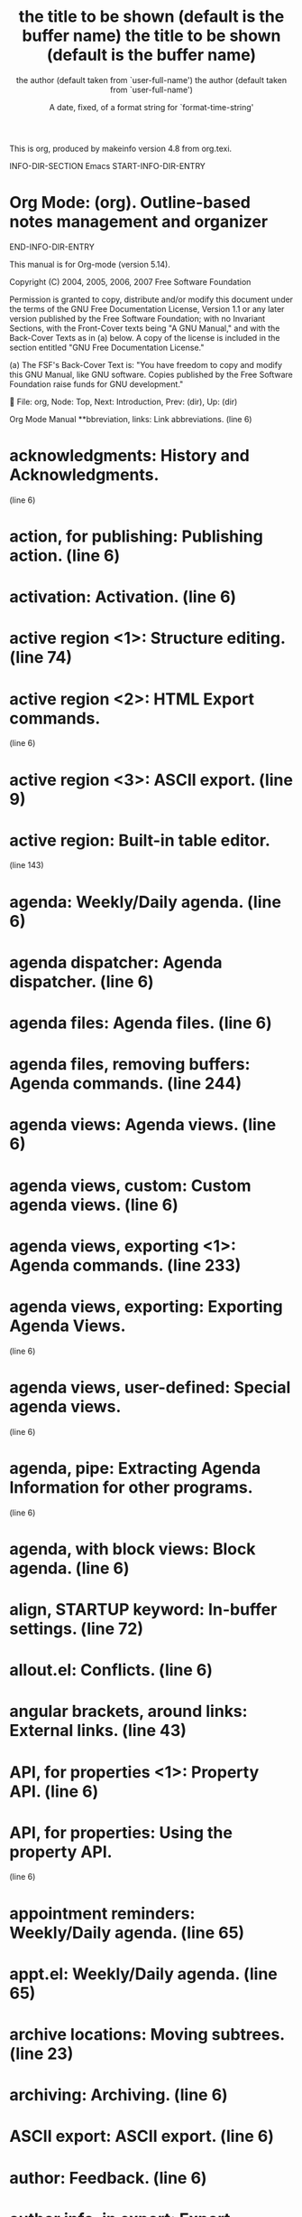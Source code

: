 This is org, produced by makeinfo version 4.8 from org.texi.

INFO-DIR-SECTION Emacs
START-INFO-DIR-ENTRY
* Org Mode: (org).      Outline-based notes management and organizer
END-INFO-DIR-ENTRY

   This manual is for Org-mode (version 5.14).

   Copyright (C) 2004, 2005, 2006, 2007 Free Software Foundation

     Permission is granted to copy, distribute and/or modify this
     document under the terms of the GNU Free Documentation License,
     Version 1.1 or any later version published by the Free Software
     Foundation; with no Invariant Sections, with the Front-Cover texts
     being "A GNU Manual," and with the Back-Cover Texts as in (a)
     below.  A copy of the license is included in the section entitled
     "GNU Free Documentation License."

     (a) The FSF's Back-Cover Text is: "You have freedom to copy and
     modify this GNU Manual, like GNU software.  Copies published by
     the Free Software Foundation raise funds for GNU development."


File: org,  Node: Top,  Next: Introduction,  Prev: (dir),  Up: (dir)

Org Mode Manual
**bbreviation, links:                   Link abbreviations.  (line   6)
* acknowledgments:                       History and Acknowledgments.
                                                              (line   6)
* action, for publishing:                Publishing action.   (line   6)
* activation:                            Activation.          (line   6)
* active region <1>:                     Structure editing.   (line  74)
* active region <2>:                     HTML Export commands.
                                                              (line   6)
* active region <3>:                     ASCII export.        (line   9)
* active region:                         Built-in table editor.
                                                              (line 143)
* agenda:                                Weekly/Daily agenda. (line   6)
* agenda dispatcher:                     Agenda dispatcher.   (line   6)
* agenda files:                          Agenda files.        (line   6)
* agenda files, removing buffers:        Agenda commands.     (line 244)
* agenda views:                          Agenda views.        (line   6)
* agenda views, custom:                  Custom agenda views. (line   6)
* agenda views, exporting <1>:           Agenda commands.     (line 233)
* agenda views, exporting:               Exporting Agenda Views.
                                                              (line   6)
* agenda views, user-defined:            Special agenda views.
                                                              (line   6)
* agenda, pipe:                          Extracting Agenda Information for other programs.
                                                              (line   6)
* agenda, with block views:              Block agenda.        (line   6)
* align, STARTUP keyword:                In-buffer settings.  (line  72)
* allout.el:                             Conflicts.           (line   6)
* angular brackets, around links:        External links.      (line  43)
* API, for properties <1>:               Property API.        (line   6)
* API, for properties:                   Using the property API.
                                                              (line   6)
* appointment reminders:                 Weekly/Daily agenda. (line  65)
* appt.el:                               Weekly/Daily agenda. (line  65)
* archive locations:                     Moving subtrees.     (line  23)
* archiving:                             Archiving.           (line   6)
* ASCII export:                          ASCII export.        (line   6)
* author:                                Feedback.            (line   6)
* author info, in export:                Export options.      (line  26)
* autoload:                              Activation.          (line   6)
* backtrace of an error:                 Feedback.            (line  27)
* BBDB links:                            External links.      (line   6)
* block agenda:                          Block agenda.        (line   6)
* blorg.el:                              Extensions.          (line  32)
* bold text:                             Enhancing text.      (line  15)
* Boolean logic, for tag searches:       Tag searches.        (line  24)
* bug reports:                           Feedback.            (line   6)
* bugs:                                  Bugs.                (line   6)
* C-c C-c, overview:                     The very busy C-c C-c key.
                                                              (line   6)
* calc package:                          The spreadsheet.     (line   6)
* calc.el:                               Cooperation.         (line   6)
* calculations, in tables <1>:           Built-in table editor.
                                                              (line 143)
* calculations, in tables:               The spreadsheet.     (line   6)
* calendar commands, from agenda:        Agenda commands.     (line 196)
* calendar integration:                  Weekly/Daily agenda. (line  23)
* calendar, for selecting date:          The date/time prompt.
                                                              (line  53)
* category:                              Categories.          (line   6)
* category, require for tags/property match: Tag searches.    (line  69)
* CDLaTeX:                               CDLaTeX mode.        (line   6)
* cdlatex.el:                            Cooperation.         (line  29)
* checkbox statistics:                   Checkboxes.          (line  23)
* checkboxes:                            Checkboxes.          (line   6)
* children, subtree visibility state:    Visibility cycling.  (line  10)
* clean outline view:                    Clean view.          (line   6)
* column formula:                        Column formulas.     (line   6)
* column view, for properties:           Defining columns.    (line   6)
* commands, in agenda buffer:            Agenda commands.     (line   6)
* comment lines:                         Comment lines.       (line   6)
* completion, of dictionary words:       Completion.          (line   6)
* completion, of file names:             Handling links.      (line  44)
* completion, of link abbreviations:     Completion.          (line   6)
* completion, of links:                  Handling links.      (line  25)
* completion, of option keywords <1>:    Per file keywords.   (line  23)
* completion, of option keywords <2>:    Completion.          (line   6)
* completion, of option keywords:        Export options.      (line   6)
* completion, of property keys:          Completion.          (line   6)
* completion, of tags <1>:               Setting tags.        (line  11)
* completion, of tags:                   Completion.          (line   6)
* completion, of TeX symbols:            Completion.          (line   6)
* completion, of TODO keywords <1>:      Completion.          (line   6)
* completion, of TODO keywords:          Workflow states.     (line  15)
* constants, in calculations:            References.          (line  82)
* constants.el:                          Cooperation.         (line  14)
* constcgs, STARTUP keyword:             In-buffer settings.  (line  98)
* constSI, STARTUP keyword:              In-buffer settings.  (line  98)
* content, STARTUP keyword:              In-buffer settings.  (line  65)
* contents, global visibility state:     Visibility cycling.  (line  22)
* copying, of subtrees:                  Structure editing.   (line   6)
* creating timestamps:                   Creating timestamps. (line   6)
* CUA.el:                                Conflicts.           (line  15)
* custom agenda views:                   Custom agenda views. (line   6)
* custom date/time format:               Custom time format.  (line   6)
* custom search strings:                 Custom searches.     (line   6)
* customization:                         Customization.       (line   6)
* customtime, STARTUP keyword:           In-buffer settings.  (line  95)
* cutting, of subtrees:                  Structure editing.   (line   6)
* cycling, of TODO states:               TODO basics.         (line  13)
* cycling, visibility:                   Visibility cycling.  (line   6)
* daily agenda:                          Weekly/Daily agenda. (line   6)
* date format, custom:                   Custom time format.  (line   6)
* date range:                            Time stamps.         (line  40)
* date stamps <1>:                       Dates and times.     (line   6)
* date stamps:                           Time stamps.         (line   6)
* date, reading in minibuffer:           The date/time prompt.
                                                              (line   6)
* dates:                                 Dates and times.     (line   6)
* DEADLINE keyword:                      Deadlines and scheduling.
                                                              (line  10)
* deadlines:                             Time stamps.         (line   6)
* debugging, of table formulas:          Editing and debugging formulas.
                                                              (line  97)
* demotion, of subtrees:                 Structure editing.   (line   6)
* diary entries, creating from agenda:   Agenda commands.     (line 201)
* diary integration:                     Weekly/Daily agenda. (line  23)
* dictionary word completion:            Completion.          (line   6)
* directories, for publishing:           Sources and destinations.
                                                              (line   6)
* dispatching agenda commands:           Agenda dispatcher.   (line   6)
* display changing, in agenda:           Agenda commands.     (line  65)
* document structure:                    Document structure.  (line   6)
* DONE, final TODO keyword:              Per file keywords.   (line  26)
* drawer, for properties:                Property syntax.     (line   6)
* drawers:                               Drawers.             (line   6)
* dynamic blocks:                        Dynamic blocks.      (line   6)
* editing tables:                        Tables.              (line   6)
* editing, of table formulas:            Editing and debugging formulas.
                                                              (line   6)
* elisp links:                           External links.      (line   6)
* emphasized text:                       Export options.      (line  26)
* enhancing text:                        Enhancing text.      (line   6)
* evaluate time range:                   Creating timestamps. (line  48)
* even, STARTUP keyword:                 In-buffer settings.  (line  88)
* examples, quoted:                      Quoted examples.     (line   6)
* exporting:                             Exporting.           (line   6)
* exporting agenda views <1>:            Agenda commands.     (line 233)
* exporting agenda views:                Exporting Agenda Views.
                                                              (line  12)
* exporting, not:                        Comment lines.       (line   6)
* extended TODO keywords:                TODO extensions.     (line   6)
* extension, third-party:                Extensions.          (line   6)
* external archiving:                    Moving subtrees.     (line   6)
* external links:                        External links.      (line   6)
* external links, in HTML export:        Links.               (line   6)
* faces, for TODO keywords:              Faces for TODO keywords.
                                                              (line   6)
* FAQ:                                   Summary.             (line  56)
* feedback:                              Feedback.            (line   6)
* field formula:                         Field formulas.      (line   6)
* field references:                      References.          (line  15)
* file links:                            External links.      (line   6)
* file links, searching:                 Search options.      (line   6)
* file name completion:                  Handling links.      (line  44)
* files for agenda:                      Agenda files.        (line   6)
* files, adding to agenda list:          Agenda files.        (line  15)
* files, selecting for publishing:       Selecting files.     (line   6)
* fixed width:                           Enhancing text.      (line  30)
* fixed width text:                      Quoted examples.     (line   6)
* fixed-width sections:                  Export options.      (line  26)
* folded, subtree visibility state:      Visibility cycling.  (line  10)
* folding, sparse trees:                 Sparse trees.        (line   6)
* following links:                       Handling links.      (line  59)
* footnote.el <1>:                       Cooperation.         (line  56)
* footnote.el <2>:                       Footnotes.           (line   6)
* footnote.el:                           Conflicts.           (line  35)
* footnotes <1>:                         Footnotes.           (line   6)
* footnotes:                             Export options.      (line  26)
* format specifier:                      Formula syntax for Calc.
                                                              (line  14)
* format, of links:                      Link format.         (line   6)
* formula debugging:                     Editing and debugging formulas.
                                                              (line  97)
* formula editing:                       Editing and debugging formulas.
                                                              (line   6)
* formula syntax, Calc:                  Formula syntax for Calc.
                                                              (line   6)
* formula, for individual table field:   Field formulas.      (line   6)
* formula, for table column:             Column formulas.     (line   6)
* formula, in tables:                    Built-in table editor.
                                                              (line 143)
* global cycling:                        Visibility cycling.  (line  22)
* global keybindings:                    Activation.          (line   6)
* global TODO list:                      Global TODO list.    (line   6)
* global visibility states:              Visibility cycling.  (line  22)
* GNUS links:                            External links.      (line   6)
* grouping columns in tables:            Column groups.       (line   6)
* hand-formatted lists:                  Enhancing text.      (line  11)
* headline levels:                       Export options.      (line  26)
* headline levels, for exporting <1>:    LaTeX export commands.
                                                              (line  26)
* headline levels, for exporting <2>:    HTML Export commands.
                                                              (line  44)
* headline levels, for exporting:        ASCII export.        (line  21)
* headline navigation:                   Motion.              (line   6)
* headline tagging:                      Tags.                (line   6)
* headline, promotion and demotion:      Structure editing.   (line   6)
* headlines:                             Headlines.           (line   6)
* hide text:                             Visibility cycling.  (line   6)
* hidestars, STARTUP keyword:            In-buffer settings.  (line  88)
* hiding leading stars:                  Clean view.          (line   6)
* history:                               History and Acknowledgments.
                                                              (line   6)
* horizontal rules, in exported files:   Enhancing text.      (line  20)
* HTML entities, LaTeX entities:         Enhancing text.      (line  45)
* HTML export:                           HTML export.         (line   6)
* HTML, and orgtbl-mode:                 Translator functions.
                                                              (line   6)
* hyperlinks:                            Hyperlinks.          (line   6)
* hyperlinks, adding new types:          Adding hyperlink types.
                                                              (line   6)
* iCalendar export:                      iCalendar export.    (line   6)
* images, inline in HTML:                Images.              (line   6)
* in-buffer settings:                    In-buffer settings.  (line   6)
* inactive timestamp:                    Time stamps.         (line  49)
* index, of published pages:             Project page index.  (line   6)
* Info links:                            External links.      (line   6)
* inheritance, of properties:            Property searches.   (line   6)
* inheritance, of tags:                  Tag inheritance.     (line   6)
* inlining images in HTML:               Images.              (line   6)
* inserting links:                       Handling links.      (line  25)
* installation:                          Installation.        (line   6)
* internal archiving:                    ARCHIVE tag.         (line   6)
* internal links:                        Internal links.      (line   6)
* internal links, in HTML export:        Links.               (line   6)
* introduction:                          Introduction.        (line   6)
* italic text:                           Enhancing text.      (line  15)
* jumping, to headlines:                 Motion.              (line   6)
* keybindings, global:                   Activation.          (line   6)
* keyword options:                       Per file keywords.   (line   6)
* LaTeX class:                           Sectioning structure.
                                                              (line   6)
* LaTeX export:                          LaTeX export.        (line   6)
* LaTeX fragments <1>:                   Export options.      (line  26)
* LaTeX fragments:                       LaTeX fragments.     (line   6)
* LaTeX fragments, export:               Enhancing text.      (line  23)
* LaTeX fragments, preview:              Processing LaTeX fragments.
                                                              (line   6)
* LaTeX interpretation:                  Embedded LaTeX.      (line   6)
* LaTeX sectioning structure:            Sectioning structure.
                                                              (line   6)
* LaTeX, and orgtbl-mode:                A LaTeX example.     (line   6)
* level, require for tags/property match: Tag searches.       (line  69)
* linebreak preservation:                Export options.      (line  26)
* linebreak, forced:                     Enhancing text.      (line  42)
* link abbreviations:                    Link abbreviations.  (line   6)
* link abbreviations, completion of:     Completion.          (line   6)
* link completion:                       Handling links.      (line  25)
* link format:                           Link format.         (line   6)
* links, external:                       External links.      (line   6)
* links, finding next/previous:          Handling links.      (line  92)
* links, handling:                       Handling links.      (line   6)
* links, in HTML export:                 Links.               (line   6)
* links, internal:                       Internal links.      (line   6)
* links, publishing:                     Publishing links.    (line   6)
* links, radio targets:                  Radio targets.       (line   6)
* links, returning to:                   Handling links.      (line  86)
* Lisp forms, as table formulas:         Formula syntax for Lisp.
                                                              (line   6)
* lists, hand-formatted:                 Enhancing text.      (line  11)
* lists, in other modes:                 Tables in arbitrary syntax.
                                                              (line   6)
* lists, ordered:                        Plain lists.         (line   6)
* lists, plain:                          Plain lists.         (line   6)
* logdone, STARTUP keyword:              In-buffer settings.  (line  77)
* logging, of progress:                  Progress logging.    (line   6)
* lognoteclock-out, STARTUP keyword:     In-buffer settings.  (line  77)
* lognotedone, STARTUP keyword:          In-buffer settings.  (line  77)
* lognotestate, STARTUP keyword:         In-buffer settings.  (line  77)
* logrepeat, STARTUP keyword:            In-buffer settings.  (line  77)
* maintainer:                            Feedback.            (line   6)
* mark ring:                             Handling links.      (line  82)
* marking characters, tables:            Advanced features.   (line  40)
* matching, of properties:               Matching tags and properties.
                                                              (line   6)
* matching, of tags:                     Matching tags and properties.
                                                              (line   6)
* matching, tags:                        Tags.                (line   6)
* math symbols:                          Math symbols.        (line   6)
* MH-E links:                            External links.      (line   6)
* minor mode for structure editing:      orgstruct-mode.      (line   6)
* minor mode for tables:                 orgtbl-mode.         (line   6)
* mode, for calc:                        Formula syntax for Calc.
                                                              (line  14)
* motion commands in agenda:             Agenda commands.     (line  19)
* motion, between headlines:             Motion.              (line   6)
* name, of column or field:              References.          (line  82)
* named references:                      References.          (line  82)
* names as TODO keywords:                TODO types.          (line   6)
* narrow columns in tables:              Narrow columns.      (line   6)
* noalign, STARTUP keyword:              In-buffer settings.  (line  72)
* nologging, STARTUP keyword:            In-buffer settings.  (line  77)
* nologrepeat, STARTUP keyword:          In-buffer settings.  (line  77)
* occur, command:                        Sparse trees.        (line   6)
* odd, STARTUP keyword:                  In-buffer settings.  (line  88)
* option keyword completion:             Completion.          (line   6)
* options, for custom agenda views:      Setting Options.     (line   6)
* options, for customization:            Customization.       (line   6)
* options, for export:                   Export options.      (line   6)
* options, for publishing:               Publishing options.  (line   6)
* ordered lists:                         Plain lists.         (line   6)
* org-agenda, command:                   Weekly/Daily agenda. (line   9)
* org-blog.el:                           Extensions.          (line  28)
* org-list-insert-radio-list:            Radio lists.         (line   6)
* org-mode, turning on:                  Activation.          (line  22)
* org-mouse.el:                          Extensions.          (line  16)
* org-publish-project-alist:             Project alist.       (line   6)
* org-publish.el:                        Extensions.          (line   8)
* org2rem.el:                            Extensions.          (line  36)
* orgstruct-mode:                        orgstruct-mode.      (line   6)
* orgtbl-mode <1>:                       orgtbl-mode.         (line   6)
* orgtbl-mode:                           Tables in arbitrary syntax.
                                                              (line   6)
* outline tree:                          Headlines.           (line   6)
* outline-mode:                          Outlines.            (line   6)
* outlines:                              Outlines.            (line   6)
* overview, global visibility state:     Visibility cycling.  (line  22)
* overview, STARTUP keyword:             In-buffer settings.  (line  65)
* packages, interaction with other:      Interaction.         (line   6)
* pasting, of subtrees:                  Structure editing.   (line   6)
* per file keywords:                     Per file keywords.   (line   6)
* plain lists:                           Plain lists.         (line   6)
* plain text external links:             External links.      (line  43)
* presentation, of agenda items:         Presentation and sorting.
                                                              (line   6)
* printing sparse trees:                 Sparse trees.        (line  46)
* priorities:                            Priorities.          (line   6)
* priorities, of agenda items:           Sorting of agenda items.
                                                              (line   6)
* progress logging:                      Progress logging.    (line   6)
* projects, for publishing:              Project alist.       (line   6)
* promotion, of subtrees:                Structure editing.   (line   6)
* properties:                            Properties and columns.
                                                              (line   6)
* properties, API <1>:                   Property API.        (line   6)
* properties, API:                       Using the property API.
                                                              (line   6)
* properties, column view:               Defining columns.    (line   6)
* properties, inheritance:               Property searches.   (line   6)
* properties, searching:                 Property searches.   (line   6)
* properties, special:                   Special properties.  (line   6)
* property syntax:                       Property syntax.     (line   6)
* publishing:                            Publishing.          (line   6)
* quoted examples:                       Quoted examples.     (line   6)
* quoted HTML tags:                      Export options.      (line  26)
* radio lists:                           Radio lists.         (line   6)
* radio tables:                          Radio tables.        (line   6)
* radio targets:                         Radio targets.       (line   6)
* range references:                      References.          (line  60)
* ranges, time:                          Time stamps.         (line   6)
* recomputing table fields:              Updating the table.  (line   6)
* references:                            References.          (line   6)
* references, named:                     References.          (line  82)
* references, to fields:                 References.          (line  15)
* references, to ranges:                 References.          (line  60)
* refiling notes:                        Refiling notes.      (line   6)
* region, active <1>:                    Built-in table editor.
                                                              (line 143)
* region, active <2>:                    Structure editing.   (line  74)
* region, active <3>:                    HTML Export commands.
                                                              (line   6)
* region, active:                        ASCII export.        (line   9)
* regular expressions, with tags search: Tag searches.        (line  64)
* remember.el <1>:                       Remember.            (line   6)
* remember.el:                           Cooperation.         (line  33)
* remote editing, from agenda:           Agenda commands.     (line 107)
* remote editing, undo:                  Agenda commands.     (line 108)
* richer text:                           Enhancing text.      (line   6)
* RMAIL links:                           External links.      (line   6)
* SCHEDULED keyword:                     Deadlines and scheduling.
                                                              (line  26)
* scheduling:                            Time stamps.         (line   6)
* Scripts, for agenda processing:        Extracting Agenda Information for other programs.
                                                              (line   6)
* search option in file links:           Search options.      (line   6)
* search strings, custom:                Custom searches.     (line   6)
* searching for tags:                    Tag searches.        (line   6)
* searching, of properties:              Property searches.   (line   6)
* section-numbers:                       Export options.      (line  26)
* setting tags:                          Setting tags.        (line   6)
* SHELL links:                           External links.      (line   6)
* show all, command:                     Visibility cycling.  (line  33)
* show all, global visibility state:     Visibility cycling.  (line  22)
* show hidden text:                      Visibility cycling.  (line   6)
* showall, STARTUP keyword:              In-buffer settings.  (line  65)
* showstars, STARTUP keyword:            In-buffer settings.  (line  88)
* sorting, of agenda items:              Sorting of agenda items.
                                                              (line   6)
* sparse tree, for deadlines:            Inserting deadline/schedule.
                                                              (line  13)
* sparse tree, for TODO:                 TODO basics.         (line  38)
* sparse tree, tag based:                Tags.                (line   6)
* sparse trees:                          Sparse trees.        (line   6)
* special keywords:                      In-buffer settings.  (line   6)
* special strings:                       Export options.      (line  26)
* spreadsheet capabilities:              The spreadsheet.     (line   6)
* statistics, for checkboxes:            Checkboxes.          (line  23)
* storing links:                         Handling links.      (line   9)
* structure editing:                     Structure editing.   (line   6)
* structure of document:                 Document structure.  (line   6)
* sublevels, inclusion into tags match:  Tag inheritance.     (line   6)
* sublevels, inclusion into todo list:   Global TODO list.    (line  34)
* subscript:                             Subscripts and Superscripts.
                                                              (line   6)
* subtree cycling:                       Visibility cycling.  (line  10)
* subtree visibility states:             Visibility cycling.  (line  10)
* subtree, cut and paste:                Structure editing.   (line   6)
* subtree, subtree visibility state:     Visibility cycling.  (line  10)
* subtrees, cut and paste:               Structure editing.   (line   6)
* summary:                               Summary.             (line   6)
* superscript:                           Subscripts and Superscripts.
                                                              (line   6)
* syntax, of formulas:                   Formula syntax for Calc.
                                                              (line   6)
* table editor, built-in:                Built-in table editor.
                                                              (line   6)
* table editor, table.el:                Cooperation.         (line  37)
* table of contents:                     Export options.      (line  26)
* table.el:                              Cooperation.         (line  34)
* tables <1>:                            Export options.      (line  26)
* tables:                                Tables.              (line   6)
* tables, export:                        Enhancing text.      (line  26)
* tables, in other modes:                Tables in arbitrary syntax.
                                                              (line   6)
* tag completion:                        Completion.          (line   6)
* tag inheritance:                       Tag inheritance.     (line   6)
* tag searches:                          Tag searches.        (line   6)
* tags:                                  Tags.                (line   6)
* tags view:                             Matching tags and properties.
                                                              (line   6)
* tags, setting:                         Setting tags.        (line   6)
* targets, for links:                    Internal links.      (line   6)
* targets, radio:                        Radio targets.       (line   6)
* tasks, breaking down:                  Breaking down tasks. (line   6)
* templates, for remember:               Remember templates.  (line   6)
* TeX interpretation:                    Embedded LaTeX.      (line   6)
* TeX macros <1>:                        Math symbols.        (line   6)
* TeX macros:                            Export options.      (line  26)
* TeX macros, export:                    Enhancing text.      (line  23)
* TeX symbol completion:                 Completion.          (line   6)
* TeX-like syntax for sub- and superscripts: Export options.  (line  26)
* text, fixed width:                     Quoted examples.     (line   6)
* thanks:                                History and Acknowledgments.
                                                              (line   6)
* time format, custom:                   Custom time format.  (line   6)
* time grid:                             Time-of-day specifications.
                                                              (line  26)
* time info, in export:                  Export options.      (line  26)
* time stamps <1>:                       Dates and times.     (line   6)
* time stamps:                           Time stamps.         (line   6)
* time, reading in minibuffer:           The date/time prompt.
                                                              (line   6)
* time-of-day specification:             Time-of-day specifications.
                                                              (line   6)
* time-sorted view:                      Timeline.            (line   6)
* timeline, single file:                 Timeline.            (line   6)
* timerange:                             Time stamps.         (line  40)
* times:                                 Dates and times.     (line   6)
* timestamp:                             Time stamps.         (line  14)
* timestamp, inactive:                   Time stamps.         (line  49)
* timestamp, with repeater interval:     Time stamps.         (line  24)
* timestamps, creating:                  Creating timestamps. (line   6)
* TODO items:                            TODO items.          (line   6)
* TODO keyword matching:                 Global TODO list.    (line  17)
* TODO keyword matching, with tags search: Tag searches.      (line  41)
* todo keyword sets:                     Multiple sets in one file.
                                                              (line   6)
* TODO keywords completion:              Completion.          (line   6)
* TODO list, global:                     Global TODO list.    (line   6)
* TODO types:                            TODO types.          (line   6)
* TODO workflow:                         Workflow states.     (line   6)
* transient-mark-mode <1>:               ASCII export.        (line   9)
* transient-mark-mode <2>:               Built-in table editor.
                                                              (line 143)
* transient-mark-mode <3>:               Structure editing.   (line  74)
* transient-mark-mode:                   HTML Export commands.
                                                              (line   6)
* translator function:                   Translator functions.
                                                              (line   6)
* trees, sparse:                         Sparse trees.        (line   6)
* trees, visibility:                     Visibility cycling.  (line   6)
* tty keybindings:                       TTY keys.            (line   6)
* types as TODO keywords:                TODO types.          (line   6)
* underlined text:                       Enhancing text.      (line  15)
* undoing remote-editing events:         Agenda commands.     (line 108)
* updating, table:                       Updating the table.  (line   6)
* URL links:                             External links.      (line   6)
* USENET links:                          External links.      (line   6)
* variables, for customization:          Customization.       (line   6)
* vectors, in table calculations:        Formula syntax for Calc.
                                                              (line  11)
* verbatim text:                         Enhancing text.      (line  15)
* visibility cycling:                    Visibility cycling.  (line   6)
* visibility cycling, drawers:           Drawers.             (line   6)
* visible text, printing:                Sparse trees.        (line  46)
* VM links:                              External links.      (line   6)
* WANDERLUST links:                      External links.      (line   6)
* weekly agenda:                         Weekly/Daily agenda. (line   6)
* windmove.el:                           Conflicts.           (line  32)
* workflow states as TODO keywords:      Workflow states.     (line   6)
* XEmacs:                                Installation.        (line   6)
* XOXO export:                           XOXO export.         (line   6)


File: org,  Node: Key Index,  Prev: Index,  Up: Top

Key Index
*********

This is org, produced by makeinfo version 4.8 from org.texi.

INFO-DIR-SECTION Emacs
START-INFO-DIR-ENTRY
* Org Mode: (org).      Outline-based notes management and organizer
END-INFO-DIR-ENTRY

   This manual is for Org-mode (version 5.14).

   Copyright (C) 2004, 2005, 2006, 2007 Free Software Foundation

     Permission is granted to copy, distribute and/or modify this
     document under the terms of the GNU Free Documentation License,
     Version 1.1 or any later version published by the Free Software
     Foundation; with no Invariant Sections, with the Front-Cover texts
     being "A GNU Manual," and with the Back-Cover Texts as in (a)
     below.  A copy of the license is included in the section entitled
     "GNU Free Documentation License."

     (a) The FSF's Back-Cover Text is: "You have freedom to copy and
     modify this GNU Manual, like GNU software.  Copies published by
     the Free Software Foundation raise funds for GNU development."


File: org,  Node: Top,  Next: Introduction,  Prev: (dir),  Up: (dir)

Org Mode Manual
***************

This manual is for Org-mode (version 5.14).

   Copyright (C) 2004, 2005, 2006, 2007 Free Software Foundation

     Permission is granted to copy, distribute and/or modify this
     document under the terms of the GNU Free Documentation License,
     Version 1.1 or any later version published by the Free Software
     Foundation; with no Invariant Sections, with the Front-Cover texts
     being "A GNU Manual," and with the Back-Cover Texts as in (a)
     below.  A copy of the license is included in the section entitled
     "GNU Free Documentation License."

     (a) The FSF's Back-Cover Text is: "You have freedom to copy and
     modify this GNU Manual, like GNU software.  Copies published by
     the Free Software Foundation raise funds for GNU development."

* Menu:

* Introduction::                Getting started
* Document structure::          A tree works like your brain
* Tables::                      Pure magic for quick formatting
* Hyperlinks::                  Notes in context
* TODO items::                  Every tree branch can be a TODO item
* Tags::                        Tagging headlines and matching sets of tags
* Properties and columns::      Storing information about an entry
* Dates and times::             Making items useful for planning
* Remember::                    Quickly adding nodes to the outline tree
* Agenda views::                Collecting information into views
* Embedded LaTeX::              LaTeX fragments and formulas
* Exporting::                   Sharing and publishing of notes
* Publishing::                  Create a web site of linked Org-mode files
* Miscellaneous::               All the rest which did not fit elsewhere
* Extensions and Hacking::      It is possible to write add-on code
* History and Acknowledgments::  How Org-mode came into being
* Index::                       The fast road to specific information
* Key Index::                   Key bindings and where they are described

 --- The Detailed Node Listing ---

Introduction

* Summary::                     Brief summary of what Org-mode does
* Installation::                How to install a downloaded version of Org-mode
* Activation::                  How to activate Org-mode for certain buffers.
* Feedback::                    Bug reports, ideas, patches etc.
* Conventions::                 Type-setting conventions in the manual

Document Structure

* Outlines::                    Org-mode is based on outline-mode
* Headlines::                   How to typeset org-tree headlines
* Visibility cycling::          Show and hide, much simplified
* Motion::                      Jumping to other headlines
* Structure editing::           Changing sequence and level of headlines
* Archiving::                   Move done task trees to a different place
* Sparse trees::                Matches embedded in context
* Plain lists::                 Additional structure within an entry
* Drawers::                     Tucking stuff away
* orgstruct-mode::              Structure editing outside Org-mode

Archiving

* ARCHIVE tag::                 Marking a tree as inactive
* Moving subtrees::             Moving a tree to an archive file

Tables

* Built-in table editor::       Simple tables
* Narrow columns::              Stop wasting space in tables
* Column groups::               Grouping to trigger vertical lines
* orgtbl-mode::                 The table editor as minor mode
* The spreadsheet::             The table editor has spreadsheet capabilities.

The spreadsheet

* References::                  How to refer to another field or range
* Formula syntax for Calc::     Using Calc to compute stuff
* Formula syntax for Lisp::     Writing formulas in Emacs Lisp
* Field formulas::              Formulas valid for a single field
* Column formulas::             Formulas valid for an entire column
* Editing and debugging formulas::  Fixing formulas
* Updating the table::          Recomputing all dependent fields
* Advanced features::           Field names, parameters and automatic recalc

Hyperlinks

* Link format::                 How links in Org-mode are formatted
* Internal links::              Links to other places in the current file
* External links::              URL-like links to the world
* Handling links::              Creating, inserting and following
* Using links outside Org-mode::  Linking from my C source code?
* Link abbreviations::          Shortcuts for writing complex links
* Search options::              Linking to a specific location
* Custom searches::             When the default search is not enough

Internal links

* Radio targets::               Make targets trigger links in plain text.

TODO items

* TODO basics::                 Marking and displaying TODO entries
* TODO extensions::             Workflow and assignments
* Progress logging::            Dates and notes for progress
* Priorities::                  Some things are more important than others
* Breaking down tasks::         Splitting a task into manageable pieces
* Checkboxes::                  Tick-off lists

Extended use of TODO keywords

* Workflow states::             From TODO to DONE in steps
* TODO types::                  I do this, Fred the rest
* Multiple sets in one file::   Mixing it all, and still finding your way
* Fast access to TODO states::  Single letter selection of a state
* Per file keywords::           Different files, different requirements
* Faces for TODO keywords::     Highlighting states

Progress Logging

* Closing items::               When was this entry marked DONE?
* Tracking TODO state changes::  When did the status change?

Tags

* Tag inheritance::             Tags use the tree structure of the outline
* Setting tags::                How to assign tags to a headline
* Tag searches::                Searching for combinations of tags

Properties and Columns

* Property syntax::             How properties are spelled out
* Special properties::          Access to other Org-mode features
* Property searches::           Matching property values
* Property inheritance::        Passing values down the tree
* Column view::                 Tabular viewing and editing
* Property API::                Properties for Lisp programmers

Column View

* Defining columns::            The COLUMNS format property
* Using column view::           How to create and use column view
* Capturing Column View::       A dynamic block for column view

Defining Columns

* Scope of column definitions::  Where defined, where valid?
* Column attributes::           Appearance and content of a column

Dates and Times

* Time stamps::                 Assigning a time to a tree entry
* Creating timestamps::         Commands which insert timestamps
* Deadlines and scheduling::    Planning your work
* Clocking work time::

Creating timestamps

* The date/time prompt::        How org-mode helps you entering date and time
* Custom time format::          Making dates look differently

Deadlines and Scheduling

* Inserting deadline/schedule::  Planning items
* Repeated tasks::              Items that show up again and again

Remember

* Setting up remember::         Some code for .emacs to get things going
* Remember templates::          Define the outline of different note types
* Storing notes::               Directly get the note to where it belongs
* Refiling notes::              Moving a note or task to a project

Agenda Views

* Agenda files::                Files being searched for agenda information
* Agenda dispatcher::           Keyboard access to agenda views
* Built-in agenda views::       What is available out of the box?
* Presentation and sorting::    How agenda items are prepared for display
* Agenda commands::             Remote editing of org trees
* Custom agenda views::         Defining special searches and views

The built-in agenda views

* Weekly/Daily agenda::         The calendar page with current tasks
* Global TODO list::            All unfinished action items
* Matching tags and properties::  Structured information with fine-tuned search
* Timeline::                    Time-sorted view for single file
* Stuck projects::              Find projects you need to review

Presentation and sorting

* Categories::                  Not all tasks are equal
* Time-of-day specifications::  How the agenda knows the time
* Sorting of agenda items::     The order of things

Custom agenda views

* Storing searches::            Type once, use often
* Block agenda::                All the stuff you need in a single buffer
* Setting Options::             Changing the rules
* Exporting Agenda Views::      Writing agendas to files.
* Extracting Agenda Information for other programs::

Embedded LaTeX

* Math symbols::                TeX macros for symbols and Greek letters
* Subscripts and Superscripts::  Simple syntax for raising/lowering text
* LaTeX fragments::             Complex formulas made easy
* Processing LaTeX fragments::  Previewing LaTeX processing
* CDLaTeX mode::                Speed up entering of formulas

Exporting

* ASCII export::                Exporting to plain ASCII
* HTML export::                 Exporting to HTML
* LaTeX export::                Exporting to LaTeX
* XOXO export::                 Exporting to XOXO
* iCalendar export::            Exporting in iCalendar format
* Text interpretation::         How the exporter looks at the file

HTML export

* HTML Export commands::        How to invoke LaTeX export
* Quoting HTML tags::           Using direct HTML in Org-mode
* Links::                       Transformation of links for HTML
* Images::                      How to include images
* CSS support::                 Changing the appearence of the output

LaTeX export

* LaTeX export commands::       How to invoke LaTeX export
* Quoting LaTeX code::          Incorporating literal LaTeX code
* Sectioning structure::

Text interpretation by the exporter

* Comment lines::               Some lines will not be exported
* Initial text::                Text before the first headline
* Footnotes::                   Numbers like [1]
* Quoted examples::             Inserting quoted chnuks of text
* Enhancing text::              Subscripts, symbols and more
* Export options::              How to influence the export settings

Publishing

* Configuration::               Defining projects
* Sample configuration::        Example projects
* Triggering publication::      Publication commands

Configuration

* Project alist::               The central configuration variable
* Sources and destinations::    From here to there
* Selecting files::             What files are part of the project?
* Publishing action::           Setting the function doing the publishing
* Publishing options::          Tweaking HTML export
* Publishing links::            Which links keep working after publishing?
* Project page index::          Publishing a list of project files

Sample configuration

* Simple example::              One-component publishing
* Complex example::             A multi-component publishing example

Miscellaneous

* Completion::                  M-TAB knows what you need
* Customization::               Adapting Org-mode to your taste
* In-buffer settings::          Overview of the #+KEYWORDS
* The very busy C-c C-c key::   When in doubt, press C-c C-c
* Clean view::                  Getting rid of leading stars in the outline
* TTY keys::                    Using Org-mode on a tty
* Interaction::                 Other Emacs packages
* Bugs::                        Things which do not work perfectly

Interaction with other packages

* Cooperation::                 Packages Org-mode cooperates with
* Conflicts::                   Packages that lead to conflicts

Extensions, Hooks and Hacking

* Extensions::                  Existing 3rd-part extensions
* Adding hyperlink types::      New custom link types
* Tables in arbitrary syntax::  Orgtbl for LaTeX and other programs
* Dynamic blocks::              Automatically filled blocks
* Special agenda views::        Customized views
* Using the property API::      Writing programs that use entry properties

Tables and Lists in arbitrary syntax

* Radio tables::                Sending and receiving
* A LaTeX example::             Step by step, almost a tutorial
* Translator functions::        Copy and modify
* Radio lists::                 Doing the same for lists.


File: org,  Node: Introduction,  Next: Document structure,  Prev: Top,  Up: Top

1 Introduction
**************

* Menu:

* Summary::                     Brief summary of what Org-mode does
* Installation::                How to install a downloaded version of Org-mode
* Activation::                  How to activate Org-mode for certain buffers.
* Feedback::                    Bug reports, ideas, patches etc.
* Conventions::                 Type-setting conventions in the manual


File: org,  Node: Summary,  Next: Installation,  Prev: Introduction,  Up: Introduction

1.1 Summary
===========

Org-mode is a mode for keeping notes, maintaining TODO lists, and doing
project planning with a fast and effective plain-text system.

   Org-mode develops organizational tasks around NOTES files that
contain lists or information about projects as plain text.  Org-mode is
implemented on top of outline-mode, which makes it possible to keep the
content of large files well structured.  Visibility cycling and
structure editing help to work with the tree.  Tables are easily created
with a built-in table editor.  Org-mode supports TODO items, deadlines,
time stamps, and scheduling.  It dynamically compiles entries into an
agenda that utilizes and smoothly integrates much of the Emacs calendar
and diary.  Plain text URL-like links connect to websites, emails,
Usenet messages, BBDB entries, and any files related to the projects.
For printing and sharing of notes, an Org-mode file can be exported as a
structured ASCII file, as HTML, or (todo and agenda items only) as an
iCalendar file.  It can also serve as a publishing tool for a set of
linked webpages.

   An important design aspect that distinguishes Org-mode from for
example Planner/Muse is that it encourages to store every piece of
information only once.  In Planner, you have project pages, day pages
and possibly other files, duplicating some information such as tasks.
In Org-mode, you only have notes files.  In your notes you mark entries
as tasks, label them with tags and timestamps.  All necessary lists
like a schedule for the day, the agenda for a meeting, tasks lists
selected by tags etc are created dynamically when you need them.

   Org-mode keeps simple things simple.  When first fired up, it should
feel like a straightforward, easy to use outliner.  Complexity is not
imposed, but a large amount of functionality is available when you need
it.  Org-mode is a toolbox and can be used in different ways, for
example as:

     * outline extension with visibility cycling and structure editing
     * ASCII system and table editor for taking structured notes
     * ASCII table editor with spreadsheet-like capabilities
     * TODO list editor
     * full agenda and planner with deadlines and work scheduling
     * environment to implement David Allen's GTD system
     * a basic database application
     * simple hypertext system, with HTML and LaTeX export
     * publishing tool to create a set of interlinked webpages

   Org-mode's automatic, context sensitive table editor with spreadsheet
capabilities can be integrated into any major mode by activating the
minor Orgtbl-mode.  Using a translation step, it can be used to maintain
tables in arbitrary file types, for example in LaTeX.  The structure
editing and list creation capabilities can be used outside Org-mode with
the minor Orgstruct-mode.

   There is a website for Org-mode which provides links to the newest
version of Org-mode, as well as additional information, frequently asked
questions (FAQ), links to tutorials etc.  This page is located at
`http://orgmode.org'.


File: org,  Node: Installation,  Next: Activation,  Prev: Summary,  Up: Introduction

1.2 Installation
================

Important: If Org-mode is part of the Emacs distribution or an XEmacs
package, please skip this section and go directly to *Note Activation::.

   If you have downloaded Org-mode from the Web, you must take the
following steps to install it: Go into the Org-mode distribution
directory and edit the top section of the file `Makefile'.  You must
set the name of the Emacs binary (likely either `emacs' or `xemacs'),
and the paths to the directories where local Lisp and Info files are
kept.  If you don't have access to the system-wide directories, create
your own two directories for these files, enter them into the Makefile,
and make sure Emacs finds the Lisp files by adding the following line
to `.emacs':

     (setq load-path (cons "~/path/to/lispdir" load-path))

   XEmacs users now need to install the file `noutline.el' from the
`xemacs' subdirectory of the Org-mode distribution.  Use the command:

     make install-noutline

Now byte-compile and install the Lisp files with the shell commands:

     make
     make install

If you want to install the info documentation, use this command:

     make install-info

Then add to `.emacs':

     ;; This line only if org-mode is not part of the X/Emacs distribution.
     (require 'org-install)


File: org,  Node: Activation,  Next: Feedback,  Prev: Installation,  Up: Introduction

1.3 Activation
==============

Add the following lines to your `.emacs' file.  The last two lines
define _global_ keys for the commands `org-store-link' and `org-agenda'
- please choose suitable keys yourself.

     ;; The following lines are always needed.  Choose your own keys.
     (add-to-list 'auto-mode-alist '("\\.org\\'" . org-mode))
     (global-set-key "\C-cl" 'org-store-link)
     (global-set-key "\C-ca" 'org-agenda)

   Furthermore, you must activate `font-lock-mode' in org-mode buffers,
because significant functionality depends on font-locking being active.
You can do this with either one of the following two lines (XEmacs
user must use the second option):
     (global-font-lock-mode 1)                     ; for all buffers
     (add-hook 'org-mode-hook 'turn-on-font-lock)  ; org-mode buffers only

   With this setup, all files with extension `.org' will be put into
Org-mode.  As an alternative, make the first line of a file look like
this:

     MY PROJECTS    -*- mode: org; -*-

which will select Org-mode for this buffer no matter what the file's
name is.  See also the variable `org-insert-mode-line-in-empty-file'.


File: org,  Node: Feedback,  Next: Conventions,  Prev: Activation,  Up: Introduction

1.4 Feedback
============

If you find problems with Org-mode, or if you have questions, remarks,
or ideas about it, please contact the maintainer Carsten Dominik at
<carsten at orgmode dot org>.

   For bug reports, please provide as much information as possible,
including the version information of Emacs (`C-h v emacs-version
<RET>') and Org-mode (`C-h v org-version <RET>'), as well as the
Org-mode related setup in `.emacs'.  If an error occurs, a backtrace
can be very useful (see below on how to create one).  Often a small
example file helps, along with clear information about:

  1. What exactly did you do?

  2. What did you expect to happen?

  3. What happened instead?
        Thank you for helping to improve this mode.

How to create a useful backtrace
................................

If working with Org-mode produces an error with a message you don't
understand, you may have hit a bug.  The best way to report this is by
providing, in addition to what was mentioned above, a _Backtrace_.
This is information from the built-in debugger about where and how the
error occurred.  Here is how to produce a useful backtrace:

  1. Start a fresh Emacs or XEmacs, and make sure that it will load the
     original Lisp code in `org.el' instead of the compiled version in
     `org.elc'.  The backtrace contains much more information if it is
     produced with uncompiled code.  To do this, either rename `org.elc'
     to something else before starting Emacs, or ask Emacs explicitly
     to load `org.el' by using the command line
          emacs -l /path/to/org.el

  2. Go to the `Options' menu and select `Enter Debugger on Error'
     (XEmacs has this option in the `Troubleshooting' sub-menu).

  3. Do whatever you have to do to hit the error.  Don't forget to
     document the steps you take.

  4. When you hit the error, a `*Backtrace*' buffer will appear on the
     screen.  Save this buffer to a file (for example using `C-x C-w')
     and attach it to your bug report.


File: org,  Node: Conventions,  Prev: Feedback,  Up: Introduction

1.5 Typesetting conventions used in this manual
===============================================

Org-mode has 3 types of keywords that are being used.  TODO keywords,
tags, and property names.  For this manual we are using the following
conventions:

`TODO'
`WAITING'
     TODO keyword are written with all capitals, even if they are
     user-defined.

`boss'
`ARCHIVE'
     User-defined Tags are written in lowercase, built-in tags with
     special meaning a all-caps.

`Release'
`PRIORITY'
     User-defined properties are capitalized in all examples, while
     built-in properties with special meaning are all-caps.


File: org,  Node: Document structure,  Next: Tables,  Prev: Introduction,  Up: Top

2 Document Structure
********************

Org-mode is based on outline mode and provides flexible commands to
edit the structure of the document.

* Menu:

* Outlines::                    Org-mode is based on outline-mode
* Headlines::                   How to typeset org-tree headlines
* Visibility cycling::          Show and hide, much simplified
* Motion::                      Jumping to other headlines
* Structure editing::           Changing sequence and level of headlines
* Archiving::                   Move done task trees to a different place
* Sparse trees::                Matches embedded in context
* Plain lists::                 Additional structure within an entry
* Drawers::                     Tucking stuff away
* orgstruct-mode::              Structure editing outside Org-mode


File: org,  Node: Outlines,  Next: Headlines,  Prev: Document structure,  Up: Document structure

2.1 Outlines
============

Org-mode is implemented on top of outline-mode.  Outlines allow a
document to be organized in a hierarchical structure, which (at least
for me) is the best representation of notes and thoughts.  An overview
of this structure is achieved by folding (hiding) large parts of the
document to show only the general document structure and the parts
currently being worked on.  Org-mode greatly simplifies the use of
outlines by compressing the entire show/hide functionality into a single
command `org-cycle', which is bound to the <TAB> key.


File: org,  Node: Headlines,  Next: Visibility cycling,  Prev: Outlines,  Up: Document structure

2.2 Headlines
=============

Headlines define the structure of an outline tree.  The headlines in
Org-mode start with one or more stars, on the left margin(1).  For
example:

     * Top level headline
     ** Second level
     *** 3rd level
         some text
     *** 3rd level
         more text

     * Another top level headline

Some people find the many stars too noisy and would prefer an outline
that has whitespace followed by a single star as headline starters.
*Note Clean view:: describes a setup to realize this.

   An empty line after the end of a subtree is considered part of it and
will be hidden when the subtree is folded.  However, if you leave at
least two empty lines, one empty line will remain visible after folding
the subtree, in order to structure the collapsed view.  See the
variable `org-cycle-separator-lines' to modify this behavior.

   ---------- Footnotes ----------

   (1) See the variable `org-special-ctrl-a/e' to configure special
behavior of `C-a' and `C-e' in headlines.


File: org,  Node: Visibility cycling,  Next: Motion,  Prev: Headlines,  Up: Document structure

2.3 Visibility cycling
======================

Outlines make it possible to hide parts of the text in the buffer.
Org-mode uses just two commands, bound to <TAB> and `S-<TAB>' to change
the visibility in the buffer.

`<TAB>'
     _Subtree cycling_: Rotate current subtree among the states

          ,-> FOLDED -> CHILDREN -> SUBTREE --.
          '-----------------------------------'

     The cursor must be on a headline for this to work(1).  When the
     cursor is at the beginning of the buffer and the first line is not
     a headline, then <TAB> actually runs global cycling (see
     below)(2).  Also when called with a prefix argument (`C-u <TAB>'),
     global cycling is invoked.

`S-<TAB>'
`C-u <TAB>'
     _Global cycling_: Rotate the entire buffer among the states

          ,-> OVERVIEW -> CONTENTS -> SHOW ALL --.
          '--------------------------------------'

     When `S-<TAB>' is called with a numerical prefix N, the CONTENTS
     view up to headlines of level N will be shown.  Note that inside
     tables, `S-<TAB>' jumps to the previous field.

`C-c C-a'
     Show all.  

`C-c C-r'
     Reveal context around point, showing the current entry, the
     following heading and the hierarchy above.  Useful for working
     near a location exposed by a sparse tree command (*note Sparse
     trees::) or an agenda command (*note Agenda commands::).  With
     prefix arg show, on each level, all sibling headings.  

`C-c C-x b'
     Show the current subtree in an indirect buffer(3).  With numerical
     prefix ARG, go up to this level and then take that tree.  If ARG is
     negative, go up that many levels.  With `C-u' prefix, do not remove
     the previously used indirect buffer.

   When Emacs first visits an Org-mode file, the global state is set to
OVERVIEW, i.e. only the top level headlines are visible.  This can be
configured through the variable `org-startup-folded', or on a per-file
basis by adding one of the following lines anywhere in the buffer:

     #+STARTUP: overview
     #+STARTUP: content
     #+STARTUP: showall

   ---------- Footnotes ----------

   (1) see, however, the option `org-cycle-emulate-tab'.

   (2) see the option `org-cycle-global-at-bob'.

   (3) The indirect buffer (*note Indirect Buffers: (emacs)Indirect
Buffers.)  will contain the entire buffer, but will be narrowed to the
current tree.  Editing the indirect buffer will also change the
original buffer, but without affecting visibility in that buffer.


File: org,  Node: Motion,  Next: Structure editing,  Prev: Visibility cycling,  Up: Document structure

2.4 Motion
==========

The following commands jump to other headlines in the buffer.

`C-c C-n'
     Next heading.  

`C-c C-p'
     Previous heading.  

`C-c C-f'
     Next heading same level.  

`C-c C-b'
     Previous heading same level.  

`C-c C-u'
     Backward to higher level heading.  

`C-c C-j'
     Jump to a different place without changing the current outline
     visibility.  Shows the document structure in a temporary buffer,
     where you can use the following keys to find your destination:
          <TAB>         Cycle visibility.
          <down> / <up>   Next/previous visible headline.
          n / p        Next/previous visible headline.
          f / b        Next/previous headline same level.
          u            One level up.
          0-9          Digit argument.
          <RET>         Select this location.


File: org,  Node: Structure editing,  Next: Archiving,  Prev: Motion,  Up: Document structure

2.5 Structure editing
=====================

`M-<RET>'
     Insert new heading with same level as current.  If the cursor is
     in a plain list item, a new item is created (*note Plain lists::).
     To force creation of a new headline, use a prefix arg, or first
     press <RET> to get to the beginning of the next line.  When this
     command is used in the middle of a line, the line is split and the
     rest of the line becomes the new headline.  If the command is used
     at the beginning of a headline, the new headline is created before
     the current line.  If at the beginning of any other line, the
     content of that line is made the new heading.  If the command is
     used at the end of a folded subtree (i.e. behind the ellipses at
     the end of a headline), then a headline like the current one will
     be inserted after the end of the subtree.  

`C-<RET>'
     Insert a new heading after the current subtree, same level as the
     current headline.  This command works from anywhere in the entry.  

`M-S-<RET>'
     Insert new TODO entry with same level as current heading.  

`M-<left>'
     Promote current heading by one level.  

`M-<right>'
     Demote current heading by one level.  

`M-S-<left>'
     Promote the current subtree by one level.  

`M-S-<right>'
     Demote the current subtree by one level.  

`M-S-<up>'
     Move subtree up (swap with previous subtree of same level).  

`M-S-<down>'
     Move subtree down (swap with next subtree of same level).  

`C-c C-x C-w'
`C-c C-x C-k'
     Kill subtree, i.e. remove it from buffer but save in kill ring.
     With prefix arg, kill N sequential subtrees.  

`C-c C-x M-w'
     Copy subtree to kill ring.  With prefix arg, copy N sequential
     subtrees.  

`C-c C-x C-y'
     Yank subtree from kill ring.  This does modify the level of the
     subtree to make sure the tree fits in nicely at the yank position.
     The yank level can also be specified with a prefix arg, or by
     yanking after a headline marker like `****'.  

`C-c C-w'
     Refile entry to a different location.  *Note Refiling notes::.  

`C-c ^'
     Sort same-level entries.  When there is an active region, all
     entries in the region will be sorted.  Otherwise the children of
     the current headline are sorted.  The command prompts for the
     sorting method, which can be alphabetically, numerically, by time
     (using the first time stamp in each entry), by priority, and each
     of these in reverse order.  You can also supply your own function
     to extract the sorting key.  With a `C-u' prefix, sorting will be
     case-sensitive.  With two `C-u C-u' prefixes, duplicate entries
     will also be removed.

   When there is an active region (transient-mark-mode), promotion and
demotion work on all headlines in the region.  To select a region of
headlines, it is best to place both point and mark at the beginning of a
line, mark at the beginning of the first headline, and point at the line
just after the last headline to change.  Note that when the cursor is
inside a table (*note Tables::), the Meta-Cursor keys have different
functionality.


File: org,  Node: Archiving,  Next: Sparse trees,  Prev: Structure editing,  Up: Document structure

2.6 Archiving
=============

When a project represented by a (sub)tree is finished, you may want to
move the tree out of the way and to stop it from contributing to the
agenda.  Org-mode knows two ways of archiving.  You can mark a tree with
the ARCHIVE tag, or you can move an entire (sub)tree to a different
location.

* Menu:

* ARCHIVE tag::                 Marking a tree as inactive
* Moving subtrees::             Moving a tree to an archive file


File: org,  Node: ARCHIVE tag,  Next: Moving subtrees,  Prev: Archiving,  Up: Archiving

2.6.1 The ARCHIVE tag
---------------------

A headline that is marked with the ARCHIVE tag (*note Tags::) stays at
its location in the outline tree, but behaves in the following way:
   - It does not open when you attempt to do so with a visibility
     cycling command (*note Visibility cycling::).  You can force
     cycling archived subtrees with `C-<TAB>', or by setting the option
     `org-cycle-open-archived-trees'.  Also normal outline commands like
     `show-all' will open archived subtrees.

   - During sparse tree construction (*note Sparse trees::), matches in
     archived subtrees are not exposed, unless you configure the option
     `org-sparse-tree-open-archived-trees'.

   - During agenda view construction (*note Agenda views::), the
     content of archived trees is ignored unless you configure the
     option `org-agenda-skip-archived-trees'.

   - Archived trees are not exported (*note Exporting::), only the
     headline is.  Configure the details using the variable
     `org-export-with-archived-trees'.

   The following commands help managing the ARCHIVE tag:

`C-c C-x C-a'
     Toggle the ARCHIVE tag for the current headline.  When the tag is
     set, the headline changes to a shadowish face, and the subtree
     below it is hidden.  

`C-u C-c C-x C-a'
     Check if any direct children of the current headline should be
     archived.  To do this, each subtree is checked for open TODO
     entries.  If none are found, the command offers to set the ARCHIVE
     tag for the child.  If the cursor is _not_ on a headline when this
     command is invoked, the level 1 trees will be checked.  

`C-TAB'
     Cycle a tree even if it is tagged with ARCHIVE.


File: org,  Node: Moving subtrees,  Prev: ARCHIVE tag,  Up: Archiving

2.6.2 Moving subtrees
---------------------

Once an entire project is finished, you may want to move it to a
different location, either in the current file, or even in a different
file, the archive file.

`C-c C-x C-s'
     Archive the subtree starting at the cursor position to the location
     given by `org-archive-location'.  Context information that could be
     lost like the file name, the category, inherited tags, and the todo
     state will be store as properties in the entry.  

`C-u C-c C-x C-s'
     Check if any direct children of the current headline could be
     moved to the archive.  To do this, each subtree is checked for
     open TODO entries.  If none are found, the command offers to move
     it to the archive location.  If the cursor is _not_ on a headline
     when this command is invoked, the level 1 trees will be checked.

   The default archive location is a file in the same directory as the
current file, with the name derived by appending `_archive' to the
current file name.  For information and examples on how to change this,
see the documentation string of the variable `org-archive-location'.
There is also an in-buffer option for setting this variable, for
example(1):

     #+ARCHIVE: %s_done::

If you would like to have a special ARCHIVE location for a single entry
or a (sub)tree, give the entry an `:ARCHIVE:' property with the
location as the value (*note Properties and columns::).

   ---------- Footnotes ----------

   (1) For backward compatibility, the following also works: If there
are several such lines in a file, each specifies the archive location
for the text below it.  The first such line also applies to any text
before its definition.  However, using this method is _strongly_
deprecated as it is incompatible with the outline structure of the
document.  The correct method for setting multiple archive locations in
a buffer is using a property.


File: org,  Node: Sparse trees,  Next: Plain lists,  Prev: Archiving,  Up: Document structure

2.7 Sparse trees
================

An important feature of Org-mode is the ability to construct _sparse
trees_ for selected information in an outline tree.  A sparse tree
means that the entire document is folded as much as possible, but the
selected information is made visible along with the headline structure
above it(1).  Just try it out and you will see immediately how it works.

   Org-mode contains several commands creating such trees, all these
commands can be accessed through a dispatcher:

`C-c /'
     This prompts for an extra key to select a sparse-tree creating
     command.  

`C-c / r'
     Occur.  Prompts for a regexp and shows a sparse tree with all
     matches.  If the match is in a headline, the headline is made
     visible.  If the match is in the body of an entry, headline and
     body are made visible.  In order to provide minimal context, also
     the full hierarchy of headlines above the match is shown, as well
     as the headline following the match.  Each match is also
     highlighted; the highlights disappear when the buffer is changed
     by an editing command, or by pressing `C-c C-c'.  When called with
     a `C-u' prefix argument, previous highlights are kept, so several
     calls to this command can be stacked.
   For frequently used sparse trees of specific search strings, you can
use the variable `org-agenda-custom-commands' to define fast keyboard
access to specific sparse trees.  These commands will then be
accessible through the agenda dispatcher (*note Agenda dispatcher::).
For example:

     (setq org-agenda-custom-commands
           '(("f" occur-tree "FIXME")))

will define the key `C-c a f' as a shortcut for creating a sparse tree
matching the string `FIXME'.

   The other sparse tree commands select headings based on TODO
keywords, tags, or properties and will be discussed later in this
manual.

   To print a sparse tree, you can use the Emacs command
`ps-print-buffer-with-faces' which does not print invisible parts of
the document (2).  Or you can use the command `C-c C-e v' to export
only the visible part of the document and print the resulting file.

   ---------- Footnotes ----------

   (1) See also the variables `org-show-hierarchy-above',
`org-show-following-heading', and `org-show-siblings' for detailed
control on how much context is shown around each match.

   (2) This does not work under XEmacs, because XEmacs uses selective
display for outlining, not text properties.


File: org,  Node: Plain lists,  Next: Drawers,  Prev: Sparse trees,  Up: Document structure

2.8 Plain lists
===============

Within an entry of the outline tree, hand-formatted lists can provide
additional structure.  They also provide a way to create lists of
checkboxes (*note Checkboxes::).  Org-mode supports editing such lists,
and the HTML exporter (*note Exporting::) does parse and format them.

   Org-mode knows ordered and unordered lists.  Unordered list items
start with `-', `+', or `*'(1) as bullets.  Ordered list items start
with `1.' or `1)'.  Items belonging to the same list must have the same
indentation on the first line.  In particular, if an ordered list
reaches number `10.', then the 2-digit numbers must be written
left-aligned with the other numbers in the list.  Indentation also
determines the end of a list item.  It ends before the next line that
is indented like the bullet/number, or less.  Empty lines are part of
the previous item, so you can have several paragraphs in one item.  If
you would like an empty line to terminate all currently open plain
lists, configure the variable `org-empty-line-terminates-plain-lists'.
Here is an example:

     ** Lord of the Rings
        My favorite scenes are (in this order)
        1. The attack of the Rohirrim
        2. Eowyns fight with the witch king
           + this was already my favorite scene in the book
           + I really like Miranda Otto.
        3. Peter Jackson being shot by Legolas
            - on DVD only
           He makes a really funny face when it happens.
        But in the end, not individual scenes matter but the film as a whole.

   Org-mode supports these lists by tuning filling and wrapping
commands to deal with them correctly(2).

   The following commands act on items when the cursor is in the first
line of an item (the line with the bullet or number).

`<TAB>'
     Items can be folded just like headline levels if you set the
     variable `org-cycle-include-plain-lists'.  The level of an item is
     then given by the indentation of the bullet/number.  Items are
     always subordinate to real headlines, however; the hierarchies
     remain completely separated.

     If `org-cycle-include-plain-lists' has not been set, <TAB> fixes
     the indentation of the curent line in a heuristic way.  

`M-<RET>'
     Insert new item at current level.  With prefix arg, force a new
     heading (*note Structure editing::).  If this command is used in
     the middle of a line, the line is _split_ and the rest of the line
     becomes the new item.  If this command is executed in the
     _whitespace before a bullet or number_, the new item is created
     _before_ the current item.  If the command is executed in the
     white space before the text that is part of an item but does not
     contain the bullet, a bullet is added to the current line.  

`M-S-<RET>'
     Insert a new item with a checkbox (*note Checkboxes::).  

`S-<up>'
`S-<down>'
     Jump to the previous/next item in the current list.  

`M-S-<up>'
`M-S-<down>'
     Move the item including subitems up/down (swap with previous/next
     item of same indentation).  If the list is ordered, renumbering is
     automatic.  

`M-S-<left>'
`M-S-<right>'
     Decrease/increase the indentation of the item, including subitems.
     Initially, the item tree is selected based on current indentation.
     When these commands are executed several times in direct
     succession, the initially selected region is used, even if the new
     indentation would imply a different hierarchy.  To use the new
     hierarchy, break the command chain with a cursor motion or so.  

`C-c C-c'
     If there is a checkbox (*note Checkboxes::) in the item line,
     toggle the state of the checkbox.  If not, make this command makes
     sure that all the items on this list level use the same bullet.
     Furthermore, if this is an ordered list, make sure the numbering
     is ok.  

`C-c -'
     Cycle the entire list level through the different itemize/enumerate
     bullets (`-', `+', `*', `1.', `1)').  With prefix arg, select the
     nth bullet from this list.

   ---------- Footnotes ----------

   (1) When using `*' as a bullet, lines must be indented or they will
be seen as top-level headlines.  Also, when you are hiding leading
stars to get a clean outline view, plain list items starting with a
star are visually indistinguishable from true headlines.  In short:
even though `*' is supported, it may be better not to use it for plain
list items.

   (2) Org-mode only changes the filling settings for Emacs.  For
XEmacs, you should use Kyle E. Jones' `filladapt.el'.  To turn this on,
put into `.emacs': `(require 'filladapt)'


File: org,  Node: Drawers,  Next: orgstruct-mode,  Prev: Plain lists,  Up: Document structure

2.9 Drawers
===========

Sometimes you want to keep information associated with an entry, but you
normally don't want to see it.  For this, Org-mode has _drawers_.
Drawers need to be configured with the variable `org-drawers'(1), and
look like this:

     ** This is a headline
        Still outside the drawer
        :DRAWERNAME:
           This is inside the drawer.
        :END:
        After the drawer.

   Visibility cycling (*note Visibility cycling::) on the headline will
hide and show the entry, but keep the drawer collapsed to a single line.
In order to look inside the drawer, you need to move the cursor to the
drawer line and press <TAB> there.  Org-mode uses a drawer for storing
properties (*note Properties and columns::).

   ---------- Footnotes ----------

   (1) You can define drawers on a per-file basis with a line like
`#+DRAWERS: HIDDEN PROPPERTIES STATE'


File: org,  Node: orgstruct-mode,  Prev: Drawers,  Up: Document structure

2.10 The Orgstruct minor mode
=============================

If you like the intuitive way the Org-mode structure editing and list
formatting works, you might want to use these commands in other modes
like text-mode or mail-mode as well.  The minor mode Orgstruct-mode
makes this possible.  You can always toggle the mode with `M-x
orgstruct-mode'.  To turn it on by default, for example in mail mode,
use

     (add-hook 'mail-mode-hook 'turn-on-orgstruct)

   When this mode is active and the cursor is on a line that looks to
Org-mode like a headline of the first line of a list item, most
structure editing commands will work, even if the same keys normally
have different functionality in the major mode you are using.  If the
cursor is not in one of those special lines, Orgstruct-mode lurks
silently in the shadow.


File: org,  Node: Tables,  Next: Hyperlinks,  Prev: Document structure,  Up: Top

3 Tables
********

Org-mode has a very fast and intuitive table editor built-in.
Spreadsheet-like calculations are supported in connection with the
Emacs `calc' package.

* Menu:

* Built-in table editor::       Simple tables
* Narrow columns::              Stop wasting space in tables
* Column groups::               Grouping to trigger vertical lines
* orgtbl-mode::                 The table editor as minor mode
* The spreadsheet::             The table editor has spreadsheet capabilities.


File: org,  Node: Built-in table editor,  Next: Narrow columns,  Prev: Tables,  Up: Tables

3.1 The built-in table editor
=============================

Org-mode makes it easy to format tables in plain ASCII.  Any line with
`|' as the first non-whitespace character is considered part of a
table.  `|' is also the column separator.  A table might look like this:

     | Name  | Phone | Age |
     |-------+-------+-----|
     | Peter |  1234 |  17 |
     | Anna  |  4321 |  25 |

   A table is re-aligned automatically each time you press <TAB> or
<RET> or `C-c C-c' inside the table.  <TAB> also moves to the next
field (<RET> to the next row) and creates new table rows at the end of
the table or before horizontal lines.  The indentation of the table is
set by the first line.  Any line starting with `|-' is considered as a
horizontal separator line and will be expanded on the next re-align to
span the whole table width.  So, to create the above table, you would
only type

     |Name|Phone|Age|
     |-

and then press <TAB> to align the table and start filling in fields.

   When typing text into a field, Org-mode treats <DEL>, <Backspace>,
and all character keys in a special way, so that inserting and deleting
avoids shifting other fields.  Also, when typing _immediately after the
cursor was moved into a new field with `<TAB>', `S-<TAB>' or `<RET>'_,
the field is automatically made blank.  If this behavior is too
unpredictable for you, configure the variables
`org-enable-table-editor' and `org-table-auto-blank-field'.

Creation and conversion
.......................

`C-c |'
     Convert the active region to table. If every line contains at
     least one TAB character, the function assumes that the material is
     tab separated.  If every line contains a comma, comma-separated
     values (CSV) are assumed.  If not, lines are split at whitespace
     into fields.  You can use a prefix argument to force a specific
     separator: `C-u' forces CSV, `C-u C-u' forces TAB, and a numeric
     argument N indicates that at least N consequtive spaces, or
     alternatively a TAB will be the separator.
     If there is no active region, this command creates an empty
     Org-mode table.  But it's easier just to start typing, like
     `|Name|Phone|Age <RET> |- <TAB>'.

Re-aligning and field motion
............................

`C-c C-c'
     Re-align the table without moving the cursor.  

`<TAB>'
     Re-align the table, move to the next field.  Creates a new row if
     necessary.  

`S-<TAB>'
     Re-align, move to previous field.  

`<RET>'
     Re-align the table and move down to next row.  Creates a new row if
     necessary.  At the beginning or end of a line, <RET> still does
     NEWLINE, so it can be used to split a table.

Column and row editing
......................

`M-<left>'
`M-<right>'
     Move the current column left/right.  

`M-S-<left>'
     Kill the current column.  

`M-S-<right>'
     Insert a new column to the left of the cursor position.  

`M-<up>'
`M-<down>'
     Move the current row up/down.  

`M-S-<up>'
     Kill the current row or horizontal line.  

`M-S-<down>'
     Insert a new row above (with arg: below) the current row.  

`C-c -'
     Insert a horizontal line below current row. With prefix arg, the
     line is created above the current line.  

`C-c ^'
     Sort the table lines in the region.  The position of point
     indicates the column to be used for sorting, and the range of
     lines is the range between the nearest horizontal separator lines,
     or the entire table.  If point is before the first column, you
     will be prompted for the sorting column.  If there is an active
     region, the mark specifies the first line and the sorting column,
     while point should be in the last line to be included into the
     sorting.  The command prompts for the sorting type
     (alphabetically, numerically, or by time).  When called with a
     prefix argument, alphabetic sorting will be case-sensitive.

Regions
.......

`C-c C-x M-w'
     Copy a rectangular region from a table to a special clipboard.
     Point and mark determine edge fields of the rectangle.  The
     process ignores horizontal separator lines.  

`C-c C-x C-w'
     Copy a rectangular region from a table to a special clipboard, and
     blank all fields in the rectangle.  So this is the "cut" operation.  

`C-c C-x C-y'
     Paste a rectangular region into a table.  The upper right corner
     ends up in the current field.  All involved fields will be
     overwritten.  If the rectangle does not fit into the present table,
     the table is enlarged as needed.  The process ignores horizontal
     separator lines.  

`C-c C-q'
     Wrap several fields in a column like a paragraph.  If there is an
     active region, and both point and mark are in the same column, the
     text in the column is wrapped to minimum width for the given
     number of lines.  A prefix ARG may be used to change the number of
     desired lines.  If there is no region, the current field is split
     at the cursor position and the text fragment to the right of the
     cursor is prepended to the field one line down. If there is no
     region, but you specify a prefix ARG, the current field is made
     blank, and the content is appended to the field above.

Calculations
............

`C-c +'
     Sum the numbers in the current column, or in the rectangle defined
     by the active region.  The result is shown in the echo area and can
     be inserted with `C-y'.  

`S-<RET>'
     When current field is empty, copy from first non-empty field above.
     When not empty, copy current field down to next row and move cursor
     along with it.  Depending on the variable
     `org-table-copy-increment', integer field values will be
     incremented during copy.  This key is also used by CUA-mode (*note
     Cooperation::).

Miscellaneous
.............

`C-c `'
     Edit the current field in a separate window.  This is useful for
     fields that are not fully visible (*note Narrow columns::).  When
     called with a `C-u' prefix, just make the full field visible, so
     that it can be edited in place.  

`C-c <TAB>'
     This is an alias for `C-u C-c `' to make the current field fully
     visible.

`M-x org-table-import'
     Import a file as a table.  The table should be TAB- or whitespace
     separated.  Useful, for example, to import a spreadsheet table or
     data from a database, because these programs generally can write
     TAB-separated text files.  This command works by inserting the
     file into the buffer and then converting the region to a table.
     Any prefix argument is passed on to the converter, which uses it
     to determine the separator.

`C-c |'
     Tables can also be imported by pasting tabular text into the
     org-mode buffer, selecting the pasted text with `C-x C-x' and then
     using the `C-c |' command (see above under Creation and conversion.

`M-x org-table-export'
     Export the table as a TAB-separated file.  Useful for data
     exchange with, for example, spreadsheet or database programs.

   If you don't like the automatic table editor because it gets in your
way on lines which you would like to start with `|', you can turn it
off with

     (setq org-enable-table-editor nil)

Then the only table command that still works is `C-c C-c' to do a
manual re-align.


File: org,  Node: Narrow columns,  Next: Column groups,  Prev: Built-in table editor,  Up: Tables

3.2 Narrow columns
==================

The width of columns is automatically determined by the table editor.
Sometimes a single field or a few fields need to carry more text,
leading to inconveniently wide columns.  To limit(1) the width of a
column, one field anywhere in the column may contain just the string
`<N>' where `N' is an integer specifying the width of the column in
characters.  The next re-align will then set the width of this column
to no more than this value.

     |---+------------------------------|               |---+--------|
     |   |                              |               |   | <6>    |
     | 1 | one                          |               | 1 | one    |
     | 2 | two                          |     ----\     | 2 | two    |
     | 3 | This is a long chunk of text |     ----/     | 3 | This=> |
     | 4 | four                         |               | 4 | four   |
     |---+------------------------------|               |---+--------|

Fields that are wider become clipped and end in the string `=>'.  Note
that the full text is still in the buffer, it is only invisible.  To
see the full text, hold the mouse over the field - a tool-tip window
will show the full content.  To edit such a field, use the command `C-c
`' (that is `C-c' followed by the backquote).  This will open a new
window with the full field.  Edit it and finish with `C-c C-c'.

   When visiting a file containing a table with narrowed columns, the
necessary character hiding has not yet happened, and the table needs to
be aligned before it looks nice.  Setting the option
`org-startup-align-all-tables' will realign all tables in a file upon
visiting, but also slow down startup.  You can also set this option on
a per-file basis with:

     #+STARTUP: align
     #+STARTUP: noalign

   ---------- Footnotes ----------

   (1) This feature does not work on XEmacs.


File: org,  Node: Column groups,  Next: orgtbl-mode,  Prev: Narrow columns,  Up: Tables

3.3 Column groups
=================

When Org-mode exports tables, it does so by default without vertical
lines because that is visually more satisfying in general.  Occasionally
however, vertical lines can be useful to structure a table into groups
of columns, much like horizontal lines can do for groups of rows.  In
order to specify column groups, you can use a special row where the
first field contains only `/'.  The further fields can either contain
`<' to indicate that this column should start a group, `>' to indicate
the end of a column, or `<>' to make a column a group of its own.
Boundaries between colum groups will upon export be marked with
vertical lines.  Here is an example:

     |   |  N | N^2 | N^3 | N^4 | sqrt(n) | sqrt[4](N) |
     |---+----+-----+-----+-----+---------+------------|
     | / | <> |   < |     |   > |       < |          > |
     | # |  1 |   1 |   1 |   1 |       1 |          1 |
     | # |  2 |   4 |   8 |  16 |  1.4142 |     1.1892 |
     | # |  3 |   9 |  27 |  81 |  1.7321 |     1.3161 |
     |---+----+-----+-----+-----+---------+------------|
     #+TBLFM: $3=$2^2::$4=$2^3::$5=$2^4::$6=sqrt($2)::$7=sqrt(sqrt(($2))

   It is also sufficient to just insert the colum group starters after
every vertical line you'd like to have:

     |  N | N^2 | N^3 | N^4 | sqrt(n) | sqrt[4](N) |
     |----+-----+-----+-----+---------+------------|
     | /  | <   |     |     | <       |            |


File: org,  Node: orgtbl-mode,  Next: The spreadsheet,  Prev: Column groups,  Up: Tables

3.4 The Orgtbl minor mode
=========================

If you like the intuitive way the Org-mode table editor works, you
might also want to use it in other modes like text-mode or mail-mode.
The minor mode Orgtbl-mode makes this possible.  You can always toggle
the mode with `M-x orgtbl-mode'.  To turn it on by default, for example
in mail mode, use

     (add-hook 'mail-mode-hook 'turn-on-orgtbl)

   Furthermore, with some special setup, it is possible to maintain
tables in arbitrary syntax with Orgtbl-mode.  For example, it is
possible to construct LaTeX tables with the underlying ease and power of
Orgtbl-mode, including spreadsheet capabilities.  For details, see
*Note Tables in arbitrary syntax::.


File: org,  Node: The spreadsheet,  Prev: orgtbl-mode,  Up: Tables

3.5 The spreadsheet
===================

The table editor makes use of the Emacs `calc' package to implement
spreadsheet-like capabilities.  It can also evaluate Emacs Lisp forms to
derive fields from other fields.  While fully featured, Org-mode's
implementation is not identical to other spreadsheets.  For example,
Org-mode knows the concept of a _column formula_ that will be applied
to all non-header fields in a column without having to copy the formula
to each relevant field.

* Menu:

* References::                  How to refer to another field or range
* Formula syntax for Calc::     Using Calc to compute stuff
* Formula syntax for Lisp::     Writing formulas in Emacs Lisp
* Field formulas::              Formulas valid for a single field
* Column formulas::             Formulas valid for an entire column
* Editing and debugging formulas::  Fixing formulas
* Updating the table::          Recomputing all dependent fields
* Advanced features::           Field names, parameters and automatic recalc


File: org,  Node: References,  Next: Formula syntax for Calc,  Prev: The spreadsheet,  Up: The spreadsheet

3.5.1 References
----------------

To compute fields in the table from other fields, formulas must
reference other fields or ranges.  In Org-mode, fields can be referenced
by name, by absolute coordinates, and by relative coordinates.  To find
out what the coordinates of a field are, press `C-c ?' in that field,
or press `C-c }' to toggle the display of a grid.

Field references
................

Formulas can reference the value of another field in two ways.  Like in
any other spreadsheet, you may reference fields with a letter/number
combination like `B3', meaning the 2nd field in the 3rd row.

Org-mode also uses another, more general operator that looks like this:
     @row$column

Column references can be absolute like `1', `2',...`N', or relative to
the current column like `+1' or `-2'.

   The row specification only counts data lines and ignores horizontal
separator lines (hlines).  You can use absolute row numbers `1'...`N',
and row numbers relative to the current row like `+3' or `-1'.  Or
specify the row relative to one of the hlines: `I' refers to the first
hline(1), `II' to the second etc.  `-I' refers to the first such line
above the current line, `+I' to the first such line below the current
line.  You can also write `III+2' which is the second data line after
the third hline in the table.  Relative row numbers like `-3' will not
cross hlines if the current line is too close to the hline.  Instead,
the value directly at the hline is used.

   `0' refers to the current row and column.  Also, if you omit either
the column or the row part of the reference, the current row/column is
implied.

   Org-mode's references with _unsigned_ numbers are fixed references
in the sense that if you use the same reference in the formula for two
different fields, the same field will be referenced each time.
Org-mode's references with _signed_ numbers are floating references
because the same reference operator can reference different fields
depending on the field being calculated by the formula.

   Here are a few examples:

     @2$3      2nd row, 3rd column
     C2        same as previous
     $5        column 5 in the current row
     E&        same as previous
     @2        current column, row 2
     @-1$-3    the field one row up, three columns to the left
     @-I$2     field just under hline above current row, column 2

Range references
................

You may reference a rectangular range of fields by specifying two field
references connected by two dots `..'.  If both fields are in the
current row, you may simply use `$2..$7', but if at least one field is
in a different row, you need to use the general `@row$column' format at
least for the first field (i.e the reference must start with `@' in
order to be interpreted correctly).  Examples:

     $1..$3        First three fields in the current row.
     $P..$Q        Range, using column names (see under Advanced)
     @2$1..@4$3    6 fields between these two fields.
     A2..C4        Same as above.
     @-1$-2..@-1   3 numbers from the column to the left, 2 up to current row

Range references return a vector of values that can be fed into Calc
vector functions.  Empty fields in ranges are normally suppressed, so
that the vector contains only the non-empty fields (but see the `E'
mode switch below).  If there are no non-empty fields, `[0]' is
returned to avoid syntax errors in formulas.

Named references
................

`$name' is interpreted as the name of a column, parameter or constant.
Constants are defined globally through the variable
`org-table-formula-constants', and locally (for the file) through a
line like

     #+CONSTANTS: c=299792458. pi=3.14 eps=2.4e-6

Also properties (*note Properties and columns::) can be used as
constants in table formulas: For a property `:XYZ:' use the name
`$PROP_XYZ', and the property will be searched in the current outline
entry and in the hierarchy above it.  If you have the `constants.el'
package, it will also be used to resolve constants, including natural
constants like `$h' for Planck's constant, and units like `$km' for
kilometers(2).  Column names and parameters can be specified in special
table lines.  These are described below, see *Note Advanced features::.
All names must start with a letter, and further consist of letters and
numbers.

   ---------- Footnotes ----------

   (1) Note that only hlines are counted that _separate_ table lines.
If the table starts with a hline above the header, it does not count.

   (2) `Constant.el' can supply the values of constants in two
different unit systems, `SI' and `cgs'.  Which one is used depends on
the value of the variable `constants-unit-system'.  You can use the
`#+STARTUP' options `constSI' and `constcgs' to set this value for the
current buffer.


File: org,  Node: Formula syntax for Calc,  Next: Formula syntax for Lisp,  Prev: References,  Up: The spreadsheet

3.5.2 Formula syntax for Calc
-----------------------------

A formula can be any algebraic expression understood by the Emacs
`Calc' package.  Note that `calc' has the non-standard convention that
`/' has lower precedence than `*', so that `a/b*c' is interpreted as
`a/(b*c)'.  Before evaluation by `calc-eval' (*note calc-eval:
(calc)Calling Calc from Your Programs.), variable substitution takes
place according to the rules described above.  The range vectors can be
directly fed into the calc vector functions like `vmean' and `vsum'.

   A formula can contain an optional mode string after a semicolon.
This string consists of flags to influence Calc and other modes during
execution.  By default, Org-mode uses the standard calc modes (precision
12, angular units degrees, fraction and symbolic modes off.  The display
format, however, has been changed to `(float 5)' to keep tables
compact.  The default settings can be configured using the variable
`org-calc-default-modes'.

     p20           switch the internal precision to 20 digits
     n3 s3 e2 f4   normal, scientific, engineering, or fixed display format
     D R           angle modes: degrees, radians
     F S           fraction and symbolic modes
     N             interpret all fields as numbers, use 0 for non-numbers
     T             force text interpretation
     E             keep empty fields in ranges

In addition, you may provide a `printf' format specifier to reformat
the final result.  A few examples:

     $1+$2                Sum of first and second field
     $1+$2;%.2f           Same, format result to two decimals
     exp($2)+exp($1)      Math functions can be used
     $0;%.1f              Reformat current cell to 1 decimal
     ($3-32)*5/9          Degrees F -> C conversion
     $c/$1/$cm            Hz -> cm conversion, using `constants.el'
     tan($1);Dp3s1        Compute in degrees, precision 3, display SCI 1
     sin($1);Dp3%.1e      Same, but use printf specifier for display
     vmean($2..$7)        Compute column range mean, using vector function
     vmean($2..$7);EN     Same, but treat empty fields as 0
     taylor($3,x=7,2)     taylor series of $3, at x=7, second degree

   Calc also contains a complete set of logical operations.  For example

     if($1<20,teen,string(""))  "teen" if age $1 less than 20, else empty


File: org,  Node: Formula syntax for Lisp,  Next: Field formulas,  Prev: Formula syntax for Calc,  Up: The spreadsheet

3.5.3 Emacs Lisp forms as formulas
----------------------------------

It is also possible to write a formula in Emacs Lisp; this can be useful
for string manipulation and control structures, if the Calc's
functionality is not enough.  If a formula starts with a single quote
followed by an opening parenthesis, then it is evaluated as a lisp form.
The evaluation should return either a string or a number.  Just as with
`calc' formulas, you can specify modes and a printf format after a
semicolon.  With Emacs Lisp forms, you need to be concious about the way
field references are interpolated into the form.  By default, a
reference will be interpolated as a Lisp string (in double quotes)
containing the field.  If you provide the `N' mode switch, all
referenced elements will be numbers (non-number fields will be zero) and
interpolated as Lisp numbers, without quotes.  If you provide the `L'
flag, all fields will be interpolated literally, without quotes.  I.e.,
if you want a reference to be interpreted as a string by the Lisp form,
enclode the reference operator itself in double quotes, like `"$3"'.
Ranges are inserted as space-separated fields, so you can embed them in
list or vector syntax.  A few examples, note how the `N' mode is used
when we do computations in lisp.

     Swap the first two characters of the content of column 1
       '(concat (substring $1 1 2) (substring $1 0 1) (substring $1 2))
     Add columns 1 and 2, equivalent to the Calc's `$1+$2'
       '(+ $1 $2);N
     Compute the sum of columns 1-4, like Calc's `vsum($1..$4)'
       '(apply '+ '($1..$4));N


File: org,  Node: Field formulas,  Next: Column formulas,  Prev: Formula syntax for Lisp,  Up: The spreadsheet

3.5.4 Field formulas
--------------------

To assign a formula to a particular field, type it directly into the
field, preceded by `:=', for example `:=$1+$2'.  When you press <TAB>
or <RET> or `C-c C-c' with the cursor still in the field, the formula
will be stored as the formula for this field, evaluated, and the
current field replaced with the result.

   Formulas are stored in a special line starting with `#+TBLFM:'
directly below the table.  If you typed the equation in the 4th field of
the 3rd data line in the table, the formula will look like
`@3$4=$1+$2'.  When inserting/deleting/swapping column and rows with
the appropriate commands, absolute references (but not relative ones)
in stored formulas are modified in order to still reference the same
field.  Of cause this is not true if you edit the table structure with
normal editing commands - then you must fix the equations yourself.

   Instead of typing an equation into the field, you may also use the
following command

`C-u C-c ='
     Install a new formula for the current field.  The command prompts
     for a formula, with default taken from the `#+TBLFM:' line, applies
     it to the current field and stores it.


File: org,  Node: Column formulas,  Next: Editing and debugging formulas,  Prev: Field formulas,  Up: The spreadsheet

3.5.5 Column formulas
---------------------

Often in a table, the same formula should be used for all fields in a
particular column.  Instead of having to copy the formula to all fields
in that column, org-mode allows to assign a single formula to an entire
column.  If the table contains horizontal separator hlines, everything
before the first such line is considered part of the table _header_ and
will not be modified by column formulas.

   To assign a formula to a column, type it directly into any field in
the column, preceded by an equal sign, like `=$1+$2'.  When you press
<TAB> or <RET> or `C-c C-c' with the cursor still in the field, the
formula will be stored as the formula for the current column, evaluated
and the current field replaced with the result.  If the field contains
only `=', the previously stored formula for this column is used.  For
each column, Org-mode will only remember the most recently used
formula.  In the `TBLFM:' line, column formulas will look like
`$4=$1+$2'.

   Instead of typing an equation into the field, you may also use the
following command:

`C-c ='
     Install a new formula for the current column and replace current
     field with the result of the formula.  The command prompts for a
     formula, with default taken from the `#+TBLFM' line, applies it to
     the current field and stores it.  With a numerical prefix (e.g.
     `C-5 C-c =') will apply it to that many consecutive fields in the
     current column.


File: org,  Node: Editing and debugging formulas,  Next: Updating the table,  Prev: Column formulas,  Up: The spreadsheet

3.5.6 Editing and Debugging formulas
------------------------------------

You can edit individual formulas in the minibuffer or directly in the
field.  Org-mode can also prepare a special buffer with all active
formulas of a table.  When offering a formula for editing, Org-mode
converts references to the standard format (like `B3' or `D&') if
possible.  If you prefer to only work with the internal format (like
`@3$2' or `$4'), configure the variable
`org-table-use-standard-references'.

`C-c ='
`C-u C-c ='
     Edit the formula associated with the current column/field in the
     minibuffer.  See *Note Column formulas:: and *Note Field
     formulas::.  

`C-u C-u C-c ='
     Re-insert the active formula (either a field formula, or a column
     formula) into the current field, so that you can edit it directly
     in the field.  The advantage over editing in the minibuffer is
     that you can use the command `C-c ?'.  

`C-c ?'
     While editing a formula in a table field, highlight the field(s)
     referenced by the reference at the cursor position in the formula.  

`C-c }'
     Toggle the display of row and column numbers for a table, using
     overlays.  These are updated each time the table is aligned, you
     can force it with `C-c C-c'.  

`C-c {'
     Toggle the formula debugger on and off.  See below.  

`C-c ''
     Edit all formulas for the current table in a special buffer, where
     the formulas will be displayed one per line.  If the current field
     has an active formula, the cursor in the formula editor will mark
     it.  While inside the special buffer, Org-mode will automatically
     highlight any field or range reference at the cursor position.
     You may edit, remove and add formulas, and use the following
     commands:
    `C-c C-c'
    `C-x C-s'
          Exit the formula editor and store the modified formulas.
          With `C-u' prefix, also apply the new formulas to the entire
          table.  

    `C-c C-q'
          Exit the formula editor without installing changes.  

    `C-c C-r'
          Toggle all references in the formula editor between standard
          (like `B3') and internal (like `@3$2').  

    `<TAB>'
          Pretty-print or indent lisp formula at point.  When in a line
          containing a lisp formula, format the formula according to
          Emacs Lisp rules.  Another <TAB> collapses the formula back
          again.  In the open formula, <TAB> re-indents just like in
          Emacs-lisp-mode.  

    `M-<TAB>'
          Complete Lisp symbols, just like in Emacs-lisp-mode.  

    `S-<up>/<down>/<left>/<right>'
          Shift the reference at point.  For example, if the reference
          is `B3' and you press `S-<right>', it will become `C3'.  This
          also works for relative references, and for hline references.  

    `M-S-<up>/<down>'
          Move the test line for column formulas in the Org-mode buffer
          up and down.  

    `M-<up>/<down>'
          Scroll the window displaying the table.  

    `C-c }'
          Turn the coordinate grid in the table on and off.

   Making a table field blank does not remove the formula associated
with the field, because that is stored in a different line (the `TBLFM'
line) - during the next recalculation the field will be filled again.
To remove a formula from a field, you have to give an empty reply when
prompted for the formula, or to edit the `#+TBLFM' line.

   You may edit the `#+TBLFM' directly and re-apply the changed
equations with `C-c C-c' in that line, or with the normal recalculation
commands in the table.

Debugging formulas
..................

When the evaluation of a formula leads to an error, the field content
becomes the string `#ERROR'.  If you would like see what is going on
during variable substitution and calculation in order to find a bug,
turn on formula debugging in the `Tbl' menu and repeat the calculation,
for example by pressing `C-u C-u C-c = <RET>' in a field.  Detailed
information will be displayed.


File: org,  Node: Updating the table,  Next: Advanced features,  Prev: Editing and debugging formulas,  Up: The spreadsheet

3.5.7 Updating the Table
------------------------

Recalculation of a table is normally not automatic, but needs to be
triggered by a command.  See *Note Advanced features:: for a way to make
recalculation at least semi-automatically.

   In order to recalculate a line of a table or the entire table, use
the following commands:

`C-c *'
     Recalculate the current row by first applying the stored column
     formulas from left to right, and all field formulas in the current
     row.  

`C-u C-c *'
`C-u C-c C-c'
     Recompute the entire table, line by line.  Any lines before the
     first hline are left alone, assuming that these are part of the
     table header.  

`C-u C-u C-c *'
`C-u C-u C-c C-c'
     Iterate the table by recomputing it until no further changes occur.
     This may be necessary if some computed fields use the value of
     other fields that are computed later in the calculation sequence.


File: org,  Node: Advanced features,  Prev: Updating the table,  Up: The spreadsheet

3.5.8 Advanced features
-----------------------

If you want the recalculation of fields to happen automatically, or if
you want to be able to assign names to fields and columns, you need to
reserve the first column of the table for special marking characters.
`C-#'
     Rotate the calculation mark in first column through the states `',
     `#', `*', `!', `$'.  The meaning of these characters is discussed
     below.  When there is an active region, change all marks in the
     region.

   Here is an example of a table that collects exam results of students
and makes use of these features:

     |---+---------+--------+--------+--------+-------+------|
     |   | Student | Prob 1 | Prob 2 | Prob 3 | Total | Note |
     |---+---------+--------+--------+--------+-------+------|
     | ! |         |     P1 |     P2 |     P3 |   Tot |      |
     | # | Maximum |     10 |     15 |     25 |    50 | 10.0 |
     | ^ |         |     m1 |     m2 |     m3 |    mt |      |
     |---+---------+--------+--------+--------+-------+------|
     | # | Peter   |     10 |      8 |     23 |    41 |  8.2 |
     | # | Sara    |      6 |     14 |     19 |    39 |  7.8 |
     | # | Sam     |      2 |      4 |      3 |     9 |  1.8 |
     |---+---------+--------+--------+--------+-------+------|
     |   | Average |        |        |        |  29.7 |      |
     | ^ |         |        |        |        |    at |      |
     | $ | max=50  |        |        |        |       |      |
     |---+---------+--------+--------+--------+-------+------|
     #+TBLFM: $6=vsum($P1..$P3)::$7=10*$Tot/$max;%.1f::$at=vmean(@-II..@-I);%.1f

Important: Please note that for these special tables, recalculating the
table with `C-u C-c *' will only affect rows that are marked `#' or
`*', and fields that have a formula assigned to the field itself.  The
column formulas are not applied in rows with empty first field.

   The marking characters have the following meaning:
`!'
     The fields in this line define names for the columns, so that you
     may refer to a column as `$Tot' instead of `$6'.

`^'
     This row defines names for the fields _above_ the row.  With such
     a definition, any formula in the table may use `$m1' to refer to
     the value `10'.  Also, if you assign a formula to a names field, it
     will be stored as `$name=...'.

`_'
     Similar to `^', but defines names for the fields in the row
     _below_.

`$'
     Fields in this row can define _parameters_ for formulas.  For
     example, if a field in a `$' row contains `max=50', then formulas
     in this table can refer to the value 50 using `$max'.  Parameters
     work exactly like constants, only that they can be defined on a
     per-table basis.

`#'
     Fields in this row are automatically recalculated when pressing
     <TAB> or <RET> or `S-<TAB>' in this row.  Also, this row is
     selected for a global recalculation with `C-u C-c *'.  Unmarked
     lines will be left alone by this command.

`*'
     Selects this line for global recalculation with `C-u C-c *', but
     not for automatic recalculation.  Use this when automatic
     recalculation slows down editing too much.

`'
     Unmarked lines are exempt from recalculation with `C-u C-c *'.
     All lines that should be recalculated should be marked with `#' or
     `*'.

`/'
     Do not export this line.  Useful for lines that contain the
     narrowing `<N>' markers.

   Finally, just to whet your appetite on what can be done with the
fantastic `calc' package, here is a table that computes the Taylor
series of degree `n' at location `x' for a couple of functions
(homework: try that with Excel :-)

     |---+-------------+---+-----+--------------------------------------|
     |   | Func        | n | x   | Result                               |
     |---+-------------+---+-----+--------------------------------------|
     | # | exp(x)      | 1 | x   | 1 + x                                |
     | # | exp(x)      | 2 | x   | 1 + x + x^2 / 2                      |
     | # | exp(x)      | 3 | x   | 1 + x + x^2 / 2 + x^3 / 6            |
     | # | x^2+sqrt(x) | 2 | x=0 | x*(0.5 / 0) + x^2 (2 - 0.25 / 0) / 2 |
     | # | x^2+sqrt(x) | 2 | x=1 | 2 + 2.5 x - 2.5 + 0.875 (x - 1)^2    |
     | * | tan(x)      | 3 | x   | 0.0175 x + 1.77e-6 x^3               |
     |---+-------------+---+-----+--------------------------------------|
     #+TBLFM: $5=taylor($2,$4,$3);n3


File: org,  Node: Hyperlinks,  Next: TODO items,  Prev: Tables,  Up: Top

4 Hyperlinks
************

Just like HTML, Org-mode provides links inside a file, and external
links to other files, Usenet articles, emails, and much more.

* Menu:

* Link format::                 How links in Org-mode are formatted
* Internal links::              Links to other places in the current file
* External links::              URL-like links to the world
* Handling links::              Creating, inserting and following
* Using links outside Org-mode::  Linking from my C source code?
* Link abbreviations::          Shortcuts for writing complex links
* Search options::              Linking to a specific location
* Custom searches::             When the default search is not enough


File: org,  Node: Link format,  Next: Internal links,  Prev: Hyperlinks,  Up: Hyperlinks

4.1 Link format
===============

Org-mode will recognize plain URL-like links and activate them as
clickable links.  The general link format, however, looks like this:

     [[link][description]]       or alternatively           [[link]]

   Once a link in the buffer is complete (all brackets present),
Org-mode will change the display so that `description' is displayed
instead of `[[link][description]]' and `link' is displayed instead of
`[[link]]'.  Links will be highlighted in the face `org-link', which by
default is an underlined face.  You can directly edit the visible part
of a link.  Note that this can be either the `link' part (if there is
no description) or the `description' part.  To edit also the invisible
`link' part, use `C-c C-l' with the cursor on the link.

   If you place the cursor at the beginning or just behind the end of
the displayed text and press <BACKSPACE>, you will remove the
(invisible) bracket at that location.  This makes the link incomplete
and the internals are again displayed as plain text.  Inserting the
missing bracket hides the link internals again.  To show the internal
structure of all links, use the menu entry `Org->Hyperlinks->Literal
links'.


File: org,  Node: Internal links,  Next: External links,  Prev: Link format,  Up: Hyperlinks

4.2 Internal links
==================

If the link does not look like a URL, it is considered to be internal in
the current file.  Links such as `[[My Target]]' or `[[My Target][Find
my target]]' lead to a text search in the current file.  The link can
be followed with `C-c C-o' when the cursor is on the link, or with a
mouse click (*note Handling links::).  The preferred match for such a
link is a dedicated target: the same string in double angular brackets.
Targets may be located anywhere; sometimes it is convenient to put
them into a comment line. For example

     # <<My Target>>

In HTML export (*note HTML export::), such targets will become named
anchors for direct access through `http' links(1).

   If no dedicated target exists, Org-mode will search for the words in
the link.  In the above example the search would be for `my target'.
Links starting with a star like `*My Target' restrict the search to
headlines.  When searching, Org-mode will first try an exact match, but
then move on to more and more lenient searches.  For example, the link
`[[*My Targets]]' will find any of the following:

     ** My targets
     ** TODO my targets are bright
     ** my 20 targets are

   To insert a link targeting a headline, in-buffer completion can be
used.  Just type a star followed by a few optional letters into the
buffer and press `M-<TAB>'.  All headlines in the current buffer will be
offered as completions.  *Note Handling links::, for more commands
creating links.

   Following a link pushes a mark onto Org-mode's own mark ring.  You
can return to the previous position with `C-c &'.  Using this command
several times in direct succession goes back to positions recorded
earlier.

* Menu:

* Radio targets::               Make targets trigger links in plain text.

   ---------- Footnotes ----------

   (1) Note that text before the first headline is usually not
exported, so the first such target should be after the first headline.


File: org,  Node: Radio targets,  Prev: Internal links,  Up: Internal links

4.2.1 Radio targets
-------------------

Org-mode can automatically turn any occurrences of certain target names
in normal text into a link.  So without explicitly creating a link, the
text connects to the target radioing its position.  Radio targets are
enclosed by triple angular brackets.  For example, a target `<<<My
Target>>>' causes each occurrence of `my target' in normal text to
become activated as a link.  The Org-mode file is scanned automatically
for radio targets only when the file is first loaded into Emacs.  To
update the target list during editing, press `C-c C-c' with the cursor
on or at a target.


File: org,  Node: External links,  Next: Handling links,  Prev: Internal links,  Up: Hyperlinks

4.3 External links
==================

Org-mode supports links to files, websites, Usenet and email messages,
and BBDB database entries.  External links are URL-like locators.  They
start with a short identifying string followed by a colon.  There can be
no space after the colon.  The following list shows examples for each
link type.

     http://www.astro.uva.nl/~dominik          on the web
     file:/home/dominik/images/jupiter.jpg     file, absolute path
     file:papers/last.pdf                      file, relative path
     news:comp.emacs                           Usenet link
     mailto:adent@galaxy.net                   Mail link
     vm:folder                                 VM folder link
     vm:folder#id                              VM message link
     vm://myself@some.where.org/folder#id      VM on remote machine
     wl:folder                                 WANDERLUST folder link
     wl:folder#id                              WANDERLUST message link
     mhe:folder                                MH-E folder link
     mhe:folder#id                             MH-E message link
     rmail:folder                              RMAIL folder link
     rmail:folder#id                           RMAIL message link
     gnus:group                                GNUS group link
     gnus:group#id                             GNUS article link
     bbdb:Richard Stallman                     BBDB link
     shell:ls *.org                            A shell command
     elisp:(find-file-other-frame "Elisp.org") An elisp form to evaluate

   A link should be enclosed in double brackets and may contain a
descriptive text to be displayed instead of the url (*note Link
format::), for example:

     [[http://www.gnu.org/software/emacs/][GNU Emacs]]

If the description is a file name or URL that points to an image, HTML
export (*note HTML export::) will inline the image as a clickable
button.  If there is no description at all and the link points to an
image, that image will be inlined into the exported HTML file.

   Org-mode also finds external links in the normal text and activates
them as links.  If spaces must be part of the link (for example in
`bbdb:Richard Stallman'), or if you need to remove ambiguities about
the end of the link, enclose them in angular brackets.


File: org,  Node: Handling links,  Next: Using links outside Org-mode,  Prev: External links,  Up: Hyperlinks

4.4 Handling links
==================

Org-mode provides methods to create a link in the correct syntax, to
insert it into an org-mode file, and to follow the link.

`C-c l'
     Store a link to the current location.  This is a _global_ command
     which can be used in any buffer to create a link.  The link will be
     stored for later insertion into an Org-mode buffer (see below).
     For Org-mode files, if there is a `<<target>>' at the cursor, the
     link points to the target.  Otherwise it points to the current
     headline.  For VM, RMAIL, WANDERLUST, MH-E, GNUS and BBDB buffers,
     the link will indicate the current article/entry.  For W3 and W3M
     buffers, the link goes to the current URL.  For any other files,
     the link will point to the file, with a search string (*note
     Search options::) pointing to the contents of the current line.
     If there is an active region, the selected words will form the
     basis of the search string.  If the automatically created link is
     not working correctly or accurately enough, you can write custom
     functions to select the search string and to do the search for
     particular file types - see *Note Custom searches::.  The key
     binding `C-c l' is only a suggestion - see *Note Installation::.  

`C-c C-l'
     Insert a link.  This prompts for a link to be inserted into the
     buffer.  You can just type a link, using text for an internal
     link, or one of the link type prefixes mentioned in the examples
     above.  All links stored during the current session are part of
     the history for this prompt, so you can access them with <up> and
     <down> (or `M-p/n').  Completion, on the other hand, will help you
     to insert valid link prefixes like `http:' or `ftp:', including
     the prefixes defined through link abbreviations (*note Link
     abbreviations::).  The link will be inserted into the buffer(1),
     along with a descriptive text.  If some text was selected when
     this command is called, the selected text becomes the default
     description.
     Note that you don't have to use this command to insert a link.
     Links in Org-mode are plain text, and you can type or paste them
     straight into the buffer.  By using this command, the links are
     automatically enclosed in double brackets, and you will be asked
     for the optional descriptive text.  

`C-u C-c C-l'
     When `C-c C-l' is called with a `C-u' prefix argument, a link to a
     file will be inserted and you may use file name completion to
     select the name of the file.  The path to the file is inserted
     relative to the directory of the current org file, if the linked
     file is in the current directory or in a subdirectory of it, or if
     the path is written relative to the current directory using `../'.
     Otherwise an absolute path is used, if possible with `~/' for
     your home directory.  You can force an absolute path with two
     `C-u' prefixes.

`C-c C-l (with cursor on existing link)'
     When the cursor is on an existing link, `C-c C-l' allows you to
     edit the link and description parts of the link.  

`C-c C-o'
     Open link at point.  This will launch a web browser for URLs (using
     `browse-url-at-point'), run vm/mh-e/wanderlust/rmail/gnus/bbdb for
     the corresponding links, and execute the command in a shell link.
     When the cursor is on an internal link, this commands runs the
     corresponding search.  When the cursor is on a TAG list in a
     headline, it creates the corresponding TAGS view.  If the cursor
     is on a time stamp, it compiles the agenda for that date.
     Furthermore, it will visit text and remote files in `file:' links
     with Emacs and select a suitable application for local non-text
     files.  Classification of files is based on file extension only.
     See option `org-file-apps'.  If you want to override the default
     application and visit the file with Emacs, use a `C-u' prefix.  

`mouse-2'
`mouse-1'
     On links, `mouse-2' will open the link just as `C-c C-o' would.
     Under Emacs 22, also `mouse-1' will follow a link.  

`mouse-3'
     Like `mouse-2', but force file links to be opened with Emacs, and
     internal links to be displayed in another window(2).  

`C-c %'
     Push the current position onto the mark ring, to be able to return
     easily. Commands following an internal link do this automatically.  

`C-c &'
     Jump back to a recorded position.  A position is recorded by the
     commands following internal links, and by `C-c %'.  Using this
     command several times in direct succession moves through a ring of
     previously recorded positions.  

`C-c C-x C-n'
`C-c C-x C-p'
     Move forward/backward to the next link in the buffer.  At the
     limit of the buffer, the search fails once, and then wraps around.
     The key bindings for this are really too long, you might want to
     bind this also to `C-n' and `C-p'
          (add-hook 'org-load-hook
            (lambda ()
              (define-key 'org-mode-map "\C-n" 'org-next-link)
              (define-key 'org-mode-map "\C-p" 'org-previous-link)))

   ---------- Footnotes ----------

   (1) After insertion of a stored link, the link will be removed from
the list of stored links.  To keep it in the list later use, use a
triple `C-u' prefix to `C-c C-l', or configure the option
`org-keep-stored-link-after-insertion'.

   (2) See the variable `org-display-internal-link-with-indirect-buffer'


File: org,  Node: Using links outside Org-mode,  Next: Link abbreviations,  Prev: Handling links,  Up: Hyperlinks

4.5 Using links outside Org-mode
================================

You can insert and follow links that have Org-mode syntax not only in
Org-mode, but in any Emacs buffer.  For this, you should create two
global commands, like this (please select suitable global keys
yourself):

     (global-set-key "\C-c L" 'org-insert-link-global)
     (global-set-key "\C-c o" 'org-open-at-point-global)


File: org,  Node: Link abbreviations,  Next: Search options,  Prev: Using links outside Org-mode,  Up: Hyperlinks

4.6 Link abbreviations
======================

Long URLs can be cumbersome to type, and often many similar links are
needed in a document.  For this you can use link abbreviations.  An
abbreviated link looks like this

     [[linkword:tag][description]]

where the tag is optional.  Such abbreviations are resolved according to
the information in the variable `org-link-abbrev-alist' that relates
the linkwords to replacement text.  Here is an example:

     (setq org-link-abbrev-alist
       '(("bugzilla" . "http://10.1.2.9/bugzilla/show_bug.cgi?id=")
         ("google"   . "http://www.google.com/search?q=")
         ("ads"      . "http://adsabs.harvard.edu/cgi-bin/
                        nph-abs_connect?author=%s&db_key=AST")))

   If the replacement text contains the string `%s', it will be
replaced with the tag.  Otherwise the tag will be appended to the string
in order to create the link.  You may also specify a function that will
be called with the tag as the only argument to create the link.

   With the above setting, you could link to a specific bug with
`[[bugzilla:129]]', search the web for `OrgMode' with
`[[google:OrgMode]]' and find out what the Org-mode author is doing
besides Emacs hacking with `[[ads:Dominik,C]]'.

   If you need special abbreviations just for a single Org-mode buffer,
you can define them in the file with

     #+LINK: bugzilla  http://10.1.2.9/bugzilla/show_bug.cgi?id=
     #+LINK: google    http://www.google.com/search?q=%s

In-buffer completion *note Completion:: can be used after `[' to
complete link abbreviations.


File: org,  Node: Search options,  Next: Custom searches,  Prev: Link abbreviations,  Up: Hyperlinks

4.7 Search options in file links
================================

File links can contain additional information to make Emacs jump to a
particular location in the file when following a link.  This can be a
line number or a search option after a double(1) colon. For example,
when the command `C-c l' creates a link (*note Handling links::) to a
file, it encodes the words in the current line as a search string that
can be used to find this line back later when following the link with
`C-c C-o'.

   Here is the syntax of the different ways to attach a search to a file
link, together with an explanation:

     [[file:~/code/main.c::255]]
     [[file:~/xx.org::My Target]]
     [[file:~/xx.org::*My Target]]
     [[file:~/xx.org::/regexp/]]

`255'
     Jump to line 255.

`My Target'
     Search for a link target `<<My Target>>', or do a text search for
     `my target', similar to the search in internal links, see *Note
     Internal links::.  In HTML export (*note HTML export::), such a
     file link will become an HTML reference to the corresponding named
     anchor in the linked file.

`*My Target'
     In an Org-mode file, restrict search to headlines.

`/regexp/'
     Do a regular expression search for `regexp'.  This uses the Emacs
     command `occur' to list all matches in a separate window.  If the
     target file is in Org-mode, `org-occur' is used to create a sparse
     tree with the matches.

   As a degenerate case, a file link with an empty file name can be used
to search the current file.  For example, `[[file:::find me]]' does a
search for `find me' in the current file, just as `[[find me]]' would.

   ---------- Footnotes ----------

   (1) For backward compatibility, line numbers can also follow a
single colon.


File: org,  Node: Custom searches,  Prev: Search options,  Up: Hyperlinks

4.8 Custom Searches
===================

The default mechanism for creating search strings and for doing the
actual search related to a file link may not work correctly in all
cases.  For example, BibTeX database files have many entries like
`year="1993"' which would not result in good search strings, because
the only unique identification for a BibTeX entry is the citation key.

   If you come across such a problem, you can write custom functions to
set the right search string for a particular file type, and to do the
search for the string in the file.  Using `add-hook', these functions
need to be added to the hook variables
`org-create-file-search-functions' and
`org-execute-file-search-functions'.  See the docstring for these
variables for more information.  Org-mode actually uses this mechanism
for BibTeX database files, and you can use the corresponding code as an
implementation example.  Search for `BibTeX links' in the source file.


File: org,  Node: TODO items,  Next: Tags,  Prev: Hyperlinks,  Up: Top

5 TODO items
************

Org-mode does not maintain TODO lists as a separate document.  TODO
items are an integral part of the notes file, because TODO items
usually come up while taking notes!  With Org-mode, you simply mark any
entry in a tree as being a TODO item.  In this way, the information is
not duplicated, and the entire context from which the item emerged is
always present when you check.

   Of course, this technique causes TODO items to be scattered
throughout your file.  Org-mode provides methods to give you an
overview over all things you have to do.

* Menu:

* TODO basics::                 Marking and displaying TODO entries
* TODO extensions::             Workflow and assignments
* Progress logging::            Dates and notes for progress
* Priorities::                  Some things are more important than others
* Breaking down tasks::         Splitting a task into manageable pieces
* Checkboxes::                  Tick-off lists


File: org,  Node: TODO basics,  Next: TODO extensions,  Prev: TODO items,  Up: TODO items

5.1 Basic TODO functionality
============================

Any headline can become a TODO item by starting it with the word TODO,
for example:

     *** TODO Write letter to Sam Fortune

The most important commands to work with TODO entries are:

`C-c C-t'
     Rotate the TODO state of the current item among

          ,-> (unmarked) -> TODO -> DONE --.
          '--------------------------------'

     The same rotation can also be done "remotely" from the timeline and
     agenda buffers with the `t' command key (*note Agenda commands::).

`C-u C-c C-t'
     Select a specific keyword using completion of (if it has been set
     up) the fast selection interface.

`S-<right>'
`S-<left>'
     Select the following/preceding TODO state, similar to cycling.
     Mostly useful if more than two TODO states are possible (*note
     TODO extensions::).  

`C-c C-c'
     Use the fast tag interface to quickly and directly select a
     specific TODO state.  For this you need to assign keys to TODO
     state, like this:
          #+SEQ_TODO: TODO(t) STARTED(s) WAITING(w) | DONE(d)
     See *Note Per file keywords:: and *Note Setting tags:: for more
     information.  

`C-c C-v'
`C-c / t'
     View TODO items in a _sparse tree_ (*note Sparse trees::).  Folds
     the entire buffer, but shows all TODO items and the headings
     hierarchy above them.  With prefix arg, search for a specific
     TODO.  You will be prompted for the keyword, and you can also give
     a list of keywords like `kwd1|kwd2|...'.  With numerical prefix N,
     show the tree for the Nth keyword in the variable
     `org-todo-keywords'.  With two prefix args, find all TODO and DONE
     entries.  

`C-c a t'
     Show the global TODO list.  This collects the TODO items from all
     agenda files (*note Agenda views::) into a single buffer.  The
     buffer is in `agenda-mode', so there are commands to examine and
     manipulate the TODO entries directly from that buffer (*note
     Agenda commands::).  *Note Global TODO list::, for more
     information.  

`S-M-<RET>'
     Insert a new TODO entry below the current one.


File: org,  Node: TODO extensions,  Next: Progress logging,  Prev: TODO basics,  Up: TODO items

5.2 Extended use of TODO keywords
=================================

The default implementation of TODO entries is just two states: TODO and
DONE.  You can use the TODO feature for more complicated things by
configuring the variable `org-todo-keywords'.  With special setup, the
TODO keyword system can work differently in different files.

   Note that tags are another way to classify headlines in general and
TODO items in particular (*note Tags::).

* Menu:

* Workflow states::             From TODO to DONE in steps
* TODO types::                  I do this, Fred the rest
* Multiple sets in one file::   Mixing it all, and still finding your way
* Fast access to TODO states::  Single letter selection of a state
* Per file keywords::           Different files, different requirements
* Faces for TODO keywords::     Highlighting states


File: org,  Node: Workflow states,  Next: TODO types,  Prev: TODO extensions,  Up: TODO extensions

5.2.1 TODO keywords as workflow states
--------------------------------------

You can use TODO keywords to indicate different _sequential_ states in
the process of working on an item, for example(1):

     (setq org-todo-keywords
       '((sequence "TODO" "FEEDBACK" "VERIFY" "|" "DONE" "DELEGATED")))

   The vertical bar separates the TODO keywords (states that _need
action_) from the DONE states (which need _no further action_.  If you
don't provide the separator bar, the last state is used as the DONE
state.  With this setup, the command `C-c C-t' will cycle an entry from
TODO to FEEDBACK, then to VERIFY, and finally to DONE and DELEGATED.
You may also use a prefix argument to quickly select a specific state.
For example `C-3 C-c C-t' will change the state immediately to VERIFY.
If you define many keywords, you can use in-buffer completion (see
*Note Completion::) to insert these words into the buffer.  Changing a
todo state can be logged with a timestamp, see *Note Tracking TODO
state changes:: for more information.

   ---------- Footnotes ----------

   (1) Changing this variable only becomes effective after restarting
Org-mode in a buffer.


File: org,  Node: TODO types,  Next: Multiple sets in one file,  Prev: Workflow states,  Up: TODO extensions

5.2.2 TODO keywords as types
----------------------------

The second possibility is to use TODO keywords to indicate different
_types_ of action items.  For example, you might want to indicate that
items are for "work" or "home".  Or, when you work with several people
on a single project, you might want to assign action items directly to
persons, by using their names as TODO keywords.  This would be set up
like this:

     (setq org-todo-keywords '((type "Fred" "Sara" "Lucy" "|" "DONE")))

   In this case, different keywords do not indicate a sequence, but
rather different types.  So the normal work flow would be to assign a
task to a person, and later to mark it DONE.  Org-mode supports this
style by adapting the workings of the command `C-c C-t'(1).  When used
several times in succession, it will still cycle through all names, in
order to first select the right type for a task.  But when you return
to the item after some time and execute `C-c C-t' again, it will switch
from any name directly to DONE.  Use prefix arguments or completion to
quickly select a specific name.  You can also review the items of a
specific TODO type in a sparse tree by using a numeric prefix to `C-c
C-v'.  For example, to see all things Lucy has to do, you would use
`C-3 C-c C-v'.  To collect Lucy's items from all agenda files into a
single buffer, you would use the prefix arg as well when creating the
global todo list: `C-3 C-c t'.

   ---------- Footnotes ----------

   (1) This is also true for the `t' command in the timeline and agenda
buffers.


File: org,  Node: Multiple sets in one file,  Next: Fast access to TODO states,  Prev: TODO types,  Up: TODO extensions

5.2.3 Multiple keyword sets in one file
---------------------------------------

Sometimes you may want to use different sets of TODO keywords in
parallel.  For example, you may want to have the basic `TODO'/`DONE',
but also a workflow for bug fixing, and a separate state indicating
that an item has been canceled (so it is not DONE, but also does not
require action).  Your setup would then look like this:

     (setq org-todo-keywords
           '((sequence "TODO" "|" "DONE")
             (sequence "REPORT" "BUG" "KNOWNCAUSE" "|" "FIXED")
             (sequence "|" "CANCELED")))

   The keywords should all be different, this helps Org-mode to keep
track of which subsequence should be used for a given entry.  In this
setup, `C-c C-t' only operates within a subsequence, so it switches from
`DONE' to (nothing) to `TODO', and from `FIXED' to (nothing) to
`REPORT'.  Therefore you need a mechanism to initially select the
correct sequence.  Besides the obvious ways like typing a keyword or
using completion, you may also apply the following commands:

`C-S-<right>'
`C-S-<left>'
     These keys jump from one TODO subset to the next.  In the above
     example, `C-S-<right>' would jump from `TODO' or `DONE' to
     `REPORT', and any of the words in the second row to `CANCELED'.  

`S-<right>'
`S-<left>'
     `S-<<left>>' and `S-<<right>>' and walk through _all_ keywords
     from all sets, so for example `S-<<right>>' would switch from
     `DONE' to `REPORT' in the example above.


File: org,  Node: Fast access to TODO states,  Next: Per file keywords,  Prev: Multiple sets in one file,  Up: TODO extensions

5.2.4 Fast access to TODO states
--------------------------------

If you would like to quickly change an entry to an arbitrary TODO state
instead of cycling through the states, you can set up keys for
single-letter access to the states.  This is done by adding the section
key after each keyword, in parenthesis.  For example:

     (setq org-todo-keywords
           '((sequence "TODO(t)" "|" "DONE(d)")
             (sequence "REPORT(r)" "BUG(b)" "KNOWNCAUSE(k)" "|" "FIXED(f)")
             (sequence "|" "CANCELED(c)")))

   If you then press `C-u C-c C-t' followed by the selection key, the
entry will be switched to this state.  <SPC> can be used to remove any
TODO keyword from an entry.  Should you like this way of selecting TODO
states a lot, you might want to set the variable
`org-use-fast-todo-selection' to `t' and make this behavior the
default.  Check also the variable
`org-fast-tag-selection-include-todo', it allows to change the TODO
state through the tags interface (*note Setting tags::).


File: org,  Node: Per file keywords,  Next: Faces for TODO keywords,  Prev: Fast access to TODO states,  Up: TODO extensions

5.2.5 Setting up keywords for individual files
----------------------------------------------

It can be very useful to use different aspects of the TODO mechanism in
different files.  For file-local settings, you need to add special lines
to the file which set the keywords and interpretation for that file
only.  For example, to set one of the two examples discussed above, you
need one of the following lines, starting in column zero anywhere in the
file:

     #+SEQ_TODO: TODO FEEDBACK VERIFY | DONE CANCELED
   or
     #+TYP_TODO: Fred Sara Lucy Mike | DONE

   A setup for using several sets in parallel would be:

     #+SEQ_TODO: TODO | DONE
     #+SEQ_TODO: REPORT BUG KNOWNCAUSE | FIXED
     #+SEQ_TODO: | CANCELED

To make sure you are using the correct keyword, type `#+' into the
buffer and then use `M-<TAB>' completion.

   Remember that the keywords after the vertical bar (or the last
keyword if no bar is there) must always mean that the item is DONE
(although you may use a different word).  After changing one of these
lines, use `C-c C-c' with the cursor still in the line to make the
changes known to Org-mode(1).

   ---------- Footnotes ----------

   (1) Org-mode parses these lines only when Org-mode is activated
after visiting a file.  `C-c C-c' with the cursor in a line starting
with `#+' is simply restarting Org-mode for the current buffer.


File: org,  Node: Faces for TODO keywords,  Prev: Per file keywords,  Up: TODO extensions

5.2.6 Faces for TODO keywords
-----------------------------

Org-mode highlights TODO keywords with special faces: `org-todo' for
keywords indicating that an item still has to be acted upon, and
`org-done' for keywords indicating that an item is finished.  If you
are using more than 2 different states, you might want to use special
faces for some of them.  This can be done using the variable
`org-todo-keyword-faces'.  For example:

     (setq org-todo-keyword-faces
           '(("TODO"      . org-warning)
             ("DEFERRED"  . shadow)
             ("CANCELED"  . (:foreground "blue" :weight bold))))


File: org,  Node: Progress logging,  Next: Priorities,  Prev: TODO extensions,  Up: TODO items

5.3 Progress Logging
====================

Org-mode can automatically record a time stamp and even a note when you
mark a TODO item as DONE, or even each time you change the state of a
TODO item.

* Menu:

* Closing items::               When was this entry marked DONE?
* Tracking TODO state changes::  When did the status change?


File: org,  Node: Closing items,  Next: Tracking TODO state changes,  Prev: Progress logging,  Up: Progress logging

5.3.1 Closing items
-------------------

If you want to keep track of _when_ a certain TODO item was finished,
turn on logging with(1)

     (setq org-log-done t)

Then each time you turn a TODO entry into DONE using either `C-c C-t'
in the Org-mode buffer or `t' in the agenda buffer, a line `CLOSED:
[timestamp]' will be inserted just after the headline.  If you turn the
entry back into a TODO item through further state cycling, that line
will be removed again.  In the timeline (*note Timeline::) and in the
agenda (*note Weekly/Daily agenda::), you can then use the `l' key to
display the TODO items closed on each day, giving you an overview of
what has been done on a day.  If you want to record a note along with
the timestamp, use(2)

     (setq org-log-done '(done))

   ---------- Footnotes ----------

   (1) The corresponding in-buffer setting is: `#+STARTUP: logdone'.
You may also set this for the scope of a subtree by adding a `LOGGING'
property with one or more of the logging keywords in the value.

   (2) The corresponding in-buffer setting is: `#+STARTUP: lognotedone'


File: org,  Node: Tracking TODO state changes,  Prev: Closing items,  Up: Progress logging

5.3.2 Tracking TODO state changes
---------------------------------

When TODO keywords are used as workflow states (*note Workflow
states::), you might want to keep track of when a state change occurred
and record a note about this change.  With the setting(1)

     (setq org-log-done '(state))

each state change will prompt you for a note that will be attached to
the current headline.  If you press `C-c C-c' without typing anything
into the note buffer, only the time of the state change will be noted.
Very likely you do not want this verbose tracking all the time, so it
is probably better to configure this behavior with in-buffer options.
For example, if you are tracking purchases, put these into a separate
file that contains:

     #+SEQ_TODO: TODO(t) ORDERED(o) INVOICE(i) PAYED(p) | RECEIVED(r)
     #+STARTUP: lognotestate

   If you only need to take a note for some of the states, mark those
states with an additional `@', like this:

     #+SEQ_TODO: TODO(t) ORDERED(o@) INVOICE(i@) PAYED(p) | RECEIVED(r)
     #+STARTUP: lognotestate

   ---------- Footnotes ----------

   (1) The corresponding in-buffer setting is: `#+STARTUP:
lognotestate'.


File: org,  Node: Priorities,  Next: Breaking down tasks,  Prev: Progress logging,  Up: TODO items

5.4 Priorities
==============

If you use Org-mode extensively to organize your work, you may end up
with a number of TODO entries so large that you'd like to prioritize
them.  This can be done by placing a _priority cookie_ into the
headline, like this

     *** TODO [#A] Write letter to Sam Fortune

With its standard setup, Org-mode supports priorities `A', `B', and
`C'.  `A' is the highest priority.  An entry without a cookie is
treated as priority `B'.  Priorities make a difference only in the
agenda (*note Weekly/Daily agenda::).

`C-c ,'
     Set the priority of the current headline.  The command prompts for
     a priority character `A', `B' or `C'.  When you press <SPC>
     instead, the priority cookie is removed from the headline.  The
     priorities can also be changed "remotely" from the timeline and
     agenda buffer with the `,' command (*note Agenda commands::).  

`S-<up>'
`S-<down>'
     Increase/decrease priority of current headline(1).  Note that these
     keys are also used to modify time stamps (*note Creating
     timestamps::).  Furthermore, these keys are also used by CUA-mode
     (*note Conflicts::).

   You can change the range of allowed priorities by setting the
variables `org-highest-priority', `org-lowest-priority', and
`org-default-priority'.  For an individual buffer, you may set these
values (highest, lowest, default) like this (please make sure that the
highest priority is earlier in the alphabet than the lowest priority):

     #+PRIORITIES: A C B

   ---------- Footnotes ----------

   (1) See also the option `org-priority-start-cycle-with-default''.


File: org,  Node: Breaking down tasks,  Next: Checkboxes,  Prev: Priorities,  Up: TODO items

5.5 Breaking tasks down into subtasks
=====================================

It is often advisable to break down large tasks into smaller, manageable
subtasks.  You can do this by creating an outline tree below a TODO
item, with detailed subtasks on the tree(1).  Another possibility is
the use of checkboxes to identify (a hierarchy of) a large number of
subtasks (*note Checkboxes::).

   ---------- Footnotes ----------

   (1) To keep subtasks out of the global TODO list, see the
`org-agenda-todo-list-sublevels'.


File: org,  Node: Checkboxes,  Prev: Breaking down tasks,  Up: TODO items

5.6 Checkboxes
==============

Every item in a plain list (*note Plain lists::) can be made a checkbox
by starting it with the string `[ ]'.  This feature is similar to TODO
items (*note TODO items::), but more lightweight.  Checkboxes are not
included into the global TODO list, so they are often great to split a
task into a number of simple steps.  Or you can use them in a shopping
list.  To toggle a checkbox, use `C-c C-c', or try Piotr Zielinski's
`org-mouse.el'.  Here is an example of a checkbox list.

     * TODO Organize party [3/6]
       - call people [1/3]
         - [ ] Peter
         - [X] Sarah
         - [ ] Sam
       - [X] order food
       - [ ] think about what music to play
       - [X] talk to the neighbors

   The `[3/6]' and `[1/3]' in the first and second line are cookies
indicating how many checkboxes are present in this entry, and how many
of them have been checked off.  This can give you an idea on how many
checkboxes remain, even without opening a folded entry.  The cookies
can be placed into a headline or into (the first line of) a plain list
item. Each cookie covers all checkboxes structurally below that
headline/item.  You have to insert the cookie yourself by typing either
`[/]' or `[%]'.  In the first case you get an `n out of m' result, in
the second case you get information about the percentage of checkboxes
checked (in the above example, this would be `[50%]' and `[33%],
respectively').

The following commands work with checkboxes:

`C-c C-c'
     Toggle checkbox at point.  With prefix argument, set it to `[-]',
     which is considered to be an intermediate state.  

`C-c C-x C-b'
     Toggle checkbox at point.
        - If there is an active region, toggle the first checkbox in
          the region and set all remaining boxes to the same status as
          the first.  If you want to toggle all boxes in the region
          independently, use a prefix argument.

        - If the cursor is in a headline, toggle checkboxes in the
          region between this headline and the next (so _not_ the
          entire subtree).

        - If there is no active region, just toggle the checkbox at
          point.
     
`M-S-<RET>'
     Insert a new item with a checkbox.  This works only if the cursor
     is already in a plain list item (*note Plain lists::).  

`C-c #'
     Update the checkbox statistics in the current outline entry.  When
     called with a `C-u' prefix, update the entire file.  Checkbox
     statistic cookies are updated automatically if you toggle
     checkboxes with `C-c C-c' and make new ones with `M-S-<RET>'.  If
     you delete boxes or add/change them by hand, use this command to
     get things back into synch.  Or simply toggle any checkbox twice
     with `C-c C-c'.


File: org,  Node: Tags,  Next: Properties and columns,  Prev: TODO items,  Up: Top

6 Tags
******

If you wish to implement a system of labels and contexts for
cross-correlating information, an excellent way is to assign tags to
headlines.  Org-mode has extensive support for using tags.

   Every headline can contain a list of tags, at the end of the
headline.  Tags are normal words containing letters, numbers, `_', and
`@'.  Tags must be preceded and followed by a single colon; like
`:WORK:'.  Several tags can be specified like `:work:URGENT:'.

* Menu:

* Tag inheritance::             Tags use the tree structure of the outline
* Setting tags::                How to assign tags to a headline
* Tag searches::                Searching for combinations of tags


File: org,  Node: Tag inheritance,  Next: Setting tags,  Prev: Tags,  Up: Tags

6.1 Tag inheritance
===================

Tags make use of the hierarchical structure of outline trees.  If a
heading has a certain tag, all subheadings will inherit the tag as
well.  For example, in the list

     * Meeting with the French group      :work:
     ** Summary by Frank                  :boss:notes:
     *** TODO Prepare slides for him      :action:

the final heading will have the tags `:work:', `:boss:', `:notes:', and
`:action:'.  When executing tag searches and Org-mode finds that a
certain headline matches the search criterion, it will not check any
sublevel headline, assuming that these likely also match, and that the
list of matches can become very long.  This may not be what you want,
however, and you can influence inheritance and searching using the
variables `org-use-tag-inheritance' and `org-tags-match-list-sublevels'.


File: org,  Node: Setting tags,  Next: Tag searches,  Prev: Tag inheritance,  Up: Tags

6.2 Setting tags
================

Tags can simply be typed into the buffer at the end of a headline.
After a colon, `M-<TAB>' offers completion on tags.  There is also a
special command for inserting tags:

`C-c C-c'
     Enter new tags for the current headline.  Org-mode will either
     offer completion or a special single-key interface for setting
     tags, see below.  After pressing <RET>, the tags will be inserted
     and aligned to `org-tags-column'.  When called with a `C-u'
     prefix, all tags in the current buffer will be aligned to that
     column, just to make things look nice.  TAGS are automatically
     realigned after promotion, demotion, and TODO state changes (*note
     TODO basics::).

   Org will support tag insertion based on a _list of tags_.  By
default this list is constructed dynamically, containing all tags
currently used in the buffer.  You may also globally specify a hard list
of tags with the variable `org-tag-alist'.  Finally you can set the
default tags for a given file with lines like

     #+TAGS: @work @home @tennisclub
     #+TAGS: laptop car pc sailboat

   If you have globally defined your preferred set of tags using the
variable `org-tag-alist', but would like to use a dynamic tag list in a
specific file: Just add an empty TAGS option line to that file:

     #+TAGS:

   The default support method for entering tags is minibuffer
completion.  However, Org-mode also implements a much better method:
_fast tag selection_.  This method allows to select and deselect tags
with a single key per tag.  To function efficiently, you should assign
unique keys to most tags.  This can be done globally with

     (setq org-tag-alist '(("@work" . ?w) ("@home" . ?h) ("laptop" . ?l)))

or on a per-file basis with

     #+TAGS: @work(w)  @home(h)  @tennisclub(t)  laptop(l)  pc(p)

You can also group together tags that are mutually exclusive.  With
curly braces(1)

     #+TAGS: { @work(w)  @home(h)  @tennisclub(t) }  laptop(l)  pc(p)

you indicate that at most one of `@work', `@home', and `@tennisclub'
should be selected.

Don't forget to press `C-c C-c' with the cursor in one of these lines
to activate any changes.

   If at least one tag has a selection key, pressing `C-c C-c' will
automatically present you with a special interface, listing inherited
tags, the tags of the current headline, and a list of all legal tags
with corresponding keys(2).  In this interface, you can use the
following keys:

`a-z...'
     Pressing keys assigned to tags will add or remove them from the
     list of tags in the current line.  Selecting a tag in a group of
     mutually exclusive tags will turn off any other tags from that
     group.  

`<TAB>'
     Enter a tag in the minibuffer, even if the tag is not in the
     predefined list.  You will be able to complete on all tags present
     in the buffer.  

`<SPC>'
     Clear all tags for this line.  

`<RET>'
     Accept the modified set.

`C-g'
     Abort without installing changes.

`q'
     If `q' is not assigned to a tag, it aborts like `C-g'.

`!'
     Turn off groups of mutually exclusive tags.  Use this to (as an
     exception) assign several tags from such a group.

`C-c'
     Toggle auto-exit after the next change (see below).  If you are
     using expert mode, the first `C-c' will display the selection
     window.

This method lets you assign tags to a headline with very few keys.  With
the above setup, you could clear the current tags and set `@home',
`laptop' and `pc' tags with just the following keys: `C-c C-c <SPC> h l
p <RET>'.  Switching from `@home' to `@work' would be done with `C-c
C-c w <RET>' or alternatively with `C-c C-c C-c w'.  Adding the
non-predefined tag `Sarah' could be done with `C-c C-c <TAB> S a r a h
<RET> <RET>'.

   If you find that most of the time, you need only a single keypress to
modify your list of tags, set the variable
`org-fast-tag-selection-single-key'.  Then you no longer have to press
<RET> to exit fast tag selection - it will immediately exit after the
first change.  If you then occasionally need more keys, press `C-c' to
turn off auto-exit for the current tag selection process (in effect:
start selection with `C-c C-c C-c' instead of `C-c C-c').  If you set
the variable to the value `expert', the special window is not even
shown for single-key tag selection, it comes up only when you press an
extra `C-c'.

   ---------- Footnotes ----------

   (1) In `org-mode-alist' use `'(:startgroup)' and `'(:endgroup)',
respectively.  Several groups are allowed.

   (2) Keys will automatically be assigned to tags which have no
configured keys.


File: org,  Node: Tag searches,  Prev: Setting tags,  Up: Tags

6.3 Tag searches
================

Once a tags system has been set up, it can be used to collect related
information into special lists.

`C-c \'
`C-c / T'
     Create a sparse tree with all headlines matching a tags search.
     With a `C-u' prefix argument, ignore headlines that are not a TODO
     line.  

`C-c a m'
     Create a global list of tag matches from all agenda files.  *Note
     Matching tags and properties::.  

`C-c a M'
     Create a global list of tag matches from all agenda files, but
     check only TODO items and force checking subitems (see variable
     `org-tags-match-list-sublevels').

   A tags search string can use Boolean operators `&' for AND and `|'
for OR.  `&' binds more strongly than `|'.  Parenthesis are currently
not implemented.  A tag may also be preceded by `-', to select against
it, and `+' is syntactic sugar for positive selection.  The AND
operator `&' is optional when `+' or `-' is present.  Examples:

`+work-boss'
     Select headlines tagged `:work:', but discard those also tagged
     `:boss:'.

`work|laptop'
     Selects lines tagged `:work:' or `:laptop:'.

`work|laptop&night'
     Like before, but require the `:laptop:' lines to be tagged also
     `night'.

   If you are using multi-state TODO keywords (*note TODO
extensions::), it can be useful to also match on the TODO keyword.
This can be done by adding a condition after a slash to a tags match.
The syntax is similar to the tag matches, but should be applied with
consideration: For example, a positive selection on several TODO
keywords can not meaningfully be combined with boolean AND.  However,
_negative selection_ combined with AND can be meaningful.  To make sure
that only lines are checked that actually have any TODO keyword, use
`C-c a M', or equivalently start the todo part after the slash with `!'.
Examples:

`work/WAITING'
     Select `:work:'-tagged TODO lines with the specific TODO keyword
     `WAITING'.

`work/!-WAITING-NEXT'
     Select `:work:'-tagged TODO lines that are neither `WAITING' nor
     `NEXT'

`work/+WAITING|+NEXT'
     Select `:work:'-tagged TODO lines that are either `WAITING' or
     `NEXT'.

   Any element of the tag/todo match can be a regular expression - in
this case it must be enclosed in curly braces.  For example,
`work+{^boss.*}' matches headlines that contain the tag `work' and any
tag starting with `boss'.

   You can also require a headline to be of a certain level or
category, by writing instead of any TAG an expression like `LEVEL=3' or
`CATEGORY="work"', respectively.  For example, a search
`+LEVEL=3+boss/-DONE' lists all level three headlines that have the tag
`boss' and are _not_ marked with the todo keyword DONE.


File: org,  Node: Properties and columns,  Next: Dates and times,  Prev: Tags,  Up: Top

7 Properties and Columns
************************

Properties are a set of key-value pairs associated with an entry.  There
are two main applications for properties in Org-mode.  First, properties
are like tags, but with a value.  For example, in a file where you
document bugs and plan releases of a piece of software, instead of using
tags like `:release_1:', `:release_2:', it can be more efficient to use
a property `Release' with a value `1.0' or `2.0'.  Second, you can use
properties to implement (very basic) database capabilities in an
Org-mode buffer, for example to create a list of Music CD's you own.
You can edit and view properties conveniently in column view (*note
Column view::).

* Menu:

* Property syntax::             How properties are spelled out
* Special properties::          Access to other Org-mode features
* Property searches::           Matching property values
* Property inheritance::        Passing values down the tree
* Column view::                 Tabular viewing and editing
* Property API::                Properties for Lisp programmers


File: org,  Node: Property syntax,  Next: Special properties,  Prev: Properties and columns,  Up: Properties and columns

7.1 Property Syntax
===================

Properties are key-value pairs.  They need to be inserted into a special
drawer (*note Drawers::) with the name `PROPERTIES'.  Each property is
specified on a single line, with the key (surrounded by colons) first,
and the value after it.  Here is an example:

     * CD collection
     ** Classic
     *** Goldberg Variations
         :PROPERTIES:
         :Title:     Goldberg Variations
         :Composer:  J.S. Bach
         :Artist:    Glen Gould
         :Publisher: Deutsche Grammphon
         :NDisks:    1
         :END:

   You may define the allowed values for a particular property `Xyz' by
setting a property `Xyz_ALL'.  This special property is _inherited_, so
if you set it in a level 1 entry, it will apply to the entire tree.
When allowed values are defined, setting the corresponding property
becomes easier and is less prone to typing errors.  For the example
with the CD collection, we can predefine publishers and the number of
disks in a box like this:

     * CD collection
       :PROPERTIES:
       :NDisks_ALL:  1 2 3 4
       :Publisher_ALL: "Deutsche Grammophon" Phillips EMI
       :END:

   If you want to set properties that can be inherited by any entry in a
file, use a line like

     #+PROPERTY: NDisks_ALL 1 2 3 4

   Property values set with the global variable `org-global-properties'
can be inherited by all entries in all Org-mode files.

The following commands help to work with properties:

`M-<TAB>'
     After an initial colon in a line, complete property keys.  All
     keys used in the current file will be offered as possible
     completions.  

`C-c C-x p'
     Set a property.  This prompts for a property name and a value.  If
     necessary, the property drawer is created as well.

`M-x org-insert-property-drawer'
     Insert a property drawer into the current entry.  The drawer will
     be inserted early in the entry, but after the lines with planning
     information like deadlines.  

`C-c C-c'
     With the cursor in a property drawer, this executes property
     commands.

`C-c C-c s'
     Set a property in the current entry.  Both the property and the
     value can be inserted using completion.  

`S-<left>/<right>'
     Switch property at point to the next/previous allowed value.

`C-c C-c d'
     Remove a property from the current entry.

`C-c C-c D'
     Globally remove a property, from all entries in the current file.

`C-c C-c c'
     Compute the property at point, using the operator and scope from
     the nearest column format definition.


File: org,  Node: Special properties,  Next: Property searches,  Prev: Property syntax,  Up: Properties and columns

7.2 Special Properties
======================

Special properties provide alternative access method to Org-mode
features discussed in the previous chapters, like the TODO state or the
priority of an entry.  This interface exists so that you can include
these states into columns view (*note Column view::), or to use them in
queries.  The following property names are special and should not be
used as keys in the properties drawer:

     TODO         The TODO keyword of the entry.
     TAGS         The tags defined directly in the headline.
     ALLTAGS      All tags, including inherited ones.
     PRIORITY     The priority of the entry, a string with a single letter.
     DEADLINE     The deadline time string, without the angular brackets.
     SCHEDULED    The scheduling time stamp, without the angular brackets.


File: org,  Node: Property searches,  Next: Property inheritance,  Prev: Special properties,  Up: Properties and columns

7.3 Property searches
=====================

To create sparse trees and special lists with selection based on
properties, the same commands are used as for tag searches (*note Tag
searches::), and the same logic applies.  For example, a search string

     +work-boss+PRIORITY="A"+Coffee="unlimited"+With={Sarah\|Denny}

finds entries tagged `:work:' but not `:boss:', which also have a
priority value `A', a `:Coffee:' property with the value `unlimited',
and a `:With:' property that is matched by the regular expression
`Sarah\|Denny'.

   You can configure Org-mode to use property inheritance during a
search, see *Note Property inheritance:: for details.

   There is also a special command for creating sparse trees based on a
single property:

`C-c / p'
     Create a sparse tree based on the value of a property.  This first
     prompts for the name of a property, and then for a value.  A
     sparse tree is created with all entries that define this property
     with the given value.  If you enclose the value into curly braces,
     it is interpreted as a regular expression and matched against the
     property values.


File: org,  Node: Property inheritance,  Next: Column view,  Prev: Property searches,  Up: Properties and columns

7.4 Property Inheritance
========================

The outline structure of Org-mode documents lends itself for an
inheritance model of properties: If the parent in a tree has a certain
property, the children can inherit this property.  Org-mode does not
turn this on by default, because it can slow down property searches
significantly and is often not needed.  However, if you find inheritance
useful, you can turn it on by setting the variable
`org-use-property-inheritance'.  It may be set to `t', to make all
properties inherited from the parent, or to a list of properties that
should be inherited.

   Org-mode has a few properties for which inheritance is hard-coded, at
least for the special applications for which they are used:

`COLUMNS'
     The column property defines the format of column view (*note
     Column view::).  It is inherited in the sense that the level where
     a `COLUMNS' property is defined is used as the starting point for a
     column view table, independently of the location in the subtree
     from where columns view is turned on.

`CATEGORY'
     For agenda view, a category set through a `CATEGORY' property
     applies to the entire subtree.

`ARCHIVE'
     For archiving, the `ARCHIVE' property may define the archive
     location for the entire subtree (*note Moving subtrees::).


File: org,  Node: Column view,  Next: Property API,  Prev: Property inheritance,  Up: Properties and columns

7.5 Column View
===============

A great way to view and edit properties in an outline tree is _column
view_.  In column view, each outline item is turned into a table row.
Columns in this table provide access to properties of the entries.
Org-mode implements columns by overlaying a tabular structure over the
headline of each item.  While the headlines have been turned into a
table row, you can still change the visibility of the outline tree.
For example, you get a compact table by switching to CONTENTS view
(`S-<TAB> S-<TAB>', or simply `c' while column view is active), but you
can still open, read, and edit the entry below each headline.  Or, you
can switch to column view after executing a sparse tree command and in
this way get a table only for the selected items.  Column view also
works in agenda buffers (*note Agenda views::) where queries have
collected selected items, possibly from a number of files.

* Menu:

* Defining columns::            The COLUMNS format property
* Using column view::           How to create and use column view
* Capturing Column View::       A dynamic block for column view


File: org,  Node: Defining columns,  Next: Using column view,  Prev: Column view,  Up: Column view

7.5.1 Defining Columns
----------------------

Setting up a column view first requires defining the columns.  This is
done by defining a column format line.

* Menu:

* Scope of column definitions::  Where defined, where valid?
* Column attributes::           Appearance and content of a column


File: org,  Node: Scope of column definitions,  Next: Column attributes,  Prev: Defining columns,  Up: Defining columns

7.5.1.1 Scope of column definitions
...................................

To define a column format for an entire file, use a line like

     #+COLUMNS: %25ITEM %TAGS %PRIORITY %TODO

   To specify a format that only applies to a specific tree, add a
COLUMNS property to the top node of that tree, for example
     ** Top node for columns view
        :PROPERTIES:
        :COLUMNS: %25ITEM %TAGS %PRIORITY %TODO
        :END:

   If a `COLUMNS' property is present in an entry, it defines columns
for the entry itself, and for the entire subtree below it.  Since the
column definition is part of the hierarchical structure of the document,
you can define columns on level 1 that are general enough for all
sublevels, and more specific columns further down, when you edit a
deeper part of the tree.


File: org,  Node: Column attributes,  Prev: Scope of column definitions,  Up: Defining columns

7.5.1.2 Column attributes
.........................

A column definition sets the attributes of a column.  The general
definition looks like this:

      %[width]property[(title)][{summary-type}]

Except for the percent sign and the property name, all items are
optional.  The individual parts have the following meaning:

     width           An integer specifying the width of the column in characters.
                     If omitted, the width will be determined automatically.
     property        The property that should be edited in this column.
     (title)         The header text for the column. If omitted, the
                     property name is used.
     {summary-type}  The summary type.  If specified, the column values for
                     parent nodes are computed from the children.
                     Supported summary types are:
                     {+}       Sum numbers in this column.
                     {+;%.1f}  Like `+', but format result with `%.1f'.
                     {$}       Currency, short for `+;%.2f'.
                     {:}       Sum times, HH:MM:SS, plain numbers are hours.
                     {X}       Checkbox status, [X] if all children are [X].

Here is an example for a complete columns definition, along with allowed
values.

     :COLUMNS:  %20ITEM %9Approved(Approved?){X} %Owner %11Status %10Time_Spent{:}
     :Owner_ALL:    Tammy Mark Karl Lisa Don
     :Status_ALL:   "In progress" "Not started yet" "Finished" ""
     :Approved_ALL: "[ ]" "[X]"

   The first column, `%25ITEM', means the first 25 characters of the
item itself, i.e. of the headline.  You probably always should start the
column definition with the ITEM specifier.  The other specifiers create
columns `Owner' with a list of names as allowed values, for `Status'
with four different possible values, and for a checkbox field
`Approved'.  When no width is given after the `%' character, the column
will be exactly as wide as it needs to be in order to fully display all
values.  The `Approved' column does have a modified title (`Approved?',
with a question mark).  Summaries will be created for the `Time_Spent'
column by adding time duration expressions like HH:MM, and for the
`Approved' column, by providing an `[X]' status if all children have
been checked.


File: org,  Node: Using column view,  Next: Capturing Column View,  Prev: Defining columns,  Up: Column view

7.5.2 Using Column View
-----------------------

Turning column view on and off
..............................

`C-c C-x C-c'
     Create the column view for the local environment.  This command
     searches the hierarchy, up from point, for a `COLUMNS' property
     that defines a format.  When one is found, the column view table
     is established for the entire tree, starting from the entry that
     contains the `COLUMNS' property.  If none is found, the format is
     taken from the `#+COLUMNS' line or from the variable
     `org-columns-default-format', and column view is established for
     the current entry and its subtree.  

`q'
     Exit column view.

Editing values
..............

`<left> <right> <up> <down>'
     Move through the column view from field to field.  

`S-<left>/<right>'
     Switch to the next/previous allowed value of the field.  For this,
     you have to have specified allowed values for a property.  

`n / p'
     Same as `S-<left>/<right>' 

`e'
     Edit the property at point.  For the special properties, this will
     invoke the same interface that you normally use to change that
     property.  For example, when editing a TAGS property, the tag
     completion or fast selection interface will pop up.  

`C-c C-c'
     When there is a checkbox at point, toggle it.  

`v'
     View the full value of this property.  This is useful if the width
     of the column is smaller than that of the value.  

`a'
     Edit the list of allowed values for this property.  If the list is
     found in the hierarchy, the modified values is stored there.  If
     no list is found, the new value is stored in the first entry that
     is part of the current column view.

Modifying the table structure
.............................

`< / >'
     Make the column narrower/wider by one character.  

`S-M-<right>'
     Insert a new column, to the right of the current column.  

`S-M-<left>'
     Delete the current column.


File: org,  Node: Capturing Column View,  Prev: Using column view,  Up: Column view

7.5.3 Capturing Column View
---------------------------

Since column view is just an overlay over a buffer, it cannot be
exported or printed directly.  If you want to capture a column view, use
the dynamic block (*note Dynamic blocks::).  The frame of this block
looks like this:

     * The column view
     #+BEGIN: columnview :hlines 1 :id "label"

     #+END:

This dynamic block has the following parameters:

`:id'
     This is most important parameter.  Column view is a feature that is
     often localized to a certain (sub)tree, and the capture block
     might be in a different location in the file.  To identify the
     tree whose view to capture, you can use 3 values:
          local     use the tree in which the capture block is located
          global    make a global view, including all headings in the file
          "label"   call column view in the tree that has and `:ID:'
                    property with the value label

`:hlines'
     When `t', insert a hline after every line.  When a number N, insert
     a hline before each headline with level `<= N'.

`:vlines'
     When set to `t', enforce column groups to get vertical lines.

The following commands insert or update the dynamic block:

`C-c C-x r'
     Insert a dynamic block capturing a column view.  You will be
     prompted for the scope or id of the view.  

`C-c C-c'
`C-c C-x C-u'
     Update dynamical block at point.  The cursor needs to be in the
     `#+BEGIN' line of the dynamic block.  

`C-u C-c C-x C-u'
     Update all dynamic blocks (*note Dynamic blocks::).  This is
     useful if you have several clocktable blocks in a buffer.


File: org,  Node: Property API,  Prev: Column view,  Up: Properties and columns

7.6 The Property API
====================

There is a full API for accessing and changing properties.  This API can
be used by Emacs Lisp programs to work with properties and to implement
features based on them.  For more information see *Note Using the
property API::.


File: org,  Node: Dates and times,  Next: Remember,  Prev: Properties and columns,  Up: Top

8 Dates and Times
*****************

Items can be labeled with a date and/or a time to make them useful for
project planning.  The specially formatted string carrying the date and
time information is called a _timestamp_ in Org-mode.  This may be a
little confusing because timestamp is often used as indicating when
something was created or last changed.  However, in Org-mode this term
is used in a much wider sense.

* Menu:

* Time stamps::                 Assigning a time to a tree entry
* Creating timestamps::         Commands which insert timestamps
* Deadlines and scheduling::    Planning your work
* Clocking work time::


File: org,  Node: Time stamps,  Next: Creating timestamps,  Prev: Dates and times,  Up: Dates and times

8.1 Time stamps, deadlines and scheduling
=========================================

A time stamp is a specification of a date (possibly with time or a range
of times) in a special format, either `<2003-09-16 Tue>' or
`<2003-09-16 Tue 09:39>' or `<2003-09-16 Tue 12:00-12:30>'(1).  A time
stamp can appear anywhere in the headline or body of an org-tree entry.
Its presence causes entries to be shown on specific dates in the agenda
(*note Weekly/Daily agenda::).  We distinguish:

PLAIN TIME STAMP; EVENT; APPOINTMENT
     A simple time stamp just assigns a date/time to an item.  This is
     just like writing down an appointment or event in a paper agenda.
     In the timeline and agenda displays, the headline of an entry
     associated with a plain time stamp will be shown exactly on that
     date.

          * Meet Peter at the movies <2006-11-01 Wed 19:15>
          * Discussion on climate change <2006-11-02 Thu 20:00-22:00>

TIME STAMP WITH REPEATER INTERVAL
     A time stamp may contain a _repeater interval_, indicating that it
     applies not only on the given date, but again and again after a
     certain interval of N days (d), weeks (w), months(m), or years(y).
     The following will show up in the agenda every Wednesday:

          * Pick up Sam at school <2007-05-16 Wed 12:30 +1w>

DIARY-STYLE SEXP ENTRIES
     For more complex date specifications, Org-mode supports using the
     special sexp diary entries implemented in the Emacs calendar/diary
     package.  For example

          * The nerd meeting on every 2nd Thursday of the month
            <%%(diary-float t 4 2)>

TIME/DATE RANGE
     Two time stamps connected by `--' denote a range.  The headline
     will be shown on the first and last day of the range, and on any
     dates that are displayed and fall in the range.  Here is an
     example:

          ** Meeting in Amsterdam
             <2004-08-23 Mon>--<2004-08-26 Thu>

INACTIVE TIME STAMP
     Just like a plain time stamp, but with square brackets instead of
     angular ones.  These time stamps are inactive in the sense that
     they do _not_ trigger an entry to show up in the agenda.

          * Gillian comes late for the fifth time [2006-11-01 Wed]


   ---------- Footnotes ----------

   (1) This is the standard ISO date/time format.  If you cannot get
used to these, see *Note Custom time format::


File: org,  Node: Creating timestamps,  Next: Deadlines and scheduling,  Prev: Time stamps,  Up: Dates and times

8.2 Creating timestamps
=======================

For Org-mode to recognize time stamps, they need to be in the specific
format.  All commands listed below produce time stamps in the correct
format.

`C-c .'
     Prompt for a date and insert a corresponding time stamp.  When the
     cursor is at a previously used time stamp, it is updated to NOW.
     When this command is used twice in succession, a time range is
     inserted.  

`C-u C-c .'
     Like `C-c .', but use the alternative format which contains date
     and time.  The default time can be rounded to multiples of 5
     minutes, see the option `org-time-stamp-rounding-minutes'.  

`C-c !'
     Like `C-c .', but insert an inactive time stamp that will not cause
     an agenda entry.  

`C-c <'
     Insert a time stamp corresponding to the cursor date in the
     Calendar.  

`C-c >'
     Access the Emacs calendar for the current date.  If there is a
     timestamp in the current line, goto the corresponding date instead.  

`C-c C-o'
     Access the agenda for the date given by the time stamp or -range at
     point (*note Weekly/Daily agenda::).  

`S-<left>'
`S-<right>'
     Change date at cursor by one day.  These key bindings conflict with
     CUA-mode (*note Conflicts::).  

`S-<up>'
`S-<down>'
     Change the item under the cursor in a timestamp.  The cursor can
     be on a year, month, day, hour or minute.  Note that if the cursor
     is in a headline and not at a time stamp, these same keys modify
     the priority of an item.  (*note Priorities::). The key bindings
     also conflict with CUA-mode (*note Conflicts::).  

`C-c C-y'
     Evaluate a time range by computing the difference between start and
     end.  With prefix arg, insert result after the time range (in a
     table: into the following column).

* Menu:

* The date/time prompt::        How org-mode helps you entering date and time
* Custom time format::          Making dates look differently


File: org,  Node: The date/time prompt,  Next: Custom time format,  Prev: Creating timestamps,  Up: Creating timestamps

8.2.1 The date/time prompt
--------------------------

When Org-mode prompts for a date/time, the default is shown as an ISO
date, and the prompt therefore seems to ask for an ISO date.  But it
will in fact accept any string containing some date and/or time
information, and it is really smart about interpreting your input.  You
can, for example, use `C-y' to paste a (possibly multi-line) string
copied from an email message.  Org-mode will find whatever information
is in there and derive anything you have not specified from the
_default date and time_.  The default is usually the current date and
time, but when modifying an existing time stamp, or when entering the
second stamp of a range, it is taken from the stamp in the buffer.
When filling in information, Org-mode assumes that most of the time you
will want to enter a date in the future: If you omit the month/year and
the given day/month is before today, it will assume that you mean a
future date(1).

   For example, lets assume that today is June 13, 2006.  Here is how
various inputs will be interpreted, the items filled in by Org-mode are
in bold.

     3-2-5         --> 2003-02-05
     14            --> 2006-06-14
     12            --> 2006-07-12
     Fri           --> nearest Friday (defaultdate or later)
     sep 15        --> 2006-11-15
     feb 15        --> 2007-02-15
     sep 12 9      --> 2009-09-12
     12:45         --> 2006-06-13 12:45
     22 sept 0:34  --> 2006-09-22 0:34

   Furthermore you can specify a relative date by giving, as the
_first_ thing in the input: a plus/minus sign, a number and a letter
[dwmy] to indicate change in days weeks, months, years.  With a single
plus or minus, the date is always relative to today.  With a double
plus or minus, it is relative to the default date.  If instead of a
single letter, you use the abbreviation of day name, the date will be
the nth such day.  E.g.

     +4d           --> four days from today
     +4            --> same as above
     +2w           --> two weeks from today
     ++5           --> five days from default date
     +2tue         --> second tuesday from now.

   The function understands English month and weekday abbreviations.  If
you want to use unabbreviated names and/or other languages, configure
the variables `parse-time-months' and `parse-time-weekdays'.

   Parallel to the minibuffer prompt, a calendar is popped up(2).  When
you exit the date prompt, either by clicking on a date in the calendar,
or by pressing <RET>, the date selected in the calendar will be
combined with the information entered at the prompt.  You can control
the calendar fully from the minibuffer:

     > / <          Scroll calendar forward/backward by one month.
     mouse-1        Select date by clicking on it.
     S-<right>/<left>     One day forward/backward.
     S-<down>/<up>     One week forward/backward.
     M-S-<right>/<left>   One month forward/backward.
     <RET>           Choose date in calendar.

   The actions of the date/time prompt may seem complex, but I asure you
they will grow on you.  To help you understand what is going on, the
current interpretation of your input will be displayed live in the
minibuffer(3).

   ---------- Footnotes ----------

   (1) See the variable `org-read-date-prefer-future'.

   (2) If you don't need/want the calendar, configure the variable
`org-popup-calendar-for-date-prompt'.

   (3) If you find this distracting, turn the display of with
`org-read-date-display-live'.


File: org,  Node: Custom time format,  Prev: The date/time prompt,  Up: Creating timestamps

8.2.2 Custom time format
------------------------

Org-mode uses the standard ISO notation for dates and times as it is
defined in ISO 8601.  If you cannot get used to this and require another
representation of date and time to keep you happy, you can get it by
customizing the variables `org-display-custom-times' and
`org-time-stamp-custom-formats'.

`C-c C-x C-t'
     Toggle the display of custom formats for dates and times.

Org-mode needs the default format for scanning, so the custom date/time
format does not _replace_ the default format - instead it is put _over_
the default format using text properties.  This has the following
consequences:
   * You cannot place the cursor onto a time stamp anymore, only before
     or after.

   * The `S-<up>/<down>' keys can no longer be used to adjust each
     component of a time stamp.  If the cursor is at the beginning of
     the stamp, `S-<up>/<down>' will change the stamp by one day, just
     like `S-<left>/<right>'.  At the end of the stamp, the time will
     be changed by one minute.

   * If the time stamp contains a range of clock times or a repeater,
     these will not be overlayed, but remain in the buffer as they were.

   * When you delete a time stamp character-by-character, it will only
     disappear from the buffer after _all_ (invisible) characters
     belonging to the ISO timestamp have been removed.

   * If the custom time stamp format is longer than the default and you
     are using dates in tables, table alignment will be messed up.  If
     the custom format is shorter, things do work as expected.


File: org,  Node: Deadlines and scheduling,  Next: Clocking work time,  Prev: Creating timestamps,  Up: Dates and times

8.3 Deadlines and Scheduling
============================

A time stamp may be preceded by special keywords to facilitate planning
of work:

DEADLINE
     The task (most likely a TODO item) is supposed to be finished on
     that date, and it will be listed then.  In addition, the
     compilation for _today_ will carry a warning about the approaching
     or missed deadline, starting `org-deadline-warning-days' before
     the due date, and continuing until the entry is marked DONE.  An
     example:

          *** TODO write article about the Earth for the Guide
              The editor in charge is [[bbdb:Ford Prefect]]
              DEADLINE: <2004-02-29 Sun>

     You can specify a different lead time for warnings for a specific
     deadlines using the following syntax.  Here is an example with a
     warning period of 5 days `DEADLINE: <2004-02-29 Sun -5d>'.

SCHEDULED
     You are planning to start working on that task on the given date.
     The headline will be listed under the given date(1).  In addition,
     a reminder that the scheduled date has passed will be present in
     the compilation for _today_, until the entry is marked DONE.
     I.e., the task will automatically be forwarded until completed.

          *** TODO Call Trillian for a date on New Years Eve.
              SCHEDULED: <2004-12-25 Sat>

     Important: Scheduling an item in Org-mode should not be understood
     like Scheduling a meeting.  Setting a date for a meeting is just a
     simple appointment, you should mark this entry with a simple plain
     time stamp, to get this item shown on the date where it applies.
     This is a frequent mis-understanding from Org-users.  In Org-mode,
     Scheduling means setting a date when you want to start working on
     an action item.

* Menu:

* Inserting deadline/schedule::  Planning items
* Repeated tasks::              Items that show up again and again

   ---------- Footnotes ----------

   (1) It will still be listed on that date after it has been marked
DONE.  If you don't like this, set the variable
`org-agenda-skip-scheduled-if-done'.


File: org,  Node: Inserting deadline/schedule,  Next: Repeated tasks,  Prev: Deadlines and scheduling,  Up: Deadlines and scheduling

8.3.1 Inserting deadline/schedule
---------------------------------

The following commands allow to quickly insert a deadline or to schedule
an item:

`C-c C-d'
     Insert `DEADLINE' keyword along with a stamp.  The insertion will
     happen in the line directly following the headline.  When called
     with a prefix arg, an existing deadline will be removed from the
     entry.  

`C-c / d'
     Create a sparse tree with all deadlines that are either past-due,
     or which will become due within `org-deadline-warning-days'.  With
     `C-u' prefix, show all deadlines in the file.  With a numeric
     prefix, check that many days.  For example, `C-1 C-c / d' shows
     all deadlines due tomorrow.  

`C-c C-s'
     Insert `SCHEDULED' keyword along with a stamp.  The insertion will
     happen in the line directly following the headline.  Any CLOSED
     timestamp will be removed.  When called with a prefix argument,
     remove the scheduling date from the entry.


File: org,  Node: Repeated tasks,  Prev: Inserting deadline/schedule,  Up: Deadlines and scheduling

8.3.2 Repeated Tasks
--------------------

Some tasks need to be repeated again and again, and Org-mode therefore
allows to use a repeater in a DEADLINE or SCHEDULED time stamp, for
example:
     ** TODO Pay the rent
        DEADLINE: <2005-10-01 Sat +1m>

   Deadlines and scheduled items produce entries in the agenda when they
are over-due, so it is important to be able to mark such an entry as
completed once you have done so.  When you mark a DEADLINE or a SCHEDULE
with the todo keyword DONE, it will no longer produce entries in the
agenda. The problem with this is, however, that then also the _next_
instance of the repeated entry will not be active.  Org-mode deals with
this in the following way: When you try to mark such an entry DONE
(using `C-c C-t'), it will shift the base date of the repeating time
stamp by the repeater interval, and immediately set the entry state
back to TODO.  In the example above, setting the state to DONE would
actually switch the date like this:

     ** TODO Pay the rent
        DEADLINE: <2005-11-01 Tue +1m>

   You will also be prompted for a note(1) that will be put under the
DEADLINE line to keep a record that you actually acted on the previous
instance of this deadline.

   As a consequence of shifting the base date, this entry will no
longer be visible in the agenda when checking past dates, but all
future instances will be visible.

   You may have both scheduling and deadline information for a specific
task - just make sure that the repeater intervals on both are the same.

   ---------- Footnotes ----------

   (1) You can change this using the option `org-log-repeat', or the
`#+STARTUP' options `logrepeat' and `nologrepeat'.


File: org,  Node: Clocking work time,  Prev: Deadlines and scheduling,  Up: Dates and times

8.4 Clocking work time
======================

Org-mode allows you to clock the time you spent on specific tasks in a
project.  When you start working on an item, you can start the clock.
When you stop working on that task, or when you mark the task done, the
clock is stopped and the corresponding time interval is recorded.  It
also computes the total time spent on each subtree of a project.

`C-c C-x C-i'
     Start the clock on the current item (clock-in).  This inserts the
     CLOCK keyword together with a timestamp.  If this is not the first
     clocking of this item, the multiple CLOCK lines will be wrapped
     into a `:CLOCK:' drawer (see also the variable
     `org-clock-into-drawer'.  

`C-c C-x C-o'
     Stop the clock (clock-out).  The inserts another timestamp at the
     same location where the clock was last started.  It also directly
     computes the resulting time in inserts it after the time range as
     `=> HH:MM'.  See the variable `org-log-done' for the possibility to
     record an additional note together with the clock-out time
     stamp(1).  

`C-c C-y'
     Recompute the time interval after changing one of the time stamps.
     This is only necessary if you edit the time stamps directly.  If
     you change them with `S-<cursor>' keys, the update is automatic.  

`C-c C-t'
     Changing the TODO state of an item to DONE automatically stops the
     clock if it is running in this same item.  

`C-c C-x C-x'
     Cancel the current clock.  This is useful if a clock was started by
     mistake, or if you ended up working on something else.  

`C-c C-x C-j'
     Jump to the entry that contains the currently running clock, an
     another window.  

`C-c C-x C-d'
     Display time summaries for each subtree in the current buffer.
     This puts overlays at the end of each headline, showing the total
     time recorded under that heading, including the time of any
     subheadings. You can use visibility cycling to study the tree, but
     the overlays disappear when you change the buffer (see variable
     `org-remove-highlights-with-change') or press `C-c C-c'.  

`C-c C-x C-r'
     Insert a dynamic block (*note Dynamic blocks::) containing a clock
     report as an org-mode table into the current file.  When the
     cursor is at an existing clock table, just update it.  When called
     with a prefix argument, jump to the first clock report in the
     current document and update it.
          #+BEGIN: clocktable :maxlevel 2 :emphasize nil :scope file

          #+END: clocktable
     If such a block already exists at point, its content is replaced
     by the new table.  The `BEGIN' line can specify options:
          :maxlevel    Maximum level depth to which times are listed in the table.
          :emphasize   When `t', emphasize level one and level two items
          :scope       The scope to consider.  This can be any of the following:
                       nil        the current buffer or narrowed region
                       file       the full current buffer
                       subtree    the subtree where the clocktable is located
                       treeN      the surrounding level N tree, for example `tree3'
                       tree       the surrounding level 1 tree
                       agenda     all agenda files
                       ("file"..) scan these files
          :block       The time block to consider.  This block is specified relative
                       to the current time and may be any of these keywords:
                       `today', `yesterday', `thisweek', `lastweek',
                       `thismonth', `lastmonth', `thisyear', or `lastyear'.
          :tstart      A time string specifying when to start considering times
          :tend        A time string specifying when to stop considering times
     So to get a clock summary of the current level 1 tree, for the
     current day, you could write
          #+BEGIN: clocktable :maxlevel 2 :block today :scope tree1

          #+END: clocktable
     and to use a specific time range you could write(2)
          #+BEGIN: clocktable :tstart "<2006-08-10 Thu 10:00>"
                              :tend "<2006-08-10 Thu 12:00>"

          #+END: clocktable
     
`C-c C-c'
`C-c C-x C-u'
     Update dynamical block at point.  The cursor needs to be in the
     `#+BEGIN' line of the dynamic block.  

`C-u C-c C-x C-u'
     Update all dynamic blocks (*note Dynamic blocks::).  This is
     useful if you have several clocktable blocks in a buffer.

   The `l' key may be used in the timeline (*note Timeline::) and in
the agenda (*note Weekly/Daily agenda::) to show which tasks have been
worked on or closed during a day.

   ---------- Footnotes ----------

   (1) The corresponding in-buffer setting is: `#+STARTUP:
lognoteclock-out'

   (2) Note that all parameters must be specified in a single line -
the line is broken here only to fit it onto the manual.


File: org,  Node: Remember,  Next: Agenda views,  Prev: Dates and times,  Up: Top

9 Remember
**********

The Remember package by John Wiegley lets you store quick notes with
little interruption of your work flow.  See
`http://www.emacswiki.org/cgi-bin/wiki/RememberMode' for more
information.  It is an excellent way to add new notes and tasks to
Org-mode files.  Org-mode significantly expands the possibilities of
remember: You may define templates for different note types, and
associate target files and headlines with specific templates.  It also
allows you to select the location where a note should be stored
interactively, on the fly.

* Menu:

* Setting up remember::         Some code for .emacs to get things going
* Remember templates::          Define the outline of different note types
* Storing notes::               Directly get the note to where it belongs
* Refiling notes::              Moving a note or task to a project


File: org,  Node: Setting up remember,  Next: Remember templates,  Prev: Remember,  Up: Remember

9.1 Setting up remember
=======================

The following customization will tell remember to use org files as
target, and to create annotations compatible with Org-mode links.

     (org-remember-insinuate)
     (setq org-directory "~/path/to/my/orgfiles/")
     (setq org-default-notes-file (concat org-directory "/notes.org"))
     (define-key global-map "\C-cr" 'org-remember)

   The last line binds the command `org-remember' to a global key(1).
`org-remember' basically just calls `remember', but it makes a few
things easier: If there is an active region, it will automatically copy
the region into the remember buffer.  It also allows to jump to the
buffer and location where remember notes are being stored: Just call
`org-remember' with a prefix argument.

   ---------- Footnotes ----------

   (1) Please select your own key, `C-c r' is only a suggestion.


File: org,  Node: Remember templates,  Next: Storing notes,  Prev: Setting up remember,  Up: Remember

9.2 Remember templates
======================

In combination with Org-mode, you can use templates to generate
different types of remember notes.  For example, if you would like to
use one template to create general TODO entries, another one for
journal entries, and a third one for collecting random ideas, you could
use:

     (setq org-remember-templates
      '(("Todo" ?t "* TODO %?\n  %i\n  %a" "~/org/TODO.org" "Tasks")
        ("Journal" ?j "* %U %?\n\n  %i\n  %a" "~/org/JOURNAL.org")
        ("Idea" ?i "* %^{Title}\n  %i\n  %a" "~/org/JOURNAL.org" "New Ideas")))

In these entries, the first string is just a name, and the character
specifies how to select the template.  It is useful if the character is
also the first letter of the name.  The next string specifies the
template.  Two more (optional) strings give the file in which, and the
headline under which the new note should be stored.  The file (if not
present or `nil') defaults to `org-default-notes-file', the heading to
`org-remember-default-headline'.

   When you call `M-x remember' (or `M-x org-remember') to remember
something, org will prompt for a key to select the template (if you have
more than one template) and then prepare the buffer like
     * TODO
       [[file:link to where you called remember]]

During expansion of the template, special `%'-escapes allow dynamic
insertion of content:
     %^{prompt}  prompt the user for a string and replace this sequence with it.
     %t          time stamp, date only
     %T          time stamp with date and time
     %u, %U      like the above, but inactive time stamps
     %^t         like `%t', but prompt for date.  Similarly `%^T', `%^u', `%^U'
                 You may define a prompt like `%^{Birthday}t'
     %n          user name (taken from `user-full-name')
     %a          annotation, normally the link created with `org-store-link'
     %A          like `%a', but prompt for the description part
     %i          initial content, the region when remember is called with C-u.
                 The entire text will be indented like `%i' itself.
     %c          Content of the clipboard, or current kill ring head.
     %^g         prompt for tags, with completion on tags in target file.
     %^G         prompt for tags, with completion all tags in all agenda files.
     %:keyword   specific information for certain link types, see below
     %[pathname] insert the contents of the file given by `pathname'
     %(sexp)     evaluate elisp `(sexp)' and replace with the result

For specific link types, the following keywords will be defined(1):

     Link type          |  Available keywords
     -------------------+----------------------------------------------
     bbdb               |  %:name %:company
     vm, wl, mh, rmail  |  %:type %:subject %:message-id
                        |  %:from %:fromname %:fromaddress
                        |  %:to   %:toname   %:toaddress
                        |  %:fromto (either "to NAME" or "from NAME")(2)
     gnus               |  %:group, for messages also all email fields
     w3, w3m            |  %:url
     info               |  %:file %:node
     calendar           |  %:date"

To place the cursor after template expansion use:

     %?          After completing the template, position cursor here.

If you change you mind about which template to use, call `org-remember'
in the remember buffer.  You may then select a new template that will
be filled with the previous context information.

   ---------- Footnotes ----------

   (1) If you define your own link types (*note Adding hyperlink
types::), any property you store with `org-store-link-props' can be
accessed in remember templates in a similar way.

   (2) This will always be the other, not the user.  See the variable
`org-from-is-user-regexp'.


File: org,  Node: Storing notes,  Next: Refiling notes,  Prev: Remember templates,  Up: Remember

9.3 Storing notes
=================

When you are finished preparing a note with remember, you have to press
`C-c C-c' to file the note away.  The handler will store the note in
the file and under the headline specified in the template, or it will
use the default file and headlines.  The window configuration will be
restored, and you are back in the working context before the call to
`remember'.  To re-use the location found during the last call to
`remember', exit the remember buffer with `C-u C-u C-c C-c', i.e.
specify a double prefix argument to `C-c C-c'.

   If you want to store the note directly to a different place, use
`C-u C-c C-c' instead to exit remember(1).  The handler will then first
prompt for a target file - if you press <RET>, the value specified for
the template is used.  Then the command offers the headings tree of the
selected file, with the cursor position at the default headline (if you
had specified one in the template).  You can either immediately press
<RET> to get the note placed there.  Or you can use the following keys
to find a different location:
     <TAB>         Cycle visibility.
     <down> / <up>   Next/previous visible headline.
     n / p        Next/previous visible headline.
     f / b        Next/previous headline same level.
     u            One level up.
   Pressing <RET> or <left> or <right> then leads to the following
result.

Cursor         Key         Note gets inserted
position                   
on headline    <RET>       as sublevel of the heading at cursor, first or
                           last
                           depending on `org-reverse-note-order'.
               <left>/<right>as same level, before/after current heading
buffer-start   <RET>       as level 2 heading at end of file or level 1
                           at beginning
                           depending on `org-reverse-note-order'.
not on         <RET>       at cursor position, level taken from context.
headline                   

   Before inserting the text into a tree, the function ensures that the
text has a headline, i.e. a first line that starts with a `*'.  If not,
a headline is constructed from the current date and some additional
data.  If you have indented the text of the note below the headline, the
indentation will be adapted if inserting the note into the tree requires
demotion from level 1.

   ---------- Footnotes ----------

   (1) Configure the variable `org-remember-store-without-prompt' to
make this behavior the default.


File: org,  Node: Refiling notes,  Prev: Storing notes,  Up: Remember

9.4 Refiling notes
==================

Remember is usually used to quickly capture notes and tasks into one or
a few capture lists.  When reviewing the captured data, you may want to
refile some of the entries into a different list, for example into a
project.  Cutting, finding the right location and then pasting the note
is cumbersome.  To simplify this process, you can use the following
special command:

`C-c C-w'
     Refile the entry at point.  This command offers possible locations
     for refiling the entry and lets you select one with completion.
     The item is filed below the target heading as a subitem.
     Depending on `org-reverse-note-order', it will be either the first
     of last subitem, and you can toggle the value of this variable for
     the duration of the command by using a `C-u' prefix.
     By default, all level 1 headlines in the current buffer are
     considered to be targets, but you can have more complex
     definitions across a number of files.  See the variable
     `org-refile-targets' for details.  The list of targets is compiled
     upon first use, you can update it by using a double prefix
     argument (`C-u C-u') to this command.


File: org,  Node: Agenda views,  Next: Embedded LaTeX,  Prev: Remember,  Up: Top

10 Agenda Views
***************

Due to the way Org-mode works, TODO items, time-stamped items, and
tagged headlines can be scattered throughout a file or even a number of
files.  To get an overview over open action items, or over events that
are important for a particular date, this information must be collected,
sorted and displayed in an organized way.

   Org-mode can select items based on various criteria, and display them
in a separate buffer.  Six different view types are provided:

   * an _agenda_ that is like a calendar and shows information for
     specific dates,

   * a _TODO list_ that covers all unfinished action items,

   * a _tags view_, showings headlines based on the tags associated
     with them,

   * a _timeline view_ that shows all events in a single Org-mode file,
     in time-sorted view,

   * a _stuck projects view_ showing projects that currently don't move
     along, and

   * _custom views_ that are special tag/keyword searches and
     combinations of different views.

The extracted information is displayed in a special _agenda buffer_.
This buffer is read-only, but provides commands to visit the
corresponding locations in the original Org-mode files, and even to
edit these files remotely.

   Two variables control how the agenda buffer is displayed and whether
the window configuration is restored when the agenda exits:
`org-agenda-window-setup' and `org-agenda-restore-windows-after-quit'.

* Menu:

* Agenda files::                Files being searched for agenda information
* Agenda dispatcher::           Keyboard access to agenda views
* Built-in agenda views::       What is available out of the box?
* Presentation and sorting::    How agenda items are prepared for display
* Agenda commands::             Remote editing of org trees
* Custom agenda views::         Defining special searches and views


File: org,  Node: Agenda files,  Next: Agenda dispatcher,  Prev: Agenda views,  Up: Agenda views

10.1 Agenda files
=================

The information to be shown is collected from all _agenda files_, the
files listed in the variable `org-agenda-files'(1). If a directory is
part of this list, all files with the extension `.org' in this
directory will be part of the list.

   Thus even if you only work with a single Org-mode file, this file
should be put into that list(2).  You can customize `org-agenda-files',
but the easiest way to maintain it is through the following commands

`C-c ['
     Add current file to the list of agenda files.  The file is added to
     the front of the list.  If it was already in the list, it is moved
     to the front.  With prefix arg, file is added/moved to the end.  

`C-c ]'
     Remove current file from the list of agenda files.  

`C-,'
`C-''
     Cycle through agenda file list, visiting one file after the other.

The Org menu contains the current list of files and can be used to
visit any of them.

   ---------- Footnotes ----------

   (1) If the value of that variable is not a list, but a single file
name, then the list of agenda files will be maintained in that external
file.

   (2) When using the dispatcher, pressing `<' before selecting a
command will actually limit the command to the current file, and ignore
`org-agenda-files' until the next dispatcher command.


File: org,  Node: Agenda dispatcher,  Next: Built-in agenda views,  Prev: Agenda files,  Up: Agenda views

10.2 The agenda dispatcher
==========================

The views are created through a dispatcher that should be bound to a
global key, for example `C-c a' (*note Installation::).  In the
following we will assume that `C-c a' is indeed how the dispatcher is
accessed and list keyboard access to commands accordingly.  After
pressing `C-c a', an additional letter is required to execute a
command.  The dispatcher offers the following default commands:
`a'
     Create the calendar-like agenda (*note Weekly/Daily agenda::).

`t / T'
     Create a list of all TODO items (*note Global TODO list::).

`m / M'
     Create a list of headlines matching a TAGS expression (*note
     Matching tags and properties::).

`L'
     Create the timeline view for the current buffer (*note Timeline::).

`# / !'
     Create a list of stuck projects (*note Stuck projects::).

`/'
     Search for a regular expression in all agenda files and
     additionally in the files listed in
     `org-agenda-multi-occur-extra-files'.  This uses the Emacs command
     `multi-occur'.  A prefix argument can be used to specify the
     number of context lines for each match, default is 1.

`<'
     Restrict an agenda command to the current buffer(1).  After
     pressing `<', you still need to press the character selecting the
     command.

`< <'
     If there is an active region, restrict the following agenda
     command to the region.  Otherwise, restrict it to the current
     subtree(2).  After pressing `< <', you still need to press the
     character selecting the command.

   You can also define custom commands that will be accessible through
the dispatcher, just like the default commands.  This includes the
possibility to create extended agenda buffers that contain several
blocks together, for example the weekly agenda, the global TODO list and
a number of special tags matches.  *Note Custom agenda views::.

   ---------- Footnotes ----------

   (1) For backward compatibility, you can also press `1' to restrict
to the current buffer.

   (2) For backward compatibility, you can also press `0' to restrict
to the current buffer.


File: org,  Node: Built-in agenda views,  Next: Presentation and sorting,  Prev: Agenda dispatcher,  Up: Agenda views

10.3 The built-in agenda views
==============================

In this section we describe the built-in views.

* Menu:

* Weekly/Daily agenda::         The calendar page with current tasks
* Global TODO list::            All unfinished action items
* Matching tags and properties::  Structured information with fine-tuned search
* Timeline::                    Time-sorted view for single file
* Stuck projects::              Find projects you need to review


File: org,  Node: Weekly/Daily agenda,  Next: Global TODO list,  Prev: Built-in agenda views,  Up: Built-in agenda views

10.3.1 The weekly/daily agenda
------------------------------

The purpose of the weekly/daily _agenda_ is to act like a page of a
paper agenda, showing all the tasks for the current week or day.

`C-c a a'
     Compile an agenda for the current week from a list of org files.
     The agenda shows the entries for each day.  With a numeric
     prefix(1)  (like `C-u 2 1 C-c a a') you may set the number of days
     to be displayed (see also the variable `org-agenda-ndays')

   Remote editing from the agenda buffer means, for example, that you
can change the dates of deadlines and appointments from the agenda
buffer.  The commands available in the Agenda buffer are listed in
*Note Agenda commands::.

Calendar/Diary integration
..........................

Emacs contains the calendar and diary by Edward M. Reingold.  The
calendar displays a three-month calendar with holidays from different
countries and cultures.  The diary allows you to keep track of
anniversaries, lunar phases, sunrise/set, recurrent appointments
(weekly, monthly) and more.  In this way, it is quite complementary to
Org-mode.  It can be very useful to combine output from Org-mode with
the diary.

   In order to include entries from the Emacs diary into Org-mode's
agenda, you only need to customize the variable

     (setq org-agenda-include-diary t)

After that, everything will happen automatically.  All diary entries
including holidays, anniversaries etc will be included in the agenda
buffer created by Org-mode.  <SPC>, <TAB>, and <RET> can be used from
the agenda buffer to jump to the diary file in order to edit existing
diary entries.  The `i' command to insert new entries for the current
date works in the agenda buffer, as well as the commands `S', `M', and
`C' to display Sunrise/Sunset times, show lunar phases and to convert
to other calendars, respectively.  `c' can be used to switch back and
forth between calendar and agenda.

   If you are using the diary only for sexp entries and holidays, it is
faster to not use the above setting, but instead to copy or even move
the entries into an Org-mode file. Org-mode evaluates diary-style sexp
entries, and does it faster because there is no overhead for first
creating the diary display.  Note that the sexp entries must start at
the left margin, no white space is allowed before them.  For example,
the following segment of an Org-mode file will be processed and entries
will be made in the agenda:

     * Birthdays and similar stuff
     #+CATEGORY: Holiday
     %%(org-calendar-holiday)   ; special function for holiday names
     #+CATEGORY: Ann
     %%(diary-anniversary 14  5 1956) Arthur Dent is %d years old
     %%(diary-anniversary  2 10 1869) Mahatma Gandhi would be %d years old

Appointment reminders
.....................

Org can interact with Emacs appointments notification facility.

   To add all the appointments of your agenda files, use the command
`org-agenda-to-appt'.  This commands also lets you filter through the
list of your appointments and add only those belonging to a specific
category or matching a regular expression. See the docstring for
details.

   ---------- Footnotes ----------

   (1) For backward compatibility, the universal prefix `C-u' causes
all TODO entries to be listed before the agenda.  This feature is
deprecated, use the dedicated TODO list, or a block agenda instead.


File: org,  Node: Global TODO list,  Next: Matching tags and properties,  Prev: Weekly/Daily agenda,  Up: Built-in agenda views

10.3.2 The global TODO list
---------------------------

The global TODO list contains all unfinished TODO items, formatted and
collected into a single place.

`C-c a t'
     Show the global TODO list.  This collects the TODO items from all
     agenda files (*note Agenda views::) into a single buffer.  The
     buffer is in `agenda-mode', so there are commands to examine and
     manipulate the TODO entries directly from that buffer (*note
     Agenda commands::).  

`C-c a T'
     Like the above, but allows selection of a specific TODO keyword.
     You can also do this by specifying a prefix argument to `C-c a t'.
     With a `C-u' prefix you are prompted for a keyword, and you may
     also specify several keywords by separating them with `|' as
     boolean OR operator.  With a numeric prefix, the Nth keyword in
     `org-todo-keywords' is selected.  The `r' key in the agenda buffer
     regenerates it, and you can give a prefix argument to this command
     to change the selected TODO keyword, for example `3 r'.  If you
     often need a search for a specific keyword, define a custom
     command for it (*note Agenda dispatcher::).
     Matching specific TODO keywords can also be done as part of a tags
     search (*note Tag searches::).

   Remote editing of TODO items means that you can change the state of a
TODO entry with a single key press.  The commands available in the TODO
list are described in *Note Agenda commands::.

   Normally the global todo list simply shows all headlines with TODO
keywords.  This list can become very long.  There are two ways to keep
it more compact:
   - Some people view a TODO item that has been _scheduled_ for
     execution (*note Time stamps::) as no longer _open_.  Configure the
     variable `org-agenda-todo-ignore-scheduled' to exclude scheduled
     items from the global TODO list.

   - TODO items may have sublevels to break up the task into subtasks.
     In such cases it may be enough to list only the highest level TODO
     headline and omit the sublevels from the global list.  Configure
     the variable `org-agenda-todo-list-sublevels' to get this behavior.


File: org,  Node: Matching tags and properties,  Next: Timeline,  Prev: Global TODO list,  Up: Built-in agenda views

10.3.3 Matching Tags and Properties
-----------------------------------

If headlines in the agenda files are marked with _tags_ (*note Tags::),
you can select headlines based on the tags that apply to them and
collect them into an agenda buffer.

`C-c a m'
     Produce a list of all headlines that match a given set of tags.
     The command prompts for a selection criterion, which is a boolean
     logic expression with tags, like `+work+urgent-withboss' or
     `work|home' (*note Tags::).  If you often need a specific search,
     define a custom command for it (*note Agenda dispatcher::).  

`C-c a M'
     Like `C-c a m', but only select headlines that are also TODO items
     and force checking subitems (see variable
     `org-tags-match-list-sublevels').  Matching specific todo keywords
     together with a tags match is also possible, see *Note Tag
     searches::.

   The commands available in the tags list are described in *Note
Agenda commands::.


File: org,  Node: Timeline,  Next: Stuck projects,  Prev: Matching tags and properties,  Up: Built-in agenda views

10.3.4 Timeline for a single file
---------------------------------

The timeline summarizes all time-stamped items from a single Org-mode
file in a _time-sorted view_.  The main purpose of this command is to
give an overview over events in a project.

`C-c a L'
     Show a time-sorted view of the org file, with all time-stamped
     items.  When called with a `C-u' prefix, all unfinished TODO
     entries (scheduled or not) are also listed under the current date.

The commands available in the timeline buffer are listed in *Note
Agenda commands::.


File: org,  Node: Stuck projects,  Prev: Timeline,  Up: Built-in agenda views

10.3.5 Stuck projects
---------------------

If you are following a system like David Allen's GTD to organize your
work, one of the "duties" you have is a regular review to make sure
that all projects move along.  A _stuck_ project is a project that has
no defined next actions, so it will never show up in the TODO lists
Org-mode produces.  During the review, you need to identify such
projects and define next actions for them.

`C-c a #'
     List projects that are stuck.  

`C-c a !'
     Customize the variable `org-stuck-projects' to define what a stuck
     project is and how to find it.

   You almost certainly will have to configure this view before it will
work for you.  The built-in default assumes that all your projects are
level-2 headlines, and that a project is not stuck if it has at least
one entry marked with a todo keyword TODO or NEXT or NEXTACTION.

   Lets assume that you, in your own way of using Org-mode, identify
projects with a tag PROJECT, and that you use a todo keyword MAYBE to
indicate a project that should not be considered yet.  Lets further
assume that the todo keyword DONE marks finished projects, and that NEXT
and TODO indicate next actions.  The tag @SHOP indicates shopping and
is a next action even without the NEXT tag.  Finally, if the project
contains the special word IGNORE anywhere, it should not be listed
either.  In this case you would start by identifying eligible projects
with a tags/todo match `+PROJECT/-MAYBE-DONE', and then check for TODO,
NEXT, @SHOP, and IGNORE in the subtree to identify projects that are
not stuck.  The correct customization for this is

     (setq org-stuck-projects
           '("+PROJECT/-MAYBE-DONE" ("NEXT" "TODO") ("@SHOP")
                                    "\\<IGNORE\\>"))


File: org,  Node: Presentation and sorting,  Next: Agenda commands,  Prev: Built-in agenda views,  Up: Agenda views

10.4 Presentation and sorting
=============================

Before displaying items in an agenda view, Org-mode visually prepares
the items and sorts them.  Each item occupies a single line.  The line
starts with a _prefix_ that contains the _category_ (*note
Categories::) of the item and other important information.  You can
customize the prefix using the option `org-agenda-prefix-format'.  The
prefix is followed by a cleaned-up version of the outline headline
associated with the item.

* Menu:

* Categories::                  Not all tasks are equal
* Time-of-day specifications::  How the agenda knows the time
* Sorting of agenda items::     The order of things


File: org,  Node: Categories,  Next: Time-of-day specifications,  Prev: Presentation and sorting,  Up: Presentation and sorting

10.4.1 Categories
-----------------

The category is a broad label assigned to each agenda item.  By default,
the category is simply derived from the file name, but you can also
specify it with a special line in the buffer, like this(1):

     #+CATEGORY: Thesis

If you would like to have a special CATEGORY for a single entry or a
(sub)tree, give the entry a `:CATEGORY:' property with the location as
the value (*note Properties and columns::).

The display in the agenda buffer looks best if the category is not
longer than 10 characters.

   ---------- Footnotes ----------

   (1) For backward compatibility, the following also works: If there
are several such lines in a file, each specifies the category for the
text below it.  The first category also applies to any text before the
first CATEGORY line.  However, using this method is _strongly_
deprecated as it is incompatible with the outline structure of the
document.  The correct method for setting multiple categories in a
buffer is using a property.


File: org,  Node: Time-of-day specifications,  Next: Sorting of agenda items,  Prev: Categories,  Up: Presentation and sorting

10.4.2 Time-of-Day Specifications
---------------------------------

Org-mode checks each agenda item for a time-of-day specification.  The
time can be part of the time stamp that triggered inclusion into the
agenda, for example as in `<2005-05-10 Tue 19:00>'.  Time ranges can be
specified with two time stamps, like
`<2005-05-10 Tue 20:30>--<2005-05-10 Tue 22:15>'.

   In the headline of the entry itself, a time(range) may also appear as
plain text (like `12:45' or a `8:30-1pm'.  If the agenda integrates the
Emacs diary (*note Weekly/Daily agenda::), time specifications in diary
entries are recognized as well.

   For agenda display, Org-mode extracts the time and displays it in a
standard 24 hour format as part of the prefix.  The example times in
the previous paragraphs would end up in the agenda like this:

         8:30-13:00 Arthur Dent lies in front of the bulldozer
        12:45...... Ford Prefect arrives and takes Arthur to the pub
        19:00...... The Vogon reads his poem
        20:30-22:15 Marwin escorts the Hitchhikers to the bridge

   If the agenda is in single-day mode, or for the display of today, the
timed entries are embedded in a time grid, like

         8:00...... ------------------
         8:30-13:00 Arthur Dent lies in front of the bulldozer
        10:00...... ------------------
        12:00...... ------------------
        12:45...... Ford Prefect arrives and takes Arthur to the pub
        14:00...... ------------------
        16:00...... ------------------
        18:00...... ------------------
        19:00...... The Vogon reads his poem
        20:00...... ------------------
        20:30-22:15 Marwin escorts the Hitchhikers to the bridge

   The time grid can be turned on and off with the variable
`org-agenda-use-time-grid', and can be configured with
`org-agenda-time-grid'.


File: org,  Node: Sorting of agenda items,  Prev: Time-of-day specifications,  Up: Presentation and sorting

10.4.3 Sorting of agenda items
------------------------------

Before being inserted into a view, the items are sorted.  How this is
done depends on the type of view.
   * For the daily/weekly agenda, the items for each day are sorted.
     The default order is to first collect all items containing an
     explicit time-of-day specification.  These entries will be shown
     at the beginning of the list, as a _schedule_ for the day.  After
     that, items remain grouped in categories, in the sequence given by
     `org-agenda-files'.  Within each category, items are sorted by
     priority (*note Priorities::), which is composed of the base
     priority (2000 for priority `A', 1000 for `B', and 0 for `C'),
     plus additional increments for overdue scheduled or deadline items.

   * For the TODO list, items remain in the order of categories, but
     within each category, sorting takes place according to priority
     (*note Priorities::).

   * For tags matches, items are not sorted at all, but just appear in
     the sequence in which they are found in the agenda files.

   Sorting can be customized using the variable
`org-agenda-sorting-strategy'.


File: org,  Node: Agenda commands,  Next: Custom agenda views,  Prev: Presentation and sorting,  Up: Agenda views

10.5 Commands in the agenda buffer
==================================

Entries in the agenda buffer are linked back to the org file or diary
file where they originate.  You are not allowed to edit the agenda
buffer itself, but commands are provided to show and jump to the
original entry location, and to edit the org-files "remotely" from the
agenda buffer.  In this way, all information is stored only once,
removing the risk that your agenda and note files may diverge.

   Some commands can be executed with mouse clicks on agenda lines.  For
the other commands, the cursor needs to be in the desired line.

Motion
......

`n'
     Next line (same as <up> and `C-p').  

`p'
     Previous line (same as <down> and `C-n').

View/GoTo org file
..................

`mouse-3'
`<SPC>'
     Display the original location of the item in another window.  

`L'
     Display original location and recenter that window.  

`mouse-2'
`mouse-1'
`<TAB>'
     Go to the original location of the item in another window.  Under
     Emacs 22, `mouse-1' will also works for this.  

`<RET>'
     Go to the original location of the item and delete other windows.  

`f'
     Toggle Follow mode.  In Follow mode, as you move the cursor through
     the agenda buffer, the other window always shows the corresponding
     location in the org file.  The initial setting for this mode in new
     agenda buffers can be set with the variable
     `org-agenda-start-with-follow-mode'.  

`b'
     Display the entire subtree of the current item in an indirect
     buffer.  With numerical prefix ARG, go up to this level and then
     take that tree.  If ARG is negative, go up that many levels.  With
     `C-u' prefix, do not remove the previously used indirect buffer.  

`l'
     Toggle Logbook mode.  In Logbook mode, entries that where marked
     DONE while logging was on (variable `org-log-done') are shown in
     the agenda, as are entries that have been clocked on that day.

Change display
..............

`o'
     Delete other windows.  

`d w m y'
     Switch to day/week/month/year view.  When switching to day or week
     view, this setting becomes the default for subseqent agenda
     commands.  Since month and year views are slow to create, the do
     not become the default.  

`D'
     Toggle the inclusion of diary entries.  See *Note Weekly/Daily
     agenda::.  

`g'
     Toggle the time grid on and off.  See also the variables
     `org-agenda-use-time-grid' and `org-agenda-time-grid'.  

`r'
     Recreate the agenda buffer, for example to reflect the changes
     after modification of the time stamps of items with S-<left> and
     S-<right>.  When the buffer is the global todo list, a prefix
     argument is interpreted to create a selective list for a specific
     TODO keyword.  

`s'
`C-x C-s'
     Save all Org-mode buffers in the current Emacs session.  

`<right>'
     Display the following `org-agenda-ndays' days.  For example, if
     the display covers a week, switch to the following week.  With
     prefix arg, go forward that many times `org-agenda-ndays' days.  

`<left>'
     Display the previous dates.  

`.'
     Goto today.

Remote editing
..............

`0-9'
     Digit argument.  

`C-_'
     Undo a change due to a remote editing command.  The change is
     undone both in the agenda buffer and in the remote buffer.  

`t'
     Change the TODO state of the item, both in the agenda and in the
     original org file.  

`C-k'
     Delete the current agenda item along with the entire subtree
     belonging to it in the original Org-mode file.  If the text to be
     deleted remotely is longer than one line, the kill needs to be
     confirmed by the user.  See variable `org-agenda-confirm-kill'.  

`$'
     Archive the subtree corresponding to the current headline.  

`T'
     Show all tags associated with the current item.  Because of
     inheritance, this may be more than the tags listed in the line
     itself.  

`:'
     Set tags for the current headline.  If there is an active region
     in the agenda, change a tag for all headings in the region.  

`a'
     Toggle the ARCHIVE tag for the current headline.  

`,'
     Set the priority for the current item.  Org-mode prompts for the
     priority character. If you reply with <SPC>, the priority cookie
     is removed from the entry.  

`P'
     Display weighted priority of current item.  

`+'
`S-<up>'
     Increase the priority of the current item.  The priority is
     changed in the original buffer, but the agenda is not resorted.
     Use the `r' key for this.  

`-'
`S-<down>'
     Decrease the priority of the current item.  

`C-c C-s'
     Schedule this item 

`C-c C-d'
     Set a deadline for this item.  

`S-<right>'
     Change the time stamp associated with the current line by one day
     into the future.  With prefix argument, change it by that many
     days.  For example, `3 6 5 S-<right>' will change it by a year.
     The stamp is changed in the original org file, but the change is
     not directly reflected in the agenda buffer.  Use the `r' key to
     update the buffer.  

`S-<left>'
     Change the time stamp associated with the current line by one day
     into the past.  

`>'
     Change the time stamp associated with the current line to today.
     The key `>' has been chosen, because it is the same as `S-.' on my
     keyboard.  

`I'
     Start the clock on the current item.  If a clock is running
     already, it is stopped first.  

`O'
     Stop the previously started clock.  

`X'
     Cancel the currently running clock.

`J'
     Jump to the running clock in another window.

Calendar commands
.................

`c'
     Open the Emacs calendar and move to the date at the agenda cursor.

`c'
     When in the calendar, compute and show the Org-mode agenda for the
     date at the cursor.  

`i'
     Insert a new entry into the diary.  Prompts for the type of entry
     (day, weekly, monthly, yearly, anniversary, cyclic) and creates a
     new entry in the diary, just as `i d' etc. would do in the
     calendar.  The date is taken from the cursor position.  

`M'
     Show the phases of the moon for the three months around current
     date.  

`S'
     Show sunrise and sunset times.  The geographical location must be
     set with calendar variables, see documentation of the Emacs
     calendar.  

`C'
     Convert the date at cursor into many other cultural and historic
     calendars.  

`H'
     Show holidays for three month around the cursor date.  

`C-c C-x C-c'
     Export a single iCalendar file containing entries from all agenda
     files.

Exporting to a file
...................

`C-x C-w'
     Write the agenda view to a file.  Depending on the extension of the
     selected file name, the view will be exported as HTML (extension
     `.html' or `.htm'), Postscript (extension `.ps'), or plain text
     (any other extension).  Use the variable
     `org-agenda-exporter-settings' to set options for `ps-print' and
     for `htmlize' to be used during export.

Quit and Exit
.............

`q'
     Quit agenda, remove the agenda buffer.  

`x'
     Exit agenda, remove the agenda buffer and all buffers loaded by
     Emacs for the compilation of the agenda.  Buffers created by the
     user to visit org files will not be removed.


File: org,  Node: Custom agenda views,  Prev: Agenda commands,  Up: Agenda views

10.6 Custom agenda views
========================

Custom agenda commands serve two purposes: to store and quickly access
frequently used TODO and tags searches, and to create special composite
agenda buffers.  Custom agenda commands will be accessible through the
dispatcher (*note Agenda dispatcher::), just like the default commands.

* Menu:

* Storing searches::            Type once, use often
* Block agenda::                All the stuff you need in a single buffer
* Setting Options::             Changing the rules
* Exporting Agenda Views::      Writing agendas to files.
* Extracting Agenda Information for other programs::


File: org,  Node: Storing searches,  Next: Block agenda,  Prev: Custom agenda views,  Up: Custom agenda views

10.6.1 Storing searches
-----------------------

The first application of custom searches is the definition of keyboard
shortcuts for frequently used searches, either creating an agenda
buffer, or a sparse tree (the latter covering of course only the current
buffer).  Custom commands are configured in the variable
`org-agenda-custom-commands'.  You can customize this variable, for
example by pressing `C-c a C'.  You can also directly set it with Emacs
Lisp in `.emacs'.  The following example contains all valid search
types:

     (setq org-agenda-custom-commands
           '(("w" todo "WAITING")
             ("W" todo-tree "WAITING")
             ("u" tags "+BOSS-URGENT")
             ("v" tags-todo "+BOSS-URGENT")
             ("U" tags-tree "+BOSS-URGENT")
             ("f" occur-tree "\\<FIXME\\>")
             ("h" . "HOME+Name tags searches") ; description for "h" prefix
             ("hl" tags "+HOME+Lisa")
             ("hp" tags "+HOME+Peter")
             ("hk" tags "+HOME+Kim")))

The initial string in each entry defines the keys you have to press
after the dispatcher command `C-c a' in order to access the command.
Usually this will be just a single character, but if you have many
similar commands, you can also define two-letter combinations where the
first character is the same in several combinations and serves as a
prefix key(1).  The second parameter is the search type, followed by
the string or regular expression to be used for the matching.  The
example above will therefore define:

`C-c a w'
     as a global search for TODO entries with `WAITING' as the TODO
     keyword

`C-c a W'
     as the same search, but only in the current buffer and displaying
     the results as a sparse tree

`C-c a u'
     as a global tags search for headlines marked `:BOSS:' but not
     `:URGENT:'

`C-c a v'
     as the same search as `C-c a u', but limiting the search to
     headlines that are also TODO items

`C-c a U'
     as the same search as `C-c a u', but only in the current buffer and
     displaying the result as a sparse tree

`C-c a f'
     to create a sparse tree (again: current buffer only) with all
     entries containing the word `FIXME'

`C-c a h'
     as a prefix command for a HOME tags search where you have to press
     an additional key (`l', `p' or `k') to select a name (Lisa, Peter,
     or Kim) as additional tag to match.

   ---------- Footnotes ----------

   (1) You can provide a description for a prefix key by inserting a
cons cell with the prefix and the description.


File: org,  Node: Block agenda,  Next: Setting Options,  Prev: Storing searches,  Up: Custom agenda views

10.6.2 Block agenda
-------------------

Another possibility is the construction of agenda views that comprise
the results of _several_ commands, each of which creates a block in the
agenda buffer.  The available commands include `agenda' for the daily
or weekly agenda (as created with `C-c a a'), `alltodo' for the global
todo list (as constructed with `C-c a t'), and the matching commands
discussed above: `todo', `tags', and `tags-todo'.  Here are two
examples:

     (setq org-agenda-custom-commands
           '(("h" "Agenda and Home-related tasks"
              ((agenda)
               (tags-todo "HOME")
               (tags "GARDEN")))
             ("o" "Agenda and Office-related tasks"
              ((agenda)
               (tags-todo "WORK")
               (tags "OFFICE")))))

This will define `C-c a h' to create a multi-block view for stuff you
need to attend to at home.  The resulting agenda buffer will contain
your agenda for the current week, all TODO items that carry the tag
`HOME', and also all lines tagged with `GARDEN'.  Finally the command
`C-c a o' provides a similar view for office tasks.


File: org,  Node: Setting Options,  Next: Exporting Agenda Views,  Prev: Block agenda,  Up: Custom agenda views

10.6.3 Setting Options for custom commands
------------------------------------------

Org-mode contains a number of variables regulating agenda construction
and display.  The global variables define the behavior for all agenda
commands, including the custom commands.  However, if you want to change
some settings just for a single custom view, you can do so.  Setting
options requires inserting a list of variable names and values at the
right spot in `org-agenda-custom-commands'.  For example:

     (setq org-agenda-custom-commands
           '(("w" todo "WAITING"
              ((org-agenda-sorting-strategy '(priority-down))
               (org-agenda-prefix-format "  Mixed: ")))
             ("U" tags-tree "+BOSS-URGENT"
              ((org-show-following-heading nil)
               (org-show-hierarchy-above nil)))))

Now the `C-c a w' command will sort the collected entries only by
priority, and the prefix format is modified to just say `  Mixed:'
instead of giving the category of the entry.  The sparse tags tree of
`C-c a U' will now turn out ultra-compact, because neither the headline
hierarchy above the match, nor the headline following the match will be
shown.

   For command sets creating a block agenda,
`org-agenda-custom-commands' has two separate spots for setting
options.  You can add options that should be valid for just a single
command in the set, and options that should be valid for all commands in
the set.  The former are just added to the command entry, the latter
must come after the list of command entries.  Going back to the block
agenda example (*note Block agenda::), let's change the sorting strategy
for the `C-c a h' commands to `priority-down', but let's sort the
results for GARDEN tags query in the opposite order, `priority-up'.
This would look like this:

     (setq org-agenda-custom-commands
           '(("h" "Agenda and Home-related tasks"
              ((agenda)
               (tags-todo "HOME")
               (tags "GARDEN"
                     ((org-agenda-sorting-strategy '(priority-up)))))
              ((org-agenda-sorting-strategy '(priority-down))))
             ("o" "Agenda and Office-related tasks"
              ((agenda)
               (tags-todo "WORK")
               (tags "OFFICE")))))

   As you see, the values and parenthesis setting is a little complex.
When in doubt, use the customize interface to set this variable - it
fully supports its structure.  Just one caveat: When setting options in
this interface, the _values_ are just lisp expressions.  So if the
value is a string, you need to add the double quotes around the value
yourself.


File: org,  Node: Exporting Agenda Views,  Next: Extracting Agenda Information for other programs,  Prev: Setting Options,  Up: Custom agenda views

10.6.4 Exporting Agenda Views
-----------------------------

If you are away from your computer, it can be very useful to have a
printed version of some agenda views to carry around.  Org-mode can
export custom agenda views as plain text, HTML(1) and postscript.  If
you want to do this only occasionally, use the command

`C-x C-w'
     Write the agenda view to a file.  Depending on the extension of the
     selected file name, the view will be exported as HTML (extension
     `.html' or `.htm'), Postscript (extension `.ps'), or plain text
     (any other extension).  Use the variable
     `org-agenda-exporter-settings' to set options for `ps-print' and
     for `htmlize' to be used during export, for example
          (setq org-agenda-exporter-settings
                '((ps-number-of-columns 2)
                  (ps-landscape-mode t)
                  (htmlize-output-type 'css)))

   If you need to export certain agenda views frequently, you can
associate any custom agenda command with a list of output file names
(2).  Here is an example that first does define custom commands for the
agenda and the global todo list, together with a number of files to
which to export them.  Then we define two block agenda commands and
specify filenames for them as well.  File names can be relative to the
current working directory, or absolute.

     (setq org-agenda-custom-commands
           '(("X" agenda "" nil ("agenda.html" "agenda.ps"))
             ("Y" alltodo "" nil ("todo.html" "todo.txt" "todo.ps"))
             ("h" "Agenda and Home-related tasks"
              ((agenda)
               (tags-todo "HOME")
               (tags "GARDEN"))
              nil
              ("~/views/home.html"))
             ("o" "Agenda and Office-related tasks"
              ((agenda)
               (tags-todo "WORK")
               (tags "OFFICE"))
              nil
              ("~/views/office.ps"))))

   The extension of the file name determines the type of export.  If it
is `.html', Org-mode will use the `htmlize.el' package to convert the
buffer to HTML and save it to this file name.  If the extension is
`.ps', `ps-print-buffer-with-faces' is used to produce postscript
output.  Any other extension produces a plain ASCII file.

   The export files are _not_ created when you use one of those
commands interactively.  Instead, there is a special command to produce
_all_ specified files in one step:

`C-c a e'
     Export all agenda views that have export filenames associated with
     them.

   You can use the options section of the custom agenda commands to also
set options for the export commands.  For example:

     (setq org-agenda-custom-commands
           '(("X" agenda ""
              ((ps-number-of-columns 2)
               (ps-landscape-mode t)
               (org-agenda-prefix-format " [ ] ")
               (org-agenda-with-colors nil)
               (org-agenda-remove-tags t))
              ("theagenda.ps"))))

This command sets two options for the postscript exporter, to make it
print in two columns in landscape format - the resulting page can be cut
in two and then used in a paper agenda.  The remaining settings modify
the agenda prefix to omit category and scheduling information, and
instead include a checkbox to check off items.  We also remove the tags
to make the lines compact, and we don't want to use colors for the
black-and-white printer.  Settings specified in
`org-agenda-exporter-settings' will also apply, but the settings in
`org-agenda-custom-commands' take precedence.

From the command line you may also use
     emacs -f org-batch-store-agenda-views -kill
   or, if you need to modify some parameters
     emacs -eval '(org-batch-store-agenda-views                      \
                   org-agenda-ndays 30                               \
                   org-agenda-start-day "2007-11-01"                 \
                   org-agenda-include-diary nil                      \
                   org-agenda-files (quote ("~/org/project.org")))'  \
           -kill
   which will create the agenda views restricted to the file
`~/org/project.org', without diary entries and with 30 days extent.

   ---------- Footnotes ----------

   (1) You need to install Hrvoje Niksic' `htmlize.el'.

   (2) If you want to store standard views like the weekly agenda or
the global TODO list as well, you need to define custom commands for
them in order to be able to specify filenames.


File: org,  Node: Extracting Agenda Information for other programs,  Prev: Exporting Agenda Views,  Up: Custom agenda views

10.6.5 Extracting Agenda Information for other programs
-------------------------------------------------------

Org-mode provides commands to access agenda information for the command
line in emacs batch mode.  This extracted information can be sent
directly to a printer, or it can be read by a program that does further
processing of the data.  The first of these commands is the function
`org-batch-agenda', that produces an agenda view and sends it as ASCII
text to STDOUT.  The command takes a single string as parameter.  If
the string has length 1, it is used as a key to one of the commands you
have configured in `org-agenda-custom-commands', basically any key you
can use after `C-c a'.  For example, to directly print the current TODO
list, you could use

     emacs -batch -l ~/.emacs -eval '(org-batch-agenda "t")' | lpr

   If the parameter is a string with 2 or more characters, it is used
as a tags/todo match string.  For example, to print your local shopping
list (all items with the tag `shop', but excluding the tag `NewYork'),
you could use

     emacs -batch -l ~/.emacs                                      \
           -eval '(org-batch-agenda "+shop-NewYork")' | lpr

You may also modify parameters on the fly like this:

     emacs -batch -l ~/.emacs                                      \
        -eval '(org-batch-agenda "a"                               \
                 org-agenda-ndays 30                               \
                 org-agenda-include-diary nil                      \
                 org-agenda-files (quote ("~/org/project.org")))'  \
        | lpr

which will produce a 30 day agenda, fully restricted to the Org file
`~/org/projects.org', not even including the diary.

   If you want to process the agenda data in more sophisticated ways,
you can use the command `org-batch-agenda-csv' to get a comma-separated
list of values for each agenda item.  Each line in the output will
contain a number of fields separated by commas.  The fields in a line
are:

     category     The category of the item
     head         The headline, without TODO kwd, TAGS and PRIORITY
     type         The type of the agenda entry, can be
                     todo               selected in TODO match
                     tagsmatch          selected in tags match
                     diary              imported from diary
                     deadline           a deadline
                     scheduled          scheduled
                     timestamp          appointment, selected by timestamp
                     closed             entry was closed on date
                     upcoming-deadline  warning about nearing deadline
                     past-scheduled     forwarded scheduled item
                     block              entry has date block including date
     todo         The todo keyword, if any
     tags         All tags including inherited ones, separated by colons
     date         The relevant date, like 2007-2-14
     time         The time, like 15:00-16:50
     extra        String with extra planning info
     priority-l   The priority letter if any was given
     priority-n   The computed numerical priority

Time and date will only be given if a timestamp (or deadline/scheduled)
lead to the selection of the item.

   A CSV list like this is very easy to use in a post processing script.
For example, here is a Perl program that gets the TODO list from
Emacs/org-mode and prints all the items, preceded by a checkbox:

     #!/usr/bin/perl

     # define the Emacs command to run
     $cmd = "emacs -batch -l ~/.emacs -eval '(org-batch-agenda-csv \"t\")'";

     # run it and capture the output
     $agenda = qx{$cmd 2>/dev/null};

     # loop over all lines
     foreach $line (split(/\n/,$agenda)) {

       # get the individual values
       ($category,$head,$type,$todo,$tags,$date,$time,$extra,
        $priority_l,$priority_n) = split(/,/,$line);

       # proccess and print
       print "[ ] $head\n";
     }


File: org,  Node: Embedded LaTeX,  Next: Exporting,  Prev: Agenda views,  Up: Top

11 Embedded LaTeX
*****************

Plain ASCII is normally sufficient for almost all note taking.  One
exception, however, are scientific notes which need to be able to
contain mathematical symbols and the occasional formula.  LaTeX(1) is
widely used to typeset scientific documents. Org-mode supports
embedding LaTeX code into its files, because many academics are used to
read LaTeX source code, and because it can be readily processed into
images for HTML production.

   It is not necessary to mark LaTeX macros and code in any special way.
If you observe a few conventions, Org-mode knows how to find it and what
to do with it.

* Menu:

* Math symbols::                TeX macros for symbols and Greek letters
* Subscripts and Superscripts::  Simple syntax for raising/lowering text
* LaTeX fragments::             Complex formulas made easy
* Processing LaTeX fragments::  Previewing LaTeX processing
* CDLaTeX mode::                Speed up entering of formulas

   ---------- Footnotes ----------

   (1) LaTeX is a macro system based on Donald E. Knuth's TeX system.
Many of the features described here as "LaTeX" are really from TeX, but
for simplicity I am blurring this distinction.


File: org,  Node: Math symbols,  Next: Subscripts and Superscripts,  Prev: Embedded LaTeX,  Up: Embedded LaTeX

11.1 Math symbols
=================

You can use LaTeX macros to insert special symbols like `\alpha' to
indicate the Greek letter, or `\to' to indicate an arrow.  Completion
for these macros is available, just type `\' and maybe a few letters,
and press `M-<TAB>' to see possible completions.  Unlike LaTeX code,
Org-mode allows these macros to be present without surrounding math
delimiters, for example:

     Angles are written as Greek letters \alpha, \beta and \gamma.

   During HTML export (*note HTML export::), these symbols are
translated into the proper syntax for HTML, for the above examples this
is `&alpha;' and `&rarr;', respectively.


File: org,  Node: Subscripts and Superscripts,  Next: LaTeX fragments,  Prev: Math symbols,  Up: Embedded LaTeX

11.2 Subscripts and Superscripts
================================

Just like in LaTeX, `^' and `_' are used to indicate super- and
subscripts.  Again, these can be used without embedding them in
math-mode delimiters.  To increase the readability of ASCII text, it is
not necessary (but OK) to surround multi-character sub- and superscripts
with curly braces.  For example

     The mass if the sun is M_sun = 1.989 x 10^30 kg.  The radius of
     the sun is R_{sun} = 6.96 x 10^8 m.

   To avoid interpretation as raised or lowered text, you can quote `^'
and `_' with a backslash: `\_' and `\^'.

   During HTML export (*note HTML export::), subscript and superscripts
are surrounded with `<sub>' and `<sup>' tags, respectively.


File: org,  Node: LaTeX fragments,  Next: Processing LaTeX fragments,  Prev: Subscripts and Superscripts,  Up: Embedded LaTeX

11.3 LaTeX fragments
====================

With symbols, sub- and superscripts, HTML is pretty much at its end when
it comes to representing mathematical formulas(1). More complex
expressions need a dedicated formula processor. To this end, Org-mode
can contain arbitrary LaTeX fragments. It provides commands to preview
the typeset result of these fragments, and upon export to HTML, all
fragments will be converted to images and inlined into the HTML
document(2). For this to work you need to be on a system with a working
LaTeX installation. You also need the `dvipng' program, available at
`http://sourceforge.net/projects/dvipng/'. The LaTeX header that will
be used when processing a fragment can be configured with the variable
`org-format-latex-header'.

   LaTeX fragments don't need any special marking at all.  The following
snippets will be identified as LaTeX source code:
   * Environments of any kind.  The only requirement is that the
     `\begin' statement appears on a new line, preceded by only
     whitespace.

   * Text within the usual LaTeX math delimiters.  To avoid conflicts
     with currency specifications, single `$' characters are only
     recognized as math delimiters if the enclosed text contains at
     most two line breaks, is directly attached to the `$' characters
     with no whitespace in between, and if the closing `$' is followed
     by whitespace or punctuation.  For the other delimiters, there is
     no such restriction, so when in doubt, use `\(...\)' as inline
     math delimiters.

For example:

     \begin{equation}                          % arbitrary environments,
     x=\sqrt{b}                                % even tables, figures
     \end{equation}                            % etc

     If $a^2=b$ and \( b=2 \), then the solution must be
     either $$ a=+\sqrt{2} $$ or \[ a=-\sqrt{2} \].

If you need any of the delimiter ASCII sequences for other purposes, you
can configure the option `org-format-latex-options' to deselect the
ones you do not wish to have interpreted by the LaTeX converter.

   ---------- Footnotes ----------

   (1) Yes, there is MathML, but that is not yet fully supported by
many browsers, and there is no decent converter for turning LaTeX or
ASCII representations of formulas into MathML. So for the time being,
converting formulas into images seems the way to go.

   (2) The LaTeX export will not use images for displaying LaTeX
fragments but include these fragments directly into the LaTeX code.


File: org,  Node: Processing LaTeX fragments,  Next: CDLaTeX mode,  Prev: LaTeX fragments,  Up: Embedded LaTeX

11.4 Processing LaTeX fragments
===============================

LaTeX fragments can be processed to produce a preview images of the
typeset expressions:

`C-c C-x C-l'
     Produce a preview image of the LaTeX fragment at point and overlay
     it over the source code.  If there is no fragment at point,
     process all fragments in the current entry (between two
     headlines).  When called with a prefix argument, process the
     entire subtree.  When called with two prefix arguments, or when
     the cursor is before the first headline, process the entire buffer.  

`C-c C-c'
     Remove the overlay preview images.

   During HTML export (*note HTML export::), all LaTeX fragments are
converted into images and inlined into the document if the following
setting is active:

     (setq org-export-with-LaTeX-fragments t)


File: org,  Node: CDLaTeX mode,  Prev: Processing LaTeX fragments,  Up: Embedded LaTeX

11.5 Using CDLaTeX to enter math
================================

CDLaTeX-mode is a minor mode that is normally used in combination with a
major LaTeX mode like AUCTeX in order to speed-up insertion of
environments and math templates.  Inside Org-mode, you can make use of
some of the features of cdlatex-mode.  You need to install `cdlatex.el'
and `texmathp.el' (the latter comes also with AUCTeX) from
`http://www.astro.uva.nl/~dominik/Tools/cdlatex'.  Don't turn
cdlatex-mode itself under Org-mode, but use the light version
`org-cdlatex-mode' that comes as part of Org-mode.  Turn it on for the
current buffer with `M-x org-cdlatex-mode', or for all Org-mode files
with

     (add-hook 'org-mode-hook 'turn-on-org-cdlatex)

   When this mode is enabled, the following features are present (for
more details see the documentation of cdlatex-mode):
   * Environment templates can be inserted with `C-c {'.

   * The <TAB> key will do template expansion if the cursor is inside a
     LaTeX fragment(1).  For example, <TAB> will expand `fr' to
     `\frac{}{}' and position the cursor correctly inside the first
     brace.  Another <TAB> will get you into the second brace.  Even
     outside fragments, <TAB> will expand environment abbreviations at
     the beginning of a line.  For example, if you write `equ' at the
     beginning of a line and press <TAB>, this abbreviation will be
     expanded to an `equation' environment.  To get a list of all
     abbreviations, type `M-x cdlatex-command-help'.

   * Pressing `_' and `^' inside a LaTeX fragment will insert these
     characters together with a pair of braces.  If you use <TAB> to
     move out of the braces, and if the braces surround only a single
     character or macro, they are removed again (depending on the
     variable `cdlatex-simplify-sub-super-scripts').

   * Pressing the backquote ``' followed by a character inserts math
     macros, also outside LaTeX fragments.  If you wait more than 1.5
     seconds after the backquote, a help window will pop up.

   * Pressing the normal quote `'' followed by another character
     modifies the symbol before point with an accent or a font.  If you
     wait more than 1.5 seconds after the backquote, a help window will
     pop up.  Character modification will work only inside LaTeX
     fragments, outside the quote is normal.

   ---------- Footnotes ----------

   (1) Org-mode has a method to test if the cursor is inside such a
fragment, see the documentation of the function
`org-inside-LaTeX-fragment-p'.


File: org,  Node: Exporting,  Next: Publishing,  Prev: Embedded LaTeX,  Up: Top

12 Exporting
************

Org-mode documents can be exported into a variety of other formats.  For
printing and sharing of notes, ASCII export produces a readable and
simple version of an Org-mode file.  HTML export allows you to publish a
notes file on the web, while the XOXO format provides a solid base for
exchange with a broad range of other applications. LaTeX export lets
you use Org-mode and its structured editing functions to easily create
LaTeX files.  To incorporate entries with associated times like
deadlines or appointments into a desktop calendar program like iCal,
Org-mode can also produce extracts in the iCalendar format.  Currently
Org-mode only supports export, not import of these different formats.

   When exporting, Org-mode uses special conventions to enrich the
output produced.  *Note Text interpretation::, for more details.

`C-c C-e'
     Dispatcher for export and publishing commands.  Displays a
     help-window listing the additional key(s) needed to launch an
     export or publishing command.

* Menu:

* ASCII export::                Exporting to plain ASCII
* HTML export::                 Exporting to HTML
* LaTeX export::                Exporting to LaTeX
* XOXO export::                 Exporting to XOXO
* iCalendar export::            Exporting in iCalendar format
* Text interpretation::         How the exporter looks at the file


File: org,  Node: ASCII export,  Next: HTML export,  Prev: Exporting,  Up: Exporting

12.1 ASCII export
=================

ASCII export produces a simple and very readable version of an Org-mode
file.

`C-c C-e a'
     Export as ASCII file.  For an org file `myfile.org', the ASCII file
     will be `myfile.txt'.  The file will be overwritten without
     warning.  If there is an active region, only the region will be
     exported. If the selected region is a single tree, the tree head
     will become the document title.  If the tree head entry has or
     inherits an EXPORT_FILE_NAME property, that name will be used for
     the export.  

`C-c C-e v a'
     Export only the visible part of the document.

   In the exported version, the first 3 outline levels will become
headlines, defining a general document structure.  Additional levels
will be exported as itemized lists.  If you want that transition to
occur at a different level, specify it with a prefix argument.  For
example,

     C-1 C-c C-e a

creates only top level headlines and does the rest as items.  When
headlines are converted to items, the indentation of the text following
the headline is changed to fit nicely under the item.  This is done with
the assumption that the first bodyline indicates the base indentation of
the body text.  Any indentation larger than this is adjusted to preserve
the layout relative to the first line.  Should there be lines with less
indentation than the first, these are left alone.


File: org,  Node: HTML export,  Next: LaTeX export,  Prev: ASCII export,  Up: Exporting

12.2 HTML export
================

Org-mode contains an HTML (XHTML 1.0 strict) exporter with extensive
HTML formatting, in ways similar to John Grubers _markdown_ language,
but with additional support for tables.

* Menu:

* HTML Export commands::        How to invoke LaTeX export
* Quoting HTML tags::           Using direct HTML in Org-mode
* Links::                       Transformation of links for HTML
* Images::                      How to include images
* CSS support::                 Changing the appearence of the output


File: org,  Node: HTML Export commands,  Next: Quoting HTML tags,  Prev: HTML export,  Up: HTML export

12.2.1 HTML export commands
---------------------------

`C-c C-e h'
     Export as HTML file `myfile.html'.  For an org file `myfile.org',
     the ASCII file will be `myfile.html'.  The file will be
     overwritten without warning.  If there is an active region, only
     the region will be exported. If the selected region is a single
     tree, the tree head will become the document title.  If the tree
     head entry has or inherits an EXPORT_FILE_NAME property, that name
     will be used for the export.  

`C-c C-e b'
     Export as HTML file and immediately open it with a browser.  

`C-c C-e H'
     Export to a temporary buffer, do not create a file.  

`C-c C-e R'
     Export the active region to a temporary buffer.  With prefix arg,
     do not produce file header and foot, but just the plain HTML
     section for the region.  This is good for cut-and-paste operations.  

`C-c C-e v h'

`C-c C-e v b'

`C-c C-e v H'

`C-c C-e v R'
     Export only the visible part of the document.

`M-x org-export-region-as-html'
     Convert the region to HTML under the assumption that it was
     org-mode syntax before.  This is a global command that can be
     invoked in any buffer.

`M-x org-replace-region-by-HTML'
     Replace the active region (assumed to be in Org-mode syntax) by
     HTML code.

   In the exported version, the first 3 outline levels will become
headlines, defining a general document structure.  Additional levels
will be exported as itemized lists.  If you want that transition to
occur at a different level, specify it with a prefix argument.  For
example,

     C-2 C-c C-e b

creates two levels of headings and does the rest as items.


File: org,  Node: Quoting HTML tags,  Next: Links,  Prev: HTML Export commands,  Up: HTML export

12.2.2 Quoting HTML tags
------------------------

Plain `<' and `>' are always transformed to `&lt;' and `&gt;' in HTML
export.  If you want to include simple HTML tags which should be
interpreted as such, mark them with `@' as in `@<b>bold text@</b>'.
Note that this really works only for simple tags.  For more extensive
HTML that should be copied verbatim to the exported file use either

     #+HTML: Literal HTML code for export

or

     #+BEGIN_HTML
     All lines between these markers are exported literally
     #+END_HTML


File: org,  Node: Links,  Next: Images,  Prev: Quoting HTML tags,  Up: HTML export

12.2.3 Links
------------

Internal links (*note Internal links::) will continue to work in HTML
files only if they match a dedicated `<<target>>'.  Automatic links
created by radio targets (*note Radio targets::) will also work in the
HTML file.  Links to external files will still work if the HTML file is
in the same directory as the Org-mode file.  Links to other `.org'
files will be translated into HTML links under the assumption that an
HTML version also exists of the linked file.  For information related to
linking files while publishing them to a publishing directory see *Note
Publishing links::.


File: org,  Node: Images,  Next: CSS support,  Prev: Links,  Up: HTML export

12.2.4 Images
-------------

HTML export can inline images given as links in the Org-mode file, and
it can make an image the clickable part of a link.  By default(1),
images are inlined if a link does not have a description.  So
`[[file:myimg.jpg]]' will be inlined, while `[[file:myimg.jpg][the
image]]' will just produce a link `the image' that points to the image.
If the description part itself is a `file:' link or a `http:' URL
pointing to an image, this image will be inlined and activated so that
clicking on the image will activate the link.  For example, to include
a thumbnail that will link to a high resolution version of the image,
you could use:

     [[file:highres.jpg][file:thumb.jpg]]

and you could use `http' addresses just as well.

   ---------- Footnotes ----------

   (1) but see the variable `org-export-html-inline-images'


File: org,  Node: CSS support,  Prev: Images,  Up: HTML export

12.2.5 CSS support
------------------

You can also give style information for the exported file.  The HTML
exporter assigns the following CSS classes to appropriate parts of the
document - your style specifications may change these:
     .todo           TODO keywords
     .done           the DONE keyword
     .timestamp      time stamp
     .timestamp-kwd  keyword associated with a time stamp, like SCHEDULED
     .tag            tag in a headline
     .target         target for links

   The default style specification can be configured through the option
`org-export-html-style'.  If you want to use a file-local style, you
may use file variables, best wrapped into a COMMENT section at the end
of the outline tree.  For example(1):

     * COMMENT html style specifications

     # Local Variables:
     # org-export-html-style: "   <style type=\"text/css\">
     #       p {font-weight: normal; color: gray; }
     #       h1 {color: black; }
     #   </style>"
     # End:

   Remember to execute `M-x normal-mode' after changing this to make
the new style visible to Emacs.  This command restarts org-mode for the
current buffer and forces Emacs to re-evaluate the local variables
section in the buffer.

   ---------- Footnotes ----------

   (1) Under Emacs 21, the continuation lines for a variable value
should have no `#' at the start of the line.


File: org,  Node: LaTeX export,  Next: XOXO export,  Prev: HTML export,  Up: Exporting

12.3 LaTeX export
=================

Org-mode contains a LaTeX exporter written by Bastien Guerry.

* Menu:

* LaTeX export commands::       How to invoke LaTeX export
* Quoting LaTeX code::          Incorporating literal LaTeX code
* Sectioning structure::


File: org,  Node: LaTeX export commands,  Next: Quoting LaTeX code,  Prev: LaTeX export,  Up: LaTeX export

12.3.1 LaTeX export commands
----------------------------

`C-c C-e l'
     Export as LaTeX file `myfile.tex'.  

`C-c C-e L'
     Export to a temporary buffer, do not create a file.  

`C-c C-e v l'

`C-c C-e v L'
     Export only the visible part of the document.

`M-x org-export-region-as-latex'
     Convert the region to LaTeX under the assumption that it was
     org-mode syntax before.  This is a global command that can be
     invoked in any buffer.

`M-x org-replace-region-by-latex'
     Replace the active region (assumed to be in Org-mode syntax) by
     LaTeX code.

   In the exported version, the first 3 outline levels will become
headlines, defining a general document structure.  Additional levels
will be exported as description lists.  The exporter can ignore them or
convert them to a custom string depending on `org-latex-low-levels'.

   If you want that transition to occur at a different level, specify it
with a prefix argument. For example,

     C-2 C-c C-e l

creates two levels of headings and does the rest as items.


File: org,  Node: Quoting LaTeX code,  Next: Sectioning structure,  Prev: LaTeX export commands,  Up: LaTeX export

12.3.2 Quoting LaTeX code
-------------------------

Embedded LaTeX as described in *Note Embedded LaTeX:: will be correctly
inserted into the LaTeX file.  Forthermore, you can add special code
that should only be present in LaTeX export with the following
constructs:

     #+LaTeX: Literal LaTeX code for export

or

     #+BEGIN_LaTeX
     All lines between these markers are exported literally
     #+END_LaTeX


File: org,  Node: Sectioning structure,  Prev: Quoting LaTeX code,  Up: LaTeX export

12.3.3 Sectioning structure
---------------------------

By default, the LaTeX output uses the class `article'.

   You can change this globally by setting a different value for
`org-export-latex-default-class' or locally by adding an option like
`#+LaTeX_CLASS: myclass' in your file.  The class should be listed in
`org-export-latex-classes', where you can also define the sectioning
structure for each class.


File: org,  Node: XOXO export,  Next: iCalendar export,  Prev: LaTeX export,  Up: Exporting

12.4 XOXO export
================

Org-mode contains an exporter that produces XOXO-style output.
Currently, this exporter only handles the general outline structure and
does not interpret any additional Org-mode features.

`C-c C-e x'
     Export as XOXO file `myfile.html'.  

`C-c C-e v x'
     Export only the visible part of the document.


File: org,  Node: iCalendar export,  Next: Text interpretation,  Prev: XOXO export,  Up: Exporting

12.5 iCalendar export
=====================

Some people like to use Org-mode for keeping track of projects, but
still prefer a standard calendar application for anniversaries and
appointments.  In this case it can be useful to have deadlines and
other time-stamped items in Org-mode files show up in the calendar
application.  Org-mode can export calendar information in the standard
iCalendar format.  If you also want to have TODO entries included in the
export, configure the variable `org-icalendar-include-todo'.

`C-c C-e i'
     Create iCalendar entries for the current file and store them in
     the same directory, using a file extension `.ics'.  

`C-c C-e I'
     Like `C-c C-e i', but do this for all files in `org-agenda-files'.
     For each of these files, a separate iCalendar file will be
     written.  

`C-c C-e c'
     Create a single large iCalendar file from all files in
     `org-agenda-files' and write it to the file given by
     `org-combined-agenda-icalendar-file'.

   The export will honor SUMMARY, DESCRIPTION and LOCATION properties if
the selected entries have them.  If not, the summary will be derived
from the headline, and the description from the body (limited to
`org-icalendar-include-body' characters).

   How this calendar is best read and updated, depends on the
application you are using.  The FAQ covers this issue.


File: org,  Node: Text interpretation,  Prev: iCalendar export,  Up: Exporting

12.6 Text interpretation by the exporter
========================================

The exporter backends interpret additional structure in the Org-mode
file in order to produce better output.

* Menu:

* Comment lines::               Some lines will not be exported
* Initial text::                Text before the first headline
* Footnotes::                   Numbers like [1]
* Quoted examples::             Inserting quoted chnuks of text
* Enhancing text::              Subscripts, symbols and more
* Export options::              How to influence the export settings


File: org,  Node: Comment lines,  Next: Initial text,  Prev: Text interpretation,  Up: Text interpretation

12.6.1 Comment lines
--------------------

Lines starting with `#' in column zero are treated as comments and will
never be exported.  Also entire subtrees starting with the word
`COMMENT' will never be exported.

`C-c ;'
     Toggle the COMMENT keyword at the beginning of an entry.


File: org,  Node: Initial text,  Next: Footnotes,  Prev: Comment lines,  Up: Text interpretation

12.6.2 Text before the first headline
-------------------------------------

Org-mode normally ignores any text before the first headline when
exporting, leaving this region for internal links to speed up navigation
etc.  However, in publishing-oriented files, you might want to have some
text before the first headline, like a small introduction, special HTML
code with a navigation bar, etc.  You can ask to have this part of the
file exported as well by setting the variable
`org-export-skip-text-before-1st-heading' to `nil'.  On a per-file
basis, you can get the same effect with

     #+OPTIONS: skip:nil

   The text before the first headline will be fully processed (*note
Enhancing text::), and the first non-comment line becomes the title of
the exported document.  If you need to include literal HTML, use the
special constructs described in *Note Quoting HTML tags::.  The table
of contents is normally inserted directly before the first headline of
the file.  If you would like to get it to a different location, insert
the string `[TABLE-OF-CONTENTS]' on a line by itself at the desired
location.

   Finally, if you want to use the space before the first headline for
internal purposes, but _still_ want to place something before the first
headline when exporting the file, you can use the `#+TEXT' construct:

     #+OPTIONS: skip:t
     #+TEXT: This text will go before the *first* headline.
     #+TEXT: We place the table of contents here:
     #+TEXT: [TABLE-OF-CONTENTS]
     #+TEXT: This goes between the table of contents and the first headline


File: org,  Node: Footnotes,  Next: Quoted examples,  Prev: Initial text,  Up: Text interpretation

12.6.3 Footnotes
----------------

Numbers in square brackets are treated as footnotes, so that you can use
the Emacs package `footnote.el' to create footnotes.  For example:

     The org-mode homepage[1] clearly needs help from
     a good web designer.

     [1] The link is: http://orgmode.org

Note that the `footnote' package uses `C-c !' to invoke its commands.
This binding conflicts with the org-mode command for inserting inactive
time stamps.  You could use the variable `footnote-prefix' to switch
footnotes commands to another key.  Or, if you are too used to this
binding, you could use `org-replace-disputed-keys' and
`org-disputed-keys' to change the settings in Org-mode.


File: org,  Node: Quoted examples,  Next: Enhancing text,  Prev: Footnotes,  Up: Text interpretation

12.6.4 Quoted examples
----------------------

When writing technical documents, you often need to insert examples that
are not further interpreted by Org-mode.  For historical reasons, there
are several ways to do this:

   * If a headline starts with the word `QUOTE', the text below the
     headline will be typeset as fixed-width, to allow quoting of
     computer codes etc.

   * Lines starting with `:' are also typeset in fixed-width font.
    `C-c :'
          Toggle fixed-width for entry (QUOTE) or region, see below.

   * Finally, text between
          #+BEGIN_EXAMPLE
          quoted text
          #+END_EXAMPLE
     will also be exported in this way.


File: org,  Node: Enhancing text,  Next: Export options,  Prev: Quoted examples,  Up: Text interpretation

12.6.5 Enhancing text for export
--------------------------------

Some of the export backends of Org-mode allow for sophisticated text
formatting, this is true in particular for the HTML and LaTeX backends.
Org-mode has a number of typing conventions that allow to produce a
richly formatted output.

   * Plain lists `-', `*' or `+' as bullet, or with `1.' or `2)' as
     enumerator will be recognized and transformed if the backend
     supports lists.  See *Note Plain lists::.

   * You can make words *bold*, /italic/, _underlined_, `=code=' and
     `~verbatim~', and, if you must, `+strikethrough+'.  Text in the
     code and verbatim string is not processed for org-mode specific
     syntax, it is exported verbatim.

   * A line consisting of only dashes, and at least 5 of them, will be
     exported as a horizontal line (`<hr/>' in HTML).

   * Many TeX macros and entire LaTeX fragments are converted into HTML
     entities or images (*note Embedded LaTeX::).

   * Tables are transformed into native tables under the exporter, if
     the export backend supports this. Data fields before the first
     horizontal separator line will be formatted as table header fields.

   * If a headline starts with the word `QUOTE', the text below the
     headline will be typeset as fixed-width, to allow quoting of
     computer codes etc.  Lines starting with `:' are also typeset in
     fixed-width font.
    `C-c :'
          Toggle fixed-width for entry (QUOTE) or region, see below.
     Finally, text between
          #+BEGIN_EXAMPLE
          quoted text
          #+END_EXAMPLE
     will also be exported in this way.

   * A double backslash _at the end of a line_ enforces a line break at
     this position.

   * Strings like `\alpha' will be exported as `&alpha;', in the HTML
     output.  These strings are exported as `$\alpha$' in the LaTeX
     output.  Similarly, `\nbsp' will become `&nbsp;' in HTML and in
     LaTeX.  This applies for a long list of entities, see the variable
     `org-html-entities' for the complete list.

   If these conversions conflict with your habits of typing ASCII text,
they can all be turned off with corresponding variables.  See the
customization group `org-export-general', and the following section
which explains how to set export options with special lines in a buffer.


File: org,  Node: Export options,  Prev: Enhancing text,  Up: Text interpretation

12.6.6 Export options
---------------------

The exporter recognizes special lines in the buffer which provide
additional information.  These lines may be put anywhere in the file.
The whole set of lines can be inserted into the buffer with `C-c C-e
t'.  For individual lines, a good way to make sure the keyword is
correct is to type `#+' and then use `M-<TAB>' completion (*note
Completion::).

`C-c C-e t'
     Insert template with export options, see example below.

     #+TITLE:     the title to be shown (default is the buffer name)
     #+AUTHOR:    the author (default taken from `user-full-name')
     #+DATE:      A date, fixed, of a format string for `format-time-string'
     #+EMAIL:     his/her email address (default from `user-mail-address')
     #+LANGUAGE:  language for HTML, e.g. `en' (`org-export-default-language')
     #+TEXT:      Some descriptive text to be inserted at the beginning.
     #+TEXT:      Several lines may be given.
     #+OPTIONS:   H:2 num:t toc:t \n:nil @:t ::t |:t ^:t f:t TeX:t ...

The OPTIONS line is a compact form to specify export settings.  Here
you can: 
     H:         set the number of headline levels for export
     num:       turn on/off section-numbers
     toc:       turn on/off table of contents, or set level limit (integer)
     \n:        turn on/off linebreak-preservation
     @:         turn on/off quoted HTML tags
     ::         turn on/off fixed-width sections
     |:         turn on/off tables
     ^:         turn on/off TeX-like syntax for sub- and superscripts.  If
                you write "^:{}", `a_{b}' will be interpreted, but
                the simple `a_b' will be left as it is.
     -:         turn on/off conversion of special strings.
     f:         turn on/off foototes like this[1].
     *:         turn on/off emphasized text (bold, italic, underlined)
     TeX:       turn on/off simple TeX macros in plain text
     LaTeX:     turn on/off LaTeX fragments
     skip:      turn on/off skipping the text before the first heading
     author:    turn on/off inclusion of author name/email into exported file
     timestamp: turn on/off inclusion creation time into exported file
     d:         turn on/off inclusion of drawers

   These options take effect in both the HTML and LaTeX export, except
for `TeX' and `LaTeX', which are respectively `t' and `nil' for the
LaTeX export.


File: org,  Node: Publishing,  Next: Miscellaneous,  Prev: Exporting,  Up: Top

13 Publishing
*************

Org-mode includes(1) a publishing management system that allows you to
configure automatic HTML conversion of _projects_ composed of
interlinked org files.  This system is called _org-publish_.  You can
also configure org-publish to automatically upload your exported HTML
pages and related attachments, such as images and source code files, to
a web server. Org-publish turns org-mode into a web-site authoring tool.

   You can also use Org-publish to convert files into LaTeX, or even
combine HTML and LaTeX conversion so that files are available in both
formats on the server(2).

   Org-publish has been contributed to Org-mode by David O'Toole.

* Menu:

* Configuration::               Defining projects
* Sample configuration::        Example projects
* Triggering publication::      Publication commands

   ---------- Footnotes ----------

   (1) `org-publish.el' is not distributed with Emacs 21, if you are
still using Emacs 21, you need you need to download this file
separately.

   (2) Since LaTeX files on a server are not that helpful, you surely
want to perform further conversion on them - e.g. convert them to `PDF'
format.


File: org,  Node: Configuration,  Next: Sample configuration,  Prev: Publishing,  Up: Publishing

13.1 Configuration
==================

Publishing needs significant configuration to specify files, destination
and many other properties of a project.

* Menu:

* Project alist::               The central configuration variable
* Sources and destinations::    From here to there
* Selecting files::             What files are part of the project?
* Publishing action::           Setting the function doing the publishing
* Publishing options::          Tweaking HTML export
* Publishing links::            Which links keep working after publishing?
* Project page index::          Publishing a list of project files


File: org,  Node: Project alist,  Next: Sources and destinations,  Prev: Configuration,  Up: Configuration

13.1.1 The variable `org-publish-project-alist'
-----------------------------------------------

Org-publish is configured almost entirely through setting the value of
one variable, called `org-publish-project-alist'.  Each element of the
list configures one project, and may be in one of the two following
forms:

     ("project-name"  :property value :property value ...)

     or

     ("project-name"  :components ("project-name" "project-name" ...))

   In both cases, projects are configured by specifying property values.
A project defines the set of files that will be published, as well as
the publishing configuration to use when publishing those files.  When
a project takes the second form listed above, the individual members of
the "components" property are taken to be components of the project,
which group together files requiring different publishing options. When
you publish such a "meta-project" all the components will also publish.


File: org,  Node: Sources and destinations,  Next: Selecting files,  Prev: Project alist,  Up: Configuration

13.1.2 Sources and destinations for files
-----------------------------------------

Most properties are optional, but some should always be set. In
particular, org-publish needs to know where to look for source files,
and where to put published files.

`:base-directory'      Directory containing publishing source files
`:publishing-directory'Directory (possibly remote) where output files
                       will be published.
`:preparation-function'Function called before starting publishing
                       process, for example to run `make' for updating
                       files to be published.


File: org,  Node: Selecting files,  Next: Publishing action,  Prev: Sources and destinations,  Up: Configuration

13.1.3 Selecting files
----------------------

By default, all files with extension `.org' in the base directory are
considered part of the project.  This can be modified by setting the
properties
`:base-extension'  Extension (without the dot!) of source files.  This
                   actually is a regular expression.
`:exclude'         Regular expression to match file names that should
                   not be published, even though they have been selected
                   on the basis of their extension.
`:include'         List of files to be included regardless of
                   `:base-extension' and `:exclude'.


File: org,  Node: Publishing action,  Next: Publishing options,  Prev: Selecting files,  Up: Configuration

13.1.4 Publishing Action
------------------------

Publishing means that a file is copied to the destination directory and
possibly transformed in the process.  The default transformation is to
export Org-mode files as HTML files, and this is done by the function
`org-publish-org-to-html' which calls the HTML exporter (*note HTML
export::). But you also can publish your files in LaTeX by using the
function `org-publish-org-to-latex' instead. Other files like images
only need to be copied to the publishing destination. For non-Org-mode
files, you need to specify the publishing function.

`:publishing-function' Function executing the publication of a file.
                       This may also be a list of functions, which will
                       all be called in turn.

   The function must accept two arguments: a property list containing at
least a `:publishing-directory' property, and the name of the file to
be published.  It should take the specified file, make the necessary
transformation (if any) and place the result into the destination
folder.  You can write your own publishing function, but `org-publish'
provides one for attachments (files that only need to be copied):
`org-publish-attachment'.


File: org,  Node: Publishing options,  Next: Publishing links,  Prev: Publishing action,  Up: Configuration

13.1.5 Options for the HTML/LaTeX exporters
-------------------------------------------

The property list can be used to set many export options for the HTML
and LaTeX exporters.  In most cases, these properties correspond to user
variables in Org-mode.  The table below lists these properties along
with the variable they belong to.  See the documentation string for the
respective variable for details.

`:language'            `org-export-default-language'
`:headline-levels'     `org-export-headline-levels'
`:section-numbers'     `org-export-with-section-numbers'
`:table-of-contents'   `org-export-with-toc'
`:archived-trees'      `org-export-with-archived-trees'
`:emphasize'           `org-export-with-emphasize'
`:sub-superscript'     `org-export-with-sub-superscripts'
`:special-strings'     `org-export-with-special-strings'
`:TeX-macros'          `org-export-with-TeX-macros'
`:LaTeX-fragments'     `org-export-with-LaTeX-fragments'
`:fixed-width'         `org-export-with-fixed-width'
`:timestamps'          `org-export-with-timestamps'
 .                     
`:tags'                `org-export-with-tags'
 .                     
`:tables'              `org-export-with-tables'
`:table-auto-headline' `org-export-highlight-first-table-line'
`:style'               `org-export-html-style'
`:convert-org-links'   `org-export-html-link-org-files-as-html'
`:inline-images'       `org-export-html-inline-images'
`:expand-quoted-html'  `org-export-html-expand'
`:timestamp'           `org-export-html-with-timestamp'
`:publishing-directory'`org-export-publishing-directory'
`:preamble'            `org-export-html-preamble'
`:postamble'           `org-export-html-postamble'
`:auto-preamble'       `org-export-html-auto-preamble'
`:auto-postamble'      `org-export-html-auto-postamble'
`:author'              `user-full-name'
`:email'               `user-mail-address'

   If you use several email addresses, separate them by a semi-column.

   Most of the `org-export-with-*' variables have the same effect in
both HTML and LaTeX exporters, except for `:TeX-macros' and
`:LaTeX-fragments', respectively `nil' and `t' in the LaTeX export.

   When a property is given a value in `org-publish-project-alist', its
setting overrides the value of the corresponding user variable (if any)
during publishing.  Options set within a file (*note Export options::),
however, override everything.


File: org,  Node: Publishing links,  Next: Project page index,  Prev: Publishing options,  Up: Configuration

13.1.6 Links between published files
------------------------------------

To create a link from one Org-mode file to another, you would use
something like `[[file:foo.org][The foo]]' or simply `file:foo.org.'
(*note Hyperlinks::).  Upon publishing this link becomes a link to
`foo.html'.  In this way, you can interlink the pages of your "org web"
project and the links will work as expected when you publish them to
HTML.

   You may also link to related files, such as images. Provided you are
careful with relative pathnames, and provided you have also configured
`org-publish' to upload the related files, these links will work too.
*Note Complex example:: for an example of this usage.

   Sometime an Org-mode file to be published may contain links that are
only valid in your production environment, but not in the publishing
location.  In this case, use the property

`:link-validation-function'   Function to validate links

to define a function for checking link validity.  This function must
accept two arguments, the file name and a directory relative to which
the file name is interpreted in the production environment.  If this
function returns `nil', then the HTML generator will only insert a
description into the HTML file, but no link.  One option for this
function is `org-publish-validate-link' which checks if the given file
is part of any project in `org-publish-project-alist'.


File: org,  Node: Project page index,  Prev: Publishing links,  Up: Configuration

13.1.7 Project page index
-------------------------

The following properties may be used to control publishing of an index
of files or summary page for a given project.

`:auto-index'      When non-nil, publish an index during
                   org-publish-current-project or org-publish-all.
`:index-filename'  Filename for output of index. Defaults to `index.org'
                   (which becomes `index.html').
`:index-title'     Title of index page. Defaults to name of file.
`:index-function'  Plugin function to use for generation of index.
                   Defaults to `org-publish-org-index', which generates
                   a plain list of links to all files in the project.


File: org,  Node: Sample configuration,  Next: Triggering publication,  Prev: Configuration,  Up: Publishing

13.2 Sample configuration
=========================

Below we provide two example configurations.  The first one is a simple
project publishing only a set of Org-mode files.  The second example is
more complex, with a multi-component project.

* Menu:

* Simple example::              One-component publishing
* Complex example::             A multi-component publishing example


File: org,  Node: Simple example,  Next: Complex example,  Prev: Sample configuration,  Up: Sample configuration

13.2.1 Example: simple publishing configuration
-----------------------------------------------

This example publishes a set of Org-mode files to the `public_html'
directory on the local machine.

     (setq org-publish-project-alist
           '(("org"
              :base-directory "~/org/"
              :publishing-directory "~/public_html"
              :section-numbers nil
              :table-of-contents nil
              :style "<link rel=stylesheet
                     href=\"../other/mystyle.css\"
                     type=\"text/css\">")))


File: org,  Node: Complex example,  Prev: Simple example,  Up: Sample configuration

13.2.2 Example: complex publishing configuration
------------------------------------------------

This more complicated example publishes an entire website, including
org files converted to HTML, image files, emacs lisp source code, and
stylesheets. The publishing-directory is remote and private files are
excluded.

   To ensure that links are preserved, care should be taken to replicate
your directory structure on the web server, and to use relative file
paths. For example, if your org files are kept in `~/org' and your
publishable images in `~/images', you'd link to an image with
     file:../images/myimage.png
   On the web server, the relative path to the image should be the
same. You can accomplish this by setting up an "images" folder in the
right place on the webserver, and publishing images to it.

     (setq org-publish-project-alist
           '(("orgfiles"
               :base-directory "~/org/"
               :base-extension "org"
               :publishing-directory "/ssh:user@host:~/html/notebook/"
               :publishing-function org-publish-org-to-html
               :exclude "PrivatePage.org"   ;; regexp
               :headline-levels 3
               :section-numbers nil
               :table-of-contents nil
               :style "<link rel=stylesheet
                       href=\"../other/mystyle.css\" type=\"text/css\">"
               :auto-preamble t
               :auto-postamble nil)

              ("images"
               :base-directory "~/images/"
               :base-extension "jpg\\|gif\\|png"
               :publishing-directory "/ssh:user@host:~/html/images/"
               :publishing-function org-publish-attachment)

              ("other"
               :base-directory "~/other/"
               :base-extension "css\\|el"
               :publishing-directory "/ssh:user@host:~/html/other/"
               :publishing-function org-publish-attachment)
              ("website" :components ("orgfiles" "images" "other"))))


File: org,  Node: Triggering publication,  Prev: Sample configuration,  Up: Publishing

13.3 Triggering publication
===========================

Once org-publish is properly configured, you can publish with the
following functions:

`C-c C-e C'
     Prompt for a specific project and publish all files that belong to
     it.

`C-c C-e P'
     Publish the project containing the current file.

`C-c C-e F'
     Publish only the current file.

`C-c C-e A'
     Publish all projects.

   Org uses timestamps to track when a file has changed. The above
functions normally only publish changed files. You can override this and
force publishing of all files by giving a prefix argument.


File: org,  Node: Miscellaneous,  Next: Extensions and Hacking,  Prev: Publishing,  Up: Top

14 Miscellaneous
****************

* Menu:

* Completion::                  M-TAB knows what you need
* Customization::               Adapting Org-mode to your taste
* In-buffer settings::          Overview of the #+KEYWORDS
* The very busy C-c C-c key::   When in doubt, press C-c C-c
* Clean view::                  Getting rid of leading stars in the outline
* TTY keys::                    Using Org-mode on a tty
* Interaction::                 Other Emacs packages
* Bugs::                        Things which do not work perfectly


File: org,  Node: Completion,  Next: Customization,  Prev: Miscellaneous,  Up: Miscellaneous

14.1 Completion
===============

Org-mode supports in-buffer completion.  This type of completion does
not make use of the minibuffer.  You simply type a few letters into the
buffer and use the key to complete text right there.

`M-<TAB>'
     Complete word at point
        * At the beginning of a headline, complete TODO keywords.

        * After `\', complete TeX symbols supported by the exporter.

        * After `*', complete headlines in the current buffer so that
          they can be used in search links like `[[*find this
          headline]]'.

        * After `:' in a headline, complete tags.  The list of tags is
          taken from the variable `org-tag-alist' (possibly set through
          the `#+TAGS' in-buffer option, *note Setting tags::), or it
          is created dynamically from all tags used in the current
          buffer.

        * After `:' and not in a headline, complete property keys.  The
          list of keys is constructed dynamically from all keys used in
          the current buffer.

        * After `[', complete link abbreviations (*note Link
          abbreviations::).

        * After `#+', complete the special keywords like `TYP_TODO' or
          `OPTIONS' which set file-specific options for Org-mode.  When
          the option keyword is already complete, pressing `M-<TAB>'
          again will insert example settings for this keyword.

        * In the line after `#+STARTUP: ', complete startup keywords,
          i.e. valid keys for this line.

        * Elsewhere, complete dictionary words using ispell.


File: org,  Node: Customization,  Next: In-buffer settings,  Prev: Completion,  Up: Miscellaneous

14.2 Customization
==================

There are more than 180 variables that can be used to customize
Org-mode.  For the sake of compactness of the manual, I am not
describing the variables here.  A structured overview of customization
variables is available with `M-x org-customize'.  Or select `Browse Org
Group' from the `Org->Customization' menu.  Many settings can also be
activated on a per-file basis, by putting special lines into the buffer
(*note In-buffer settings::).


File: org,  Node: In-buffer settings,  Next: The very busy C-c C-c key,  Prev: Customization,  Up: Miscellaneous

14.3 Summary of in-buffer settings
==================================

Org-mode uses special lines in the buffer to define settings on a
per-file basis.  These lines start with a `#+' followed by a keyword, a
colon, and then individual words defining a setting.  Several setting
words can be in the same line, but you can also have multiple lines for
the keyword.  While these settings are described throughout the manual,
here is a summary.  After changing any of those lines in the buffer,
press `C-c C-c' with the cursor still in the line to activate the
changes immediately.  Otherwise they become effective only when the
file is visited again in a new Emacs session.

`#+ARCHIVE: %s_done::'
     This line sets the archive location for the agenda file.  It
     applies for all subsequent lines until the next `#+ARCHIVE' line,
     or the end of the file.  The first such line also applies to any
     entries before it.  The corresponding variable is
     `org-archive-location'.

`#+CATEGORY:'
     This line sets the category for the agenda file.  The category
     applies for all subsequent lines until the next `#+CATEGORY' line,
     or the end of the file.  The first such line also applies to any
     entries before it.

`#+COLUMNS: %25ITEM .....'
     Set the default format for columns view.  This format applies when
     columns view is invoked in location where no COLUMNS property
     applies.

`#+CONSTANTS: name1=value1 ...'
     Set file-local values for constants to be used in table formulas.
     This line set the local variable
     `org-table-formula-constants-local'.  The global version of this
     variable is `org-table-formula-constants'.

`#+DRAWERS: NAME1 .....'
     Set the file-local set of drawers.  The corresponding global
     variable is `org-drawers'.

`#+LINK:  linkword replace'
     These lines (several are allowed) specify link abbreviations.
     *Note Link abbreviations::.  The corresponding variable is
     `org-link-abbrev-alist'.

`#+PRIORITIES: highest lowest default'
     This line sets the limits and the default for the priorities.  All
     three must be either letters A-Z or numbers 0-9.  The highest
     priority must have a lower ASCII number that the lowest priority.

`#+PROPERTY: Property_Name Value'
     This line sets a default inheritance value for entries in the
     current buffer, most useful for specifying the allowed values of a
     property.

`#+STARTUP:'
     This line sets options to be used at startup of Org-mode, when an
     Org-mode file is being visited.  The first set of options deals
     with the initial visibility of the outline tree.  The
     corresponding variable for global default settings is
     `org-startup-folded', with a default value `t', which means
     `overview'.  
          overview   top-level headlines only
          content    all headlines
          showall    no folding at all, show everything
     Then there are options for aligning tables upon visiting a file.
     This is useful in files containing narrowed table columns.  The
     corresponding variable is `org-startup-align-all-tables', with a
     default value `nil'.  
          align      align all tables
          noalign    don't align tables on startup
     Logging TODO state changes and clock intervals (variables
     `org-log-done' and `org-log-repeat') can be configured using these
     options.  
          logging          record a timestamp when an item is marked DONE
          nologging        don't record when items are marked DONE
          lognotedone      record timestamp and a note when DONE
          lognotestate     record timestamp and a note when TODO state changes
          logrepeat        record a note when re-instating a repeating item
          nologrepeat      do not record when re-instating repeating item
          lognoteclock-out record timestamp and a note when clocking out
     Here are the options for hiding leading stars in outline headings.
     The corresponding variables are `org-hide-leading-stars' and
     `org-odd-levels-only', both with a default setting `nil' (meaning
     `showstars' and `oddeven').  
          hidestars  make all but one of the stars starting a headline invisible.
          showstars  show all stars starting a headline
          odd        allow only odd outline levels (1,3,...)
          oddeven    allow all outline levels
     To turn on custom format overlays over time stamps (variables
     `org-put-time-stamp-overlays' and
     `org-time-stamp-overlay-formats'), use 
          customtime overlay custom time format
     The following options influence the table spreadsheet (variable
     `constants-unit-system').  
          constcgs   `constants.el' should use the c-g-s unit system
          constSI    `constants.el' should use the SI unit system

`#+TAGS:  TAG1(c1) TAG2(c2)'
     These lines (several such lines are allowed) specify the legal
     tags in this file, and (potentially) the corresponding _fast tag
     selection_ keys.  The corresponding variable is `org-tag-alist'.

`#+TBLFM:'
     This line contains the formulas for the table directly above the
     line.

`#+TITLE:, #+AUTHOR:, #+EMAIL:, #+LANGUAGE:, #+TEXT:, #+OPTIONS, #+DATE:'
     These lines provide settings for exporting files.  For more
     details see *Note Export options::.

`#+SEQ_TODO:   #+TYP_TODO:'
     These lines set the TODO keywords and their interpretation in the
     current file.  The corresponding variables are `org-todo-keywords'
     and `org-todo-interpretation'.


File: org,  Node: The very busy C-c C-c key,  Next: Clean view,  Prev: In-buffer settings,  Up: Miscellaneous

14.4 The very busy C-c C-c key
==============================

The key `C-c C-c' has many purposes in org-mode, which are all
mentioned scattered throughout this manual.  One specific function of
this key is to add _tags_ to a headline (*note Tags::).  In many other
circumstances it means something like _Hey Org-mode, look here and
update according to what you see here_.  Here is a summary of what this
means in different contexts.

   - If there are highlights in the buffer from the creation of a sparse
     tree, or from clock display, remove these highlights.

   - If the cursor is in one of the special `#+KEYWORD' lines, this
     triggers scanning the buffer for these lines and updating the
     information.

   - If the cursor is inside a table, realign the table.  This command
     works even if the automatic table editor has been turned off.

   - If the cursor is on a `#+TBLFM' line, re-apply the formulas to the
     entire table.

   - If the cursor is inside a table created by the `table.el' package,
     activate that table.

   - If the current buffer is a remember buffer, close the note and
     file it.  With a prefix argument, file it, without further
     interaction, to the default location.

   - If the cursor is on a `<<<target>>>', update radio targets and
     corresponding links in this buffer.

   - If the cursor is in a property line or at the start or end of a
     property drawer, offer property commands.

   - If the cursor is in a plain list item with a checkbox, toggle the
     status of the checkbox.

   - If the cursor is on a numbered item in a plain list, renumber the
     ordered list.

   - If the cursor is on the `#+BEGIN' line of a dynamical block, the
     block is updated.


File: org,  Node: Clean view,  Next: TTY keys,  Prev: The very busy C-c C-c key,  Up: Miscellaneous

14.5 A cleaner outline view
===========================

Some people find it noisy and distracting that the Org-mode headlines
are starting with a potentially large number of stars.  For example the
tree from *Note Headlines:::

     * Top level headline
     ** Second level
     *** 3rd level
         some text
     *** 3rd level
         more text
     * Another top level headline

Unfortunately this is deeply ingrained into the code of Org-mode and
cannot be easily changed.  You can, however, modify the display in such
a way that all leading stars become invisible and the outline more easy
to read.  To do this, customize the variable `org-hide-leading-stars'
like this:

     (setq org-hide-leading-stars t)

or change this on a per-file basis with one of the lines (anywhere in
the buffer)

     #+STARTUP: showstars
     #+STARTUP: hidestars

Press `C-c C-c' with the cursor in a `STARTUP' line to activate the
modifications.

   With stars hidden, the tree becomes:

     * Top level headline
      * Second level
       * 3rd level
         some text
       * 3rd level
         more text
     * Another top level headline

Note that the leading stars are not truly replaced by whitespace, they
are only fontified with the face `org-hide' that uses the background
color as font color.  If you are not using either white or black
background, you may have to customize this face to get the wanted
effect.  Another possibility is to set this font such that the extra
stars are almost invisible, for example using the color `grey90' on a
white background.

   Things become cleaner still if you skip all the even levels and use
only odd levels 1, 3, 5..., effectively adding two stars to go from one
outline level to the next:

     * Top level headline
       * Second level
         * 3rd level
           some text
         * 3rd level
           more text
     * Another top level headline

In order to make the structure editing and export commands handle this
convention correctly, use

     (setq org-odd-levels-only t)

or set this on a per-file basis with one of the following lines (don't
forget to press `C-c C-c' with the cursor in the startup line to
activate changes immediately).

     #+STARTUP: odd
     #+STARTUP: oddeven

   You can convert an Org-mode file from single-star-per-level to the
double-star-per-level convention with `M-x org-convert-to-odd-levels
RET' in that file.  The reverse operation is `M-x
org-convert-to-oddeven-levels'.


File: org,  Node: TTY keys,  Next: Interaction,  Prev: Clean view,  Up: Miscellaneous

14.6 Using org-mode on a tty
============================

Org-mode uses a number of keys that are not accessible on a tty.  This
applies to most special keys like cursor keys, <TAB> and <RET>, when
these are combined with modifier keys like <Meta> and/or <Shift>.
Org-mode uses these bindings because it needs to provide keys for a
large number of commands, and because these keys appeared particularly
easy to remember.  In order to still be able to access the core
functionality of Org-mode on a tty, alternative bindings are provided.
Here is a complete list of these bindings, which are obviously more
cumbersome to use.  Note that sometimes a work-around can be better.
For example changing a time stamp is really only fun with `S-<cursor>'
keys.  On a tty you would rather use `C-c .'  to re-insert the
timestamp.

Default     Alternative 1  Alternative 2
`S-<TAB>'   `C-u <TAB>'    
`M-<left>'  `C-c C-x l'    `<Esc> <left>'
`M-S-<left>'`C-c C-x L'    
`M-<right>' `C-c C-x r'    `<Esc>
                           <right>'
`M-S-<right>'`C-c C-x R'    
`M-<up>'    `C-c C-x u'    `<Esc> <up>'
`M-S-<up>'  `C-c C-x U'    
`M-<down>'  `C-c C-x d'    `<Esc> <down>'
`M-S-<down>'`C-c C-x D'    
`S-<RET>'   `C-c C-x c'    
`M-<RET>'   `C-c C-x m'    `<Esc> <RET>'
`M-S-<RET>' `C-c C-x M'    
`S-<left>'  `C-c <left>'   
`S-<right>' `C-c <right>'  
`S-<up>'    `C-c <up>'     
`S-<down>'  `C-c <down>'   
`C-S-<left>'`C-c C-x       
            <left>'        
`C-S-<right>'`C-c C-x       
            <right>'       


File: org,  Node: Interaction,  Next: Bugs,  Prev: TTY keys,  Up: Miscellaneous

14.7 Interaction with other packages
====================================

Org-mode lives in the world of GNU Emacs and interacts in various ways
with other code out there.

* Menu:

* Cooperation::                 Packages Org-mode cooperates with
* Conflicts::                   Packages that lead to conflicts


File: org,  Node: Cooperation,  Next: Conflicts,  Prev: Interaction,  Up: Interaction

14.7.1 Packages that Org-mode cooperates with
---------------------------------------------

`calc.el' by Dave Gillespie
     Org-mode uses the calc package for implementing spreadsheet
     functionality in its tables (*note The spreadsheet::).  Org-mode
     checks for the availability of calc by looking for the function
     `calc-eval' which should be autoloaded in your setup if calc has
     been installed properly.  As of Emacs 22, calc is part of the Emacs
     distribution.  Another possibility for interaction between the two
     packages is using calc for embedded calculations. *Note Embedded
     Mode: (calc)Embedded Mode.  

`constants.el' by Carsten Dominik
     In a table formula (*note The spreadsheet::), it is possible to use
     names for natural constants or units.  Instead of defining your own
     constants in the variable `org-table-formula-constants', install
     the `constants' package which defines a large number of constants
     and units, and lets you use unit prefixes like `M' for `Mega' etc.
     You will need version 2.0 of this package, available at
     `http://www.astro.uva.nl/~dominik/Tools'. Org-mode checks for the
     function `constants-get', which has to be autoloaded in your
     setup.  See the installation instructions in the file
     `constants.el'.

`cdlatex.el' by Carsten Dominik
     Org-mode can make use of the cdlatex package to efficiently enter
     LaTeX fragments into Org-mode files. See *Note CDLaTeX mode::.

`remember.el' by John Wiegley
     Org mode cooperates with remember, see *Note Remember::.
     `Remember.el' is not part of Emacs, find it on the web.  

`table.el' by Takaaki Ota
     Complex ASCII tables with automatic line wrapping, column- and
     row-spanning, and alignment can be created using the Emacs table
     package by Takaaki Ota (`http://sourceforge.net/projects/table',
     and also part of Emacs 22).  When <TAB> or `C-c C-c' is pressed in
     such a table, Org-mode will call `table-recognize-table' and move
     the cursor into the table.  Inside a table, the keymap of Org-mode
     is inactive.  In order to execute Org-mode-related commands, leave
     the table.

    `C-c C-c'
          Recognize `table.el' table.  Works when the cursor is in a
          table.el table.  

    `C-c ~'
          Insert a table.el table.  If there is already a table at
          point, this command converts it between the table.el format
          and the Org-mode format.  See the documentation string of the
          command `org-convert-table' for the restrictions under which
          this is possible.
     `table.el' is part of Emacs 22.  

`footnote.el' by Steven L. Baur
     Org-mode recognizes numerical footnotes as provided by this package
     (*note Footnotes::).


File: org,  Node: Conflicts,  Prev: Cooperation,  Up: Interaction

14.7.2 Packages that lead to conflicts with Org-mode
----------------------------------------------------

`allout.el' by Ken Manheimer
     Startup of Org-mode may fail with the error message
     `(wrong-type-argument keymapp nil)' when there is an outdated
     version `allout.el' on the load path, for example the version
     distributed with Emacs 21.x.  Upgrade to Emacs 22 and this problem
     will disappear.  If for some reason you cannot do this, make sure
     that org.el is loaded _before_ `allout.el', for example by putting
     `(require 'org)' early enough into your `.emacs' file.

`CUA.el' by Kim. F. Storm
     Keybindings in Org-mode conflict with the `S-<cursor>' keys used by
     CUA-mode (as well as pc-select-mode and s-region-mode) to select
     and extend the region.  If you want to use one of these packages
     along with Org-mode, configure the variable
     `org-replace-disputed-keys'.  When set, Org-mode will move the
     following keybindings in Org-mode files, and in the agenda buffer
     (but not during date selection).

          S-UP    -> M-p             S-DOWN  -> M-n
          S-LEFT  -> M--             S-RIGHT -> M-+

     Yes, these are unfortunately more difficult to remember.  If you
     want to have other replacement keys, look at the variable
     `org-disputed-keys'.

`windmove.el' by Hovav Shacham
     Also this package uses the `S-<cursor>' keys, so everything written
     in the paragraph above about CUA mode also applies here.

`footnote.el' by Steven L. Baur
     Org-mode supports the syntax of the footnote package, but only the
     numerical footnote markers.  Also, the default key for footnote
     commands, `C-c !' is already used by Org-mode.  You could use the
     variable `footnote-prefix' to switch footnotes commands to another
     key.  Or, you could use `org-replace-disputed-keys' and
     `org-disputed-keys' to change the settings in Org-mode.



File: org,  Node: Bugs,  Prev: Interaction,  Up: Miscellaneous

14.8 Bugs
=========

Here is a list of things that should work differently, but which I have
found too hard to fix.

   * If a table field starts with a link, and if the corresponding table
     column is narrowed (*note Narrow columns::) to a width too small to
     display the link, the field would look entirely empty even though
     it is not.  To prevent this, Org-mode throws an error.  The
     work-around is to make the column wide enough to fit the link, or
     to add some text (at least 2 characters) before the link in the
     same field.

   * Narrowing table columns does not work on XEmacs, because the
     `format' function does not transport text properties.

   * Text in an entry protected with the `QUOTE' keyword should not
     autowrap.

   * When the application called by `C-c C-o' to open a file link fails
     (for example because the application does not exist or refuses to
     open the file), it does so silently.  No error message is
     displayed.

   * Recalculating a table line applies the formulas from left to right.
     If a formula uses _calculated_ fields further down the row,
     multiple recalculation may be needed to get all fields consistent.
     You may use the command `org-table-iterate' (`C-u C-c *') to
     recalculate until convergence.

   * A single letter cannot be made bold, for example `*a*'.

   * The exporters work well, but could be made more efficient.


File: org,  Node: Extensions and Hacking,  Next: History and Acknowledgments,  Prev: Miscellaneous,  Up: Top

Appendix A Extensions, Hooks and Hacking
****************************************

This appendix lists extensions for Org-mode written by other authors.
It also covers some aspects where users can extend the functionality of
Org-mode.

* Menu:

* Extensions::                  Existing 3rd-part extensions
* Adding hyperlink types::      New custom link types
* Tables in arbitrary syntax::  Orgtbl for LaTeX and other programs
* Dynamic blocks::              Automatically filled blocks
* Special agenda views::        Customized views
* Using the property API::      Writing programs that use entry properties


File: org,  Node: Extensions,  Next: Adding hyperlink types,  Prev: Extensions and Hacking,  Up: Extensions and Hacking

A.1 Third-party extensions for Org-mode
=======================================

The following extensions for Org-mode have been written by other people:

`org-publish.el' by David O'Toole
     This package provides facilities for publishing related sets of
     Org-mode files together with linked files like images as webpages.
     It is highly configurable and can be used for other publishing
     purposes as well.  As of Org-mode version 4.30, `org-publish.el'
     is part of the Org-mode distribution.  It is not yet part of
     Emacs, however, a delay caused by the preparations for the 22.1
     release.  In the mean time, `org-publish.el' can be downloaded
     from David's site: `http://dto.freeshell.org/e/org-publish.el'.  

`org-mouse.el' by Piotr Zielinski
     This package implements extended mouse functionality for Org-mode.
     It allows you to cycle visibility and to edit the document
     structure with the mouse.  Best of all, it provides a
     context-sensitive menu on <mouse-3> that changes depending on the
     context of a mouse-click.  As of Org-mode version 4.53,
     `org-mouse.el' is part of the Org-mode distribution.  It is not
     yet part of Emacs, however, a delay caused by the preparations for
     the 22.1 release.  In the mean time, `org-mouse.el' can be
     downloaded from Piotr's site:
     `http://www.cl.cam.ac.uk/~pz215/files/org-mouse.el'.  

`org-blog.el' by David O'Toole
     A blogging plug-in for `org-publish.el'.
     `http://dto.freeshell.org/notebook/OrgMode.html'.  

`blorg.el' by Bastien Guerry
     Publish Org-mode files as blogs.
     `http://www.cognition.ens.fr/~guerry/blorg.html'.  

`org2rem.el' by Bastien Guerry
     Translates Org-mode files into something readable by Remind.
     `http://www.cognition.ens.fr/~guerry/u/org2rem.el'.

`org-toc.el' by Bastien Guerry
     Produces a simple table of contents of an Org-mode file, for easy
     navigation. `http://www.cognition.ens.fr/~guerry/u/org2rem.el'.

`org-registry.el' by Bastien Guerry
     Find which Org-file link to a certain document.
     `http://www.cognition.ens.fr/~guerry/u/org2rem.el'.


File: org,  Node: Adding hyperlink types,  Next: Tables in arbitrary syntax,  Prev: Extensions,  Up: Extensions and Hacking

A.2 Adding hyperlink types
==========================

Org-mode has a large number of hyperlink types built-in (*note
Hyperlinks::).  If you would like to add new link types, it provides an
interface for doing so.  Lets look at an example file `org-man.el' that
will add support for creating links like `[[man:printf][The printf
manpage]]' to show unix manual pages inside emacs:

     ;;; org-man.el - Support for links to manpages in Org-mode

     (require 'org)

     (org-add-link-type "man" 'org-man-open)
     (add-hook 'org-store-link-functions 'org-man-store-link)

     (defcustom org-man-command 'man
       "The Emacs command to be used to display a man page."
       :group 'org-link
       :type '(choice (const man) (const woman)))

     (defun org-man-open (path)
       "Visit the manpage on PATH.
     PATH should be a topic that can be thrown at the man command."
       (funcall org-man-command path))

     (defun org-man-store-link ()
       "Store a link to a manpage."
       (when (memq major-mode '(Man-mode woman-mode))
         ;; This is a man page, we do make this link
         (let* ((page (org-man-get-page-name))
                (link (concat "man:" page))
                (description (format "Manpage for %s" page)))
           (org-store-link-props
            :type "man"
            :link link
            :description description))))

     (defun org-man-get-page-name ()
       "Extract the page name from the buffer name."
       ;; This works for both `Man-mode' and `woman-mode'.
       (if (string-match " \\(\\S-+\\)\\*" (buffer-name))
           (match-string 1 (buffer-name))
         (error "Cannot create link to this man page")))

     (provide 'org-man)

     ;;; org-man.el ends here

You would activate this new link type in `.emacs' with

     (require 'org-man)

Lets go through the file and see what it does.
  1. It does `(require 'org)' to make sure that `org.el' has been
     loaded.

  2. The next line calls `org-add-link-type' to define a new link type
     with prefix `man'.  The call also contains the name of a function
     that will be called to follow such a link.

  3. The next line adds a function to `org-store-link-functions', in
     order to allow the command `C-c l' to record a useful link in a
     buffer displaying a man page.

   The rest of the file defines the necessary variables and functions.
First there is a customization variable that determines which emacs
command should be used to display manpages.  There are two options,
`man' and `woman'.  Then the function to follow a link is defined.  It
gets the link path as an argument - in this case the link path is just
a topic for the manual command.  The function calls the value of
`org-man-command' to display the man page.

   Finally the function `org-man-store-link' is defined.  When you try
to store a link with `C-c l', also this function will be called to try
to make a link.  The function must first decide if it is supposed to
create the link for this buffer type, we do this by checking the value
of the variable `major-mode'.  If not, the function must exit and
retunr the value `nil'.  If yes, the link is created by getting the
manual tpoic from the buffer name and prefixing it with the string
`man:'.  Then it must call the command `org-store-link-props' and set
the `:type' and `:link' properties.  Optionally you can also set the
`:description' property to provide a default for the link description
when the link is later inserted into tan Org-mode buffer with `C-c C-l'.


File: org,  Node: Tables in arbitrary syntax,  Next: Dynamic blocks,  Prev: Adding hyperlink types,  Up: Extensions and Hacking

A.3 Tables and Lists in arbitrary syntax
========================================

Since Orgtbl-mode can be used as a minor mode in arbitrary buffers, a
frequent feature request has been to make it work with native tables in
specific languages, for example LaTeX.  However, this is extremely hard
to do in a general way, would lead to a customization nightmare, and
would take away much of the simplicity of the Orgtbl-mode table editor.

   This appendix describes a different approach.  We keep the
Orgtbl-mode table in its native format (the source table), and use a
custom function to translate the table to the correct syntax, and to
install it in the right location (the target table).  This puts the
burden of writing conversion functions on the user, but it allows for a
very flexible system.

   Bastien added the ability to do the same with lists.  You can use
Org's facilities to edit and structure lists by turning `orgstruct-mode'
on, then locally exporting such lists in another format (HTML, LaTeX or
TeXInfo.)

* Menu:

* Radio tables::                Sending and receiving
* A LaTeX example::             Step by step, almost a tutorial
* Translator functions::        Copy and modify
* Radio lists::                 Doing the same for lists.


File: org,  Node: Radio tables,  Next: A LaTeX example,  Prev: Tables in arbitrary syntax,  Up: Tables in arbitrary syntax

A.3.1 Radio tables
------------------

To define the location of the target table, you first need to create two
lines that are comments in the current mode, but contain magic words for
Orgtbl-mode to find.  Orgtbl-mode will insert the translated table
between these lines, replacing whatever was there before.  For example:

     /* BEGIN RECEIVE ORGTBL table_name */
     /* END RECEIVE ORGTBL table_name */

Just above the source table, we put a special line that tells
Orgtbl-mode how to translate this table and where to install it.  For
example:
     #+ORGTBL: SEND table_name translation_function arguments....

`table_name' is the reference name for the table that is also used in
the receiver lines. `translation_function' is the Lisp function that
does the translation.  Furthermore, the line can contain a list of
arguments (alternating key and value) at the end.  The arguments will be
passed as a property list to the translation function for
interpretation.  A few standard parameters are already recognized and
acted upon before the translation function is called:

`:skip N'
     Skip the first N lines of the table. Hlines do count!

`:skipcols (n1 n2 ...)'
     List of columns that should be skipped.  If the table has a column
     with calculation marks, that column is automatically discarded as
     well.  Please note that the translator function sees the table
     _after_ the removal of these columns, the function never knows
     that there have been additional columns.

The one problem remaining is how to keep the source table in the buffer
without disturbing the normal workings of the file, for example during
compilation of a C file or processing of a LaTeX file.  There are a
number of different solutions:

   * The table could be placed in a block comment if that is supported
     by the language.  For example, in C-mode you could wrap the table
     between `/*' and `*/' lines.

   * Sometimes it is possible to put the table after some kind of END
     statement, for example `\bye' in TeX and `\end{document}' in LaTeX.

   * You can just comment the table line by line whenever you want to
     process the file, and uncomment it whenever you need to edit the
     table.  This only sounds tedious - the command `M-x
     orgtbl-toggle-comment' does make this comment-toggling very easy,
     in particular if you bind it to a key.


File: org,  Node: A LaTeX example,  Next: Translator functions,  Prev: Radio tables,  Up: Tables in arbitrary syntax

A.3.2 A LaTeX example of radio tables
-------------------------------------

The best way to wrap the source table in LaTeX is to use the `comment'
environment provided by `comment.sty'.  It has to be activated by
placing `\usepackage{comment}' into the document header.  Orgtbl-mode
can insert a radio table skeleton(1)  with the command `M-x
orgtbl-insert-radio-table'.  You will be prompted for a table name,
lets say we use `salesfigures'.  You will then get the following
template:

     % BEGIN RECEIVE ORGTBL salesfigures
     % END RECEIVE ORGTBL salesfigures
     \begin{comment}
     #+ORGTBL: SEND salesfigures orgtbl-to-latex
     | | |
     \end{comment}

The `#+ORGTBL: SEND' line tells orgtbl-mode to use the function
`orgtbl-to-latex' to convert the table into LaTeX and to put it into
the receiver location with name `salesfigures'.  You may now fill in
the table, feel free to use the spreadsheet features(2):

     % BEGIN RECEIVE ORGTBL salesfigures
     % END RECEIVE ORGTBL salesfigures
     \begin{comment}
     #+ORGTBL: SEND salesfigures orgtbl-to-latex
     | Month | Days | Nr sold | per day |
     |-------+------+---------+---------|
     | Jan   |   23 |      55 |     2.4 |
     | Feb   |   21 |      16 |     0.8 |
     | March |   22 |     278 |    12.6 |
     #+TBLFM: $4=$3/$2;%.1f
     % $ (optional extra dollar to keep font-lock happy, see footnote)
     \end{comment}

When you are done, press `C-c C-c' in the table to get the converted
table inserted between the two marker lines.

   Now lets assume you want to make the table header by hand, because
you want to control how columns are aligned etc.  In this case we make
sure that the table translator does skip the first 2 lines of the source
table, and tell the command to work as a splice, i.e. to not produce
header and footer commands of the target table:

     \begin{tabular}{lrrr}
     Month & \multicolumn{1}{c}{Days} & Nr.\ sold & per day\\
     % BEGIN RECEIVE ORGTBL salesfigures
     % END RECEIVE ORGTBL salesfigures
     \end{tabular}
     %
     \begin{comment}
     #+ORGTBL: SEND salesfigures orgtbl-to-latex :splice t :skip 2
     | Month | Days | Nr sold | per day |
     |-------+------+---------+---------|
     | Jan   |   23 |      55 |     2.4 |
     | Feb   |   21 |      16 |     0.8 |
     | March |   22 |     278 |    12.6 |
     #+TBLFM: $4=$3/$2;%.1f
     \end{comment}

   The LaTeX translator function `orgtbl-to-latex' is already part of
Orgtbl-mode.  It uses a `tabular' environment to typeset the table and
marks horizontal lines with `\hline'.  Furthermore, it interprets the
following parameters:

`:splice nil/t'
     When set to t, return only table body lines, don't wrap them into a
     tabular environment.  Default is nil.

`:fmt fmt'
     A format to be used to wrap each field, should contain `%s' for the
     original field value.  For example, to wrap each field value in
     dollars, you could use `:fmt "$%s$"'.  This may also be a property
     list with column numbers and formats. for example `:fmt (2 "$%s$"
     4 "%s\\%%")'.

`:efmt efmt'
     Use this format to print numbers with exponentials.  The format
     should have `%s' twice for inserting mantissa and exponent, for
     example `"%s\\times10^{%s}"'.  The default is `"%s\\,(%s)"'.  This
     may also be a property list with column numbers and formats, for
     example `:efmt (2 "$%s\\times10^{%s}$" 4 "$%s\\cdot10^{%s}$")'.
     After `efmt' has been applied to a value, `fmt' will also be
     applied.

   ---------- Footnotes ----------

   (1) By default this works only for LaTeX, HTML, and TeXInfo.
Configure the variable `orgtbl-radio-tables' to install templates for
other modes.

   (2) If the `#+TBLFM' line contains an odd number of dollar
characters, this may cause problems with font-lock in latex-mode.  As
shown in the example you can fix this by adding an extra line inside the
`comment' environment that is used to balance the dollar expressions.
If you are using AUCTeX with the font-latex library, a much better
solution is to add the `comment' environment to the variable
`LaTeX-verbatim-environments'.


File: org,  Node: Translator functions,  Next: Radio lists,  Prev: A LaTeX example,  Up: Tables in arbitrary syntax

A.3.3 Translator functions
--------------------------

Orgtbl-mode has several translator functions built-in:
`orgtbl-to-latex', `orgtbl-to-html', and `orgtbl-to-texinfo'.  Except
for `orgtbl-to-html'(1), these all use a generic translator,
`orgtbl-to-generic'.  For example, `orgtbl-to-latex' itself is a very
short function that computes the column definitions for the `tabular'
environment, defines a few field and line separators and then hands
over to the generic translator.  Here is the entire code:

     (defun orgtbl-to-latex (table params)
       "Convert the orgtbl-mode TABLE to LaTeX."
       (let* ((alignment (mapconcat (lambda (x) (if x "r" "l"))
                                    org-table-last-alignment ""))
              (params2
               (list
                :tstart (concat "\\begin{tabular}{" alignment "}")
                :tend "\\end{tabular}"
                :lstart "" :lend " \\\\" :sep " & "
                :efmt "%s\\,(%s)" :hline "\\hline")))
         (orgtbl-to-generic table (org-combine-plists params2 params))))

   As you can see, the properties passed into the function (variable
PARAMS) are combined with the ones newly defined in the function
(variable PARAMS2).  The ones passed into the function (i.e. the ones
set by the `ORGTBL SEND' line) take precedence.  So if you would like
to use the LaTeX translator, but wanted the line endings to be
`\\[2mm]' instead of the default `\\', you could just overrule the
default with

     #+ORGTBL: SEND test orgtbl-to-latex :lend " \\\\[2mm]"

   For a new language, you can either write your own converter function
in analogy with the LaTeX translator, or you can use the generic
function directly.  For example, if you have a language where a table
is started with `!BTBL!', ended with `!ETBL!', and where table lines are
started with `!BL!', ended with `!EL!' and where the field separator is
a TAB, you could call the generic translator like this (on a single
line!):

     #+ORGTBL: SEND test orgtbl-to-generic :tstart "!BTBL!" :tend "!ETBL!"
                                   :lstart "!BL! " :lend " !EL!" :sep "\t"

Please check the documentation string of the function
`orgtbl-to-generic' for a full list of parameters understood by that
function and remember that you can pass each of them into
`orgtbl-to-latex', `orgtbl-to-texinfo', and any other function using
the generic function.

   Of course you can also write a completely new function doing
complicated things the generic translator cannot do.  A translator
function takes two arguments.  The first argument is the table, a list
of lines, each line either the symbol `hline' or a list of fields.  The
second argument is the property list containing all parameters
specified in the `#+ORGTBL: SEND' line.  The function must return a
single string containing the formatted table.  If you write a generally
useful translator, please post it on `emacs-orgmode@gnu.org' so that
others can benefit from your work.

   ---------- Footnotes ----------

   (1) The HTML translator uses the same code that produces tables
during HTML export.


File: org,  Node: Radio lists,  Prev: Translator functions,  Up: Tables in arbitrary syntax

A.3.4 Radio lists
-----------------

Sending and receiving radio lists works exactly the same way than
sending and receiving radio tables (*note Radio tables::) (1).  As for
radio tables, you can insert radio lists templates in HTML, LaTeX and
TeXInfo modes by calling `org-list-insert-radio-list'.

   Here are the differences with radio tables:

   - Use `ORGLST' instead of `ORGTBL'.

   - The available translation functions for radio lists don't take
     parameters.

   - `C-c C-c' will work when pressed on the first item of the list.

   Here is a LaTeX example.  Let's say that you have this in your LaTeX
file:

     % BEGIN RECEIVE ORGLST to-buy
     % END RECEIVE ORGLST to-buy
     \begin{comment}
     #+ORGLIST: SEND to-buy orgtbl-to-latex
     - a new house
     - a new computer
       + a new keyboard
       + a new mouse
     - a new life
     \end{comment}

   Pressing `C-c C-c' on `a new house' and will insert the converted
LaTeX list between the two marker lines.

   ---------- Footnotes ----------

   (1) You need to load the `org-export-latex.el' package to use radio
lists since the relevant code is there for now.


File: org,  Node: Dynamic blocks,  Next: Special agenda views,  Prev: Tables in arbitrary syntax,  Up: Extensions and Hacking

A.4 Dynamic blocks
==================

Org-mode documents can contain _dynamic blocks_.  These are specially
marked regions that are updated by some user-written function.  A good
example for such a block is the clock table inserted by the command
`C-c C-x C-r' (*note Clocking work time::).

   Dynamic block are enclosed by a BEGIN-END structure that assigns a
name to the block and can also specify parameters for the function
producing the content of the block.

     #+BEGIN: myblock :parameter1 value1 :parameter2 value2 ...

     #+END:

   Dynamic blocks are updated with the following commands

`C-c C-x C-u'
     Update dynamic block at point.  

`C-u C-c C-x C-u'
     Update all dynamic blocks in the current file.

   Updating a dynamic block means to remove all the text between BEGIN
and END, parse the BEGIN line for parameters and then call the specific
writer function for this block to insert the new content.  For a block
with name `myblock', the writer function is `org-dblock-write:myblock'
with as only parameter a property list with the parameters given in the
begin line.  Here is a trivial example of a block that keeps track of
when the block update function was last run:

     #+BEGIN: block-update-time :format "on %m/%d/%Y at %H:%M"

     #+END:

The corresponding block writer function could look like this:

     (defun org-dblock-write:block-update-time (params)
        (let ((fmt (or (plist-get params :format) "%d. %m. %Y")))
          (insert "Last block update at: "
                  (format-time-string fmt (current-time)))))

   If you want to make sure that all dynamic blocks are always
up-to-date, you could add the function `org-update-all-dblocks' to a
hook, for example `before-save-hook'.  `org-update-all-dblocks' is
written in a way that is does nothing in buffers that are not in
Org-mode.


File: org,  Node: Special agenda views,  Next: Using the property API,  Prev: Dynamic blocks,  Up: Extensions and Hacking

A.5 Special Agenda Views
========================

Org-mode provides a special hook that can be used to narrow down the
selection made by any of the agenda views.  You may specify a function
that is used at each match to verify if the match should indeed be part
of the agenda view, and if not, how much should be skipped.

   Let's say you want to produce a list of projects that contain a
WAITING tag anywhere in the project tree.  Let's further assume that
you have marked all tree headings that define a project with the todo
keyword PROJECT.  In this case you would run a todo search for the
keyword PROJECT, but skip the match unless there is a WAITING tag
anywhere in the subtree belonging to the project line.

   To achieve this, you must write a function that searches the subtree
for the tag.  If the tag is found, the function must return `nil' to
indicate that this match should not be skipped.  If there is no such
tag, return the location of the end of the subtree, to indicate that
search should continue from there.

     (defun my-skip-unless-waiting ()
       "Skip trees that are not waiting"
       (let ((subtree-end (save-excursion (org-end-of-subtree t))))
         (if (re-search-forward ":WAITING:" subtree-end t)
             nil          ; tag found, do not skip
           subtree-end))) ; tag not found, continue after end of subtree

   Now you may use this function in an agenda custom command, for
example like this:

     (org-add-agenda-custom-command
      '("b" todo "PROJECT"
        ((org-agenda-skip-function 'my-org-waiting-projects)
         (org-agenda-overriding-header "Projects waiting for something: "))))

   Note that this also binds `org-agenda-overriding-header' to get a
meaningful header in the agenda view.

   You may also put a Lisp form into `org-agenda-skip-function'.  In
particular, you may use the functions `org-agenda-skip-entry-if' and
`org-agenda-skip-subtree-if' in this form, for example:

`'(org-agenda-skip-entry-if 'scheduled)'
     Skip current entry if it has been scheduled.

`'(org-agenda-skip-entry-if 'notscheduled)'
     Skip current entry if it has not been scheduled.

`'(org-agenda-skip-entry-if 'deadline)'
     Skip current entry if it has a deadline.

`'(org-agenda-skip-entry-if 'scheduled 'deadline)'
     Skip current entry if it has a deadline, or if it is scheduled.

`'(org-agenda-skip-entry 'regexp "regular expression")'
     Skip current entry if the regular expression matches in the entry.

`'(org-agenda-skip-entry 'notregexp "regular expression")'
     Skip current entry unless the regular expression matches.

`'(org-agenda-skip-subtree-if 'regexp "regular expression")'
     Same as above, but check and skip the entire subtree.

   Therefore we could also have written the search for WAITING projects
like this, even without defining a special function:

     (org-add-agenda-custom-command
      '("b" todo "PROJECT"
        ((org-agenda-skip-function '(org-agenda-skip-subtree-if
                                     'regexp ":WAITING:"))
         (org-agenda-overriding-header "Projects waiting for something: "))))


File: org,  Node: Using the property API,  Prev: Special agenda views,  Up: Extensions and Hacking

A.6 Using the property API
==========================

Here is a description of the functions that can be used to work with
properties.

 -- Function: org-entry-properties &optional pom which
     Get all properties of the entry at point-or-marker POM.  This
     includes the TODO keyword, the tags, time strings for deadline,
     scheduled, and clocking, and any additional properties defined in
     the entry.  The return value is an alist, keys may occur multiple
     times if the property key was used several times.  POM may also be
     nil, in which case the current entry is used.  If WHICH is nil or
     `all', get all properties.  If WHICH is `special' or `standard',
     only get that subclass.

 -- Function: org-entry-get pom property &optional inherit
     Get value of PROPERTY for entry at point-or-marker POM.  If
     INHERIT is non-nil and the entry does not have the property, then
     also check higher levels of the hierarchy.  This function ignores
     the value of `org-use-property-inheritance' and requires the
     explicit INHERIT flag.

 -- Function: org-entry-delete pom property
     Delete the property PROPERTY from entry at point-or-marker POM.

 -- Function: org-entry-put pom property value
     Set PROPERTY to VALUE for entry at point-or-marker POM.

 -- Function: org-buffer-property-keys &optional include-specials
     Get all property keys in the current buffer.

 -- Function: org-insert-property-drawer
     Insert a property drawer at point.


File: org,  Node: History and Acknowledgments,  Next: Index,  Prev: Extensions and Hacking,  Up: Top

Appendix B History and Acknowledgments
**************************************

Org-mode was borne in 2003, out of frustration over the user interface
of the Emacs outline-mode.  I was trying to organize my notes and
projects, and using Emacs seemed to be the natural way to go.  However,
having to remember eleven different commands with two or three keys per
command, only to hide and unhide parts of the outline tree, that seemed
entirely unacceptable to me.  Also, when using outlines to take notes, I
constantly want to restructure the tree, organizing it parallel to my
thoughts and plans.  _Visibility cycling_ and _structure editing_ were
originally implemented in the package `outline-magic.el', but quickly
moved to the more general `org.el'.  As this environment became
comfortable for project planning, the next step was adding _TODO
entries_, basic _time stamps_, and _table support_.  These areas
highlight the two main goals that Org-mode still has today: To create a
new, outline-based, plain text mode with innovative and intuitive
editing features, and to incorporate project planning functionality
directly into a notes file.

   Since the first release, literally thousands of emails to me or on
`emacs-orgmode@gnu.org' have provided a constant stream of bug reports,
feedback, new ideas, and sometimes patches and add-on code.  Many
thanks to everyone who has helped to improve this package.  I am trying
to keep here a list of the people who had significant influence in
shaping one or more aspects of Org-mode.  The list may not be complete,
if I have forgotten someone, please accept my apologies and let me know.

   * Russel Adams came up with the idea for drawers.

   * Thomas Baumann contributed the code for links to the MH-E email
     system.

   * Alex Bochannek provided a patch for rounding time stamps.

   * Charles Cave's suggestion sparked the implementation of templates
     for Remember.

   * Pavel Chalmoviansky influenced the agenda treatment of items with
     specified time.

   * Gregory Chernov patched support for lisp forms into table
     calculations and improved XEmacs compatibility, in particular by
     porting `nouline.el' to XEmacs.

   * Sacha Chua suggested to copy some linking code from Planner.

   * Eddward DeVilla proposed and tested checkbox statistics.  He also
     came up with the idea of properties, and that there should be an
     API for them.

   * Kees Dullemond used to edit projects lists directly in HTML and so
     inspired some of the early development, including HTML export.  He
     also asked for a way to narrow wide table columns.

   * Christian Egli converted the documentation into TeXInfo format,
     patched CSS formatting into the HTML exporter, and inspired the
     agenda.

   * David Emery provided a patch for custom CSS support in exported
     HTML agendas.

   * Nic Ferrier contributed mailcap and XOXO support.

   * John Foerch figured out how to make incremental search show context
     around a match in a hidden outline tree.

   * Niels Giesen had the idea to automatically archive DONE trees.

   * Bastien Guerry wrote the LaTeX exporter and has been prolific with
     patches, ideas, and bug reports.

   * Kai Grossjohann pointed out key-binding conflicts with other
     packages.

   * Scott Jaderholm proposed footnotes, control over whitespace between
     folded entries, and column view for properties.

   * Shidai Liu ("Leo") asked for embedded LaTeX and tested it.  He also
     provided frequent feedback and some patches.

   * Jason F. McBrayer suggested agenda export to CSV format.

   * Dmitri Minaev sent a patch to set priority limits on a per-file
     basis.

   * Stefan Monnier provided a patch to keep the Emacs-Lisp compiler
     happy.

   * Rick Moynihan proposed to allow multiple TODO sequences in a file.

   * Todd Neal provided patches for links to Info files and elisp forms.

   * Tim O'Callaghan suggested in-file links, search options for general
     file links, and TAGS.

   * Takeshi Okano translated the manual and David O'Toole's tutorial
     into Japanese.

   * Oliver Oppitz suggested multi-state TODO items.

   * Scott Otterson sparked the introduction of descriptive text for
     links, among other things.

   * Pete Phillips helped during the development of the TAGS feature,
     and provided frequent feedback.

   * T.V. Raman reported bugs and suggested improvements.

   * Matthias Rempe (Oelde) provided ideas, Windows support, and quality
     control.

   * Kevin Rogers contributed code to access VM files on remote hosts.

   * Frank Ruell solved the mystery of the `keymapp nil' bug, a
     conflict with `allout.el'.

   * Jason Riedy sent a patch to fix a bug with export of TODO keywords.

   * Philip Rooke created the Org-mode reference card and provided lots
     of feedback.

   * Christian Schlauer proposed angular brackets around links, among
     other things.

   * Linking to VM/BBDB/GNUS was inspired by Tom Shannon's
     `organizer-mode.el'.

   * Daniel Sinder came up with the idea of internal archiving by
     locking subtrees.

   * Dale Smith proposed link abbreviations.

   * Adam Spiers asked for global linking commands and inspired the link
     extension system.  support mairix.

   * David O'Toole wrote `org-publish.el' and drafted the manual
     chapter about publishing.

   * Ju"rgen Vollmer contributed code generating the table of contents
     in HTML output.

   * Chris Wallace provided a patch implementing the `QUOTE' keyword.

   * David Wainberg suggested archiving, and improvements to the linking
     system.

   * John Wiegley wrote `emacs-wiki.el' and `planner.el'.  The
     development of Org-mode was fully independent, and both systems are
     really different beasts in their basic ideas and implementation
     details.  I later looked at John's code, however, and learned from
     his implementation of (i) links where the link itself is hidden
     and only a description is shown, and (ii) popping up a calendar to
     select a date.  John has also contributed a number of great ideas
     directly to Org-mode.

   * Carsten Wimmer suggested some changes and helped fix a bug in
     linking to GNUS.

   * Roland Winkler requested additional keybindings to make Org-mode
     work on a tty.

   * Piotr Zielinski wrote `org-mouse.el', proposed agenda blocks and
     contributed various ideas and code snippets.


File: org,  Node: Index,  Next: Key Index,  Prev: History and Acknowledgments,  Up: Top

Index
*****



This manual is for Org-mode (version 5.14).

   Copyright (C) 2004, 2005, 2006, 2007 Free Software Foundation

     Permission is granted to copy, distribute and/or modify this
     document under the terms of the GNU Free Documentation License,
     Version 1.1 or any later version published by the Free Software
     Foundation; with no Invariant Sections, with the Front-Cover texts
     being "A GNU Manual," and with the Back-Cover Texts as in (a)
     below.  A copy of the license is included in the section entitled
     "GNU Free Documentation License."

     (a) The FSF's Back-Cover Text is: "You have freedom to copy and
     modify this GNU Manual, like GNU software.  Copies published by
     the Free Software Foundation raise funds for GNU development."

* Menu:

* Introduction::                Getting started
* Document structure::          A tree works like your brain
* Tables::                      Pure magic for quick formatting
* Hyperlinks::                  Notes in context
* TODO items::                  Every tree branch can be a TODO item
* Tags::                        Tagging headlines and matching sets of tags
* Properties and columns::      Storing information about an entry
* Dates and times::             Making items useful for planning
* Remember::                    Quickly adding nodes to the outline tree
* Agenda views::                Collecting information into views
* Embedded LaTeX::              LaTeX fragments and formulas
* Exporting::                   Sharing and publishing of notes
* Publishing::                  Create a web site of linked Org-mode files
* Miscellaneous::               All the rest which did not fit elsewhere
* Extensions and Hacking::      It is possible to write add-on code
* History and Acknowledgments::  How Org-mode came into being
* Index::                       The fast road to specific information
* Key Index::                   Key bindings and where they are described

 --- The Detailed Node Listing ---

Introduction

* Summary::                     Brief summary of what Org-mode does
* Installation::                How to install a downloaded version of Org-mode
* Activation::                  How to activate Org-mode for certain buffers.
* Feedback::                    Bug reports, ideas, patches etc.
* Conventions::                 Type-setting conventions in the manual

Document Structure

* Outlines::                    Org-mode is based on outline-mode
* Headlines::                   How to typeset org-tree headlines
* Visibility cycling::          Show and hide, much simplified
* Motion::                      Jumping to other headlines
* Structure editing::           Changing sequence and level of headlines
* Archiving::                   Move done task trees to a different place
* Sparse trees::                Matches embedded in context
* Plain lists::                 Additional structure within an entry
* Drawers::                     Tucking stuff away
* orgstruct-mode::              Structure editing outside Org-mode

Archiving

* ARCHIVE tag::                 Marking a tree as inactive
* Moving subtrees::             Moving a tree to an archive file

Tables

* Built-in table editor::       Simple tables
* Narrow columns::              Stop wasting space in tables
* Column groups::               Grouping to trigger vertical lines
* orgtbl-mode::                 The table editor as minor mode
* The spreadsheet::             The table editor has spreadsheet capabilities.

The spreadsheet

* References::                  How to refer to another field or range
* Formula syntax for Calc::     Using Calc to compute stuff
* Formula syntax for Lisp::     Writing formulas in Emacs Lisp
* Field formulas::              Formulas valid for a single field
* Column formulas::             Formulas valid for an entire column
* Editing and debugging formulas::  Fixing formulas
* Updating the table::          Recomputing all dependent fields
* Advanced features::           Field names, parameters and automatic recalc

Hyperlinks

* Link format::                 How links in Org-mode are formatted
* Internal links::              Links to other places in the current file
* External links::              URL-like links to the world
* Handling links::              Creating, inserting and following
* Using links outside Org-mode::  Linking from my C source code?
* Link abbreviations::          Shortcuts for writing complex links
* Search options::              Linking to a specific location
* Custom searches::             When the default search is not enough

Internal links

* Radio targets::               Make targets trigger links in plain text.

TODO items

* TODO basics::                 Marking and displaying TODO entries
* TODO extensions::             Workflow and assignments
* Progress logging::            Dates and notes for progress
* Priorities::                  Some things are more important than others
* Breaking down tasks::         Splitting a task into manageable pieces
* Checkboxes::                  Tick-off lists

Extended use of TODO keywords

* Workflow states::             From TODO to DONE in steps
* TODO types::                  I do this, Fred the rest
* Multiple sets in one file::   Mixing it all, and still finding your way
* Fast access to TODO states::  Single letter selection of a state
* Per file keywords::           Different files, different requirements
* Faces for TODO keywords::     Highlighting states

Progress Logging

* Closing items::               When was this entry marked DONE?
* Tracking TODO state changes::  When did the status change?

Tags

* Tag inheritance::             Tags use the tree structure of the outline
* Setting tags::                How to assign tags to a headline
* Tag searches::                Searching for combinations of tags

Properties and Columns

* Property syntax::             How properties are spelled out
* Special properties::          Access to other Org-mode features
* Property searches::           Matching property values
* Property inheritance::        Passing values down the tree
* Column view::                 Tabular viewing and editing
* Property API::                Properties for Lisp programmers

Column View

* Defining columns::            The COLUMNS format property
* Using column view::           How to create and use column view
* Capturing Column View::       A dynamic block for column view

Defining Columns

* Scope of column definitions::  Where defined, where valid?
* Column attributes::           Appearance and content of a column

Dates and Times

* Time stamps::                 Assigning a time to a tree entry
* Creating timestamps::         Commands which insert timestamps
* Deadlines and scheduling::    Planning your work
* Clocking work time::

Creating timestamps

* The date/time prompt::        How org-mode helps you entering date and time
* Custom time format::          Making dates look differently

Deadlines and Scheduling

* Inserting deadline/schedule::  Planning items
* Repeated tasks::              Items that show up again and again

Remember

* Setting up remember::         Some code for .emacs to get things going
* Remember templates::          Define the outline of different note types
* Storing notes::               Directly get the note to where it belongs
* Refiling notes::              Moving a note or task to a project

Agenda Views

* Agenda files::                Files being searched for agenda information
* Agenda dispatcher::           Keyboard access to agenda views
* Built-in agenda views::       What is available out of the box?
* Presentation and sorting::    How agenda items are prepared for display
* Agenda commands::             Remote editing of org trees
* Custom agenda views::         Defining special searches and views

The built-in agenda views

* Weekly/Daily agenda::         The calendar page with current tasks
* Global TODO list::            All unfinished action items
* Matching tags and properties::  Structured information with fine-tuned search
* Timeline::                    Time-sorted view for single file
* Stuck projects::              Find projects you need to review

Presentation and sorting

* Categories::                  Not all tasks are equal
* Time-of-day specifications::  How the agenda knows the time
* Sorting of agenda items::     The order of things

Custom agenda views

* Storing searches::            Type once, use often
* Block agenda::                All the stuff you need in a single buffer
* Setting Options::             Changing the rules
* Exporting Agenda Views::      Writing agendas to files.
* Extracting Agenda Information for other programs::

Embedded LaTeX

* Math symbols::                TeX macros for symbols and Greek letters
* Subscripts and Superscripts::  Simple syntax for raising/lowering text
* LaTeX fragments::             Complex formulas made easy
* Processing LaTeX fragments::  Previewing LaTeX processing
* CDLaTeX mode::                Speed up entering of formulas

Exporting

* ASCII export::                Exporting to plain ASCII
* HTML export::                 Exporting to HTML
* LaTeX export::                Exporting to LaTeX
* XOXO export::                 Exporting to XOXO
* iCalendar export::            Exporting in iCalendar format
* Text interpretation::         How the exporter looks at the file

HTML export

* HTML Export commands::        How to invoke LaTeX export
* Quoting HTML tags::           Using direct HTML in Org-mode
* Links::                       Transformation of links for HTML
* Images::                      How to include images
* CSS support::                 Changing the appearence of the output

LaTeX export

* LaTeX export commands::       How to invoke LaTeX export
* Quoting LaTeX code::          Incorporating literal LaTeX code
* Sectioning structure::

Text interpretation by the exporter

* Comment lines::               Some lines will not be exported
* Initial text::                Text before the first headline
* Footnotes::                   Numbers like [1]
* Quoted examples::             Inserting quoted chnuks of text
* Enhancing text::              Subscripts, symbols and more
* Export options::              How to influence the export settings

Publishing

* Configuration::               Defining projects
* Sample configuration::        Example projects
* Triggering publication::      Publication commands

Configuration

* Project alist::               The central configuration variable
* Sources and destinations::    From here to there
* Selecting files::             What files are part of the project?
* Publishing action::           Setting the function doing the publishing
* Publishing options::          Tweaking HTML export
* Publishing links::            Which links keep working after publishing?
* Project page index::          Publishing a list of project files

Sample configuration

* Simple example::              One-component publishing
* Complex example::             A multi-component publishing example

Miscellaneous

* Completion::                  M-TAB knows what you need
* Customization::               Adapting Org-mode to your taste
* In-buffer settings::          Overview of the #+KEYWORDS
* The very busy C-c C-c key::   When in doubt, press C-c C-c
* Clean view::                  Getting rid of leading stars in the outline
* TTY keys::                    Using Org-mode on a tty
* Interaction::                 Other Emacs packages
* Bugs::                        Things which do not work perfectly

Interaction with other packages

* Cooperation::                 Packages Org-mode cooperates with
* Conflicts::                   Packages that lead to conflicts

Extensions, Hooks and Hacking

* Extensions::                  Existing 3rd-part extensions
* Adding hyperlink types::      New custom link types
* Tables in arbitrary syntax::  Orgtbl for LaTeX and other programs
* Dynamic blocks::              Automatically filled blocks
* Special agenda views::        Customized views
* Using the property API::      Writing programs that use entry properties

Tables and Lists in arbitrary syntax

* Radio tables::                Sending and receiving
* A LaTeX example::             Step by step, almost a tutorial
* Translator functions::        Copy and modify
* Radio lists::                 Doing the same for lists.


File: org,  Node: Introduction,  Next: Document structure,  Prev: Top,  Up: Top

1 Introduction
**************

* Menu:

* Summary::                     Brief summary of what Org-mode does
* Installation::                How to install a downloaded version of Org-mode
* Activation::                  How to activate Org-mode for certain buffers.
* Feedback::                    Bug reports, ideas, patches etc.
* Conventions::                 Type-setting conventions in the manual


File: org,  Node: Summary,  Next: Installation,  Prev: Introduction,  Up: Introduction

1.1 Summary
===========

Org-mode is a mode for keeping notes, maintaining TODO lists, and doing
project planning with a fast and effective plain-text system.

   Org-mode develops organizational tasks around NOTES files that
contain lists or information about projects as plain text.  Org-mode is
implemented on top of outline-mode, which makes it possible to keep the
content of large files well structured.  Visibility cycling and
structure editing help to work with the tree.  Tables are easily created
with a built-in table editor.  Org-mode supports TODO items, deadlines,
time stamps, and scheduling.  It dynamically compiles entries into an
agenda that utilizes and smoothly integrates much of the Emacs calendar
and diary.  Plain text URL-like links connect to websites, emails,
Usenet messages, BBDB entries, and any files related to the projects.
For printing and sharing of notes, an Org-mode file can be exported as a
structured ASCII file, as HTML, or (todo and agenda items only) as an
iCalendar file.  It can also serve as a publishing tool for a set of
linked webpages.

   An important design aspect that distinguishes Org-mode from for
example Planner/Muse is that it encourages to store every piece of
information only once.  In Planner, you have project pages, day pages
and possibly other files, duplicating some information such as tasks.
In Org-mode, you only have notes files.  In your notes you mark entries
as tasks, label them with tags and timestamps.  All necessary lists
like a schedule for the day, the agenda for a meeting, tasks lists
selected by tags etc are created dynamically when you need them.

   Org-mode keeps simple things simple.  When first fired up, it should
feel like a straightforward, easy to use outliner.  Complexity is not
imposed, but a large amount of functionality is available when you need
it.  Org-mode is a toolbox and can be used in different ways, for
example as:

     * outline extension with visibility cycling and structure editing
     * ASCII system and table editor for taking structured notes
     * ASCII table editor with spreadsheet-like capabilities
     * TODO list editor
     * full agenda and planner with deadlines and work scheduling
     * environment to implement David Allen's GTD system
     * a basic database application
     * simple hypertext system, with HTML and LaTeX export
     * publishing tool to create a set of interlinked webpages

   Org-mode's automatic, context sensitive table editor with spreadsheet
capabilities can be integrated into any major mode by activating the
minor Orgtbl-mode.  Using a translation step, it can be used to maintain
tables in arbitrary file types, for example in LaTeX.  The structure
editing and list creation capabilities can be used outside Org-mode with
the minor Orgstruct-mode.

   There is a website for Org-mode which provides links to the newest
version of Org-mode, as well as additional information, frequently asked
questions (FAQ), links to tutorials etc.  This page is located at
`http://orgmode.org'.


File: org,  Node: Installation,  Next: Activation,  Prev: Summary,  Up: Introduction

1.2 Installation
================

Important: If Org-mode is part of the Emacs distribution or an XEmacs
package, please skip this section and go directly to *Note Activation::.

   If you have downloaded Org-mode from the Web, you must take the
following steps to install it: Go into the Org-mode distribution
directory and edit the top section of the file `Makefile'.  You must
set the name of the Emacs binary (likely either `emacs' or `xemacs'),
and the paths to the directories where local Lisp and Info files are
kept.  If you don't have access to the system-wide directories, create
your own two directories for these files, enter them into the Makefile,
and make sure Emacs finds the Lisp files by adding the following line
to `.emacs':

     (setq load-path (cons "~/path/to/lispdir" load-path))

   XEmacs users now need to install the file `noutline.el' from the
`xemacs' subdirectory of the Org-mode distribution.  Use the command:

     make install-noutline

Now byte-compile and install the Lisp files with the shell commands:

     make
     make install

If you want to install the info documentation, use this command:

     make install-info

Then add to `.emacs':

     ;; This line only if org-mode is not part of the X/Emacs distribution.
     (require 'org-install)


File: org,  Node: Activation,  Next: Feedback,  Prev: Installation,  Up: Introduction

1.3 Activation
==============

Add the following lines to your `.emacs' file.  The last two lines
define _global_ keys for the commands `org-store-link' and `org-agenda'
- please choose suitable keys yourself.

     ;; The following lines are always needed.  Choose your own keys.
     (add-to-list 'auto-mode-alist '("\\.org\\'" . org-mode))
     (global-set-key "\C-cl" 'org-store-link)
     (global-set-key "\C-ca" 'org-agenda)

   Furthermore, you must activate `font-lock-mode' in org-mode buffers,
because significant functionality depends on font-locking being active.
You can do this with either one of the following two lines (XEmacs
user must use the second option):
     (global-font-lock-mode 1)                     ; for all buffers
     (add-hook 'org-mode-hook 'turn-on-font-lock)  ; org-mode buffers only

   With this setup, all files with extension `.org' will be put into
Org-mode.  As an alternative, make the first line of a file look like
this:

     MY PROJECTS    -*- mode: org; -*-

which will select Org-mode for this buffer no matter what the file's
name is.  See also the variable `org-insert-mode-line-in-empty-file'.


File: org,  Node: Feedback,  Next: Conventions,  Prev: Activation,  Up: Introduction

1.4 Feedback
============

If you find problems with Org-mode, or if you have questions, remarks,
or ideas about it, please contact the maintainer Carsten Dominik at
<carsten at orgmode dot org>.

   For bug reports, please provide as much information as possible,
including the version information of Emacs (`C-h v emacs-version
<RET>') and Org-mode (`C-h v org-version <RET>'), as well as the
Org-mode related setup in `.emacs'.  If an error occurs, a backtrace
can be very useful (see below on how to create one).  Often a small
example file helps, aDLaTeX mode.        (line  43)
* +:                                     Agenda commands.     (line 145)
* ,:                                     Agenda commands.     (line 137)
* -:                                     Agenda commands.     (line 151)
* .:                                     Agenda commands.     (line  99)
* ::                                     Agenda commands.     (line 130)
* < <1>:                                 The date/time prompt.
                                                              (line  59)
* <:                                     Using column view.   (line  57)
* <left>:                                Agenda commands.     (line  96)
* <RET> <1>:                             The date/time prompt.
                                                              (line  59)
* <RET> <2>:                             Setting tags.        (line  76)
* <RET> <3>:                    Agenda commands.     (line 137)
* -:                                     Agenda commands.     (line 151)
* .:                                     Agenda commands.     (line  99)
* ::                                     Agenda commands.     (line  91)
* <SPC> <1>:                             Agenda commands.     (line  28)
* <SPC>:                                 Setting tags.        (line  73)
* <TAB> <1>:                             Visibility cycling.  (line  10)
* <TAB> <2>:                             Editing and debugging formulas.
                                                              (line  57)
* <TAB> <3>:                             Built-in table editor.
                                                              (line  57)
* <TAB> <4>:                             Plain lists.         (line  41)
* <TAB> <5>:                             Agenda commands.     (line  33)
* <TAB> <6>:                             CDLaTeX mode.        (line  23)
* <TAB>:                                 Setting tags.        (line  68)
* > <1>:                                 Using column view.   (line  57)
* > <2>:                                 Agenda commands.     (line 173)
* >:                                     The date/time prompt.
                                                              (line  59)
* ^:                                     CDLaTeX mode.        (line  33)
* _:                                     CDLaTeX mode.        (line  33)
* `:                                     CDLaTeX mode.        (line  39)
* a <1>:                                 Using column view.   (line  46)
* a:                                     Agenda commands.     (line 134)
* b:                                     Agenda commands.     (line  49)
* C:                                     Agenda commands.     (line 216)
* c:                                     Agenda commands.     (line 196)
* C-#:                                   Advanced features.   (line   9)
* C-':                                   Agenda files.        (line  21)
* C-,:                                   Agenda files.        (line  21)
* C-<RET>:                               Structure editing.   (line  18)
* C-_:                                   Agenda commands.     (line 108)
* C-c ! <1>:                             Footnotes.           (line  14)
* C-c !:                                 Creating timestamps. (line  19)
* C-c #:                                 Checkboxes.          (line  57)
* C-c %:                                 Handling links.      (line  82)
* C-c &:                                 Handling links.      (line  86)
* C-c ':                                 Editing and debugging formulas.
                                                              (line  36)
* C-c *:                                 Updating the table.  (line  13)
* C-c +:                                 Built-in table editor.
                                                              (line 143)
* C-c ,:                                 Priorities.          (line  18)
* C-c - <1>:                             Plain lists.         (line  88)
* C-c -:                                 Built-in table editor.
                                                              (line  92)
* C-c .:                                 Creating timestamps. (line  10)
* C-c /:                                 Sparse trees.        (line  15)
* C-c / d:                               Inserting deadline/schedule.
                                                              (line  13)
* C-c / p:                               Property searches.   (line  23)
* C-c / r:                               Sparse trees.        (line  17)
* C-c / T:                               Tag searches.        (line   9)
* C-c / t:                               TODO basics.         (line  38)
* C-c : <1>:                             Quoted examples.     (line  15)
* C-c ::                                 Enhancing text.      (line  34)
* C-c ;:                                 Comment lines.       (line  10)
* C-c <:                                 Creating timestamps. (line  23)
* C-c <TAB>:                             Built-in table editor.
                                                              (line 163)
* C-c = <1>:                             Column formulas.     (line  26)
* C-c =:                                 Editing and debugging formulas.
                                                              (line  14)
* C-c >:                                 Creating timestamps. (line  27)
* C-c ?:                                 Editing and debugging formulas.
                                                              (line  24)
* C-c [:                                 Agenda files.        (line  15)
* C-c \:                                 Tag searches.        (line   9)
* C-c ]:                                 Agenda files.        (line  18)
* C-c ^ <1>:                             Structure editing.   (line  61)
* C-c ^:                                 Built-in table editor.
                                                              (line  96)
* C-c `:                                 Built-in table editor.
                                                              (line 159)
* C-c a !:                               Stuck projects.      (line  14)
* C-c a #:                               Stuck projects.      (line  13)
* C-c a a:                               Weekly/Daily agenda. (line   9)
* C-c a C:                               Storing searches.    (line   9)
* C-c a e:                               Exporting Agenda Views.
                                                              (line  57)
* C-c a L:                               Timeline.            (line  10)
* C-c a M <1>:                           Tag searches.        (line  17)
* C-c a M:                               Matching tags and properties.
                                                              (line  15)
* C-c a m <1>:                           Tag searches.        (line  13)
* C-c a m:                               Matching tags and properties.
                                                              (line  10)
* C-c a t <1>:                           Global TODO list.    (line   9)
* C-c a t:                               TODO basics.         (line  49)
* C-c a T:                               Global TODO list.    (line  14)
* C-c C-a:                               Visibility cycling.  (line  33)
* C-c C-b:                               Motion.              (line  15)
* C-c C-c <1>:                           TODO basics.         (line  30)
* C-c C-c <2>:                           Cooperation.         (line  37)
* C-c C-c <3>:                           The very busy C-c C-c key.
                                                              (line   6)
* C-c C-c <4>:                           Processing LaTeX fragments.
                                                              (line  15)
* C-c C-c <5>:                           Plain lists.         (line  81)
* C-c C-c <6>:                           Built-in table editor.
                                                              (line  56)
* C-c C-c <7>:                           Clocking work time.  (line  89)
* C-c C-c <8>:                           Editing and debugging formulas.
                                                              (line  46)
* C-c C-c <9>:                           Capturing Column View.
                                                              (line  39)
* C-c C-c <10>:                          Using column view.   (line  39)
* C-c C-c <11>:                          Editing and debugging formulas.
                                                              (line  90)
* C-c C-c <12>:                          Property syntax.     (line  58)
* C-c C-c <13>:                          Setting tags.        (line  10)
* C-c C-c:                               Checkboxes.          (line  37)
* C-c C-d <1>:                           Inserting deadline/schedule.
                                                              (line   9)
* C-c C-d:                               Agenda commands.     (line 158)
* C-c C-e:                               Exporting.           (line  20)
* C-c C-e a:                             ASCII export.        (line   9)
* C-c C-e b:                             HTML Export commands.
                                                              (line  13)
* C-c C-e c:                             iCalendar export.    (line  21)
* C-c C-e h:                             HTML Export commands.
                                                              (line   6)
* C-c C-e H:                             HTML Export commands.
                                                              (line  16)
* C-c C-e i:                             iCalendar export.    (line  14)
* C-c C-e I:                             iCalendar export.    (line  16)
* C-c C-e L:                             LaTeX export commands.
                                                              (line   7)
* C-c C-e l:                             LaTeX export commands.
                                                              (line   6)
* C-c C-e R:                             HTML Export commands.
                                                              (line  19)
* C-c C-e t:                             Export options.      (line  13)
* C-c C-e v <1>:                         XOXO export.         (line  11)
* C-c C-e v:                             Sparse trees.        (line  46)
* C-c C-e v a:                           ASCII export.        (line  16)
* C-c C-e v b:                           HTML Export commands.
                                                              (line  24)
* C-c C-e v H:                           HTML Export commands.
                                                              (line  24)
* C-c C-e v h:                           HTML Export commands.
                                                              (line  24)
* C-c C-e v l:                           LaTeX export commands.
                                                              (line  10)
* C-c C-e v L:                           LaTeX export commands.
                                                              (line  10)
* C-c C-e v R:                           HTML Export commands.
                                                              (line  24)
* C-c C-e x:                             XOXO export.         (line  10)
* C-c C-f:                               Motion.              (line  12)
* C-c C-j:                               Motion.              (line  21)
* C-c C-l:                               Handling links.      (line  25)
* C-c C-n:                               Motion.              (line   8)
* C-c C-o <1>:                           Creating timestamps. (line  31)
* C-c C-o:                               Handling links.      (line  59)
* C-c C-p:                               Motion.              (line   9)
* C-c C-q <1>:                           Built-in table editor.
                                                              (line 127)
* C-c C-q:                               Editing and debugging formulas.
                                                              (line  50)
* C-c C-r <1>:                           Visibility cycling.  (line  34)
* C-c C-r:                               Editing and debugging formulas.
                                                              (line  53)
* C-c C-s <1>:                           Inserting deadline/schedule.
                                                              (line  20)
* C-c C-s:                               Agenda commands.     (line 155)
* C-c C-t <1>:                           Clocking work time.  (line  30)
* C-c C-t:                               TODO basics.         (line  13)
* C-c C-u:                               Motion.              (line  18)
* C-c C-v:                               TODO basics.         (line  38)
* C-c C-w <1>:                           Structure editing.   (line  58)
* C-c C-w:                               Refiling notes.      (line  13)
* C-c C-x b:                             Visibility cycling.  (line  41)
* C-c C-x C-a:                           ARCHIVE tag.         (line  28)
* C-c C-x C-b:                           Checkboxes.          (line  39)
* C-c C-x C-c <1>:                       Agenda commands.     (line 223)
* C-c C-x C-c:                           Using column view.   (line   9)
* C-c C-x C-d:                           Clocking work time.  (line  42)
* C-c C-x C-i:                           Clocking work time.  (line  12)
* C-c C-x C-j:                           Clocking work time.  (line  38)
* C-c C-x C-k:                           Structure editing.   (line  43)
* C-c C-x C-l:                           Processing LaTeX fragments.
                                                              (line   9)
* C-c C-x C-n:                           Handling links.      (line  92)
* C-c C-x C-o:                           Clocking work time.  (line  17)
* C-c C-x C-p:                           Handling links.      (line  92)
* C-c C-x C-r:                           Clocking work time.  (line  50)
* C-c C-x C-s:                           Moving subtrees.     (line  10)
* C-c C-x C-t:                           Custom time format.  (line  12)
* C-c C-x C-u <1>:                       Clocking work time.  (line  91)
* C-c C-x C-u <2>:                       Dynamic blocks.      (line  21)
* C-c C-x C-u:                           Capturing Column View.
                                                              (line  42)
* C-c C-x C-w <1>:                       Built-in table editor.
                                                              (line 116)
* C-c C-x C-w:                           Structure editing.   (line  43)
* C-c C-x C-x:                           Clocking work time.  (line  34)
* C-c C-x C-y <1>:                       Built-in table editor.
                                                              (line 120)
* C-c C-x C-y:                           Structure editing.   (line  52)
* C-c C-x M-w <1>:                       Structure editing.   (line  48)
* C-c C-x M-w:                           Built-in table editor.
                                                              (line 113)
* C-c C-x p:                             Property syntax.     (line  49)
* C-c C-x r:                             Capturing Column View.
                                                              (line  37)
* C-c C-y <1>:                           Creating timestamps. (line  48)
* C-c C-y:                               Clocking work time.  (line  25)
* C-c l:                                 Handling links.      (line   9)
* C-c { <1>:                             CDLaTeX mode.        (line  21)
* C-c {:                                 Editing and debugging formulas.
                                                              (line  33)
* C-c |:                                 Built-in table editor.
                                                              (line  40)
* C-c }:                                 Editing and debugging formulas.
                                                              (line  79)
* C-c ~:                                 Cooperation.         (line  48)
* C-k:                                   Agenda commands.     (line 116)
* C-S-<left>:                            Multiple sets in one file.
                                                              (line  25)
* C-S-<right>:                           Multiple sets in one file.
                                                              (line  25)
* C-TAB:                                 ARCHIVE tag.         (line  38)
* C-u C-c *:                             Updating the table.  (line  16)
* C-u C-c .:                             Creating timestamps. (line  14)
* C-u C-c = <1>:                         Field formulas.      (line  24)
* C-u C-c =:                             Editing and debugging formulas.
                                                              (line  14)
* C-u C-c C-c:                           Updating the table.  (line  19)
* C-u C-c C-l:                           Handling links.      (line  44)
* C-u C-c C-t:                           TODO basics.         (line  22)
* C-u C-c C-x C-a:                       ARCHIVE tag.         (line  31)
* C-u C-c C-x C-s:                       Moving subtrees.     (line  14)
* C-u C-c C-x C-u <1>:                   Dynamic blocks.      (line  22)
* C-u C-c C-x C-u <2>:                   Clocking work time.  (line  93)
* C-u C-c C-x C-u:                       Capturing Column View.
                                                              (line  44)
* C-u C-u C-c *:                         Updating the table.  (line  22)
* C-u C-u C-c =:                         Editing and debugging formulas.
                                                              (line  18)
* C-u C-u C-c C-c:                       Updating the table.  (line  22)
* C-x C-s <1>:                           Agenda commands.     (line  87)
* C-x C-s:                               Editing and debugging formulas.
                                                              (line  46)
* C-x C-w <1>:                           Agenda commands.     (line 232)
* C-x C-w:                               Exporting Agenda Views.
                                                              (line  11)
* D:                                     Agenda commands.     (line  72)
* d:                                     Agenda commands.     (line  66)
* e:                                     Using column view.   (line  33)
* f:                                     Agenda commands.     (line  42)
* g:                                     Agenda commands.     (line  76)
* H:                                     Agenda commands.     (line 220)
* I:                                     Agenda commands.     (line 178)
* i:                                     Agenda commands.     (line 201)
* J:                                     Agenda commands.     (line 190)
* L:                                     Agenda commands.     (line  30)
* l:                                     Agenda commands.     (line  55)
* M:                                     Agenda commands.     (line 207)
* m:                                     Agenda commands.     (line  66)
* M-<down> <1>:                          Editing and debugging formulas.
                                                              (line  76)
* M-<down>:                              Built-in table editor.
                                                              (line  82)
* M-<left> <1>:                          Structure editing.   (line  25)
* M-<left>:                              Built-in table editor.
                                                              (line  74)
* M-<RET> <1>:                           Plain lists.         (line  49)
* M-<RET>:                               Structure editing.   (line   6)
* M-<right> <1>:                         Structure editing.   (line  28)
* M-<right>:                             Built-in table editor.
                                                              (line  74)
* M-<TAB> <1>:                           Completion.          (line  10)
* M-<TAB> <2>:                           Property syntax.     (line  46)
* M-<TAB> <3>:                           Setting tags.        (line   6)
* M-<TAB> <4>:                           Per file keywords.   (line  23)
* M-<TAB>:                               Editing and debugging formulas.
                                                              (line  64)
* M-<up> <1>:                            Built-in table editor.
                                                              (line  82)
* M-<up>:                                Editing and debugging formulas.
                                                              (line  76)
* M-S-<down> <1>:                        Built-in table editor.
                                                              (line  89)
* M-S-<down> <2>:                        Editing and debugging formulas.
                                                              (line  72)
* M-S-<down> <3>:                        Plain lists.         (line  66)
* M-S-<down>:                            Structure editing.   (line  40)
* M-S-<left> <1>:                        Plain lists.         (line  72)
* M-S-<left> <2>:                        Built-in table editor.
                                                              (line  76)
* M-S-<left> <3>:                        Structure editing.   (line  31)
* M-S-<left>:                            The date/time prompt.
                                                              (line  59)
* M-S-<RET> <1>:                         Checkboxes.          (line  54)
* M-S-<RET> <2>:                         Plain lists.         (line  59)
* M-S-<RET>:                             Structure editing.   (line  22)
* M-S-<right> <1>:                       The date/time prompt.
                                                              (line  59)
* M-S-<right> <2>:                       Plain lists.         (line  72)
* M-S-<right> <3>:                       Structure editing.   (line  34)
* M-S-<right>:                           Built-in table editor.
                                                              (line  79)
* M-S-<up> <1>:                          Structure editing.   (line  37)
* M-S-<up> <2>:                          Plain lists.         (line  66)
* M-S-<up> <3>:                          Built-in table editor.
                                                              (line  86)
* M-S-<up>:                              Editing and debugging formulas.
                                                              (line  72)
* mouse-1 <1>:                           Agenda commands.     (line  33)
* mouse-1 <2>:                           Handling links.      (line  73)
* mouse-1:                               The date/time prompt.
                                                              (line  59)
* mouse-2 <1>:                           Handling links.      (line  73)
* mouse-2:                               Agenda commands.     (line  33)
* mouse-3 <1>:                           Agenda commands.     (line  28)
* mouse-3:                               Handling links.      (line  78)
* n <1>:                                 Agenda commands.     (line  19)
* n:                                     Using column view.   (line  30)
* O:                                     Agenda commands.     (line 182)
* o:                                     Agenda commands.     (line  65)
* p <1>:                                 Using column view.   (line  30)
* p:                                     Agenda commands.     (line  20)
* P:                                     Agenda commands.     (line 142)
* q <1>:                                 Agenda commands.     (line 243)
* q:                                     Using column view.   (line  17)
* r <1>:                                 Global TODO list.    (line  22)
* r:                                     Agenda commands.     (line  80)
* S:                                     Agenda commands.     (line 211)
* s:                                     Agenda commands.     (line  87)
* S-<down> <1>:                          The date/time prompt.
                                                              (line  59)
* S-<down> <2>:                          Creating timestamps. (line  40)
* S-<down> <3>:                          Plain lists.         (line  62)
* S-<down> <4>:                          Editing and debugging formulas.
                                                              (line  67)
* S-<down> <5>:                          Agenda commands.     (line 151)
* S-<down>:                              Priorities.          (line  23)
* S-<left> <1>:                          The date/time prompt.
                                                              (line  59)
* S-<left> <2>:                          Agenda commands.     (line 169)
* S-<left> <3>:                          Creating timestamps. (line  35)
* S-<left> <4>:                          TODO basics.         (line  26)
* S-<left> <5>:                          Multiple sets in one file.
                                                              (line  29)
* S-<left> <6>:                          Using column view.   (line  26)
* S-<left> <7>:                          Property syntax.     (line  66)
* S-<left>:                              Editing and debugging formulas.
                                                              (line  67)
* S-<RET>:                               Built-in table editor.
                                                              (line 146)
* S-<right> <1>:                         Editing and debugging formulas.
                                                              (line  67)
* S-<right> <2>:                         Multiple sets in one file.
                                                              (line  29)
* S-<right> <3>:                         TODO basics.         (line  26)
* S-<right> <4>:                         Creating timestamps. (line  35)
* S-<right> <5>:                         Using column view.   (line  26)
* S-<right> <6>:                         The date/time prompt.
                                                              (line  59)
* S-<right> <7>:                         Agenda commands.     (line 161)
* S-<right>:                             Property syntax.     (line  66)
* S-<TAB> <1>:                           Visibility cycling.  (line  22)
* S-<TAB>:                               Built-in table editor.
                                                              (line  61)
* S-<up> <1>:                            Plain lists.         (line  62)
* S-<up> <2>:                            The date/time prompt.
                                                              (line  59)
* S-<up> <3>:                            Editing and debugging formulas.
                                                              (line  67)
* S-<up> <4>:                            Creating timestamps. (line  40)
* S-<up> <5>:                            Agenda commands.     (line 145)
* S-<up>:                                Priorities.          (line  23)
* S-M-<left>:                            Using column view.   (line  61)
* S-M-<RET>:                             TODO basics.         (line  57)
* S-M-<right>:                           Using column view.   (line  58)
* T:                                     Agenda commands.     (line 125)
* t:                                     Agenda commands.     (line 112)
* v:                                     Using column view.   (line  42)
* w:                                     Agenda commands.     (line  66)
* x:                                     Agenda commands.     (line 244)
* X:                                     Agenda commands.     (line 185)
* y:                                     Agenda commands.     (line  66)



Tag Table:
Node: To970
Node: Introductio13509
Node: Summar13995
Node: Installatio17132
Node: Activatio18510
Node: Feedbac19747
Node: Convention21836
Node: Document structur22528
Node: Outline23420
Node: Headline24085
Ref: Headlines-Footnote-25089
Node: Visibility cyclin25200
Ref: Visibility cycling-Footnote-27410
Ref: Visibility cycling-Footnote-27468
Ref: Visibility cycling-Footnote-27518
Node: Motio27788
Node: Structure editin28742
Node: Archivin31990
Node: ARCHIVE ta32548
Node: Moving subtree34341
Ref: Moving subtrees-Footnote-35888
Node: Sparse tree36332
Ref: Sparse trees-Footnote-38604
Ref: Sparse trees-Footnote-38786
Node: Plain list38901
Ref: Plain lists-Footnote-43098
Ref: Plain lists-Footnote-43456
Node: Drawer43637
Ref: Drawers-Footnote-44514
Node: orgstruct-mod44620
Node: Table45520
Node: Built-in table edito46101
Node: Narrow column53518
Ref: Narrow columns-Footnote-55453
Node: Column group55499
Node: orgtbl-mod57032
Node: The spreadshee57835
Node: Reference58922
Ref: References-Footnote-63389
Ref: References-Footnote-63530
Node: Formula syntax for Cal63819
Node: Formula syntax for Lis66276
Node: Field formula67994
Node: Column formula69302
Node: Editing and debugging formula70901
Node: Updating the tabl75054
Node: Advanced feature76107
Node: Hyperlink80632
Node: Link forma81410
Node: Internal link82703
Ref: Internal links-Footnote-84628
Node: Radio target84763
Node: External link85463
Node: Handling link87867
Ref: Handling links-Footnote-93183
Ref: Handling links-Footnote-93420
Node: Using links outside Org-mod93494
Node: Link abbreviation94004
Node: Search option95697
Ref: Search options-Footnote-97477
Node: Custom searche97558
Node: TODO item98589
Node: TODO basic99627
Node: TODO extension101842
Node: Workflow state102786
Ref: Workflow states-Footnote-103961
Node: TODO type104054
Ref: TODO types-Footnote-105637
Node: Multiple sets in one fil105719
Node: Fast access to TODO state107339
Node: Per file keyword108482
Ref: Per file keywords-Footnote-109784
Node: Faces for TODO keyword109985
Node: Progress loggin110691
Node: Closing item111122
Ref: Closing items-Footnote-112056
Ref: Closing items-Footnote-112261
Node: Tracking TODO state change112334
Ref: Tracking TODO state changes-Footnote-113519
Node: Prioritie113594
Ref: Priorities-Footnote-115244
Node: Breaking down task115314
Ref: Breaking down tasks-Footnote-115834
Node: Checkboxe115930
Node: Tag118779
Node: Tag inheritanc119551
Node: Setting tag120488
Ref: Setting tags-Footnote-125011
Ref: Setting tags-Footnote-125123
Node: Tag searche125206
Node: Properties and column127982
Node: Property synta129153
Node: Special propertie131843
Node: Property searche132786
Node: Property inheritanc134047
Node: Column vie135494
Node: Defining column136728
Node: Scope of column definition137126
Node: Column attribute138048
Node: Using column vie140444
Node: Capturing Column Vie142525
Node: Property AP144252
Node: Dates and time144606
Node: Time stamp145335
Ref: Time stamps-Footnote-147699
Node: Creating timestamp147815
Node: The date/time promp149894
Ref: The date/time prompt-Footnote-153250
Ref: The date/time prompt-Footnote-153306
Ref: The date/time prompt-Footnote-153412
Node: Custom time forma153505
Node: Deadlines and schedulin155197
Ref: Deadlines and scheduling-Footnote-157275
Node: Inserting deadline/schedul157430
Node: Repeated task158548
Ref: Repeated tasks-Footnote-160226
Node: Clocking work tim160347
Ref: Clocking work time-Footnote-165199
Ref: Clocking work time-Footnote-165277
Node: Remembe165403
Node: Setting up remembe166349
Ref: Setting up remember-Footnote-167258
Node: Remember template167324
Ref: Remember templates-Footnote-170963
Ref: Remember templates-Footnote-171146
Node: Storing note171244
Ref: Storing notes-Footnote-173755
Node: Refiling note173857
Node: Agenda view175122
Node: Agenda file177073
Ref: Agenda files-Footnote-178161
Ref: Agenda files-Footnote-178310
Node: Agenda dispatche178503
Ref: Agenda dispatcher-Footnote-180557
Ref: Agenda dispatcher-Footnote-180651
Node: Built-in agenda view180745
Node: Weekly/Daily agend181327
Ref: Weekly/Daily agenda-Footnote-184625
Node: Global TODO lis184829
Node: Matching tags and propertie187109
Node: Timelin188200
Node: Stuck project188874
Node: Presentation and sortin190727
Node: Categorie191520
Ref: Categories-Footnote-192231
Node: Time-of-day specification192668
Node: Sorting of agenda item194641
Node: Agenda command195925
Node: Custom agenda view203388
Node: Storing searche204109
Ref: Storing searches-Footnote-206643
Node: Block agend206760
Node: Setting Option207992
Node: Exporting Agenda View210733
Ref: Exporting Agenda Views-Footnote-215090
Ref: Exporting Agenda Views-Footnote-215147
Node: Extracting Agenda Information for other program215333
Node: Embedded LaTe219461
Ref: Embedded LaTeX-Footnote-220555
Node: Math symbol220745
Node: Subscripts and Superscript221512
Node: LaTeX fragment222358
Ref: LaTeX fragments-Footnote-224591
Ref: LaTeX fragments-Footnote-224852
Node: Processing LaTeX fragment224986
Node: CDLaTeX mod225934
Ref: CDLaTeX mode-Footnote-228420
Node: Exportin228568
Node: ASCII expor230035
Node: HTML expor231536
Node: HTML Export command232162
Node: Quoting HTML tag233949
Node: Link234584
Node: Image235281
Ref: Images-Footnote-236152
Node: CSS suppor236213
Ref: CSS support-Footnote-237532
Node: LaTeX expor237645
Node: LaTeX export command237994
Node: Quoting LaTeX cod239156
Node: Sectioning structur239690
Node: XOXO expor240191
Node: iCalendar expor240631
Node: Text interpretatio242100
Node: Comment line242755
Node: Initial tex243150
Node: Footnote244819
Node: Quoted example245611
Node: Enhancing tex246386
Node: Export option248835
Node: Publishin251296
Ref: Publishing-Footnote-252257
Ref: Publishing-Footnote-252401
Node: Configuratio252552
Node: Project alis253270
Node: Sources and destination254336
Node: Selecting file255066
Node: Publishing actio255814
Node: Publishing option257148
Node: Publishing link259654
Node: Project page inde261169
Node: Sample configuratio261947
Node: Simple exampl262439
Node: Complex exampl263112
Node: Triggering publicatio265188
Node: Miscellaneou265873
Node: Completio266507
Node: Customizatio268177
Node: In-buffer setting268760
Node: The very busy C-c C-c ke274430
Node: Clean vie276285
Node: TTY key278862
Node: Interactio280472
Node: Cooperatio280869
Node: Conflict283745
Node: Bug285755
Node: Extensions and Hackin287251
Node: Extension287976
Node: Adding hyperlink type290238
Node: Tables in arbitrary synta293900
Node: Radio table295292
Node: A LaTeX exampl297795
Ref: A LaTeX example-Footnote-301473
Ref: A LaTeX example-Footnote-301621
Node: Translator function302056
Ref: Translator functions-Footnote-305185
Node: Radio list305273
Ref: Radio lists-Footnote-306395
Node: Dynamic block306515
Node: Special agenda view308487
Node: Using the property AP311732
Node: History and Acknowledgment313330
Node: Inde319891
Node: Key Inde356323

End Tag Table


  1. What exactly did you do?

  2. What did you expect to happen?

  3. What happened instead?
        Thank you for helping to improve this mode.

How to create a useful backtrace
................................

If working with Org-mode produces an error with a message you don't
understand, you may have hit a bug.  The best way to report this is by
providing, in addition to what was mentioned above, a _Backtrace_.
This is information from the built-in debugger about where and how the
error occurred.  Here is how to produce a useful backtrace:

  1. Start a fresh Emacs or XEmacs, and make sure that it will load the
     original Lisp code in `org.el' instead of the compiled version in
     `org.elc'.  The backtrace contains much more information if it is
     produced with uncompiled code.  To do this, either rename `org.elc'
     to something else before starting Emacs, or ask Emacs explicitly
     to load `org.el' by using the command line
          emacs -l /path/to/org.el

  2. Go to the `Options' menu and select `Enter Debugger on Error'
     (XEmacs has this option in the `Troubleshooting' sub-menu).

  3. Do whatever you have to do to hit the error.  Don't forget to
     document the steps you take.

  4. When you hit the error, a `*Backtrace*' buffer will appear on the
     screen.  Save this buffer to a file (for example using `C-x C-w')
     and attach it to your bug report.


File: org,  Node: Conventions,  Prev: Feedback,  Up: Introduction

1.5 Typesetting conventions used in this manual
===============================================

Org-mode has 3 types of keywords that are being used.  TODO keywords,
tags, and property names.  For this manual we are using the following
conventions:

`TODO'
`WAITING'
     TODO keyword are written with all capitals, even if they are
     user-defined.

`boss'
`ARCHIVE'
     User-defined Tags are written in lowercase, built-in tags with
     special meaning a all-caps.

`Release'
`PRIORITY'
     User-defined properties are capitalized in all examples, while
     built-in properties with special meaning are all-caps.


File: org,  Node: Document structure,  Next: Tables,  Prev: Introduction,  Up: Top

2 Document Structure
********************

Org-mode is based on outline mode and provides flexible commands to
edit the structure of the document.

* Menu:

* Outlines::                    Org-mode is based on outline-mode
* Headlines::                   How to typeset org-tree headlines
* Visibility cycling::          Show and hide, much simplified
* Motion::                      Jumping to other headlines
* Structure editing::           Changing sequence and level of headlines
* Archiving::                   Move done task trees to a different place
* Sparse trees::                Matches embedded in context
* Plain lists::                 Additional structure within an entry
* Drawers::                     Tucking stuff away
* orgstruct-mode::              Structure editing outside Org-mode


File: org,  Node: Outlines,  Next: Headlines,  Prev: Document structure,  Up: Document structure

2.1 Outlines
============

Org-mode is implemented on top of outline-mode.  Outlines allow a
document to be organized in a hierarchical structure, which (at least
for me) is the best representation of notes and thoughts.  An overview
of this structure is achieved by folding (hiding) large parts of the
document to show only the general document structure and the parts
currently being worked on.  Org-mode greatly simplifies the use of
outlines by compressing the entire show/hide functionality into a single
command `org-cycle', which is bound to the <TAB> key.


File: org,  Node: Headlines,  Next: Visibility cycling,  Prev: Outlines,  Up: Document structure

2.2 Headlines
=============

Headlines define the structure of an outline tree.  The headlines in
Org-mode start with one or more stars, on the left margin(1).  For
example:

     * Top level headline
     ** Second level
     *** 3rd level
         some text
     *** 3rd level
         more text

     * Another top level headline

Some people find the many stars too noisy and would prefer an outline
that has whitespace followed by a single star as headline starters.
*Note Clean view:: describes a setup to realize this.

   An empty line after the end of a subtree is considered part of it and
will be hidden when the subtree is folded.  However, if you leave at
least two empty lines, one empty line will remain visible after folding
the subtree, in order to structure the collapsed view.  See the
variable `org-cycle-separator-lines' to modify this behavior.

   ---------- Footnotes ----------

   (1) See the variable `org-special-ctrl-a/e' to configure special
behavior of `C-a' and `C-e' in headlines.


File: org,  Node: Visibility cycling,  Next: Motion,  Prev: Headlines,  Up: Document structure

2.3 Visibility cycling
======================

Outlines make it possible to hide parts of the text in the buffer.
Org-mode uses just two commands, bound to <TAB> and `S-<TAB>' to change
the visibility in the buffer.

`<TAB>'
     _Subtree cycling_: Rotate current subtree among the states

          ,-> FOLDED -> CHILDREN -> SUBTREE --.
          '-----------------------------------'

     The cursor must be on a headline for this to work(1).  When the
     cursor is at the beginning of the buffer and the first line is not
     a headline, then <TAB> actually runs global cycling (see
     below)(2).  Also when called with a prefix argument (`C-u <TAB>'),
     global cycling is invoked.

`S-<TAB>'
`C-u <TAB>'
     _Global cycling_: Rotate the entire buffer among the states

          ,-> OVERVIEW -> CONTENTS -> SHOW ALL --.
          '--------------------------------------'

     When `S-<TAB>' is called with a numerical prefix N, the CONTENTS
     view up to headlines of level N will be shown.  Note that inside
     tables, `S-<TAB>' jumps to the previous field.

`C-c C-a'
     Show all.  

`C-c C-r'
     Reveal context around point, showing the current entry, the
     following heading and the hierarchy above.  Useful for working
     near a location exposed by a sparse tree command (*note Sparse
     trees::) or an agenda command (*note Agenda commands::).  With
     prefix arg show, on each level, all sibling headings.  

`C-c C-x b'
     Show the current subtree in an indirect buffer(3).  With numerical
     prefix ARG, go up to this level and then take that tree.  If ARG is
     negative, go up that many levels.  With `C-u' prefix, do not remove
     the previously used indirect buffer.

   When Emacs first visits an Org-mode file, the global state is set to
OVERVIEW, i.e. only the top level headlines are visible.  This can be
configured through the variable `org-startup-folded', or on a per-file
basis by adding one of the following lines anywhere in the buffer:

     #+STARTUP: overview
     #+STARTUP: content
     #+STARTUP: showall

   ---------- Footnotes ----------

   (1) see, however, the option `org-cycle-emulate-tab'.

   (2) see the option `org-cycle-global-at-bob'.

   (3) The indirect buffer (*note Indirect Buffers: (emacs)Indirect
Buffers.)  will contain the entire buffer, but will be narrowed to the
current tree.  Editing the indirect buffer will also change the
original buffer, but without affecting visibility in that buffer.


File: org,  Node: Motion,  Next: Structure editing,  Prev: Visibility cycling,  Up: Document structure

2.4 Motion
==========

The following commands jump to other headlines in the buffer.

`C-c C-n'
     Next heading.  

`C-c C-p'
     Previous heading.  

`C-c C-f'
     Next heading same level.  

`C-c C-b'
     Previous heading same level.  

`C-c C-u'
     Backward to higher level heading.  

`C-c C-j'
     Jump to a different place without changing the current outline
     visibility.  Shows the document structure in a temporary buffer,
     where you can use the following keys to find your destination:
          <TAB>         Cycle visibility.
          <down> / <up>   Next/previous visible headline.
          n / p        Next/previous visible headline.
          f / b        Next/previous headline same level.
          u            One level up.
          0-9          Digit argument.
          <RET>         Select this location.


File: org,  Node: Structure editing,  Next: Archiving,  Prev: Motion,  Up: Document structure

2.5 Structure editing
=====================

`M-<RET>'
     Insert new heading with same level as current.  If the cursor is
     in a plain list item, a new item is created (*note Plain lists::).
     To force creation of a new headline, use a prefix arg, or first
     press <RET> to get to the beginning of the next line.  When this
     command is used in the middle of a line, the line is split and the
     rest of the line becomes the new headline.  If the command is used
     at the beginning of a headline, the new headline is created before
     the current line.  If at the beginning of any other line, the
     content of that line is made the new heading.  If the command is
     used at the end of a folded subtree (i.e. behind the ellipses at
     the end of a headline), then a headline like the current one will
     be inserted after the end of the subtree.  

`C-<RET>'
     Insert a new heading after the current subtree, same level as the
     current headline.  This command works from anywhere in the entry.  

`M-S-<RET>'
     Insert new TODO entry with same level as current heading.  

`M-<left>'
     Promote current heading by one level.  

`M-<right>'
     Demote current heading by one level.  

`M-S-<left>'
     Promote the current subtree by one level.  

`M-S-<right>'
     Demote the current subtree by one level.  

`M-S-<up>'
     Move subtree up (swap with previous subtree of same level).  

`M-S-<down>'
     Move subtree down (swap with next subtree of same level).  

`C-c C-x C-w'
`C-c C-x C-k'
     Kill subtree, i.e. remove it from buffer but save in kill ring.
     With prefix arg, kill N sequential subtrees.  

`C-c C-x M-w'
     Copy subtree to kill ring.  With prefix arg, copy N sequential
     subtrees.  

`C-c C-x C-y'
     Yank subtree from kill ring.  This does modify the level of the
     subtree to make sure the tree fits in nicely at the yank position.
     The yank level can also be specified with a prefix arg, or by
     yanking after a headline marker like `****'.  

`C-c C-w'
     Refile entry to a different location.  *Note Refiling notes::.  

`C-c ^'
     Sort same-level entries.  When there is an active region, all
     entries in the region will be sorted.  Otherwise the children of
     the current headline are sorted.  The command prompts for the
     sorting method, which can be alphabetically, numerically, by time
     (using the first time stamp in each entry), by priority, and each
     of these in reverse order.  You can also supply your own function
     to extract the sorting key.  With a `C-u' prefix, sorting will be
     case-sensitive.  With two `C-u C-u' prefixes, duplicate entries
     will also be removed.

   When there is an active region (transient-mark-mode), promotion and
demotion work on all headlines in the region.  To select a region of
headlines, it is best to place both point and mark at the beginning of a
line, mark at the beginning of the first headline, and point at the line
just after the last headline to change.  Note that when the cursor is
inside a table (*note Tables::), the Meta-Cursor keys have different
functionality.


File: org,  Node: Archiving,  Next: Sparse trees,  Prev: Structure editing,  Up: Document structure

2.6 Archiving
=============

When a project represented by a (sub)tree is finished, you may want to
move the tree out of the way and to stop it from contributing to the
agenda.  Org-mode knows two ways of archiving.  You can mark a tree with
the ARCHIVE tag, or you can move an entire (sub)tree to a different
location.

* Menu:

* ARCHIVE tag::                 Marking a tree as inactive
* Moving subtrees::             Moving a tree to an archive file


File: org,  Node: ARCHIVE tag,  Next: Moving subtrees,  Prev: Archiving,  Up: Archiving

2.6.1 The ARCHIVE tag
---------------------

A headline that is marked with the ARCHIVE tag (*note Tags::) stays at
its location in the outline tree, but behaves in the following way:
   - It does not open when you attempt to do so with a visibility
     cycling command (*note Visibility cycling::).  You can force
     cycling archived subtrees with `C-<TAB>', or by setting the option
     `org-cycle-open-archived-trees'.  Also normal outline commands like
     `show-all' will open archived subtrees.

   - During sparse tree construction (*note Sparse trees::), matches in
     archived subtrees are not exposed, unless you configure the option
     `org-sparse-tree-open-archived-trees'.

   - During agenda view construction (*note Agenda views::), the
     content of archived trees is ignored unless you configure the
     option `org-agenda-skip-archived-trees'.

   - Archived trees are not exported (*note Exporting::), only the
     headline is.  Configure the details using the variable
     `org-export-with-archived-trees'.

   The following commands help managing the ARCHIVE tag:

`C-c C-x C-a'
     Toggle the ARCHIVE tag for the current headline.  When the tag is
     set, the headline changes to a shadowish face, and the subtree
     below it is hidden.  

`C-u C-c C-x C-a'
     Check if any direct children of the current headline should be
     archived.  To do this, each subtree is checked for open TODO
     entries.  If none are found, the command offers to set the ARCHIVE
     tag for the child.  If the cursor is _not_ on a headline when this
     command is invoked, the level 1 trees will be checked.  

`C-TAB'
     Cycle a tree even if it is tagged with ARCHIVE.


File: org,  Node: Moving subtrees,  Prev: ARCHIVE tag,  Up: Archiving

2.6.2 Moving subtrees
---------------------

Once an entire project is finished, you may want to move it to a
different location, either in the current file, or even in a different
file, the archive file.

`C-c C-x C-s'
     Archive the subtree starting at the cursor position to the location
     given by `org-archive-location'.  Context information that could be
     lost like the file name, the category, inherited tags, and the todo
     state will be store as properties in the entry.  

`C-u C-c C-x C-s'
     Check if any direct children of the current headline could be
     moved to the archive.  To do this, each subtree is checked for
     open TODO entries.  If none are found, the command offers to move
     it to the archive location.  If the cursor is _not_ on a headline
     when this command is invoked, the level 1 trees will be checked.

   The default archive location is a file in the same directory as the
current file, with the name derived by appending `_archive' to the
current file name.  For information and examples on how to change this,
see the documentation string of the variable `org-archive-location'.
There is also an in-buffer option for setting this variable, for
example(1):

     #+ARCHIVE: %s_done::

If you would like to have a special ARCHIVE location for a single entry
or a (sub)tree, give the entry an `:ARCHIVE:' property with the
location as the value (*note Properties and columns::).

   ---------- Footnotes ----------

   (1) For backward compatibility, the following also works: If there
are several such lines in a file, each specifies the archive location
for the text below it.  The first such line also applies to any text
before its definition.  However, using this method is _strongly_
deprecated as it is incompatible with the outline structure of the
document.  The correct method for setting multiple archive locations in
a buffer is using a property.


File: org,  Node: Sparse trees,  Next: Plain lists,  Prev: Archiving,  Up: Document structure

2.7 Sparse trees
================

An important feature of Org-mode is the ability to construct _sparse
trees_ for selected information in an outline tree.  A sparse tree
means that the entire document is folded as much as possible, but the
selected information is made visible along with the headline structure
above it(1).  Just try it out and you will see immediately how it works.

   Org-mode contains several commands creating such trees, all these
commands can be accessed through a dispatcher:

`C-c /'
     This prompts for an extra key to select a sparse-tree creating
     command.  

`C-c / r'
     Occur.  Prompts for a regexp and shows a sparse tree with all
     matches.  If the match is in a headline, the headline is made
     visible.  If the match is in the body of an entry, headline and
     body are made visible.  In order to provide minimal context, also
     the full hierarchy of headlines above the match is shown, as well
     as the headline following the match.  Each match is also
     highlighted; the highlights disappear when the buffer is changed
     by an editing command, or by pressing `C-c C-c'.  When called with
     a `C-u' prefix argument, previous highlights are kept, so several
     calls to this command can be stacked.
   For frequently used sparse trees of specific search strings, you can
use the variable `org-agenda-custom-commands' to define fast keyboard
access to specific sparse trees.  These commands will then be
accessible through the agenda dispatcher (*note Agenda dispatcher::).
For example:

     (setq org-agenda-custom-commands
           '(("f" occur-tree "FIXME")))

will define the key `C-c a f' as a shortcut for creating a sparse tree
matching the string `FIXME'.

   The other sparse tree commands select headings based on TODO
keywords, tags, or properties and will be discussed later in this
manual.

   To print a sparse tree, you can use the Emacs command
`ps-print-buffer-with-faces' which does not print invisible parts of
the document (2).  Or you can use the command `C-c C-e v' to export
only the visible part of the document and print the resulting file.

   ---------- Footnotes ----------

   (1) See also the variables `org-show-hierarchy-above',
`org-show-following-heading', and `org-show-siblings' for detailed
control on how much context is shown around each match.

   (2) This does not work under XEmacs, because XEmacs uses selective
display for outlining, not text properties.


File: org,  Node: Plain lists,  Next: Drawers,  Prev: Sparse trees,  Up: Document structure

2.8 Plain lists
===============

Within an entry of the outline tree, hand-formatted lists can provide
additional structure.  They also provide a way to create lists of
checkboxes (*note Checkboxes::).  Org-mode supports editing such lists,
and the HTML exporter (*note Exporting::) does parse and format them.

   Org-mode knows ordered and unordered lists.  Unordered list items
start with `-', `+', or `*'(1) as bullets.  Ordered list items start
with `1.' or `1)'.  Items belonging to the same list must have the same
indentation on the first line.  In particular, if an ordered list
reaches number `10.', then the 2-digit numbers must be written
left-aligned with the other numbers in the list.  Indentation also
determines the end of a list item.  It ends before the next line that
is indented like the bullet/number, or less.  Empty lines are part of
the previous item, so you can have several paragraphs in one item.  If
you would like an empty line to terminate all currently open plain
lists, configure the variable `org-empty-line-terminates-plain-lists'.
Here is an example:

     ** Lord of the Rings
        My favorite scenes are (in this order)
        1. The attack of the Rohirrim
        2. Eowyns fight with the witch king
           + this was already my favorite scene in the book
           + I really like Miranda Otto.
        3. Peter Jackson being shot by Legolas
            - on DVD only
           He makes a really funny face when it happens.
        But in the end, not individual scenes matter but the film as a whole.

   Org-mode supports these lists by tuning filling and wrapping
commands to deal with them correctly(2).

   The following commands act on items when the cursor is in the first
line of an item (the line with the bullet or number).

`<TAB>'
     Items can be folded just like headline levels if you set the
     variable `org-cycle-include-plain-lists'.  The level of an item is
     then given by the indentation of the bullet/number.  Items are
     always subordinate to real headlines, however; the hierarchies
     remain completely separated.

     If `org-cycle-include-plain-lists' has not been set, <TAB> fixes
     the indentation of the curent line in a heuristic way.  

`M-<RET>'
     Insert new item at current level.  With prefix arg, force a new
     heading (*note Structure editing::).  If this command is used in
     the middle of a line, the line is _split_ and the rest of the line
     becomes the new item.  If this command is executed in the
     _whitespace before a bullet or number_, the new item is created
     _before_ the current item.  If the command is executed in the
     white space before the text that is part of an item but does not
     contain the bullet, a bullet is added to the current line.  

`M-S-<RET>'
     Insert a new item with a checkbox (*note Checkboxes::).  

`S-<up>'
`S-<down>'
     Jump to the previous/next item in the current list.  

`M-S-<up>'
`M-S-<down>'
     Move the item including subitems up/down (swap with previous/next
     item of same indentation).  If the list is ordered, renumbering is
     automatic.  

`M-S-<left>'
`M-S-<right>'
     Decrease/increase the indentation of the item, including subitems.
     Initially, the item tree is selected based on current indentation.
     When these commands are executed several times in direct
     succession, the initially selected region is used, even if the new
     indentation would imply a different hierarchy.  To use the new
     hierarchy, break the command chain with a cursor motion or so.  

`C-c C-c'
     If there is a checkbox (*note Checkboxes::) in the item line,
     toggle the state of the checkbox.  If not, make this command makes
     sure that all the items on this list level use the same bullet.
     Furthermore, if this is an ordered list, make sure the numbering
     is ok.  

`C-c -'
     Cycle the entire list level through the different itemize/enumerate
     bullets (`-', `+', `*', `1.', `1)').  With prefix arg, select the
     nth bullet from this list.

   ---------- Footnotes ----------

   (1) When using `*' as a bullet, lines must be indented or they will
be seen as top-level headlines.  Also, when you are hiding leading
stars to get a clean outline view, plain list items starting with a
star are visually indistinguishable from true headlines.  In short:
even though `*' is supported, it may be better not to use it for plain
list items.

   (2) Org-mode only changes the filling settings for Emacs.  For
XEmacs, you should use Kyle E. Jones' `filladapt.el'.  To turn this on,
put into `.emacs': `(require 'filladapt)'


File: org,  Node: Drawers,  Next: orgstruct-mode,  Prev: Plain lists,  Up: Document structure

2.9 Drawers
===========

Sometimes you want to keep information associated with an entry, but you
normally don't want to see it.  For this, Org-mode has _drawers_.
Drawers need to be configured with the variable `org-drawers'(1), and
look like this:

     ** This is a headline
        Still outside the drawer
        :DRAWERNAME:
           This is inside the drawer.
        :END:
        After the drawer.

   Visibility cycling (*note Visibility cycling::) on the headline will
hide and show the entry, but keep the drawer collapsed to a single line.
In order to look inside the drawer, you need to move the cursor to the
drawer line and press <TAB> there.  Org-mode uses a drawer for storing
properties (*note Properties and columns::).

   ---------- Footnotes ----------

   (1) You can define drawers on a per-file basis with a line like
`#+DRAWERS: HIDDEN PROPPERTIES STATE'


File: org,  Node: orgstruct-mode,  Prev: Drawers,  Up: Document structure

2.10 The Orgstruct minor mode
=============================

If you like the intuitive way the Org-mode structure editing and list
formatting works, you might want to use these commands in other modes
like text-mode or mail-mode as well.  The minor mode Orgstruct-mode
makes this possible.  You can always toggle the mode with `M-x
orgstruct-mode'.  To turn it on by default, for example in mail mode,
use

     (add-hook 'mail-mode-hook 'turn-on-orgstruct)

   When this mode is active and the cursor is on a line that looks to
Org-mode like a headline of the first line of a list item, most
structure editing commands will work, even if the same keys normally
have different functionality in the major mode you are using.  If the
cursor is not in one of those special lines, Orgstruct-mode lurks
silently in the shadow.


File: org,  Node: Tables,  Next: Hyperlinks,  Prev: Document structure,  Up: Top

3 Tables
********

Org-mode has a very fast and intuitive table editor built-in.
Spreadsheet-like calculations are supported in connection with the
Emacs `calc' package.

* Menu:

* Built-in table editor::       Simple tables
* Narrow columns::              Stop wasting space in tables
* Column groups::               Grouping to trigger vertical lines
* orgtbl-mode::                 The table editor as minor mode
* The spreadsheet::             The table editor has spreadsheet capabilities.


File: org,  Node: Built-in table editor,  Next: Narrow columns,  Prev: Tables,  Up: Tables

3.1 The built-in table editor
=============================

Org-mode makes it easy to format tables in plain ASCII.  Any line with
`|' as the first non-whitespace character is considered part of a
table.  `|' is also the column separator.  A table might look like this:

     | Name  | Phone | Age |
     |-------+-------+-----|
     | Peter |  1234 |  17 |
     | Anna  |  4321 |  25 |

   A table is re-aligned automatically each time you press <TAB> or
<RET> or `C-c C-c' inside the table.  <TAB> also moves to the next
field (<RET> to the next row) and creates new table rows at the end of
the table or before horizontal lines.  The indentation of the table is
set by the first line.  Any line starting with `|-' is considered as a
horizontal separator line and will be expanded on the next re-align to
span the whole table width.  So, to create the above table, you would
only type

     |Name|Phone|Age|
     |-

and then press <TAB> to align the table and start filling in fields.

   When typing text into a field, Org-mode treats <DEL>, <Backspace>,
and all character keys in a special way, so that inserting and deleting
avoids shifting other fields.  Also, when typing _immediately after the
cursor was moved into a new field with `<TAB>', `S-<TAB>' or `<RET>'_,
the field is automatically made blank.  If this behavior is too
unpredictable for you, configure the variables
`org-enable-table-editor' and `org-table-auto-blank-field'.

Creation and conversion
.......................

`C-c |'
     Convert the active region to table. If every line contains at
     least one TAB character, the function assumes that the material is
     tab separated.  If every line contains a comma, comma-separated
     values (CSV) are assumed.  If not, lines are split at whitespace
     into fields.  You can use a prefix argument to force a specific
     separator: `C-u' forces CSV, `C-u C-u' forces TAB, and a numeric
     argument N indicates that at least N consequtive spaces, or
     alternatively a TAB will be the separator.
     If there is no active region, this command creates an empty
     Org-mode table.  But it's easier just to start typing, like
     `|Name|Phone|Age <RET> |- <TAB>'.

Re-aligning and field motion
............................

`C-c C-c'
     Re-align the table without moving the cursor.  

`<TAB>'
     Re-align the table, move to the next field.  Creates a new row if
     necessary.  

`S-<TAB>'
     Re-align, move to previous field.  

`<RET>'
     Re-align the table and move down to next row.  Creates a new row if
     necessary.  At the beginning or end of a line, <RET> still does
     NEWLINE, so it can be used to split a table.

Column and row editing
......................

`M-<left>'
`M-<right>'
     Move the current column left/right.  

`M-S-<left>'
     Kill the current column.  

`M-S-<right>'
     Insert a new column to the left of the cursor position.  

`M-<up>'
`M-<down>'
     Move the current row up/down.  

`M-S-<up>'
     Kill the current row or horizontal line.  

`M-S-<down>'
     Insert a new row above (with arg: below) the current row.  

`C-c -'
     Insert a horizontal line below current row. With prefix arg, the
     line is created above the current line.  

`C-c ^'
     Sort the table lines in the region.  The position of point
     indicates the column to be used for sorting, and the range of
     lines is the range between the nearest horizontal separator lines,
     or the entire table.  If point is before the first column, you
     will be prompted for the sorting column.  If there is an active
     region, the mark specifies the first line and the sorting column,
     while point should be in the last line to be included into the
     sorting.  The command prompts for the sorting type
     (alphabetically, numerically, or by time).  When called with a
     prefix argument, alphabetic sorting will be case-sensitive.

Regions
.......

`C-c C-x M-w'
     Copy a rectangular region from a table to a special clipboard.
     Point and mark determine edge fields of the rectangle.  The
     process ignores horizontal separator lines.  

`C-c C-x C-w'
     Copy a rectangular region from a table to a special clipboard, and
     blank all fields in the rectangle.  So this is the "cut" operation.  

`C-c C-x C-y'
     Paste a rectangular region into a table.  The upper right corner
     ends up in the current field.  All involved fields will be
     overwritten.  If the rectangle does not fit into the present table,
     the table is enlarged as needed.  The process ignores horizontal
     separator lines.  

`C-c C-q'
     Wrap several fields in a column like a paragraph.  If there is an
     active region, and both point and mark are in the same column, the
     text in the column is wrapped to minimum width for the given
     number of lines.  A prefix ARG may be used to change the number of
     desired lines.  If there is no region, the current field is split
     at the cursor position and the text fragment to the right of the
     cursor is prepended to the field one line down. If there is no
     region, but you specify a prefix ARG, the current field is made
     blank, and the content is appended to the field above.

Calculations
............

`C-c +'
     Sum the numbers in the current column, or in the rectangle defined
     by the active region.  The result is shown in the echo area and can
     be inserted with `C-y'.  

`S-<RET>'
     When current field is empty, copy from first non-empty field above.
     When not empty, copy current field down to next row and move cursor
     along with it.  Depending on the variable
     `org-table-copy-increment', integer field values will be
     incremented during copy.  This key is also used by CUA-mode (*note
     Cooperation::).

Miscellaneous
.............

`C-c `'
     Edit the current field in a separate window.  This is useful for
     fields that are not fully visible (*note Narrow columns::).  When
     called with a `C-u' prefix, just make the full field visible, so
     that it can be edited in place.  

`C-c <TAB>'
     This is an alias for `C-u C-c `' to make the current field fully
     visible.

`M-x org-table-import'
     Import a file as a table.  The table should be TAB- or whitespace
     separated.  Useful, for example, to import a spreadsheet table or
     data from a database, because these programs generally can write
     TAB-separated text files.  This command works by inserting the
     file into the buffer and then converting the region to a table.
     Any prefix argument is passed on to the converter, which uses it
     to determine the separator.

`C-c |'
     Tables can also be imported by pasting tabular text into the
     org-mode buffer, selecting the pasted text with `C-x C-x' and then
     using the `C-c |' command (see above under Creation and conversion.

`M-x org-table-export'
     Export the table as a TAB-separated file.  Useful for data
     exchange with, for example, spreadsheet or database programs.

   If you don't like the automatic table editor because it gets in your
way on lines which you would like to start with `|', you can turn it
off with

     (setq org-enable-table-editor nil)

Then the only table command that still works is `C-c C-c' to do a
manual re-align.


File: org,  Node: Narrow columns,  Next: Column groups,  Prev: Built-in table editor,  Up: Tables

3.2 Narrow columns
==================

The width of columns is automatically determined by the table editor.
Sometimes a single field or a few fields need to carry more text,
leading to inconveniently wide columns.  To limit(1) the width of a
column, one field anywhere in the column may contain just the string
`<N>' where `N' is an integer specifying the width of the column in
characters.  The next re-align will then set the width of this column
to no more than this value.

     |---+------------------------------|               |---+--------|
     |   |                              |               |   | <6>    |
     | 1 | one                          |               | 1 | one    |
     | 2 | two                          |     ----\     | 2 | two    |
     | 3 | This is a long chunk of text |     ----/     | 3 | This=> |
     | 4 | four                         |               | 4 | four   |
     |---+------------------------------|               |---+--------|

Fields that are wider become clipped and end in the string `=>'.  Note
that the full text is still in the buffer, it is only invisible.  To
see the full text, hold the mouse over the field - a tool-tip window
will show the full content.  To edit such a field, use the command `C-c
`' (that is `C-c' followed by the backquote).  This will open a new
window with the full field.  Edit it and finish with `C-c C-c'.

   When visiting a file containing a table with narrowed columns, the
necessary character hiding has not yet happened, and the table needs to
be aligned before it looks nice.  Setting the option
`org-startup-align-all-tables' will realign all tables in a file upon
visiting, but also slow down startup.  You can also set this option on
a per-file basis with:

     #+STARTUP: align
     #+STARTUP: noalign

   ---------- Footnotes ----------

   (1) This feature does not work on XEmacs.


File: org,  Node: Column groups,  Next: orgtbl-mode,  Prev: Narrow columns,  Up: Tables

3.3 Column groups
=================

When Org-mode exports tables, it does so by default without vertical
lines because that is visually more satisfying in general.  Occasionally
however, vertical lines can be useful to structure a table into groups
of columns, much like horizontal lines can do for groups of rows.  In
order to specify column groups, you can use a special row where the
first field contains only `/'.  The further fields can either contain
`<' to indicate that this column should start a group, `>' to indicate
the end of a column, or `<>' to make a column a group of its own.
Boundaries between colum groups will upon export be marked with
vertical lines.  Here is an example:

     |   |  N | N^2 | N^3 | N^4 | sqrt(n) | sqrt[4](N) |
     |---+----+-----+-----+-----+---------+------------|
     | / | <> |   < |     |   > |       < |          > |
     | # |  1 |   1 |   1 |   1 |       1 |          1 |
     | # |  2 |   4 |   8 |  16 |  1.4142 |     1.1892 |
     | # |  3 |   9 |  27 |  81 |  1.7321 |     1.3161 |
     |---+----+-----+-----+-----+---------+------------|
     #+TBLFM: $3=$2^2::$4=$2^3::$5=$2^4::$6=sqrt($2)::$7=sqrt(sqrt(($2))

   It is also sufficient to just insert the colum group starters after
every vertical line you'd like to have:

     |  N | N^2 | N^3 | N^4 | sqrt(n) | sqrt[4](N) |
     |----+-----+-----+-----+---------+------------|
     | /  | <   |     |     | <       |            |


File: org,  Node: orgtbl-mode,  Next: The spreadsheet,  Prev: Column groups,  Up: Tables

3.4 The Orgtbl minor mode
=========================

If you like the intuitive way the Org-mode table editor works, you
might also want to use it in other modes like text-mode or mail-mode.
The minor mode Orgtbl-mode makes this possible.  You can always toggle
the mode with `M-x orgtbl-mode'.  To turn it on by default, for example
in mail mode, use

     (add-hook 'mail-mode-hook 'turn-on-orgtbl)

   Furthermore, with some special setup, it is possible to maintain
tables in arbitrary syntax with Orgtbl-mode.  For example, it is
possible to construct LaTeX tables with the underlying ease and power of
Orgtbl-mode, including spreadsheet capabilities.  For details, see
*Note Tables in arbitrary syntax::.


File: org,  Node: The spreadsheet,  Prev: orgtbl-mode,  Up: Tables

3.5 The spreadsheet
===================

The table editor makes use of the Emacs `calc' package to implement
spreadsheet-like capabilities.  It can also evaluate Emacs Lisp forms to
derive fields from other fields.  While fully featured, Org-mode's
implementation is not identical to other spreadsheets.  For example,
Org-mode knows the concept of a _column formula_ that will be applied
to all non-header fields in a column without having to copy the formula
to each relevant field.

* Menu:

* References::                  How to refer to another field or range
* Formula syntax for Calc::     Using Calc to compute stuff
* Formula syntax for Lisp::     Writing formulas in Emacs Lisp
* Field formulas::              Formulas valid for a single field
* Column formulas::             Formulas valid for an entire column
* Editing and debugging formulas::  Fixing formulas
* Updating the table::          Recomputing all dependent fields
* Advanced features::           Field names, parameters and automatic recalc


File: org,  Node: References,  Next: Formula syntax for Calc,  Prev: The spreadsheet,  Up: The spreadsheet

3.5.1 References
----------------

To compute fields in the table from other fields, formulas must
reference other fields or ranges.  In Org-mode, fields can be referenced
by name, by absolute coordinates, and by relative coordinates.  To find
out what the coordinates of a field are, press `C-c ?' in that field,
or press `C-c }' to toggle the display of a grid.

Field references
................

Formulas can reference the value of another field in two ways.  Like in
any other spreadsheet, you may reference fields with a letter/number
combination like `B3', meaning the 2nd field in the 3rd row.

Org-mode also uses another, more general operator that looks like this:
     @row$column

Column references can be absolute like `1', `2',...`N', or relative to
the current column like `+1' or `-2'.

   The row specification only counts data lines and ignores horizontal
separator lines (hlines).  You can use absolute row numbers `1'...`N',
and row numbers relative to the current row like `+3' or `-1'.  Or
specify the row relative to one of the hlines: `I' refers to the first
hline(1), `II' to the second etc.  `-I' refers to the first such line
above the current line, `+I' to the first such line below the current
line.  You can also write `III+2' which is the second data line after
the third hline in the table.  Relative row numbers like `-3' will not
cross hlines if the current line is too close to the hline.  Instead,
the value directly at the hline is used.

   `0' refers to the current row and column.  Also, if you omit either
the column or the row part of the reference, the current row/column is
implied.

   Org-mode's references with _unsigned_ numbers are fixed references
in the sense that if you use the same reference in the formula for two
different fields, the same field will be referenced each time.
Org-mode's references with _signed_ numbers are floating references
because the same reference operator can reference different fields
depending on the field being calculated by the formula.

   Here are a few examples:

     @2$3      2nd row, 3rd column
     C2        same as previous
     $5        column 5 in the current row
     E&        same as previous
     @2        current column, row 2
     @-1$-3    the field one row up, three columns to the left
     @-I$2     field just under hline above current row, column 2

Range references
................

You may reference a rectangular range of fields by specifying two field
references connected by two dots `..'.  If both fields are in the
current row, you may simply use `$2..$7', but if at least one field is
in a different row, you need to use the general `@row$column' format at
least for the first field (i.e the reference must start with `@' in
order to be interpreted correctly).  Examples:

     $1..$3        First three fields in the current row.
     $P..$Q        Range, using column names (see under Advanced)
     @2$1..@4$3    6 fields between these two fields.
     A2..C4        Same as above.
     @-1$-2..@-1   3 numbers from the column to the left, 2 up to current row

Range references return a vector of values that can be fed into Calc
vector functions.  Empty fields in ranges are normally suppressed, so
that the vector contains only the non-empty fields (but see the `E'
mode switch below).  If there are no non-empty fields, `[0]' is
returned to avoid syntax errors in formulas.

Named references
................

`$name' is interpreted as the name of a column, parameter or constant.
Constants are defined globally through the variable
`org-table-formula-constants', and locally (for the file) through a
line like

     #+CONSTANTS: c=299792458. pi=3.14 eps=2.4e-6

Also properties (*note Properties and columns::) can be used as
constants in table formulas: For a property `:XYZ:' use the name
`$PROP_XYZ', and the property will be searched in the current outline
entry and in the hierarchy above it.  If you have the `constants.el'
package, it will also be used to resolve constants, including natural
constants like `$h' for Planck's constant, and units like `$km' for
kilometers(2).  Column names and parameters can be specified in special
table lines.  These are described below, see *Note Advanced features::.
All names must start with a letter, and further consist of letters and
numbers.

   ---------- Footnotes ----------

   (1) Note that only hlines are counted that _separate_ table lines.
If the table starts with a hline above the header, it does not count.

   (2) `Constant.el' can supply the values of constants in two
different unit systems, `SI' and `cgs'.  Which one is used depends on
the value of the variable `constants-unit-system'.  You can use the
`#+STARTUP' options `constSI' and `constcgs' to set this value for the
current buffer.


File: org,  Node: Formula syntax for Calc,  Next: Formula syntax for Lisp,  Prev: References,  Up: The spreadsheet

3.5.2 Formula syntax for Calc
-----------------------------

A formula can be any algebraic expression understood by the Emacs
`Calc' package.  Note that `calc' has the non-standard convention that
`/' has lower precedence than `*', so that `a/b*c' is interpreted as
`a/(b*c)'.  Before evaluation by `calc-eval' (*note calc-eval:
(calc)Calling Calc from Your Programs.), variable substitution takes
place according to the rules described above.  The range vectors can be
directly fed into the calc vector functions like `vmean' and `vsum'.

   A formula can contain an optional mode string after a semicolon.
This string consists of flags to influence Calc and other modes during
execution.  By default, Org-mode uses the standard calc modes (precision
12, angular units degrees, fraction and symbolic modes off.  The display
format, however, has been changed to `(float 5)' to keep tables
compact.  The default settings can be configured using the variable
`org-calc-default-modes'.

     p20           switch the internal precision to 20 digits
     n3 s3 e2 f4   normal, scientific, engineering, or fixed display format
     D R           angle modes: degrees, radians
     F S           fraction and symbolic modes
     N             interpret all fields as numbers, use 0 for non-numbers
     T             force text interpretation
     E             keep empty fields in ranges

In addition, you may provide a `printf' format specifier to reformat
the final result.  A few examples:

     $1+$2                Sum of first and second field
     $1+$2;%.2f           Same, format result to two decimals
     exp($2)+exp($1)      Math functions can be used
     $0;%.1f              Reformat current cell to 1 decimal
     ($3-32)*5/9          Degrees F -> C conversion
     $c/$1/$cm            Hz -> cm conversion, using `constants.el'
     tan($1);Dp3s1        Compute in degrees, precision 3, display SCI 1
     sin($1);Dp3%.1e      Same, but use printf specifier for display
     vmean($2..$7)        Compute column range mean, using vector function
     vmean($2..$7);EN     Same, but treat empty fields as 0
     taylor($3,x=7,2)     taylor series of $3, at x=7, second degree

   Calc also contains a complete set of logical operations.  For example

     if($1<20,teen,string(""))  "teen" if age $1 less than 20, else empty


File: org,  Node: Formula syntax for Lisp,  Next: Field formulas,  Prev: Formula syntax for Calc,  Up: The spreadsheet

3.5.3 Emacs Lisp forms as formulas
----------------------------------

It is also possible to write a formula in Emacs Lisp; this can be useful
for string manipulation and control structures, if the Calc's
functionality is not enough.  If a formula starts with a single quote
followed by an opening parenthesis, then it is evaluated as a lisp form.
The evaluation should return either a string or a number.  Just as with
`calc' formulas, you can specify modes and a printf format after a
semicolon.  With Emacs Lisp forms, you need to be concious about the way
field references are interpolated into the form.  By default, a
reference will be interpolated as a Lisp string (in double quotes)
containing the field.  If you provide the `N' mode switch, all
referenced elements will be numbers (non-number fields will be zero) and
interpolated as Lisp numbers, without quotes.  If you provide the `L'
flag, all fields will be interpolated literally, without quotes.  I.e.,
if you want a reference to be interpreted as a string by the Lisp form,
enclode the reference operator itself in double quotes, like `"$3"'.
Ranges are inserted as space-separated fields, so you can embed them in
list or vector syntax.  A few examples, note how the `N' mode is used
when we do computations in lisp.

     Swap the first two characters of the content of column 1
       '(concat (substring $1 1 2) (substring $1 0 1) (substring $1 2))
     Add columns 1 and 2, equivalent to the Calc's `$1+$2'
       '(+ $1 $2);N
     Compute the sum of columns 1-4, like Calc's `vsum($1..$4)'
       '(apply '+ '($1..$4));N


File: org,  Node: Field formulas,  Next: Column formulas,  Prev: Formula syntax for Lisp,  Up: The spreadsheet

3.5.4 Field formulas
--------------------

To assign a formula to a particular field, type it directly into the
field, preceded by `:=', for example `:=$1+$2'.  When you press <TAB>
or <RET> or `C-c C-c' with the cursor still in the field, the formula
will be stored as the formula for this field, evaluated, and the
current field replaced with the result.

   Formulas are stored in a special line starting with `#+TBLFM:'
directly below the table.  If you typed the equation in the 4th field of
the 3rd data line in the table, the formula will look like
`@3$4=$1+$2'.  When inserting/deleting/swapping column and rows with
the appropriate commands, absolute references (but not relative ones)
in stored formulas are modified in order to still reference the same
field.  Of cause this is not true if you edit the table structure with
normal editing commands - then you must fix the equations yourself.

   Instead of typing an equation into the field, you may also use the
following command

`C-u C-c ='
     Install a new formula for the current field.  The command prompts
     for a formula, with default taken from the `#+TBLFM:' line, applies
     it to the current field and stores it.


File: org,  Node: Column formulas,  Next: Editing and debugging formulas,  Prev: Field formulas,  Up: The spreadsheet

3.5.5 Column formulas
---------------------

Often in a table, the same formula should be used for all fields in a
particular column.  Instead of having to copy the formula to all fields
in that column, org-mode allows to assign a single formula to an entire
column.  If the table contains horizontal separator hlines, everything
before the first such line is considered part of the table _header_ and
will not be modified by column formulas.

   To assign a formula to a column, type it directly into any field in
the column, preceded by an equal sign, like `=$1+$2'.  When you press
<TAB> or <RET> or `C-c C-c' with the cursor still in the field, the
formula will be stored as the formula for the current column, evaluated
and the current field replaced with the result.  If the field contains
only `=', the previously stored formula for this column is used.  For
each column, Org-mode will only remember the most recently used
formula.  In the `TBLFM:' line, column formulas will look like
`$4=$1+$2'.

   Instead of typing an equation into the field, you may also use the
following command:

`C-c ='
     Install a new formula for the current column and replace current
     field with the result of the formula.  The command prompts for a
     formula, with default taken from the `#+TBLFM' line, applies it to
     the current field and stores it.  With a numerical prefix (e.g.
     `C-5 C-c =') will apply it to that many consecutive fields in the
     current column.


File: org,  Node: Editing and debugging formulas,  Next: Updating the table,  Prev: Column formulas,  Up: The spreadsheet

3.5.6 Editing and Debugging formulas
------------------------------------

You can edit individual formulas in the minibuffer or directly in the
field.  Org-mode can also prepare a special buffer with all active
formulas of a table.  When offering a formula for editing, Org-mode
converts references to the standard format (like `B3' or `D&') if
possible.  If you prefer to only work with the internal format (like
`@3$2' or `$4'), configure the variable
`org-table-use-standard-references'.

`C-c ='
`C-u C-c ='
     Edit the formula associated with the current column/field in the
     minibuffer.  See *Note Column formulas:: and *Note Field
     formulas::.  

`C-u C-u C-c ='
     Re-insert the active formula (either a field formula, or a column
     formula) into the current field, so that you can edit it directly
     in the field.  The advantage over editing in the minibuffer is
     that you can use the command `C-c ?'.  

`C-c ?'
     While editing a formula in a table field, highlight the field(s)
     referenced by the reference at the cursor position in the formula.  

`C-c }'
     Toggle the display of row and column numbers for a table, using
     overlays.  These are updated each time the table is aligned, you
     can force it with `C-c C-c'.  

`C-c {'
     Toggle the formula debugger on and off.  See below.  

`C-c ''
     Edit all formulas for the current table in a special buffer, where
     the formulas will be displayed one per line.  If the current field
     has an active formula, the cursor in the formula editor will mark
     it.  While inside the special buffer, Org-mode will automatically
     highlight any field or range reference at the cursor position.
     You may edit, remove and add formulas, and use the following
     commands:
    `C-c C-c'
    `C-x C-s'
          Exit the formula editor and store the modified formulas.
          With `C-u' prefix, also apply the new formulas to the entire
          table.  

    `C-c C-q'
          Exit the formula editor without installing changes.  

    `C-c C-r'
          Toggle all references in the formula editor between standard
          (like `B3') and internal (like `@3$2').  

    `<TAB>'
          Pretty-print or indent lisp formula at point.  When in a line
          containing a lisp formula, format the formula according to
          Emacs Lisp rules.  Another <TAB> collapses the formula back
          again.  In the open formula, <TAB> re-indents just like in
          Emacs-lisp-mode.  

    `M-<TAB>'
          Complete Lisp symbols, just like in Emacs-lisp-mode.  

    `S-<up>/<down>/<left>/<right>'
          Shift the reference at point.  For example, if the reference
          is `B3' and you press `S-<right>', it will become `C3'.  This
          also works for relative references, and for hline references.  

    `M-S-<up>/<down>'
          Move the test line for column formulas in the Org-mode buffer
          up and down.  

    `M-<up>/<down>'
          Scroll the window displaying the table.  

    `C-c }'
          Turn the coordinate grid in the table on and off.

   Making a table field blank does not remove the formula associated
with the field, because that is stored in a different line (the `TBLFM'
line) - during the next recalculation the field will be filled again.
To remove a formula from a field, you have to give an empty reply when
prompted for the formula, or to edit the `#+TBLFM' line.

   You may edit the `#+TBLFM' directly and re-apply the changed
equations with `C-c C-c' in that line, or with the normal recalculation
commands in the table.

Debugging formulas
..................

When the evaluation of a formula leads to an error, the field content
becomes the string `#ERROR'.  If you would like see what is going on
during variable substitution and calculation in order to find a bug,
turn on formula debugging in the `Tbl' menu and repeat the calculation,
for example by pressing `C-u C-u C-c = <RET>' in a field.  Detailed
information will be displayed.


File: org,  Node: Updating the table,  Next: Advanced features,  Prev: Editing and debugging formulas,  Up: The spreadsheet

3.5.7 Updating the Table
------------------------

Recalculation of a table is normally not automatic, but needs to be
triggered by a command.  See *Note Advanced features:: for a way to make
recalculation at least semi-automatically.

   In order to recalculate a line of a table or the entire table, use
the following commands:

`C-c *'
     Recalculate the current row by first applying the stored column
     formulas from left to right, and all field formulas in the current
     row.  

`C-u C-c *'
`C-u C-c C-c'
     Recompute the entire table, line by line.  Any lines before the
     first hline are left alone, assuming that these are part of the
     table header.  

`C-u C-u C-c *'
`C-u C-u C-c C-c'
     Iterate the table by recomputing it until no further changes occur.
     This may be necessary if some computed fields use the value of
     other fields that are computed later in the calculation sequence.


File: org,  Node: Advanced features,  Prev: Updating the table,  Up: The spreadsheet

3.5.8 Advanced features
-----------------------

If you want the recalculation of fields to happen automatically, or if
you want to be able to assign names to fields and columns, you need to
reserve the first column of the table for special marking characters.
`C-#'
     Rotate the calculation mark in first column through the states `',
     `#', `*', `!', `$'.  The meaning of these characters is discussed
     below.  When there is an active region, change all marks in the
     region.

   Here is an example of a table that collects exam results of students
and makes use of these features:

     |---+---------+--------+--------+--------+-------+------|
     |   | Student | Prob 1 | Prob 2 | Prob 3 | Total | Note |
     |---+---------+--------+--------+--------+-------+------|
     | ! |         |     P1 |     P2 |     P3 |   Tot |      |
     | # | Maximum |     10 |     15 |     25 |    50 | 10.0 |
     | ^ |         |     m1 |     m2 |     m3 |    mt |      |
     |---+---------+--------+--------+--------+-------+------|
     | # | Peter   |     10 |      8 |     23 |    41 |  8.2 |
     | # | Sara    |      6 |     14 |     19 |    39 |  7.8 |
     | # | Sam     |      2 |      4 |      3 |     9 |  1.8 |
     |---+---------+--------+--------+--------+-------+------|
     |   | Average |        |        |        |  29.7 |      |
     | ^ |         |        |        |        |    at |      |
     | $ | max=50  |        |        |        |       |      |
     |---+---------+--------+--------+--------+-------+------|
     #+TBLFM: $6=vsum($P1..$P3)::$7=10*$Tot/$max;%.1f::$at=vmean(@-II..@-I);%.1f

Important: Please note that for these special tables, recalculating the
table with `C-u C-c *' will only affect rows that are marked `#' or
`*', and fields that have a formula assigned to the field itself.  The
column formulas are not applied in rows with empty first field.

   The marking characters have the following meaning:
`!'
     The fields in this line define names for the columns, so that you
     may refer to a column as `$Tot' instead of `$6'.

`^'
     This row defines names for the fields _above_ the row.  With such
     a definition, any formula in the table may use `$m1' to refer to
     the value `10'.  Also, if you assign a formula to a names field, it
     will be stored as `$name=...'.

`_'
     Similar to `^', but defines names for the fields in the row
     _below_.

`$'
     Fields in this row can define _parameters_ for formulas.  For
     example, if a field in a `$' row contains `max=50', then formulas
     in this table can refer to the value 50 using `$max'.  Parameters
     work exactly like constants, only that they can be defined on a
     per-table basis.

`#'
     Fields in this row are automatically recalculated when pressing
     <TAB> or <RET> or `S-<TAB>' in this row.  Also, this row is
     selected for a global recalculation with `C-u C-c *'.  Unmarked
     lines will be left alone by this command.

`*'
     Selects this line for global recalculation with `C-u C-c *', but
     not for automatic recalculation.  Use this when automatic
     recalculation slows down editing too much.

`'
     Unmarked lines are exempt from recalculation with `C-u C-c *'.
     All lines that should be recalculated should be marked with `#' or
     `*'.

`/'
     Do not export this line.  Useful for lines that contain the
     narrowing `<N>' markers.

   Finally, just to whet your appetite on what can be done with the
fantastic `calc' package, here is a table that computes the Taylor
series of degree `n' at location `x' for a couple of functions
(homework: try that with Excel :-)

     |---+-------------+---+-----+--------------------------------------|
     |   | Func        | n | x   | Result                               |
     |---+-------------+---+-----+--------------------------------------|
     | # | exp(x)      | 1 | x   | 1 + x                                |
     | # | exp(x)      | 2 | x   | 1 + x + x^2 / 2                      |
     | # | exp(x)      | 3 | x   | 1 + x + x^2 / 2 + x^3 / 6            |
     | # | x^2+sqrt(x) | 2 | x=0 | x*(0.5 / 0) + x^2 (2 - 0.25 / 0) / 2 |
     | # | x^2+sqrt(x) | 2 | x=1 | 2 + 2.5 x - 2.5 + 0.875 (x - 1)^2    |
     | * | tan(x)      | 3 | x   | 0.0175 x + 1.77e-6 x^3               |
     |---+-------------+---+-----+--------------------------------------|
     #+TBLFM: $5=taylor($2,$4,$3);n3


File: org,  Node: Hyperlinks,  Next: TODO items,  Prev: Tables,  Up: Top

4 Hyperlinks
************

Just like HTML, Org-mode provides links inside a file, and external
links to other files, Usenet articles, emails, and much more.

* Menu:

* Link format::                 How links in Org-mode are formatted
* Internal links::              Links to other places in the current file
* External links::              URL-like links to the world
* Handling links::              Creating, inserting and following
* Using links outside Org-mode::  Linking from my C source code?
* Link abbreviations::          Shortcuts for writing complex links
* Search options::              Linking to a specific location
* Custom searches::             When the default search is not enough


File: org,  Node: Link format,  Next: Internal links,  Prev: Hyperlinks,  Up: Hyperlinks

4.1 Link format
===============

Org-mode will recognize plain URL-like links and activate them as
clickable links.  The general link format, however, looks like this:

     [[link][description]]       or alternatively           [[link]]

   Once a link in the buffer is complete (all brackets present),
Org-mode will change the display so that `description' is displayed
instead of `[[link][description]]' and `link' is displayed instead of
`[[link]]'.  Links will be highlighted in the face `org-link', which by
default is an underlined face.  You can directly edit the visible part
of a link.  Note that this can be either the `link' part (if there is
no description) or the `description' part.  To edit also the invisible
`link' part, use `C-c C-l' with the cursor on the link.

   If you place the cursor at the beginning or just behind the end of
the displayed text and press <BACKSPACE>, you will remove the
(invisible) bracket at that location.  This makes the link incomplete
and the internals are again displayed as plain text.  Inserting the
missing bracket hides the link internals again.  To show the internal
structure of all links, use the menu entry `Org->Hyperlinks->Literal
links'.


File: org,  Node: Internal links,  Next: External links,  Prev: Link format,  Up: Hyperlinks

4.2 Internal links
==================

If the link does not look like a URL, it is considered to be internal in
the current file.  Links such as `[[My Target]]' or `[[My Target][Find
my target]]' lead to a text search in the current file.  The link can
be followed with `C-c C-o' when the cursor is on the link, or with a
mouse click (*note Handling links::).  The preferred match for such a
link is a dedicated target: the same string in double angular brackets.
Targets may be located anywhere; sometimes it is convenient to put
them into a comment line. For example

     # <<My Target>>

In HTML export (*note HTML export::), such targets will become named
anchors for direct access through `http' links(1).

   If no dedicated target exists, Org-mode will search for the words in
the link.  In the above example the search would be for `my target'.
Links starting with a star like `*My Target' restrict the search to
headlines.  When searching, Org-mode will first try an exact match, but
then move on to more and more lenient searches.  For example, the link
`[[*My Targets]]' will find any of the following:

     ** My targets
     ** TODO my targets are bright
     ** my 20 targets are

   To insert a link targeting a headline, in-buffer completion can be
used.  Just type a star followed by a few optional letters into the
buffer and press `M-<TAB>'.  All headlines in the current buffer will be
offered as completions.  *Note Handling links::, for more commands
creating links.

   Following a link pushes a mark onto Org-mode's own mark ring.  You
can return to the previous position with `C-c &'.  Using this command
several times in direct succession goes back to positions recorded
earlier.

* Menu:

* Radio targets::               Make targets trigger links in plain text.

   ---------- Footnotes ----------

   (1) Note that text before the first headline is usually not
exported, so the first such target should be after the first headline.


File: org,  Node: Radio targets,  Prev: Internal links,  Up: Internal links

4.2.1 Radio targets
-------------------

Org-mode can automatically turn any occurrences of certain target names
in normal text into a link.  So without explicitly creating a link, the
text connects to the target radioing its position.  Radio targets are
enclosed by triple angular brackets.  For example, a target `<<<My
Target>>>' causes each occurrence of `my target' in normal text to
become activated as a link.  The Org-mode file is scanned automatically
for radio targets only when the file is first loaded into Emacs.  To
update the target list during editing, press `C-c C-c' with the cursor
on or at a target.


File: org,  Node: External links,  Next: Handling links,  Prev: Internal links,  Up: Hyperlinks

4.3 External links
==================

Org-mode supports links to files, websites, Usenet and email messages,
and BBDB database entries.  External links are URL-like locators.  They
start with a short identifying string followed by a colon.  There can be
no space after the colon.  The following list shows examples for each
link type.

     http://www.astro.uva.nl/~dominik          on the web
     file:/home/dominik/images/jupiter.jpg     file, absolute path
     file:papers/last.pdf                      file, relative path
     news:comp.emacs                           Usenet link
     mailto:adent@galaxy.net                   Mail link
     vm:folder                                 VM folder link
     vm:folder#id                              VM message link
     vm://myself@some.where.org/folder#id      VM on remote machine
     wl:folder                                 WANDERLUST folder link
     wl:folder#id                              WANDERLUST message link
     mhe:folder                                MH-E folder link
     mhe:folder#id                             MH-E message link
     rmail:folder                              RMAIL folder link
     rmail:folder#id                           RMAIL message link
     gnus:group                                GNUS group link
     gnus:group#id                             GNUS article link
     bbdb:Richard Stallman                     BBDB link
     shell:ls *.org                            A shell command
     elisp:(find-file-other-frame "Elisp.org") An elisp form to evaluate

   A link should be enclosed in double brackets and may contain a
descriptive text to be displayed instead of the url (*note Link
format::), for example:

     [[http://www.gnu.org/software/emacs/][GNU Emacs]]

If the description is a file name or URL that points to an image, HTML
export (*note HTML export::) will inline the image as a clickable
button.  If there is no description at all and the link points to an
image, that image will be inlined into the exported HTML file.

   Org-mode also finds external links in the normal text and activates
them as links.  If spaces must be part of the link (for example in
`bbdb:Richard Stallman'), or if you need to remove ambiguities about
the end of the link, enclose them in angular brackets.


File: org,  Node: Handling links,  Next: Using links outside Org-mode,  Prev: External links,  Up: Hyperlinks

4.4 Handling links
==================

Org-mode provides methods to create a link in the correct syntax, to
insert it into an org-mode file, and to follow the link.

`C-c l'
     Store a link to the current location.  This is a _global_ command
     which can be used in any buffer to create a link.  The link will be
     stored for later insertion into an Org-mode buffer (see below).
     For Org-mode files, if there is a `<<target>>' at the cursor, the
     link points to the target.  Otherwise it points to the current
     headline.  For VM, RMAIL, WANDERLUST, MH-E, GNUS and BBDB buffers,
     the link will indicate the current article/entry.  For W3 and W3M
     buffers, the link goes to the current URL.  For any other files,
     the link will point to the file, with a search string (*note
     Search options::) pointing to the contents of the current line.
     If there is an active region, the selected words will form the
     basis of the search string.  If the automatically created link is
     not working correctly or accurately enough, you can write custom
     functions to select the search string and to do the search for
     particular file types - see *Note Custom searches::.  The key
     binding `C-c l' is only a suggestion - see *Note Installation::.  

`C-c C-l'
     Insert a link.  This prompts for a link to be inserted into the
     buffer.  You can just type a link, using text for an internal
     link, or one of the link type prefixes mentioned in the examples
     above.  All links stored during the current session are part of
     the history for this prompt, so you can access them with <up> and
     <down> (or `M-p/n').  Completion, on the other hand, will help you
     to insert valid link prefixes like `http:' or `ftp:', including
     the prefixes defined through link abbreviations (*note Link
     abbreviations::).  The link will be inserted into the buffer(1),
     along with a descriptive text.  If some text was selected when
     this command is called, the selected text becomes the default
     description.
     Note that you don't have to use this command to insert a link.
     Links in Org-mode are plain text, and you can type or paste them
     straight into the buffer.  By using this command, the links are
     automatically enclosed in double brackets, and you will be asked
     for the optional descriptive text.  

`C-u C-c C-l'
     When `C-c C-l' is called with a `C-u' prefix argument, a link to a
     file will be inserted and you may use file name completion to
     select the name of the file.  The path to the file is inserted
     relative to the directory of the current org file, if the linked
     file is in the current directory or in a subdirectory of it, or if
     the path is written relative to the current directory using `../'.
     Otherwise an absolute path is used, if possible with `~/' for
     your home directory.  You can force an absolute path with two
     `C-u' prefixes.

`C-c C-l (with cursor on existing link)'
     When the cursor is on an existing link, `C-c C-l' allows you to
     edit the link and description parts of the link.  

`C-c C-o'
     Open link at point.  This will launch a web browser for URLs (using
     `browse-url-at-point'), run vm/mh-e/wanderlust/rmail/gnus/bbdb for
     the corresponding links, and execute the command in a shell link.
     When the cursor is on an internal link, this commands runs the
     corresponding search.  When the cursor is on a TAG list in a
     headline, it creates the corresponding TAGS view.  If the cursor
     is on a time stamp, it compiles the agenda for that date.
     Furthermore, it will visit text and remote files in `file:' links
     with Emacs and select a suitable application for local non-text
     files.  Classification of files is based on file extension only.
     See option `org-file-apps'.  If you want to override the default
     application and visit the file with Emacs, use a `C-u' prefix.  

`mouse-2'
`mouse-1'
     On links, `mouse-2' will open the link just as `C-c C-o' would.
     Under Emacs 22, also `mouse-1' will follow a link.  

`mouse-3'
     Like `mouse-2', but force file links to be opened with Emacs, and
     internal links to be displayed in another window(2).  

`C-c %'
     Push the current position onto the mark ring, to be able to return
     easily. Commands following an internal link do this automatically.  

`C-c &'
     Jump back to a recorded position.  A position is recorded by the
     commands following internal links, and by `C-c %'.  Using this
     command several times in direct succession moves through a ring of
     previously recorded positions.  

`C-c C-x C-n'
`C-c C-x C-p'
     Move forward/backward to the next link in the buffer.  At the
     limit of the buffer, the search fails once, and then wraps around.
     The key bindings for this are really too long, you might want to
     bind this also to `C-n' and `C-p'
          (add-hook 'org-load-hook
            (lambda ()
              (define-key 'org-mode-map "\C-n" 'org-next-link)
              (define-key 'org-mode-map "\C-p" 'org-previous-link)))

   ---------- Footnotes ----------

   (1) After insertion of a stored link, the link will be removed from
the list of stored links.  To keep it in the list later use, use a
triple `C-u' prefix to `C-c C-l', or configure the option
`org-keep-stored-link-after-insertion'.

   (2) See the variable `org-display-internal-link-with-indirect-buffer'


File: org,  Node: Using links outside Org-mode,  Next: Link abbreviations,  Prev: Handling links,  Up: Hyperlinks

4.5 Using links outside Org-mode
================================

You can insert and follow links that have Org-mode syntax not only in
Org-mode, but in any Emacs buffer.  For this, you should create two
global commands, like this (please select suitable global keys
yourself):

     (global-set-key "\C-c L" 'org-insert-link-global)
     (global-set-key "\C-c o" 'org-open-at-point-global)


File: org,  Node: Link abbreviations,  Next: Search options,  Prev: Using links outside Org-mode,  Up: Hyperlinks

4.6 Link abbreviations
======================

Long URLs can be cumbersome to type, and often many similar links are
needed in a document.  For this you can use link abbreviations.  An
abbreviated link looks like this

     [[linkword:tag][description]]

where the tag is optional.  Such abbreviations are resolved according to
the information in the variable `org-link-abbrev-alist' that relates
the linkwords to replacement text.  Here is an example:

     (setq org-link-abbrev-alist
       '(("bugzilla" . "http://10.1.2.9/bugzilla/show_bug.cgi?id=")
         ("google"   . "http://www.google.com/search?q=")
         ("ads"      . "http://adsabs.harvard.edu/cgi-bin/
                        nph-abs_connect?author=%s&db_key=AST")))

   If the replacement text contains the string `%s', it will be
replaced with the tag.  Otherwise the tag will be appended to the string
in order to create the link.  You may also specify a function that will
be called with the tag as the only argument to create the link.

   With the above setting, you could link to a specific bug with
`[[bugzilla:129]]', search the web for `OrgMode' with
`[[google:OrgMode]]' and find out what the Org-mode author is doing
besides Emacs hacking with `[[ads:Dominik,C]]'.

   If you need special abbreviations just for a single Org-mode buffer,
you can define them in the file with

     #+LINK: bugzilla  http://10.1.2.9/bugzilla/show_bug.cgi?id=
     #+LINK: google    http://www.google.com/search?q=%s

In-buffer completion *note Completion:: can be used after `[' to
complete link abbreviations.


File: org,  Node: Search options,  Next: Custom searches,  Prev: Link abbreviations,  Up: Hyperlinks

4.7 Search options in file links
================================

File links can contain additional information to make Emacs jump to a
particular location in the file when following a link.  This can be a
line number or a search option after a double(1) colon. For example,
when the command `C-c l' creates a link (*note Handling links::) to a
file, it encodes the words in the current line as a search string that
can be used to find this line back later when following the link with
`C-c C-o'.

   Here is the syntax of the different ways to attach a search to a file
link, together with an explanation:

     [[file:~/code/main.c::255]]
     [[file:~/xx.org::My Target]]
     [[file:~/xx.org::*My Target]]
     [[file:~/xx.org::/regexp/]]

`255'
     Jump to line 255.

`My Target'
     Search for a link target `<<My Target>>', or do a text search for
     `my target', similar to the search in internal links, see *Note
     Internal links::.  In HTML export (*note HTML export::), such a
     file link will become an HTML reference to the corresponding named
     anchor in the linked file.

`*My Target'
     In an Org-mode file, restrict search to headlines.

`/regexp/'
     Do a regular expression search for `regexp'.  This uses the Emacs
     command `occur' to list all matches in a separate window.  If the
     target file is in Org-mode, `org-occur' is used to create a sparse
     tree with the matches.

   As a degenerate case, a file link with an empty file name can be used
to search the current file.  For example, `[[file:::find me]]' does a
search for `find me' in the current file, just as `[[find me]]' would.

   ---------- Footnotes ----------

   (1) For backward compatibility, line numbers can also follow a
single colon.


File: org,  Node: Custom searches,  Prev: Search options,  Up: Hyperlinks

4.8 Custom Searches
===================

The default mechanism for creating search strings and for doing the
actual search related to a file link may not work correctly in all
cases.  For example, BibTeX database files have many entries like
`year="1993"' which would not result in good search strings, because
the only unique identification for a BibTeX entry is the citation key.

   If you come across such a problem, you can write custom functions to
set the right search string for a particular file type, and to do the
search for the string in the file.  Using `add-hook', these functions
need to be added to the hook variables
`org-create-file-search-functions' and
`org-execute-file-search-functions'.  See the docstring for these
variables for more information.  Org-mode actually uses this mechanism
for BibTeX database files, and you can use the corresponding code as an
implementation example.  Search for `BibTeX links' in the source file.


File: org,  Node: TODO items,  Next: Tags,  Prev: Hyperlinks,  Up: Top

5 TODO items
************

Org-mode does not maintain TODO lists as a separate document.  TODO
items are an integral part of the notes file, because TODO items
usually come up while taking notes!  With Org-mode, you simply mark any
entry in a tree as being a TODO item.  In this way, the information is
not duplicated, and the entire context from which the item emerged is
always present when you check.

   Of course, this technique causes TODO items to be scattered
throughout your file.  Org-mode provides methods to give you an
overview over all things you have to do.

* Menu:

* TODO basics::                 Marking and displaying TODO entries
* TODO extensions::             Workflow and assignments
* Progress logging::            Dates and notes for progress
* Priorities::                  Some things are more important than others
* Breaking down tasks::         Splitting a task into manageable pieces
* Checkboxes::                  Tick-off lists


File: org,  Node: TODO basics,  Next: TODO extensions,  Prev: TODO items,  Up: TODO items

5.1 Basic TODO functionality
============================

Any headline can become a TODO item by starting it with the word TODO,
for example:

     *** TODO Write letter to Sam Fortune

The most important commands to work with TODO entries are:

`C-c C-t'
     Rotate the TODO state of the current item among

          ,-> (unmarked) -> TODO -> DONE --.
          '--------------------------------'

     The same rotation can also be done "remotely" from the timeline and
     agenda buffers with the `t' command key (*note Agenda commands::).

`C-u C-c C-t'
     Select a specific keyword using completion of (if it has been set
     up) the fast selection interface.

`S-<right>'
`S-<left>'
     Select the following/preceding TODO state, similar to cycling.
     Mostly useful if more than two TODO states are possible (*note
     TODO extensions::).  

`C-c C-c'
     Use the fast tag interface to quickly and directly select a
     specific TODO state.  For this you need to assign keys to TODO
     state, like this:
          #+SEQ_TODO: TODO(t) STARTED(s) WAITING(w) | DONE(d)
     See *Note Per file keywords:: and *Note Setting tags:: for more
     information.  

`C-c C-v'
`C-c / t'
     View TODO items in a _sparse tree_ (*note Sparse trees::).  Folds
     the entire buffer, but shows all TODO items and the headings
     hierarchy above them.  With prefix arg, search for a specific
     TODO.  You will be prompted for the keyword, and you can also give
     a list of keywords like `kwd1|kwd2|...'.  With numerical prefix N,
     show the tree for the Nth keyword in the variable
     `org-todo-keywords'.  With two prefix args, find all TODO and DONE
     entries.  

`C-c a t'
     Show the global TODO list.  This collects the TODO items from all
     agenda files (*note Agenda views::) into a single buffer.  The
     buffer is in `agenda-mode', so there are commands to examine and
     manipulate the TODO entries directly from that buffer (*note
     Agenda commands::).  *Note Global TODO list::, for more
     information.  

`S-M-<RET>'
     Insert a new TODO entry below the current one.


File: org,  Node: TODO extensions,  Next: Progress logging,  Prev: TODO basics,  Up: TODO items

5.2 Extended use of TODO keywords
=================================

The default implementation of TODO entries is just two states: TODO and
DONE.  You can use the TODO feature for more complicated things by
configuring the variable `org-todo-keywords'.  With special setup, the
TODO keyword system can work differently in different files.

   Note that tags are another way to classify headlines in general and
TODO items in particular (*note Tags::).

* Menu:

* Workflow states::             From TODO to DONE in steps
* TODO types::                  I do this, Fred the rest
* Multiple sets in one file::   Mixing it all, and still finding your way
* Fast access to TODO states::  Single letter selection of a state
* Per file keywords::           Different files, different requirements
* Faces for TODO keywords::     Highlighting states


File: org,  Node: Workflow states,  Next: TODO types,  Prev: TODO extensions,  Up: TODO extensions

5.2.1 TODO keywords as workflow states
--------------------------------------

You can use TODO keywords to indicate different _sequential_ states in
the process of working on an item, for example(1):

     (setq org-todo-keywords
       '((sequence "TODO" "FEEDBACK" "VERIFY" "|" "DONE" "DELEGATED")))

   The vertical bar separates the TODO keywords (states that _need
action_) from the DONE states (which need _no further action_.  If you
don't provide the separator bar, the last state is used as the DONE
state.  With this setup, the command `C-c C-t' will cycle an entry from
TODO to FEEDBACK, then to VERIFY, and finally to DONE and DELEGATED.
You may also use a prefix argument to quickly select a specific state.
For example `C-3 C-c C-t' will change the state immediately to VERIFY.
If you define many keywords, you can use in-buffer completion (see
*Note Completion::) to insert these words into the buffer.  Changing a
todo state can be logged with a timestamp, see *Note Tracking TODO
state changes:: for more information.

   ---------- Footnotes ----------

   (1) Changing this variable only becomes effective after restarting
Org-mode in a buffer.


File: org,  Node: TODO types,  Next: Multiple sets in one file,  Prev: Workflow states,  Up: TODO extensions

5.2.2 TODO keywords as types
----------------------------

The second possibility is to use TODO keywords to indicate different
_types_ of action items.  For example, you might want to indicate that
items are for "work" or "home".  Or, when you work with several people
on a single project, you might want to assign action items directly to
persons, by using their names as TODO keywords.  This would be set up
like this:

     (setq org-todo-keywords '((type "Fred" "Sara" "Lucy" "|" "DONE")))

   In this case, different keywords do not indicate a sequence, but
rather different types.  So the normal work flow would be to assign a
task to a person, and later to mark it DONE.  Org-mode supports this
style by adapting the workings of the command `C-c C-t'(1).  When used
several times in succession, it will still cycle through all names, in
order to first select the right type for a task.  But when you return
to the item after some time and execute `C-c C-t' again, it will switch
from any name directly to DONE.  Use prefix arguments or completion to
quickly select a specific name.  You can also review the items of a
specific TODO type in a sparse tree by using a numeric prefix to `C-c
C-v'.  For example, to see all things Lucy has to do, you would use
`C-3 C-c C-v'.  To collect Lucy's items from all agenda files into a
single buffer, you would use the prefix arg as well when creating the
global todo list: `C-3 C-c t'.

   ---------- Footnotes ----------

   (1) This is also true for the `t' command in the timeline and agenda
buffers.


File: org,  Node: Multiple sets in one file,  Next: Fast access to TODO states,  Prev: TODO types,  Up: TODO extensions

5.2.3 Multiple keyword sets in one file
---------------------------------------

Sometimes you may want to use different sets of TODO keywords in
parallel.  For example, you may want to have the basic `TODO'/`DONE',
but also a workflow for bug fixing, and a separate state indicating
that an item has been canceled (so it is not DONE, but also does not
require action).  Your setup would then look like this:

     (setq org-todo-keywords
           '((sequence "TODO" "|" "DONE")
             (sequence "REPORT" "BUG" "KNOWNCAUSE" "|" "FIXED")
             (sequence "|" "CANCELED")))

   The keywords should all be different, this helps Org-mode to keep
track of which subsequence should be used for a given entry.  In this
setup, `C-c C-t' only operates within a subsequence, so it switches from
`DONE' to (nothing) to `TODO', and from `FIXED' to (nothing) to
`REPORT'.  Therefore you need a mechanism to initially select the
correct sequence.  Besides the obvious ways like typing a keyword or
using completion, you may also apply the following commands:

`C-S-<right>'
`C-S-<left>'
     These keys jump from one TODO subset to the next.  In the above
     example, `C-S-<right>' would jump from `TODO' or `DONE' to
     `REPORT', and any of the words in the second row to `CANCELED'.  

`S-<right>'
`S-<left>'
     `S-<<left>>' and `S-<<right>>' and walk through _all_ keywords
     from all sets, so for example `S-<<right>>' would switch from
     `DONE' to `REPORT' in the example above.


File: org,  Node: Fast access to TODO states,  Next: Per file keywords,  Prev: Multiple sets in one file,  Up: TODO extensions

5.2.4 Fast access to TODO states
--------------------------------

If you would like to quickly change an entry to an arbitrary TODO state
instead of cycling through the states, you can set up keys for
single-letter access to the states.  This is done by adding the section
key after each keyword, in parenthesis.  For example:

     (setq org-todo-keywords
           '((sequence "TODO(t)" "|" "DONE(d)")
             (sequence "REPORT(r)" "BUG(b)" "KNOWNCAUSE(k)" "|" "FIXED(f)")
             (sequence "|" "CANCELED(c)")))

   If you then press `C-u C-c C-t' followed by the selection key, the
entry will be switched to this state.  <SPC> can be used to remove any
TODO keyword from an entry.  Should you like this way of selecting TODO
states a lot, you might want to set the variable
`org-use-fast-todo-selection' to `t' and make this behavior the
default.  Check also the variable
`org-fast-tag-selection-include-todo', it allows to change the TODO
state through the tags interface (*note Setting tags::).


File: org,  Node: Per file keywords,  Next: Faces for TODO keywords,  Prev: Fast access to TODO states,  Up: TODO extensions

5.2.5 Setting up keywords for individual files
----------------------------------------------

It can be very useful to use different aspects of the TODO mechanism in
different files.  For file-local settings, you need to add special lines
to the file which set the keywords and interpretation for that file
only.  For example, to set one of the two examples discussed above, you
need one of the following lines, starting in column zero anywhere in the
file:

     #+SEQ_TODO: TODO FEEDBACK VERIFY | DONE CANCELED
   or
     #+TYP_TODO: Fred Sara Lucy Mike | DONE

   A setup for using several sets in parallel would be:

     #+SEQ_TODO: TODO | DONE
     #+SEQ_TODO: REPORT BUG KNOWNCAUSE | FIXED
     #+SEQ_TODO: | CANCELED

To make sure you are using the correct keyword, type `#+' into the
buffer and then use `M-<TAB>' completion.

   Remember that the keywords after the vertical bar (or the last
keyword if no bar is there) must always mean that the item is DONE
(although you may use a different word).  After changing one of these
lines, use `C-c C-c' with the cursor still in the line to make the
changes known to Org-mode(1).

   ---------- Footnotes ----------

   (1) Org-mode parses these lines only when Org-mode is activated
after visiting a file.  `C-c C-c' with the cursor in a line starting
with `#+' is simply restarting Org-mode for the current buffer.


File: org,  Node: Faces for TODO keywords,  Prev: Per file keywords,  Up: TODO extensions

5.2.6 Faces for TODO keywords
-----------------------------

Org-mode highlights TODO keywords with special faces: `org-todo' for
keywords indicating that an item still has to be acted upon, and
`org-done' for keywords indicating that an item is finished.  If you
are using more than 2 different states, you might want to use special
faces for some of them.  This can be done using the variable
`org-todo-keyword-faces'.  For example:

     (setq org-todo-keyword-faces
           '(("TODO"      . org-warning)
             ("DEFERRED"  . shadow)
             ("CANCELED"  . (:foreground "blue" :weight bold))))


File: org,  Node: Progress logging,  Next: Priorities,  Prev: TODO extensions,  Up: TODO items

5.3 Progress Logging
====================

Org-mode can automatically record a time stamp and even a note when you
mark a TODO item as DONE, or even each time you change the state of a
TODO item.

* Menu:

* Closing items::               When was this entry marked DONE?
* Tracking TODO state changes::  When did the status change?


File: org,  Node: Closing items,  Next: Tracking TODO state changes,  Prev: Progress logging,  Up: Progress logging

5.3.1 Closing items
-------------------

If you want to keep track of _when_ a certain TODO item was finished,
turn on logging with(1)

     (setq org-log-done t)

Then each time you turn a TODO entry into DONE using either `C-c C-t'
in the Org-mode buffer or `t' in the agenda buffer, a line `CLOSED:
[timestamp]' will be inserted just after the headline.  If you turn the
entry back into a TODO item through further state cycling, that line
will be removed again.  In the timeline (*note Timeline::) and in the
agenda (*note Weekly/Daily agenda::), you can then use the `l' key to
display the TODO items closed on each day, giving you an overview of
what has been done on a day.  If you want to record a note along with
the timestamp, use(2)

     (setq org-log-done '(done))

   ---------- Footnotes ----------

   (1) The corresponding in-buffer setting is: `#+STARTUP: logdone'.
You may also set this for the scope of a subtree by adding a `LOGGING'
property with one or more of the logging keywords in the value.

   (2) The corresponding in-buffer setting is: `#+STARTUP: lognotedone'


File: org,  Node: Tracking TODO state changes,  Prev: Closing items,  Up: Progress logging

5.3.2 Tracking TODO state changes
---------------------------------

When TODO keywords are used as workflow states (*note Workflow
states::), you might want to keep track of when a state change occurred
and record a note about this change.  With the setting(1)

     (setq org-log-done '(state))

each state change will prompt you for a note that will be attached to
the current headline.  If you press `C-c C-c' without typing anything
into the note buffer, only the time of the state change will be noted.
Very likely you do not want this verbose tracking all the time, so it
is probably better to configure this behavior with in-buffer options.
For example, if you are tracking purchases, put these into a separate
file that contains:

     #+SEQ_TODO: TODO(t) ORDERED(o) INVOICE(i) PAYED(p) | RECEIVED(r)
     #+STARTUP: lognotestate

   If you only need to take a note for some of the states, mark those
states with an additional `@', like this:

     #+SEQ_TODO: TODO(t) ORDERED(o@) INVOICE(i@) PAYED(p) | RECEIVED(r)
     #+STARTUP: lognotestate

   ---------- Footnotes ----------

   (1) The corresponding in-buffer setting is: `#+STARTUP:
lognotestate'.


File: org,  Node: Priorities,  Next: Breaking down tasks,  Prev: Progress logging,  Up: TODO items

5.4 Priorities
==============

If you use Org-mode extensively to organize your work, you may end up
with a number of TODO entries so large that you'd like to prioritize
them.  This can be done by placing a _priority cookie_ into the
headline, like this

     *** TODO [#A] Write letter to Sam Fortune

With its standard setup, Org-mode supports priorities `A', `B', and
`C'.  `A' is the highest priority.  An entry without a cookie is
treated as priority `B'.  Priorities make a difference only in the
agenda (*note Weekly/Daily agenda::).

`C-c ,'
     Set the priority of the current headline.  The command prompts for
     a priority character `A', `B' or `C'.  When you press <SPC>
     instead, the priority cookie is removed from the headline.  The
     priorities can also be changed "remotely" from the timeline and
     agenda buffer with the `,' command (*note Agenda commands::).  

`S-<up>'
`S-<down>'
     Increase/decrease priority of current headline(1).  Note that these
     keys are also used to modify time stamps (*note Creating
     timestamps::).  Furthermore, these keys are also used by CUA-mode
     (*note Conflicts::).

   You can change the range of allowed priorities by setting the
variables `org-highest-priority', `org-lowest-priority', and
`org-default-priority'.  For an individual buffer, you may set these
values (highest, lowest, default) like this (please make sure that the
highest priority is earlier in the alphabet than the lowest priority):

     #+PRIORITIES: A C B

   ---------- Footnotes ----------

   (1) See also the option `org-priority-start-cycle-with-default''.


File: org,  Node: Breaking down tasks,  Next: Checkboxes,  Prev: Priorities,  Up: TODO items

5.5 Breaking tasks down into subtasks
=====================================

It is often advisable to break down large tasks into smaller, manageable
subtasks.  You can do this by creating an outline tree below a TODO
item, with detailed subtasks on the tree(1).  Another possibility is
the use of checkboxes to identify (a hierarchy of) a large number of
subtasks (*note Checkboxes::).

   ---------- Footnotes ----------

   (1) To keep subtasks out of the global TODO list, see the
`org-agenda-todo-list-sublevels'.


File: org,  Node: Checkboxes,  Prev: Breaking down tasks,  Up: TODO items

5.6 Checkboxes
==============

Every item in a plain list (*note Plain lists::) can be made a checkbox
by starting it with the string `[ ]'.  This feature is similar to TODO
items (*note TODO items::), but more lightweight.  Checkboxes are not
included into the global TODO list, so they are often great to split a
task into a number of simple steps.  Or you can use them in a shopping
list.  To toggle a checkbox, use `C-c C-c', or try Piotr Zielinski's
`org-mouse.el'.  Here is an example of a checkbox list.

     * TODO Organize party [3/6]
       - call people [1/3]
         - [ ] Peter
         - [X] Sarah
         - [ ] Sam
       - [X] order food
       - [ ] think about what music to play
       - [X] talk to the neighbors

   The `[3/6]' and `[1/3]' in the first and second line are cookies
indicating how many checkboxes are present in this entry, and how many
of them have been checked off.  This can give you an idea on how many
checkboxes remain, even without opening a folded entry.  The cookies
can be placed into a headline or into (the first line of) a plain list
item. Each cookie covers all checkboxes structurally below that
headline/item.  You have to insert the cookie yourself by typing either
`[/]' or `[%]'.  In the first case you get an `n out of m' result, in
the second case you get information about the percentage of checkboxes
checked (in the above example, this would be `[50%]' and `[33%],
respectively').

The following commands work with checkboxes:

`C-c C-c'
     Toggle checkbox at point.  With prefix argument, set it to `[-]',
     which is considered to be an intermediate state.  

`C-c C-x C-b'
     Toggle checkbox at point.
        - If there is an active region, toggle the first checkbox in
          the region and set all remaining boxes to the same status as
          the first.  If you want to toggle all boxes in the region
          independently, use a prefix argument.

        - If the cursor is in a headline, toggle checkboxes in the
          region between this headline and the next (so _not_ the
          entire subtree).

        - If there is no active region, just toggle the checkbox at
          point.
     
`M-S-<RET>'
     Insert a new item with a checkbox.  This works only if the cursor
     is already in a plain list item (*note Plain lists::).  

`C-c #'
     Update the checkbox statistics in the current outline entry.  When
     called with a `C-u' prefix, update the entire file.  Checkbox
     statistic cookies are updated automatically if you toggle
     checkboxes with `C-c C-c' and make new ones with `M-S-<RET>'.  If
     you delete boxes or add/change them by hand, use this command to
     get things back into synch.  Or simply toggle any checkbox twice
     with `C-c C-c'.


File: org,  Node: Tags,  Next: Properties and columns,  Prev: TODO items,  Up: Top

6 Tags
******

If you wish to implement a system of labels and contexts for
cross-correlating information, an excellent way is to assign tags to
headlines.  Org-mode has extensive support for using tags.

   Every headline can contain a list of tags, at the end of the
headline.  Tags are normal words containing letters, numbers, `_', and
`@'.  Tags must be preceded and followed by a single colon; like
`:WORK:'.  Several tags can be specified like `:work:URGENT:'.

* Menu:

* Tag inheritance::             Tags use the tree structure of the outline
* Setting tags::                How to assign tags to a headline
* Tag searches::                Searching for combinations of tags


File: org,  Node: Tag inheritance,  Next: Setting tags,  Prev: Tags,  Up: Tags

6.1 Tag inheritance
===================

Tags make use of the hierarchical structure of outline trees.  If a
heading has a certain tag, all subheadings will inherit the tag as
well.  For example, in the list

     * Meeting with the French group      :work:
     ** Summary by Frank                  :boss:notes:
     *** TODO Prepare slides for him      :action:

the final heading will have the tags `:work:', `:boss:', `:notes:', and
`:action:'.  When executing tag searches and Org-mode finds that a
certain headline matches the search criterion, it will not check any
sublevel headline, assuming that these likely also match, and that the
list of matches can become very long.  This may not be what you want,
however, and you can influence inheritance and searching using the
variables `org-use-tag-inheritance' and `org-tags-match-list-sublevels'.


File: org,  Node: Setting tags,  Next: Tag searches,  Prev: Tag inheritance,  Up: Tags

6.2 Setting tags
================

Tags can simply be typed into the buffer at the end of a headline.
After a colon, `M-<TAB>' offers completion on tags.  There is also a
special command for inserting tags:

`C-c C-c'
     Enter new tags for the current headline.  Org-mode will either
     offer completion or a special single-key interface for setting
     tags, see below.  After pressing <RET>, the tags will be inserted
     and aligned to `org-tags-column'.  When called with a `C-u'
     prefix, all tags in the current buffer will be aligned to that
     column, just to make things look nice.  TAGS are automatically
     realigned after promotion, demotion, and TODO state changes (*note
     TODO basics::).

   Org will support tag insertion based on a _list of tags_.  By
default this list is constructed dynamically, containing all tags
currently used in the buffer.  You may also globally specify a hard list
of tags with the variable `org-tag-alist'.  Finally you can set the
default tags for a given file with lines like

     #+TAGS: @work @home @tennisclub
     #+TAGS: laptop car pc sailboat

   If you have globally defined your preferred set of tags using the
variable `org-tag-alist', but would like to use a dynamic tag list in a
specific file: Just add an empty TAGS option line to that file:

     #+TAGS:

   The default support method for entering tags is minibuffer
completion.  However, Org-mode also implements a much better method:
_fast tag selection_.  This method allows to select and deselect tags
with a single key per tag.  To function efficiently, you should assign
unique keys to most tags.  This can be done globally with

     (setq org-tag-alist '(("@work" . ?w) ("@home" . ?h) ("laptop" . ?l)))

or on a per-file basis with

     #+TAGS: @work(w)  @home(h)  @tennisclub(t)  laptop(l)  pc(p)

You can also group together tags that are mutually exclusive.  With
curly braces(1)

     #+TAGS: { @work(w)  @home(h)  @tennisclub(t) }  laptop(l)  pc(p)

you indicate that at most one of `@work', `@home', and `@tennisclub'
should be selected.

Don't forget to press `C-c C-c' with the cursor in one of these lines
to activate any changes.

   If at least one tag has a selection key, pressing `C-c C-c' will
automatically present you with a special interface, listing inherited
tags, the tags of the current headline, and a list of all legal tags
with corresponding keys(2).  In this interface, you can use the
following keys:

`a-z...'
     Pressing keys assigned to tags will add or remove them from the
     list of tags in the current line.  Selecting a tag in a group of
     mutually exclusive tags will turn off any other tags from that
     group.  

`<TAB>'
     Enter a tag in the minibuffer, even if the tag is not in the
     predefined list.  You will be able to complete on all tags present
     in the buffer.  

`<SPC>'
     Clear all tags for this line.  

`<RET>'
     Accept the modified set.

`C-g'
     Abort without installing changes.

`q'
     If `q' is not assigned to a tag, it aborts like `C-g'.

`!'
     Turn off groups of mutually exclusive tags.  Use this to (as an
     exception) assign several tags from such a group.

`C-c'
     Toggle auto-exit after the next change (see below).  If you are
     using expert mode, the first `C-c' will display the selection
     window.

This method lets you assign tags to a headline with very few keys.  With
the above setup, you could clear the current tags and set `@home',
`laptop' and `pc' tags with just the following keys: `C-c C-c <SPC> h l
p <RET>'.  Switching from `@home' to `@work' would be done with `C-c
C-c w <RET>' or alternatively with `C-c C-c C-c w'.  Adding the
non-predefined tag `Sarah' could be done with `C-c C-c <TAB> S a r a h
<RET> <RET>'.

   If you find that most of the time, you need only a single keypress to
modify your list of tags, set the variable
`org-fast-tag-selection-single-key'.  Then you no longer have to press
<RET> to exit fast tag selection - it will immediately exit after the
first change.  If you then occasionally need more keys, press `C-c' to
turn off auto-exit for the current tag selection process (in effect:
start selection with `C-c C-c C-c' instead of `C-c C-c').  If you set
the variable to the value `expert', the special window is not even
shown for single-key tag selection, it comes up only when you press an
extra `C-c'.

   ---------- Footnotes ----------

   (1) In `org-mode-alist' use `'(:startgroup)' and `'(:endgroup)',
respectively.  Several groups are allowed.

   (2) Keys will automatically be assigned to tags which have no
configured keys.


File: org,  Node: Tag searches,  Prev: Setting tags,  Up: Tags

6.3 Tag searches
================

Once a tags system has been set up, it can be used to collect related
information into special lists.

`C-c \'
`C-c / T'
     Create a sparse tree with all headlines matching a tags search.
     With a `C-u' prefix argument, ignore headlines that are not a TODO
     line.  

`C-c a m'
     Create a global list of tag matches from all agenda files.  *Note
     Matching tags and properties::.  

`C-c a M'
     Create a global list of tag matches from all agenda files, but
     check only TODO items and force checking subitems (see variable
     `org-tags-match-list-sublevels').

   A tags search string can use Boolean operators `&' for AND and `|'
for OR.  `&' binds more strongly than `|'.  Parenthesis are currently
not implemented.  A tag may also be preceded by `-', to select against
it, and `+' is syntactic sugar for positive selection.  The AND
operator `&' is optional when `+' or `-' is present.  Examples:

`+work-boss'
     Select headlines tagged `:work:', but discard those also tagged
     `:boss:'.

`work|laptop'
     Selects lines tagged `:work:' or `:laptop:'.

`work|laptop&night'
     Like before, but require the `:laptop:' lines to be tagged also
     `night'.

   If you are using multi-state TODO keywords (*note TODO
extensions::), it can be useful to also match on the TODO keyword.
This can be done by adding a condition after a slash to a tags match.
The syntax is similar to the tag matches, but should be applied with
consideration: For example, a positive selection on several TODO
keywords can not meaningfully be combined with boolean AND.  However,
_negative selection_ combined with AND can be meaningful.  To make sure
that only lines are checked that actually have any TODO keyword, use
`C-c a M', or equivalently start the todo part after the slash with `!'.
Examples:

`work/WAITING'
     Select `:work:'-tagged TODO lines with the specific TODO keyword
     `WAITING'.

`work/!-WAITING-NEXT'
     Select `:work:'-tagged TODO lines that are neither `WAITING' nor
     `NEXT'

`work/+WAITING|+NEXT'
     Select `:work:'-tagged TODO lines that are either `WAITING' or
     `NEXT'.

   Any element of the tag/todo match can be a regular expression - in
this case it must be enclosed in curly braces.  For example,
`work+{^boss.*}' matches headlines that contain the tag `work' and any
tag starting with `boss'.

   You can also require a headline to be of a certain level or
category, by writing instead of any TAG an expression like `LEVEL=3' or
`CATEGORY="work"', respectively.  For example, a search
`+LEVEL=3+boss/-DONE' lists all level three headlines that have the tag
`boss' and are _not_ marked with the todo keyword DONE.


File: org,  Node: Properties and columns,  Next: Dates and times,  Prev: Tags,  Up: Top

7 Properties and Columns
************************

Properties are a set of key-value pairs associated with an entry.  There
are two main applications for properties in Org-mode.  First, properties
are like tags, but with a value.  For example, in a file where you
document bugs and plan releases of a piece of software, instead of using
tags like `:release_1:', `:release_2:', it can be more efficient to use
a property `Release' with a value `1.0' or `2.0'.  Second, you can use
properties to implement (very basic) database capabilities in an
Org-mode buffer, for example to create a list of Music CD's you own.
You can edit and view properties conveniently in column view (*note
Column view::).

* Menu:

* Property syntax::             How properties are spelled out
* Special properties::          Access to other Org-mode features
* Property searches::           Matching property values
* Property inheritance::        Passing values down the tree
* Column view::                 Tabular viewing and editing
* Property API::                Properties for Lisp programmers


File: org,  Node: Property syntax,  Next: Special properties,  Prev: Properties and columns,  Up: Properties and columns

7.1 Property Syntax
===================

Properties are key-value pairs.  They need to be inserted into a special
drawer (*note Drawers::) with the name `PROPERTIES'.  Each property is
specified on a single line, with the key (surrounded by colons) first,
and the value after it.  Here is an example:

     * CD collection
     ** Classic
     *** Goldberg Variations
         :PROPERTIES:
         :Title:     Goldberg Variations
         :Composer:  J.S. Bach
         :Artist:    Glen Gould
         :Publisher: Deutsche Grammphon
         :NDisks:    1
         :END:

   You may define the allowed values for a particular property `Xyz' by
setting a property `Xyz_ALL'.  This special property is _inherited_, so
if you set it in a level 1 entry, it will apply to the entire tree.
When allowed values are defined, setting the corresponding property
becomes easier and is less prone to typing errors.  For the example
with the CD collection, we can predefine publishers and the number of
disks in a box like this:

     * CD collection
       :PROPERTIES:
       :NDisks_ALL:  1 2 3 4
       :Publisher_ALL: "Deutsche Grammophon" Phillips EMI
       :END:

   If you want to set properties that can be inherited by any entry in a
file, use a line like

     #+PROPERTY: NDisks_ALL 1 2 3 4

   Property values set with the global variable `org-global-properties'
can be inherited by all entries in all Org-mode files.

The following commands help to work with properties:

`M-<TAB>'
     After an initial colon in a line, complete property keys.  All
     keys used in the current file will be offered as possible
     completions.  

`C-c C-x p'
     Set a property.  This prompts for a property name and a value.  If
     necessary, the property drawer is created as well.

`M-x org-insert-property-drawer'
     Insert a property drawer into the current entry.  The drawer will
     be inserted early in the entry, but after the lines with planning
     information like deadlines.  

`C-c C-c'
     With the cursor in a property drawer, this executes property
     commands.

`C-c C-c s'
     Set a property in the current entry.  Both the property and the
     value can be inserted using completion.  

`S-<left>/<right>'
     Switch property at point to the next/previous allowed value.

`C-c C-c d'
     Remove a property from the current entry.

`C-c C-c D'
     Globally remove a property, from all entries in the current file.

`C-c C-c c'
     Compute the property at point, using the operator and scope from
     the nearest column format definition.


File: org,  Node: Special properties,  Next: Property searches,  Prev: Property syntax,  Up: Properties and columns

7.2 Special Properties
======================

Special properties provide alternative access method to Org-mode
features discussed in the previous chapters, like the TODO state or the
priority of an entry.  This interface exists so that you can include
these states into columns view (*note Column view::), or to use them in
queries.  The following property names are special and should not be
used as keys in the properties drawer:

     TODO         The TODO keyword of the entry.
     TAGS         The tags defined directly in the headline.
     ALLTAGS      All tags, including inherited ones.
     PRIORITY     The priority of the entry, a string with a single letter.
     DEADLINE     The deadline time string, without the angular brackets.
     SCHEDULED    The scheduling time stamp, without the angular brackets.


File: org,  Node: Property searches,  Next: Property inheritance,  Prev: Special properties,  Up: Properties and columns

7.3 Property searches
=====================

To create sparse trees and special lists with selection based on
properties, the same commands are used as for tag searches (*note Tag
searches::), and the same logic applies.  For example, a search string

     +work-boss+PRIORITY="A"+Coffee="unlimited"+With={Sarah\|Denny}

finds entries tagged `:work:' but not `:boss:', which also have a
priority value `A', a `:Coffee:' property with the value `unlimited',
and a `:With:' property that is matched by the regular expression
`Sarah\|Denny'.

   You can configure Org-mode to use property inheritance during a
search, see *Note Property inheritance:: for details.

   There is also a special command for creating sparse trees based on a
single property:

`C-c / p'
     Create a sparse tree based on the value of a property.  This first
     prompts for the name of a property, and then for a value.  A
     sparse tree is created with all entries that define this property
     with the given value.  If you enclose the value into curly braces,
     it is interpreted as a regular expression and matched against the
     property values.


File: org,  Node: Property inheritance,  Next: Column view,  Prev: Property searches,  Up: Properties and columns

7.4 Property Inheritance
========================

The outline structure of Org-mode documents lends itself for an
inheritance model of properties: If the parent in a tree has a certain
property, the children can inherit this property.  Org-mode does not
turn this on by default, because it can slow down property searches
significantly and is often not needed.  However, if you find inheritance
useful, you can turn it on by setting the variable
`org-use-property-inheritance'.  It may be set to `t', to make all
properties inherited from the parent, or to a list of properties that
should be inherited.

   Org-mode has a few properties for which inheritance is hard-coded, at
least for the special applications for which they are used:

`COLUMNS'
     The column property defines the format of column view (*note
     Column view::).  It is inherited in the sense that the level where
     a `COLUMNS' property is defined is used as the starting point for a
     column view table, independently of the location in the subtree
     from where columns view is turned on.

`CATEGORY'
     For agenda view, a category set through a `CATEGORY' property
     applies to the entire subtree.

`ARCHIVE'
     For archiving, the `ARCHIVE' property may define the archive
     location for the entire subtree (*note Moving subtrees::).


File: org,  Node: Column view,  Next: Property API,  Prev: Property inheritance,  Up: Properties and columns

7.5 Column View
===============

A great way to view and edit properties in an outline tree is _column
view_.  In column view, each outline item is turned into a table row.
Columns in this table provide access to properties of the entries.
Org-mode implements columns by overlaying a tabular structure over the
headline of each item.  While the headlines have been turned into a
table row, you can still change the visibility of the outline tree.
For example, you get a compact table by switching to CONTENTS view
(`S-<TAB> S-<TAB>', or simply `c' while column view is active), but you
can still open, read, and edit the entry below each headline.  Or, you
can switch to column view after executing a sparse tree command and in
this way get a table only for the selected items.  Column view also
works in agenda buffers (*note Agenda views::) where queries have
collected selected items, possibly from a number of files.

* Menu:

* Defining columns::            The COLUMNS format property
* Using column view::           How to create and use column view
* Capturing Column View::       A dynamic block for column view


File: org,  Node: Defining columns,  Next: Using column view,  Prev: Column view,  Up: Column view

7.5.1 Defining Columns
----------------------

Setting up a column view first requires defining the columns.  This is
done by defining a column format line.

* Menu:

* Scope of column definitions::  Where defined, where valid?
* Column attributes::           Appearance and content of a column


File: org,  Node: Scope of column definitions,  Next: Column attributes,  Prev: Defining columns,  Up: Defining columns

7.5.1.1 Scope of column definitions
...................................

To define a column format for an entire file, use a line like

     #+COLUMNS: %25ITEM %TAGS %PRIORITY %TODO

   To specify a format that only applies to a specific tree, add a
COLUMNS property to the top node of that tree, for example
     ** Top node for columns view
        :PROPERTIES:
        :COLUMNS: %25ITEM %TAGS %PRIORITY %TODO
        :END:

   If a `COLUMNS' property is present in an entry, it defines columns
for the entry itself, and for the entire subtree below it.  Since the
column definition is part of the hierarchical structure of the document,
you can define columns on level 1 that are general enough for all
sublevels, and more specific columns further down, when you edit a
deeper part of the tree.


File: org,  Node: Column attributes,  Prev: Scope of column definitions,  Up: Defining columns

7.5.1.2 Column attributes
.........................

A column definition sets the attributes of a column.  The general
definition looks like this:

      %[width]property[(title)][{summary-type}]

Except for the percent sign and the property name, all items are
optional.  The individual parts have the following meaning:

     width           An integer specifying the width of the column in characters.
                     If omitted, the width will be determined automatically.
     property        The property that should be edited in this column.
     (title)         The header text for the column. If omitted, the
                     property name is used.
     {summary-type}  The summary type.  If specified, the column values for
                     parent nodes are computed from the children.
                     Supported summary types are:
                     {+}       Sum numbers in this column.
                     {+;%.1f}  Like `+', but format result with `%.1f'.
                     {$}       Currency, short for `+;%.2f'.
                     {:}       Sum times, HH:MM:SS, plain numbers are hours.
                     {X}       Checkbox status, [X] if all children are [X].

Here is an example for a complete columns definition, along with allowed
values.

     :COLUMNS:  %20ITEM %9Approved(Approved?){X} %Owner %11Status %10Time_Spent{:}
     :Owner_ALL:    Tammy Mark Karl Lisa Don
     :Status_ALL:   "In progress" "Not started yet" "Finished" ""
     :Approved_ALL: "[ ]" "[X]"

   The first column, `%25ITEM', means the first 25 characters of the
item itself, i.e. of the headline.  You probably always should start the
column definition with the ITEM specifier.  The other specifiers create
columns `Owner' with a list of names as allowed values, for `Status'
with four different possible values, and for a checkbox field
`Approved'.  When no width is given after the `%' character, the column
will be exactly as wide as it needs to be in order to fully display all
values.  The `Approved' column does have a modified title (`Approved?',
with a question mark).  Summaries will be created for the `Time_Spent'
column by adding time duration expressions like HH:MM, and for the
`Approved' column, by providing an `[X]' status if all children have
been checked.


File: org,  Node: Using column view,  Next: Capturing Column View,  Prev: Defining columns,  Up: Column view

7.5.2 Using Column View
-----------------------

Turning column view on and off
..............................

`C-c C-x C-c'
     Create the column view for the local environment.  This command
     searches the hierarchy, up from point, for a `COLUMNS' property
     that defines a format.  When one is found, the column view table
     is established for the entire tree, starting from the entry that
     contains the `COLUMNS' property.  If none is found, the format is
     taken from the `#+COLUMNS' line or from the variable
     `org-columns-default-format', and column view is established for
     the current entry and its subtree.  

`q'
     Exit column view.

Editing values
..............

`<left> <right> <up> <down>'
     Move through the column view from field to field.  

`S-<left>/<right>'
     Switch to the next/previous allowed value of the field.  For this,
     you have to have specified allowed values for a property.  

`n / p'
     Same as `S-<left>/<right>' 

`e'
     Edit the property at point.  For the special properties, this will
     invoke the same interface that you normally use to change that
     property.  For example, when editing a TAGS property, the tag
     completion or fast selection interface will pop up.  

`C-c C-c'
     When there is a checkbox at point, toggle it.  

`v'
     View the full value of this property.  This is useful if the width
     of the column is smaller than that of the value.  

`a'
     Edit the list of allowed values for this property.  If the list is
     found in the hierarchy, the modified values is stored there.  If
     no list is found, the new value is stored in the first entry that
     is part of the current column view.

Modifying the table structure
.............................

`< / >'
     Make the column narrower/wider by one character.  

`S-M-<right>'
     Insert a new column, to the right of the current column.  

`S-M-<left>'
     Delete the current column.


File: org,  Node: Capturing Column View,  Prev: Using column view,  Up: Column view

7.5.3 Capturing Column View
---------------------------

Since column view is just an overlay over a buffer, it cannot be
exported or printed directly.  If you want to capture a column view, use
the dynamic block (*note Dynamic blocks::).  The frame of this block
looks like this:

     * The column view
     #+BEGIN: columnview :hlines 1 :id "label"

     #+END:

This dynamic block has the following parameters:

`:id'
     This is most important parameter.  Column view is a feature that is
     often localized to a certain (sub)tree, and the capture block
     might be in a different location in the file.  To identify the
     tree whose view to capture, you can use 3 values:
          local     use the tree in which the capture block is located
          global    make a global view, including all headings in the file
          "label"   call column view in the tree that has and `:ID:'
                    property with the value label

`:hlines'
     When `t', insert a hline after every line.  When a number N, insert
     a hline before each headline with level `<= N'.

`:vlines'
     When set to `t', enforce column groups to get vertical lines.

The following commands insert or update the dynamic block:

`C-c C-x r'
     Insert a dynamic block capturing a column view.  You will be
     prompted for the scope or id of the view.  

`C-c C-c'
`C-c C-x C-u'
     Update dynamical block at point.  The cursor needs to be in the
     `#+BEGIN' line of the dynamic block.  

`C-u C-c C-x C-u'
     Update all dynamic blocks (*note Dynamic blocks::).  This is
     useful if you have several clocktable blocks in a buffer.


File: org,  Node: Property API,  Prev: Column view,  Up: Properties and columns

7.6 The Property API
====================

There is a full API for accessing and changing properties.  This API can
be used by Emacs Lisp programs to work with properties and to implement
features based on them.  For more information see *Note Using the
property API::.


File: org,  Node: Dates and times,  Next: Remember,  Prev: Properties and columns,  Up: Top

8 Dates and Times
*****************

Items can be labeled with a date and/or a time to make them useful for
project planning.  The specially formatted string carrying the date and
time information is called a _timestamp_ in Org-mode.  This may be a
little confusing because timestamp is often used as indicating when
something was created or last changed.  However, in Org-mode this term
is used in a much wider sense.

* Menu:

* Time stamps::                 Assigning a time to a tree entry
* Creating timestamps::         Commands which insert timestamps
* Deadlines and scheduling::    Planning your work
* Clocking work time::


File: org,  Node: Time stamps,  Next: Creating timestamps,  Prev: Dates and times,  Up: Dates and times

8.1 Time stamps, deadlines and scheduling
=========================================

A time stamp is a specification of a date (possibly with time or a range
of times) in a special format, either `<2003-09-16 Tue>' or
`<2003-09-16 Tue 09:39>' or `<2003-09-16 Tue 12:00-12:30>'(1).  A time
stamp can appear anywhere in the headline or body of an org-tree entry.
Its presence causes entries to be shown on specific dates in the agenda
(*note Weekly/Daily agenda::).  We distinguish:

PLAIN TIME STAMP; EVENT; APPOINTMENT
     A simple time stamp just assigns a date/time to an item.  This is
     just like writing down an appointment or event in a paper agenda.
     In the timeline and agenda displays, the headline of an entry
     associated with a plain time stamp will be shown exactly on that
     date.

          * Meet Peter at the movies <2006-11-01 Wed 19:15>
          * Discussion on climate change <2006-11-02 Thu 20:00-22:00>

TIME STAMP WITH REPEATER INTERVAL
     A time stamp may contain a _repeater interval_, indicating that it
     applies not only on the given date, but again and again after a
     certain interval of N days (d), weeks (w), months(m), or years(y).
     The following will show up in the agenda every Wednesday:

          * Pick up Sam at school <2007-05-16 Wed 12:30 +1w>

DIARY-STYLE SEXP ENTRIES
     For more complex date specifications, Org-mode supports using the
     special sexp diary entries implemented in the Emacs calendar/diary
     package.  For example

          * The nerd meeting on every 2nd Thursday of the month
            <%%(diary-float t 4 2)>

TIME/DATE RANGE
     Two time stamps connected by `--' denote a range.  The headline
     will be shown on the first and last day of the range, and on any
     dates that are displayed and fall in the range.  Here is an
     example:

          ** Meeting in Amsterdam
             <2004-08-23 Mon>--<2004-08-26 Thu>

INACTIVE TIME STAMP
     Just like a plain time stamp, but with square brackets instead of
     angular ones.  These time stamps are inactive in the sense that
     they do _not_ trigger an entry to show up in the agenda.

          * Gillian comes late for the fifth time [2006-11-01 Wed]


   ---------- Footnotes ----------

   (1) This is the standard ISO date/time format.  If you cannot get
used to these, see *Note Custom time format::


File: org,  Node: Creating timestamps,  Next: Deadlines and scheduling,  Prev: Time stamps,  Up: Dates and times

8.2 Creating timestamps
=======================

For Org-mode to recognize time stamps, they need to be in the specific
format.  All commands listed below produce time stamps in the correct
format.

`C-c .'
     Prompt for a date and insert a corresponding time stamp.  When the
     cursor is at a previously used time stamp, it is updated to NOW.
     When this command is used twice in succession, a time range is
     inserted.  

`C-u C-c .'
     Like `C-c .', but use the alternative format which contains date
     and time.  The default time can be rounded to multiples of 5
     minutes, see the option `org-time-stamp-rounding-minutes'.  

`C-c !'
     Like `C-c .', but insert an inactive time stamp that will not cause
     an agenda entry.  

`C-c <'
     Insert a time stamp corresponding to the cursor date in the
     Calendar.  

`C-c >'
     Access the Emacs calendar for the current date.  If there is a
     timestamp in the current line, goto the corresponding date instead.  

`C-c C-o'
     Access the agenda for the date given by the time stamp or -range at
     point (*note Weekly/Daily agenda::).  

`S-<left>'
`S-<right>'
     Change date at cursor by one day.  These key bindings conflict with
     CUA-mode (*note Conflicts::).  

`S-<up>'
`S-<down>'
     Change the item under the cursor in a timestamp.  The cursor can
     be on a year, month, day, hour or minute.  Note that if the cursor
     is in a headline and not at a time stamp, these same keys modify
     the priority of an item.  (*note Priorities::). The key bindings
     also conflict with CUA-mode (*note Conflicts::).  

`C-c C-y'
     Evaluate a time range by computing the difference between start and
     end.  With prefix arg, insert result after the time range (in a
     table: into the following column).

* Menu:

* The date/time prompt::        How org-mode helps you entering date and time
* Custom time format::          Making dates look differently


File: org,  Node: The date/time prompt,  Next: Custom time format,  Prev: Creating timestamps,  Up: Creating timestamps

8.2.1 The date/time prompt
--------------------------

When Org-mode prompts for a date/time, the default is shown as an ISO
date, and the prompt therefore seems to ask for an ISO date.  But it
will in fact accept any string containing some date and/or time
information, and it is really smart about interpreting your input.  You
can, for example, use `C-y' to paste a (possibly multi-line) string
copied from an email message.  Org-mode will find whatever information
is in there and derive anything you have not specified from the
_default date and time_.  The default is usually the current date and
time, but when modifying an existing time stamp, or when entering the
second stamp of a range, it is taken from the stamp in the buffer.
When filling in information, Org-mode assumes that most of the time you
will want to enter a date in the future: If you omit the month/year and
the given day/month is before today, it will assume that you mean a
future date(1).

   For example, lets assume that today is June 13, 2006.  Here is how
various inputs will be interpreted, the items filled in by Org-mode are
in bold.

     3-2-5         --> 2003-02-05
     14            --> 2006-06-14
     12            --> 2006-07-12
     Fri           --> nearest Friday (defaultdate or later)
     sep 15        --> 2006-11-15
     feb 15        --> 2007-02-15
     sep 12 9      --> 2009-09-12
     12:45         --> 2006-06-13 12:45
     22 sept 0:34  --> 2006-09-22 0:34

   Furthermore you can specify a relative date by giving, as the
_first_ thing in the input: a plus/minus sign, a number and a letter
[dwmy] to indicate change in days weeks, months, years.  With a single
plus or minus, the date is always relative to today.  With a double
plus or minus, it is relative to the default date.  If instead of a
single letter, you use the abbreviation of day name, the date will be
the nth such day.  E.g.

     +4d           --> four days from today
     +4            --> same as above
     +2w           --> two weeks from today
     ++5           --> five days from default date
     +2tue         --> second tuesday from now.

   The function understands English month and weekday abbreviations.  If
you want to use unabbreviated names and/or other languages, configure
the variables `parse-time-months' and `parse-time-weekdays'.

   Parallel to the minibuffer prompt, a calendar is popped up(2).  When
you exit the date prompt, either by clicking on a date in the calendar,
or by pressing <RET>, the date selected in the calendar will be
combined with the information entered at the prompt.  You can control
the calendar fully from the minibuffer:

     > / <          Scroll calendar forward/backward by one month.
     mouse-1        Select date by clicking on it.
     S-<right>/<left>     One day forward/backward.
     S-<down>/<up>     One week forward/backward.
     M-S-<right>/<left>   One month forward/backward.
     <RET>           Choose date in calendar.

   The actions of the date/time prompt may seem complex, but I asure you
they will grow on you.  To help you understand what is going on, the
current interpretation of your input will be displayed live in the
minibuffer(3).

   ---------- Footnotes ----------

   (1) See the variable `org-read-date-prefer-future'.

   (2) If you don't need/want the calendar, configure the variable
`org-popup-calendar-for-date-prompt'.

   (3) If you find this distracting, turn the display of with
`org-read-date-display-live'.


File: org,  Node: Custom time format,  Prev: The date/time prompt,  Up: Creating timestamps

8.2.2 Custom time format
------------------------

Org-mode uses the standard ISO notation for dates and times as it is
defined in ISO 8601.  If you cannot get used to this and require another
representation of date and time to keep you happy, you can get it by
customizing the variables `org-display-custom-times' and
`org-time-stamp-custom-formats'.

`C-c C-x C-t'
     Toggle the display of custom formats for dates and times.

Org-mode needs the default format for scanning, so the custom date/time
format does not _replace_ the default format - instead it is put _over_
the default format using text properties.  This has the following
consequences:
   * You cannot place the cursor onto a time stamp anymore, only before
     or after.

   * The `S-<up>/<down>' keys can no longer be used to adjust each
     component of a time stamp.  If the cursor is at the beginning of
     the stamp, `S-<up>/<down>' will change the stamp by one day, just
     like `S-<left>/<right>'.  At the end of the stamp, the time will
     be changed by one minute.

   * If the time stamp contains a range of clock times or a repeater,
     these will not be overlayed, but remain in the buffer as they were.

   * When you delete a time stamp character-by-character, it will only
     disappear from the buffer after _all_ (invisible) characters
     belonging to the ISO timestamp have been removed.

   * If the custom time stamp format is longer than the default and you
     are using dates in tables, table alignment will be messed up.  If
     the custom format is shorter, things do work as expected.


File: org,  Node: Deadlines and scheduling,  Next: Clocking work time,  Prev: Creating timestamps,  Up: Dates and times

8.3 Deadlines and Scheduling
============================

A time stamp may be preceded by special keywords to facilitate planning
of work:

DEADLINE
     The task (most likely a TODO item) is supposed to be finished on
     that date, and it will be listed then.  In addition, the
     compilation for _today_ will carry a warning about the approaching
     or missed deadline, starting `org-deadline-warning-days' before
     the due date, and continuing until the entry is marked DONE.  An
     example:

          *** TODO write article about the Earth for the Guide
              The editor in charge is [[bbdb:Ford Prefect]]
              DEADLINE: <2004-02-29 Sun>

     You can specify a different lead time for warnings for a specific
     deadlines using the following syntax.  Here is an example with a
     warning period of 5 days `DEADLINE: <2004-02-29 Sun -5d>'.

SCHEDULED
     You are planning to start working on that task on the given date.
     The headline will be listed under the given date(1).  In addition,
     a reminder that the scheduled date has passed will be present in
     the compilation for _today_, until the entry is marked DONE.
     I.e., the task will automatically be forwarded until completed.

          *** TODO Call Trillian for a date on New Years Eve.
              SCHEDULED: <2004-12-25 Sat>

     Important: Scheduling an item in Org-mode should not be understood
     like Scheduling a meeting.  Setting a date for a meeting is just a
     simple appointment, you should mark this entry with a simple plain
     time stamp, to get this item shown on the date where it applies.
     This is a frequent mis-understanding from Org-users.  In Org-mode,
     Scheduling means setting a date when you want to start working on
     an action item.

* Menu:

* Inserting deadline/schedule::  Planning items
* Repeated tasks::              Items that show up again and again

   ---------- Footnotes ----------

   (1) It will still be listed on that date after it has been marked
DONE.  If you don't like this, set the variable
`org-agenda-skip-scheduled-if-done'.


File: org,  Node: Inserting deadline/schedule,  Next: Repeated tasks,  Prev: Deadlines and scheduling,  Up: Deadlines and scheduling

8.3.1 Inserting deadline/schedule
---------------------------------

The following commands allow to quickly insert a deadline or to schedule
an item:

`C-c C-d'
     Insert `DEADLINE' keyword along with a stamp.  The insertion will
     happen in the line directly following the headline.  When called
     with a prefix arg, an existing deadline will be removed from the
     entry.  

`C-c / d'
     Create a sparse tree with all deadlines that are either past-due,
     or which will become due within `org-deadline-warning-days'.  With
     `C-u' prefix, show all deadlines in the file.  With a numeric
     prefix, check that many days.  For example, `C-1 C-c / d' shows
     all deadlines due tomorrow.  

`C-c C-s'
     Insert `SCHEDULED' keyword along with a stamp.  The insertion will
     happen in the line directly following the headline.  Any CLOSED
     timestamp will be removed.  When called with a prefix argument,
     remove the scheduling date from the entry.


File: org,  Node: Repeated tasks,  Prev: Inserting deadline/schedule,  Up: Deadlines and scheduling

8.3.2 Repeated Tasks
--------------------

Some tasks need to be repeated again and again, and Org-mode therefore
allows to use a repeater in a DEADLINE or SCHEDULED time stamp, for
example:
     ** TODO Pay the rent
        DEADLINE: <2005-10-01 Sat +1m>

   Deadlines and scheduled items produce entries in the agenda when they
are over-due, so it is important to be able to mark such an entry as
completed once you have done so.  When you mark a DEADLINE or a SCHEDULE
with the todo keyword DONE, it will no longer produce entries in the
agenda. The problem with this is, however, that then also the _next_
instance of the repeated entry will not be active.  Org-mode deals with
this in the following way: When you try to mark such an entry DONE
(using `C-c C-t'), it will shift the base date of the repeating time
stamp by the repeater interval, and immediately set the entry state
back to TODO.  In the example above, setting the state to DONE would
actually switch the date like this:

     ** TODO Pay the rent
        DEADLINE: <2005-11-01 Tue +1m>

   You will also be prompted for a note(1) that will be put under the
DEADLINE line to keep a record that you actually acted on the previous
instance of this deadline.

   As a consequence of shifting the base date, this entry will no
longer be visible in the agenda when checking past dates, but all
future instances will be visible.

   You may have both scheduling and deadline information for a specific
task - just make sure that the repeater intervals on both are the same.

   ---------- Footnotes ----------

   (1) You can change this using the option `org-log-repeat', or the
`#+STARTUP' options `logrepeat' and `nologrepeat'.


File: org,  Node: Clocking work time,  Prev: Deadlines and scheduling,  Up: Dates and times

8.4 Clocking work time
======================

Org-mode allows you to clock the time you spent on specific tasks in a
project.  When you start working on an item, you can start the clock.
When you stop working on that task, or when you mark the task done, the
clock is stopped and the corresponding time interval is recorded.  It
also computes the total time spent on each subtree of a project.

`C-c C-x C-i'
     Start the clock on the current item (clock-in).  This inserts the
     CLOCK keyword together with a timestamp.  If this is not the first
     clocking of this item, the multiple CLOCK lines will be wrapped
     into a `:CLOCK:' drawer (see also the variable
     `org-clock-into-drawer'.  

`C-c C-x C-o'
     Stop the clock (clock-out).  The inserts another timestamp at the
     same location where the clock was last started.  It also directly
     computes the resulting time in inserts it after the time range as
     `=> HH:MM'.  See the variable `org-log-done' for the possibility to
     record an additional note together with the clock-out time
     stamp(1).  

`C-c C-y'
     Recompute the time interval after changing one of the time stamps.
     This is only necessary if you edit the time stamps directly.  If
     you change them with `S-<cursor>' keys, the update is automatic.  

`C-c C-t'
     Changing the TODO state of an item to DONE automatically stops the
     clock if it is running in this same item.  

`C-c C-x C-x'
     Cancel the current clock.  This is useful if a clock was started by
     mistake, or if you ended up working on something else.  

`C-c C-x C-j'
     Jump to the entry that contains the currently running clock, an
     another window.  

`C-c C-x C-d'
     Display time summaries for each subtree in the current buffer.
     This puts overlays at the end of each headline, showing the total
     time recorded under that heading, including the time of any
     subheadings. You can use visibility cycling to study the tree, but
     the overlays disappear when you change the buffer (see variable
     `org-remove-highlights-with-change') or press `C-c C-c'.  

`C-c C-x C-r'
     Insert a dynamic block (*note Dynamic blocks::) containing a clock
     report as an org-mode table into the current file.  When the
     cursor is at an existing clock table, just update it.  When called
     with a prefix argument, jump to the first clock report in the
     current document and update it.
          #+BEGIN: clocktable :maxlevel 2 :emphasize nil :scope file

          #+END: clocktable
     If such a block already exists at point, its content is replaced
     by the new table.  The `BEGIN' line can specify options:
          :maxlevel    Maximum level depth to which times are listed in the table.
          :emphasize   When `t', emphasize level one and level two items
          :scope       The scope to consider.  This can be any of the following:
                       nil        the current buffer or narrowed region
                       file       the full current buffer
                       subtree    the subtree where the clocktable is located
                       treeN      the surrounding level N tree, for example `tree3'
                       tree       the surrounding level 1 tree
                       agenda     all agenda files
                       ("file"..) scan these files
          :block       The time block to consider.  This block is specified relative
                       to the current time and may be any of these keywords:
                       `today', `yesterday', `thisweek', `lastweek',
                       `thismonth', `lastmonth', `thisyear', or `lastyear'.
          :tstart      A time string specifying when to start considering times
          :tend        A time string specifying when to stop considering times
     So to get a clock summary of the current level 1 tree, for the
     current day, you could write
          #+BEGIN: clocktable :maxlevel 2 :block today :scope tree1

          #+END: clocktable
     and to use a specific time range you could write(2)
          #+BEGIN: clocktable :tstart "<2006-08-10 Thu 10:00>"
                              :tend "<2006-08-10 Thu 12:00>"

          #+END: clocktable
     
`C-c C-c'
`C-c C-x C-u'
     Update dynamical block at point.  The cursor needs to be in the
     `#+BEGIN' line of the dynamic block.  

`C-u C-c C-x C-u'
     Update all dynamic blocks (*note Dynamic blocks::).  This is
     useful if you have several clocktable blocks in a buffer.

   The `l' key may be used in the timeline (*note Timeline::) and in
the agenda (*note Weekly/Daily agenda::) to show which tasks have been
worked on or closed during a day.

   ---------- Footnotes ----------

   (1) The corresponding in-buffer setting is: `#+STARTUP:
lognoteclock-out'

   (2) Note that all parameters must be specified in a single line -
the line is broken here only to fit it onto the manual.


File: org,  Node: Remember,  Next: Agenda views,  Prev: Dates and times,  Up: Top

9 Remember
**********

The Remember package by John Wiegley lets you store quick notes with
little interruption of your work flow.  See
`http://www.emacswiki.org/cgi-bin/wiki/RememberMode' for more
information.  It is an excellent way to add new notes and tasks to
Org-mode files.  Org-mode significantly expands the possibilities of
remember: You may define templates for different note types, and
associate target files and headlines with specific templates.  It also
allows you to select the location where a note should be stored
interactively, on the fly.

* Menu:

* Setting up remember::         Some code for .emacs to get things going
* Remember templates::          Define the outline of different note types
* Storing notes::               Directly get the note to where it belongs
* Refiling notes::              Moving a note or task to a project


File: org,  Node: Setting up remember,  Next: Remember templates,  Prev: Remember,  Up: Remember

9.1 Setting up remember
=======================

The following customization will tell remember to use org files as
target, and to create annotations compatible with Org-mode links.

     (org-remember-insinuate)
     (setq org-directory "~/path/to/my/orgfiles/")
     (setq org-default-notes-file (concat org-directory "/notes.org"))
     (define-key global-map "\C-cr" 'org-remember)

   The last line binds the command `org-remember' to a global key(1).
`org-remember' basically just calls `remember', but it makes a few
things easier: If there is an active region, it will automatically copy
the region into the remember buffer.  It also allows to jump to the
buffer and location where remember notes are being stored: Just call
`org-remember' with a prefix argument.

   ---------- Footnotes ----------

   (1) Please select your own key, `C-c r' is only a suggestion.


File: org,  Node: Remember templates,  Next: Storing notes,  Prev: Setting up remember,  Up: Remember

9.2 Remember templates
======================

In combination with Org-mode, you can use templates to generate
different types of remember notes.  For example, if you would like to
use one template to create general TODO entries, another one for
journal entries, and a third one for collecting random ideas, you could
use:

     (setq org-remember-templates
      '(("Todo" ?t "* TODO %?\n  %i\n  %a" "~/org/TODO.org" "Tasks")
        ("Journal" ?j "* %U %?\n\n  %i\n  %a" "~/org/JOURNAL.org")
        ("Idea" ?i "* %^{Title}\n  %i\n  %a" "~/org/JOURNAL.org" "New Ideas")))

In these entries, the first string is just a name, and the character
specifies how to select the template.  It is useful if the character is
also the first letter of the name.  The next string specifies the
template.  Two more (optional) strings give the file in which, and the
headline under which the new note should be stored.  The file (if not
present or `nil') defaults to `org-default-notes-file', the heading to
`org-remember-default-headline'.

   When you call `M-x remember' (or `M-x org-remember') to remember
something, org will prompt for a key to select the template (if you have
more than one template) and then prepare the buffer like
     * TODO
       [[file:link to where you called remember]]

During expansion of the template, special `%'-escapes allow dynamic
insertion of content:
     %^{prompt}  prompt the user for a string and replace this sequence with it.
     %t          time stamp, date only
     %T          time stamp with date and time
     %u, %U      like the above, but inactive time stamps
     %^t         like `%t', but prompt for date.  Similarly `%^T', `%^u', `%^U'
                 You may define a prompt like `%^{Birthday}t'
     %n          user name (taken from `user-full-name')
     %a          annotation, normally the link created with `org-store-link'
     %A          like `%a', but prompt for the description part
     %i          initial content, the region when remember is called with C-u.
                 The entire text will be indented like `%i' itself.
     %c          Content of the clipboard, or current kill ring head.
     %^g         prompt for tags, with completion on tags in target file.
     %^G         prompt for tags, with completion all tags in all agenda files.
     %:keyword   specific information for certain link types, see below
     %[pathname] insert the contents of the file given by `pathname'
     %(sexp)     evaluate elisp `(sexp)' and replace with the result

For specific link types, the following keywords will be defined(1):

     Link type          |  Available keywords
     -------------------+----------------------------------------------
     bbdb               |  %:name %:company
     vm, wl, mh, rmail  |  %:type %:subject %:message-id
                        |  %:from %:fromname %:fromaddress
                        |  %:to   %:toname   %:toaddress
                        |  %:fromto (either "to NAME" or "from NAME")(2)
     gnus               |  %:group, for messages also all email fields
     w3, w3m            |  %:url
     info               |  %:file %:node
     calendar           |  %:date"

To place the cursor after template expansion use:

     %?          After completing the template, position cursor here.

If you change you mind about which template to use, call `org-remember'
in the remember buffer.  You may then select a new template that will
be filled with the previous context information.

   ---------- Footnotes ----------

   (1) If you define your own link types (*note Adding hyperlink
types::), any property you store with `org-store-link-props' can be
accessed in remember templates in a similar way.

   (2) This will always be the other, not the user.  See the variable
`org-from-is-user-regexp'.


File: org,  Node: Storing notes,  Next: Refiling notes,  Prev: Remember templates,  Up: Remember

9.3 Storing notes
=================

When you are finished preparing a note with remember, you have to press
`C-c C-c' to file the note away.  The handler will store the note in
the file and under the headline specified in the template, or it will
use the default file and headlines.  The window configuration will be
restored, and you are back in the working context before the call to
`remember'.  To re-use the location found during the last call to
`remember', exit the remember buffer with `C-u C-u C-c C-c', i.e.
specify a double prefix argument to `C-c C-c'.

   If you want to store the note directly to a different place, use
`C-u C-c C-c' instead to exit remember(1).  The handler will then first
prompt for a target file - if you press <RET>, the value specified for
the template is used.  Then the command offers the headings tree of the
selected file, with the cursor position at the default headline (if you
had specified one in the template).  You can either immediately press
<RET> to get the note placed there.  Or you can use the following keys
to find a different location:
     <TAB>         Cycle visibility.
     <down> / <up>   Next/previous visible headline.
     n / p        Next/previous visible headline.
     f / b        Next/previous headline same level.
     u            One level up.
   Pressing <RET> or <left> or <right> then leads to the following
result.

Cursor         Key         Note gets inserted
position                   
on headline    <RET>       as sublevel of the heading at cursor, first or
                           last
                           depending on `org-reverse-note-order'.
               <left>/<right>as same level, before/after current heading
buffer-start   <RET>       as level 2 heading at end of file or level 1
                           at beginning
                           depending on `org-reverse-note-order'.
not on         <RET>       at cursor position, level taken from context.
headline                   

   Before inserting the text into a tree, the function ensures that the
text has a headline, i.e. a first line that starts with a `*'.  If not,
a headline is constructed from the current date and some additional
data.  If you have indented the text of the note below the headline, the
indentation will be adapted if inserting the note into the tree requires
demotion from level 1.

   ---------- Footnotes ----------

   (1) Configure the variable `org-remember-store-without-prompt' to
make this behavior the default.


File: org,  Node: Refiling notes,  Prev: Storing notes,  Up: Remember

9.4 Refiling notes
==================

Remember is usually used to quickly capture notes and tasks into one or
a few capture lists.  When reviewing the captured data, you may want to
refile some of the entries into a different list, for example into a
project.  Cutting, finding the right location and then pasting the note
is cumbersome.  To simplify this process, you can use the following
special command:

`C-c C-w'
     Refile the entry at point.  This command offers possible locations
     for refiling the entry and lets you select one with completion.
     The item is filed below the target heading as a subitem.
     Depending on `org-reverse-note-order', it will be either the first
     of last subitem, and you can toggle the value of this variable for
     the duration of the command by using a `C-u' prefix.
     By default, all level 1 headlines in the current buffer are
     considered to be targets, but you can have more complex
     definitions across a number of files.  See the variable
     `org-refile-targets' for details.  The list of targets is compiled
     upon first use, you can update it by using a double prefix
     argument (`C-u C-u') to this command.


File: org,  Node: Agenda views,  Next: Embedded LaTeX,  Prev: Remember,  Up: Top

10 Agenda Views
***************

Due to the way Org-mode works, TODO items, time-stamped items, and
tagged headlines can be scattered throughout a file or even a number of
files.  To get an overview over open action items, or over events that
are important for a particular date, this information must be collected,
sorted and displayed in an organized way.

   Org-mode can select items based on various criteria, and display them
in a separate buffer.  Six different view types are provided:

   * an _agenda_ that is like a calendar and shows information for
     specific dates,

   * a _TODO list_ that covers all unfinished action items,

   * a _tags view_, showings headlines based on the tags associated
     with them,

   * a _timeline view_ that shows all events in a single Org-mode file,
     in time-sorted view,

   * a _stuck projects view_ showing projects that currently don't move
     along, and

   * _custom views_ that are special tag/keyword searches and
     combinations of different views.

The extracted information is displayed in a special _agenda buffer_.
This buffer is read-only, but provides commands to visit the
corresponding locations in the original Org-mode files, and even to
edit these files remotely.

   Two variables control how the agenda buffer is displayed and whether
the window configuration is restored when the agenda exits:
`org-agenda-window-setup' and `org-agenda-restore-windows-after-quit'.

* Menu:

* Agenda files::                Files being searched for agenda information
* Agenda dispatcher::           Keyboard access to agenda views
* Built-in agenda views::       What is available out of the box?
* Presentation and sorting::    How agenda items are prepared for display
* Agenda commands::             Remote editing of org trees
* Custom agenda views::         Defining special searches and views


File: org,  Node: Agenda files,  Next: Agenda dispatcher,  Prev: Agenda views,  Up: Agenda views

10.1 Agenda files
=================

The information to be shown is collected from all _agenda files_, the
files listed in the variable `org-agenda-files'(1). If a directory is
part of this list, all files with the extension `.org' in this
directory will be part of the list.

   Thus even if you only work with a single Org-mode file, this file
should be put into that list(2).  You can customize `org-agenda-files',
but the easiest way to maintain it is through the following commands

`C-c ['
     Add current file to the list of agenda files.  The file is added to
     the front of the list.  If it was already in the list, it is moved
     to the front.  With prefix arg, file is added/moved to the end.  

`C-c ]'
     Remove current file from the list of agenda files.  

`C-,'
`C-''
     Cycle through agenda file list, visiting one file after the other.

The Org menu contains the current list of files and can be used to
visit any of them.

   ---------- Footnotes ----------

   (1) If the value of that variable is not a list, but a single file
name, then the list of agenda files will be maintained in that external
file.

   (2) When using the dispatcher, pressing `<' before selecting a
command will actually limit the command to the current file, and ignore
`org-agenda-files' until the next dispatcher command.


File: org,  Node: Agenda dispatcher,  Next: Built-in agenda views,  Prev: Agenda files,  Up: Agenda views

10.2 The agenda dispatcher
==========================

The views are created through a dispatcher that should be bound to a
global key, for example `C-c a' (*note Installation::).  In the
following we will assume that `C-c a' is indeed how the dispatcher is
accessed and list keyboard access to commands accordingly.  After
pressing `C-c a', an additional letter is required to execute a
command.  The dispatcher offers the following default commands:
`a'
     Create the calendar-like agenda (*note Weekly/Daily agenda::).

`t / T'
     Create a list of all TODO items (*note Global TODO list::).

`m / M'
     Create a list of headlines matching a TAGS expression (*note
     Matching tags and properties::).

`L'
     Create the timeline view for the current buffer (*note Timeline::).

`# / !'
     Create a list of stuck projects (*note Stuck projects::).

`/'
     Search for a regular expression in all agenda files and
     additionally in the files listed in
     `org-agenda-multi-occur-extra-files'.  This uses the Emacs command
     `multi-occur'.  A prefix argument can be used to specify the
     number of context lines for each match, default is 1.

`<'
     Restrict an agenda command to the current buffer(1).  After
     pressing `<', you still need to press the character selecting the
     command.

`< <'
     If there is an active region, restrict the following agenda
     command to the region.  Otherwise, restrict it to the current
     subtree(2).  After pressing `< <', you still need to press the
     character selecting the command.

   You can also define custom commands that will be accessible through
the dispatcher, just like the default commands.  This includes the
possibility to create extended agenda buffers that contain several
blocks together, for example the weekly agenda, the global TODO list and
a number of special tags matches.  *Note Custom agenda views::.

   ---------- Footnotes ----------

   (1) For backward compatibility, you can also press `1' to restrict
to the current buffer.

   (2) For backward compatibility, you can also press `0' to restrict
to the current buffer.


File: org,  Node: Built-in agenda views,  Next: Presentation and sorting,  Prev: Agenda dispatcher,  Up: Agenda views

10.3 The built-in agenda views
==============================

In this section we describe the built-in views.

* Menu:

* Weekly/Daily agenda::         The calendar page with current tasks
* Global TODO list::            All unfinished action items
* Matching tags and properties::  Structured information with fine-tuned search
* Timeline::                    Time-sorted view for single file
* Stuck projects::              Find projects you need to review


File: org,  Node: Weekly/Daily agenda,  Next: Global TODO list,  Prev: Built-in agenda views,  Up: Built-in agenda views

10.3.1 The weekly/daily agenda
------------------------------

The purpose of the weekly/daily _agenda_ is to act like a page of a
paper agenda, showing all the tasks for the current week or day.

`C-c a a'
     Compile an agenda for the current week from a list of org files.
     The agenda shows the entries for each day.  With a numeric
     prefix(1)  (like `C-u 2 1 C-c a a') you may set the number of days
     to be displayed (see also the variable `org-agenda-ndays')

   Remote editing from the agenda buffer means, for example, that you
can change the dates of deadlines and appointments from the agenda
buffer.  The commands available in the Agenda buffer are listed in
*Note Agenda commands::.

Calendar/Diary integration
..........................

Emacs contains the calendar and diary by Edward M. Reingold.  The
calendar displays a three-month calendar with holidays from different
countries and cultures.  The diary allows you to keep track of
anniversaries, lunar phases, sunrise/set, recurrent appointments
(weekly, monthly) and more.  In this way, it is quite complementary to
Org-mode.  It can be very useful to combine output from Org-mode with
the diary.

   In order to include entries from the Emacs diary into Org-mode's
agenda, you only need to customize the variable

     (setq org-agenda-include-diary t)

After that, everything will happen automatically.  All diary entries
including holidays, anniversaries etc will be included in the agenda
buffer created by Org-mode.  <SPC>, <TAB>, and <RET> can be used from
the agenda buffer to jump to the diary file in order to edit existing
diary entries.  The `i' command to insert new entries for the current
date works in the agenda buffer, as well as the commands `S', `M', and
`C' to display Sunrise/Sunset times, show lunar phases and to convert
to other calendars, respectively.  `c' can be used to switch back and
forth between calendar and agenda.

   If you are using the diary only for sexp entries and holidays, it is
faster to not use the above setting, but instead to copy or even move
the entries into an Org-mode file. Org-mode evaluates diary-style sexp
entries, and does it faster because there is no overhead for first
creating the diary display.  Note that the sexp entries must start at
the left margin, no white space is allowed before them.  For example,
the following segment of an Org-mode file will be processed and entries
will be made in the agenda:

     * Birthdays and similar stuff
     #+CATEGORY: Holiday
     %%(org-calendar-holiday)   ; special function for holiday names
     #+CATEGORY: Ann
     %%(diary-anniversary 14  5 1956) Arthur Dent is %d years old
     %%(diary-anniversary  2 10 1869) Mahatma Gandhi would be %d years old

Appointment reminders
.....................

Org can interact with Emacs appointments notification facility.

   To add all the appointments of your agenda files, use the command
`org-agenda-to-appt'.  This commands also lets you filter through the
list of your appointments and add only those belonging to a specific
category or matching a regular expression. See the docstring for
details.

   ---------- Footnotes ----------

   (1) For backward compatibility, the universal prefix `C-u' causes
all TODO entries to be listed before the agenda.  This feature is
deprecated, use the dedicated TODO list, or a block agenda instead.


File: org,  Node: Global TODO list,  Next: Matching tags and properties,  Prev: Weekly/Daily agenda,  Up: Built-in agenda views

10.3.2 The global TODO list
---------------------------

The global TODO list contains all unfinished TODO items, formatted and
collected into a single place.

`C-c a t'
     Show the global TODO list.  This collects the TODO items from all
     agenda files (*note Agenda views::) into a single buffer.  The
     buffer is in `agenda-mode', so there are commands to examine and
     manipulate the TODO entries directly from that buffer (*note
     Agenda commands::).  

`C-c a T'
     Like the above, but allows selection of a specific TODO keyword.
     You can also do this by specifying a prefix argument to `C-c a t'.
     With a `C-u' prefix you are prompted for a keyword, and you may
     also specify several keywords by separating them with `|' as
     boolean OR operator.  With a numeric prefix, the Nth keyword in
     `org-todo-keywords' is selected.  The `r' key in the agenda buffer
     regenerates it, and you can give a prefix argument to this command
     to change the selected TODO keyword, for example `3 r'.  If you
     often need a search for a specific keyword, define a custom
     command for it (*note Agenda dispatcher::).
     Matching specific TODO keywords can also be done as part of a tags
     search (*note Tag searches::).

   Remote editing of TODO items means that you can change the state of a
TODO entry with a single key press.  The commands available in the TODO
list are described in *Note Agenda commands::.

   Normally the global todo list simply shows all headlines with TODO
keywords.  This list can become very long.  There are two ways to keep
it more compact:
   - Some people view a TODO item that has been _scheduled_ for
     execution (*note Time stamps::) as no longer _open_.  Configure the
     variable `org-agenda-todo-ignore-scheduled' to exclude scheduled
     items from the global TODO list.

   - TODO items may have sublevels to break up the task into subtasks.
     In such cases it may be enough to list only the highest level TODO
     headline and omit the sublevels from the global list.  Configure
     the variable `org-agenda-todo-list-sublevels' to get this behavior.


File: org,  Node: Matching tags and properties,  Next: Timeline,  Prev: Global TODO list,  Up: Built-in agenda views

10.3.3 Matching Tags and Properties
-----------------------------------

If headlines in the agenda files are marked with _tags_ (*note Tags::),
you can select headlines based on the tags that apply to them and
collect them into an agenda buffer.

`C-c a m'
     Produce a list of all headlines that match a given set of tags.
     The command prompts for a selection criterion, which is a boolean
     logic expression with tags, like `+work+urgent-withboss' or
     `work|home' (*note Tags::).  If you often need a specific search,
     define a custom command for it (*note Agenda dispatcher::).  

`C-c a M'
     Like `C-c a m', but only select headlines that are also TODO items
     and force checking subitems (see variable
     `org-tags-match-list-sublevels').  Matching specific todo keywords
     together with a tags match is also possible, see *Note Tag
     searches::.

   The commands available in the tags list are described in *Note
Agenda commands::.


File: org,  Node: Timeline,  Next: Stuck projects,  Prev: Matching tags and properties,  Up: Built-in agenda views

10.3.4 Timeline for a single file
---------------------------------

The timeline summarizes all time-stamped items from a single Org-mode
file in a _time-sorted view_.  The main purpose of this command is to
give an overview over events in a project.

`C-c a L'
     Show a time-sorted view of the org file, with all time-stamped
     items.  When called with a `C-u' prefix, all unfinished TODO
     entries (scheduled or not) are also listed under the current date.

The commands available in the timeline buffer are listed in *Note
Agenda commands::.


File: org,  Node: Stuck projects,  Prev: Timeline,  Up: Built-in agenda views

10.3.5 Stuck projects
---------------------

If you are following a system like David Allen's GTD to organize your
work, one of the "duties" you have is a regular review to make sure
that all projects move along.  A _stuck_ project is a project that has
no defined next actions, so it will never show up in the TODO lists
Org-mode produces.  During the review, you need to identify such
projects and define next actions for them.

`C-c a #'
     List projects that are stuck.  

`C-c a !'
     Customize the variable `org-stuck-projects' to define what a stuck
     project is and how to find it.

   You almost certainly will have to configure this view before it will
work for you.  The built-in default assumes that all your projects are
level-2 headlines, and that a project is not stuck if it has at least
one entry marked with a todo keyword TODO or NEXT or NEXTACTION.

   Lets assume that you, in your own way of using Org-mode, identify
projects with a tag PROJECT, and that you use a todo keyword MAYBE to
indicate a project that should not be considered yet.  Lets further
assume that the todo keyword DONE marks finished projects, and that NEXT
and TODO indicate next actions.  The tag @SHOP indicates shopping and
is a next action even without the NEXT tag.  Finally, if the project
contains the special word IGNORE anywhere, it should not be listed
either.  In this case you would start by identifying eligible projects
with a tags/todo match `+PROJECT/-MAYBE-DONE', and then check for TODO,
NEXT, @SHOP, and IGNORE in the subtree to identify projects that are
not stuck.  The correct customization for this is

     (setq org-stuck-projects
           '("+PROJECT/-MAYBE-DONE" ("NEXT" "TODO") ("@SHOP")
                                    "\\<IGNORE\\>"))


File: org,  Node: Presentation and sorting,  Next: Agenda commands,  Prev: Built-in agenda views,  Up: Agenda views

10.4 Presentation and sorting
=============================

Before displaying items in an agenda view, Org-mode visually prepares
the items and sorts them.  Each item occupies a single line.  The line
starts with a _prefix_ that contains the _category_ (*note
Categories::) of the item and other important information.  You can
customize the prefix using the option `org-agenda-prefix-format'.  The
prefix is followed by a cleaned-up version of the outline headline
associated with the item.

* Menu:

* Categories::                  Not all tasks are equal
* Time-of-day specifications::  How the agenda knows the time
* Sorting of agenda items::     The order of things


File: org,  Node: Categories,  Next: Time-of-day specifications,  Prev: Presentation and sorting,  Up: Presentation and sorting

10.4.1 Categories
-----------------

The category is a broad label assigned to each agenda item.  By default,
the category is simply derived from the file name, but you can also
specify it with a special line in the buffer, like this(1):

     #+CATEGORY: Thesis

If you would like to have a special CATEGORY for a single entry or a
(sub)tree, give the entry a `:CATEGORY:' property with the location as
the value (*note Properties and columns::).

The display in the agenda buffer looks best if the category is not
longer than 10 characters.

   ---------- Footnotes ----------

   (1) For backward compatibility, the following also works: If there
are several such lines in a file, each specifies the category for the
text below it.  The first category also applies to any text before the
first CATEGORY line.  However, using this method is _strongly_
deprecated as it is incompatible with the outline structure of the
document.  The correct method for setting multiple categories in a
buffer is using a property.


File: org,  Node: Time-of-day specifications,  Next: Sorting of agenda items,  Prev: Categories,  Up: Presentation and sorting

10.4.2 Time-of-Day Specifications
---------------------------------

Org-mode checks each agenda item for a time-of-day specification.  The
time can be part of the time stamp that triggered inclusion into the
agenda, for example as in `<2005-05-10 Tue 19:00>'.  Time ranges can be
specified with two time stamps, like
`<2005-05-10 Tue 20:30>--<2005-05-10 Tue 22:15>'.

   In the headline of the entry itself, a time(range) may also appear as
plain text (like `12:45' or a `8:30-1pm'.  If the agenda integrates the
Emacs diary (*note Weekly/Daily agenda::), time specifications in diary
entries are recognized as well.

   For agenda display, Org-mode extracts the time and displays it in a
standard 24 hour format as part of the prefix.  The example times in
the previous paragraphs would end up in the agenda like this:

         8:30-13:00 Arthur Dent lies in front of the bulldozer
        12:45...... Ford Prefect arrives and takes Arthur to the pub
        19:00...... The Vogon reads his poem
        20:30-22:15 Marwin escorts the Hitchhikers to the bridge

   If the agenda is in single-day mode, or for the display of today, the
timed entries are embedded in a time grid, like

         8:00...... ------------------
         8:30-13:00 Arthur Dent lies in front of the bulldozer
        10:00...... ------------------
        12:00...... ------------------
        12:45...... Ford Prefect arrives and takes Arthur to the pub
        14:00...... ------------------
        16:00...... ------------------
        18:00...... ------------------
        19:00...... The Vogon reads his poem
        20:00...... ------------------
        20:30-22:15 Marwin escorts the Hitchhikers to the bridge

   The time grid can be turned on and off with the variable
`org-agenda-use-time-grid', and can be configured with
`org-agenda-time-grid'.


File: org,  Node: Sorting of agenda items,  Prev: Time-of-day specifications,  Up: Presentation and sorting

10.4.3 Sorting of agenda items
------------------------------

Before being inserted into a view, the items are sorted.  How this is
done depends on the type of view.
   * For the daily/weekly agenda, the items for each day are sorted.
     The default order is to first collect all items containing an
     explicit time-of-day specification.  These entries will be shown
     at the beginning of the list, as a _schedule_ for the day.  After
     that, items remain grouped in categories, in the sequence given by
     `org-agenda-files'.  Within each category, items are sorted by
     priority (*note Priorities::), which is composed of the base
     priority (2000 for priority `A', 1000 for `B', and 0 for `C'),
     plus additional increments for overdue scheduled or deadline items.

   * For the TODO list, items remain in the order of categories, but
     within each category, sorting takes place according to priority
     (*note Priorities::).

   * For tags matches, items are not sorted at all, but just appear in
     the sequence in which they are found in the agenda files.

   Sorting can be customized using the variable
`org-agenda-sorting-strategy'.


File: org,  Node: Agenda commands,  Next: Custom agenda views,  Prev: Presentation and sorting,  Up: Agenda views

10.5 Commands in the agenda buffer
==================================

Entries in the agenda buffer are linked back to the org file or diary
file where they originate.  You are not allowed to edit the agenda
buffer itself, but commands are provided to show and jump to the
original entry location, and to edit the org-files "remotely" from the
agenda buffer.  In this way, all information is stored only once,
removing the risk that your agenda and note files may diverge.

   Some commands can be executed with mouse clicks on agenda lines.  For
the other commands, the cursor needs to be in the desired line.

Motion
......

`n'
     Next line (same as <up> and `C-p').  

`p'
     Previous line (same as <down> and `C-n').

View/GoTo org file
..................

`mouse-3'
`<SPC>'
     Display the original location of the item in another window.  

`L'
     Display original location and recenter that window.  

`mouse-2'
`mouse-1'
`<TAB>'
     Go to the original location of the item in another window.  Under
     Emacs 22, `mouse-1' will also works for this.  

`<RET>'
     Go to the original location of the item and delete other windows.  

`f'
     Toggle Follow mode.  In Follow mode, as you move the cursor through
     the agenda buffer, the other window always shows the corresponding
     location in the org file.  The initial setting for this mode in new
     agenda buffers can be set with the variable
     `org-agenda-start-with-follow-mode'.  

`b'
     Display the entire subtree of the current item in an indirect
     buffer.  With numerical prefix ARG, go up to this level and then
     take that tree.  If ARG is negative, go up that many levels.  With
     `C-u' prefix, do not remove the previously used indirect buffer.  

`l'
     Toggle Logbook mode.  In Logbook mode, entries that where marked
     DONE while logging was on (variable `org-log-done') are shown in
     the agenda, as are entries that have been clocked on that day.

Change display
..............

`o'
     Delete other windows.  

`d w m y'
     Switch to day/week/month/year view.  When switching to day or week
     view, this setting becomes the default for subseqent agenda
     commands.  Since month and year views are slow to create, the do
     not become the default.  

`D'
     Toggle the inclusion of diary entries.  See *Note Weekly/Daily
     agenda::.  

`g'
     Toggle the time grid on and off.  See also the variables
     `org-agenda-use-time-grid' and `org-agenda-time-grid'.  

`r'
     Recreate the agenda buffer, for example to reflect the changes
     after modification of the time stamps of items with S-<left> and
     S-<right>.  When the buffer is the global todo list, a prefix
     argument is interpreted to create a selective list for a specific
     TODO keyword.  

`s'
`C-x C-s'
     Save all Org-mode buffers in the current Emacs session.  

`<right>'
     Display the following `org-agenda-ndays' days.  For example, if
     the display covers a week, switch to the following week.  With
     prefix arg, go forward that many times `org-agenda-ndays' days.  

`<left>'
     Display the previous dates.  

`.'
     Goto today.

Remote editing
..............

`0-9'
     Digit argument.  

`C-_'
     Undo a change due to a remote editing command.  The change is
     undone both in the agenda buffer and in the remote buffer.  

`t'
     Change the TODO state of the item, both in the agenda and in the
     original org file.  

`C-k'
     Delete the current agenda item along with the entire subtree
     belonging to it in the original Org-mode file.  If the text to be
     deleted remotely is longer than one line, the kill needs to be
     confirmed by the user.  See variable `org-agenda-confirm-kill'.  

`$'
     Archive the subtree corresponding to the current headline.  

`T'
     Show all tags associated with the current item.  Because of
     inheritance, this may be more than the tags listed in the line
     itself.  

`:'
     Set tags for the current headline.  If there is an active region
     in the agenda, change a tag for all headings in the region.  

`a'
     Toggle the ARCHIVE tag for the current headline.  

`,'
     Set the priority for the current item.  Org-mode prompts for the
     priority character. If you reply with <SPC>, the priority cookie
     is removed from the entry.  

`P'
     Display weighted priority of current item.  

`+'
`S-<up>'
     Increase the priority of the current item.  The priority is
     changed in the original buffer, but the agenda is not resorted.
     Use the `r' key for this.  

`-'
`S-<down>'
     Decrease the priority of the current item.  

`C-c C-s'
     Schedule this item 

`C-c C-d'
     Set a deadline for this item.  

`S-<right>'
     Change the time stamp associated with the current line by one day
     into the future.  With prefix argument, change it by that many
     days.  For example, `3 6 5 S-<right>' will change it by a year.
     The stamp is changed in the original org file, but the change is
     not directly reflected in the agenda buffer.  Use the `r' key to
     update the buffer.  

`S-<left>'
     Change the time stamp associated with the current line by one day
     into the past.  

`>'
     Change the time stamp associated with the current line to today.
     The key `>' has been chosen, because it is the same as `S-.' on my
     keyboard.  

`I'
     Start the clock on the current item.  If a clock is running
     already, it is stopped first.  

`O'
     Stop the previously started clock.  

`X'
     Cancel the currently running clock.

`J'
     Jump to the running clock in another window.

Calendar commands
.................

`c'
     Open the Emacs calendar and move to the date at the agenda cursor.

`c'
     When in the calendar, compute and show the Org-mode agenda for the
     date at the cursor.  

`i'
     Insert a new entry into the diary.  Prompts for the type of entry
     (day, weekly, monthly, yearly, anniversary, cyclic) and creates a
     new entry in the diary, just as `i d' etc. would do in the
     calendar.  The date is taken from the cursor position.  

`M'
     Show the phases of the moon for the three months around current
     date.  

`S'
     Show sunrise and sunset times.  The geographical location must be
     set with calendar variables, see documentation of the Emacs
     calendar.  

`C'
     Convert the date at cursor into many other cultural and historic
     calendars.  

`H'
     Show holidays for three month around the cursor date.  

`C-c C-x C-c'
     Export a single iCalendar file containing entries from all agenda
     files.

Exporting to a file
...................

`C-x C-w'
     Write the agenda view to a file.  Depending on the extension of the
     selected file name, the view will be exported as HTML (extension
     `.html' or `.htm'), Postscript (extension `.ps'), or plain text
     (any other extension).  Use the variable
     `org-agenda-exporter-settings' to set options for `ps-print' and
     for `htmlize' to be used during export.

Quit and Exit
.............

`q'
     Quit agenda, remove the agenda buffer.  

`x'
     Exit agenda, remove the agenda buffer and all buffers loaded by
     Emacs for the compilation of the agenda.  Buffers created by the
     user to visit org files will not be removed.


File: org,  Node: Custom agenda views,  Prev: Agenda commands,  Up: Agenda views

10.6 Custom agenda views
========================

Custom agenda commands serve two purposes: to store and quickly access
frequently used TODO and tags searches, and to create special composite
agenda buffers.  Custom agenda commands will be accessible through the
dispatcher (*note Agenda dispatcher::), just like the default commands.

* Menu:

* Storing searches::            Type once, use often
* Block agenda::                All the stuff you need in a single buffer
* Setting Options::             Changing the rules
* Exporting Agenda Views::      Writing agendas to files.
* Extracting Agenda Information for other programs::


File: org,  Node: Storing searches,  Next: Block agenda,  Prev: Custom agenda views,  Up: Custom agenda views

10.6.1 Storing searches
-----------------------

The first application of custom searches is the definition of keyboard
shortcuts for frequently used searches, either creating an agenda
buffer, or a sparse tree (the latter covering of course only the current
buffer).  Custom commands are configured in the variable
`org-agenda-custom-commands'.  You can customize this variable, for
example by pressing `C-c a C'.  You can also directly set it with Emacs
Lisp in `.emacs'.  The following example contains all valid search
types:

     (setq org-agenda-custom-commands
           '(("w" todo "WAITING")
             ("W" todo-tree "WAITING")
             ("u" tags "+BOSS-URGENT")
             ("v" tags-todo "+BOSS-URGENT")
             ("U" tags-tree "+BOSS-URGENT")
             ("f" occur-tree "\\<FIXME\\>")
             ("h" . "HOME+Name tags searches") ; description for "h" prefix
             ("hl" tags "+HOME+Lisa")
             ("hp" tags "+HOME+Peter")
             ("hk" tags "+HOME+Kim")))

The initial string in each entry defines the keys you have to press
after the dispatcher command `C-c a' in order to access the command.
Usually this will be just a single character, but if you have many
similar commands, you can also define two-letter combinations where the
first character is the same in several combinations and serves as a
prefix key(1).  The second parameter is the search type, followed by
the string or regular expression to be used for the matching.  The
example above will therefore define:

`C-c a w'
     as a global search for TODO entries with `WAITING' as the TODO
     keyword

`C-c a W'
     as the same search, but only in the current buffer and displaying
     the results as a sparse tree

`C-c a u'
     as a global tags search for headlines marked `:BOSS:' but not
     `:URGENT:'

`C-c a v'
     as the same search as `C-c a u', but limiting the search to
     headlines that are also TODO items

`C-c a U'
     as the same search as `C-c a u', but only in the current buffer and
     displaying the result as a sparse tree

`C-c a f'
     to create a sparse tree (again: current buffer only) with all
     entries containing the word `FIXME'

`C-c a h'
     as a prefix command for a HOME tags search where you have to press
     an additional key (`l', `p' or `k') to select a name (Lisa, Peter,
     or Kim) as additional tag to match.

   ---------- Footnotes ----------

   (1) You can provide a description for a prefix key by inserting a
cons cell with the prefix and the description.


File: org,  Node: Block agenda,  Next: Setting Options,  Prev: Storing searches,  Up: Custom agenda views

10.6.2 Block agenda
-------------------

Another possibility is the construction of agenda views that comprise
the results of _several_ commands, each of which creates a block in the
agenda buffer.  The available commands include `agenda' for the daily
or weekly agenda (as created with `C-c a a'), `alltodo' for the global
todo list (as constructed with `C-c a t'), and the matching commands
discussed above: `todo', `tags', and `tags-todo'.  Here are two
examples:

     (setq org-agenda-custom-commands
           '(("h" "Agenda and Home-related tasks"
              ((agenda)
               (tags-todo "HOME")
               (tags "GARDEN")))
             ("o" "Agenda and Office-related tasks"
              ((agenda)
               (tags-todo "WORK")
               (tags "OFFICE")))))

This will define `C-c a h' to create a multi-block view for stuff you
need to attend to at home.  The resulting agenda buffer will contain
your agenda for the current week, all TODO items that carry the tag
`HOME', and also all lines tagged with `GARDEN'.  Finally the command
`C-c a o' provides a similar view for office tasks.


File: org,  Node: Setting Options,  Next: Exporting Agenda Views,  Prev: Block agenda,  Up: Custom agenda views

10.6.3 Setting Options for custom commands
------------------------------------------

Org-mode contains a number of variables regulating agenda construction
and display.  The global variables define the behavior for all agenda
commands, including the custom commands.  However, if you want to change
some settings just for a single custom view, you can do so.  Setting
options requires inserting a list of variable names and values at the
right spot in `org-agenda-custom-commands'.  For example:

     (setq org-agenda-custom-commands
           '(("w" todo "WAITING"
              ((org-agenda-sorting-strategy '(priority-down))
               (org-agenda-prefix-format "  Mixed: ")))
             ("U" tags-tree "+BOSS-URGENT"
              ((org-show-following-heading nil)
               (org-show-hierarchy-above nil)))))

Now the `C-c a w' command will sort the collected entries only by
priority, and the prefix format is modified to just say `  Mixed:'
instead of giving the category of the entry.  The sparse tags tree of
`C-c a U' will now turn out ultra-compact, because neither the headline
hierarchy above the match, nor the headline following the match will be
shown.

   For command sets creating a block agenda,
`org-agenda-custom-commands' has two separate spots for setting
options.  You can add options that should be valid for just a single
command in the set, and options that should be valid for all commands in
the set.  The former are just added to the command entry, the latter
must come after the list of command entries.  Going back to the block
agenda example (*note Block agenda::), let's change the sorting strategy
for the `C-c a h' commands to `priority-down', but let's sort the
results for GARDEN tags query in the opposite order, `priority-up'.
This would look like this:

     (setq org-agenda-custom-commands
           '(("h" "Agenda and Home-related tasks"
              ((agenda)
               (tags-todo "HOME")
               (tags "GARDEN"
                     ((org-agenda-sorting-strategy '(priority-up)))))
              ((org-agenda-sorting-strategy '(priority-down))))
             ("o" "Agenda and Office-related tasks"
              ((agenda)
               (tags-todo "WORK")
               (tags "OFFICE")))))

   As you see, the values and parenthesis setting is a little complex.
When in doubt, use the customize interface to set this variable - it
fully supports its structure.  Just one caveat: When setting options in
this interface, the _values_ are just lisp expressions.  So if the
value is a string, you need to add the double quotes around the value
yourself.


File: org,  Node: Exporting Agenda Views,  Next: Extracting Agenda Information for other programs,  Prev: Setting Options,  Up: Custom agenda views

10.6.4 Exporting Agenda Views
-----------------------------

If you are away from your computer, it can be very useful to have a
printed version of some agenda views to carry around.  Org-mode can
export custom agenda views as plain text, HTML(1) and postscript.  If
you want to do this only occasionally, use the command

`C-x C-w'
     Write the agenda view to a file.  Depending on the extension of the
     selected file name, the view will be exported as HTML (extension
     `.html' or `.htm'), Postscript (extension `.ps'), or plain text
     (any other extension).  Use the variable
     `org-agenda-exporter-settings' to set options for `ps-print' and
     for `htmlize' to be used during export, for example
          (setq org-agenda-exporter-settings
                '((ps-number-of-columns 2)
                  (ps-landscape-mode t)
                  (htmlize-output-type 'css)))

   If you need to export certain agenda views frequently, you can
associate any custom agenda command with a list of output file names
(2).  Here is an example that first does define custom commands for the
agenda and the global todo list, together with a number of files to
which to export them.  Then we define two block agenda commands and
specify filenames for them as well.  File names can be relative to the
current working directory, or absolute.

     (setq org-agenda-custom-commands
           '(("X" agenda "" nil ("agenda.html" "agenda.ps"))
             ("Y" alltodo "" nil ("todo.html" "todo.txt" "todo.ps"))
             ("h" "Agenda and Home-related tasks"
              ((agenda)
               (tags-todo "HOME")
               (tags "GARDEN"))
              nil
              ("~/views/home.html"))
             ("o" "Agenda and Office-related tasks"
              ((agenda)
               (tags-todo "WORK")
               (tags "OFFICE"))
              nil
              ("~/views/office.ps"))))

   The extension of the file name determines the type of export.  If it
is `.html', Org-mode will use the `htmlize.el' package to convert the
buffer to HTML and save it to this file name.  If the extension is
`.ps', `ps-print-buffer-with-faces' is used to produce postscript
output.  Any other extension produces a plain ASCII file.

   The export files are _not_ created when you use one of those
commands interactively.  Instead, there is a special command to produce
_all_ specified files in one step:

`C-c a e'
     Export all agenda views that have export filenames associated with
     them.

   You can use the options section of the custom agenda commands to also
set options for the export commands.  For example:

     (setq org-agenda-custom-commands
           '(("X" agenda ""
              ((ps-number-of-columns 2)
               (ps-landscape-mode t)
               (org-agenda-prefix-format " [ ] ")
               (org-agenda-with-colors nil)
               (org-agenda-remove-tags t))
              ("theagenda.ps"))))

This command sets two options for the postscript exporter, to make it
print in two columns in landscape format - the resulting page can be cut
in two and then used in a paper agenda.  The remaining settings modify
the agenda prefix to omit category and scheduling information, and
instead include a checkbox to check off items.  We also remove the tags
to make the lines compact, and we don't want to use colors for the
black-and-white printer.  Settings specified in
`org-agenda-exporter-settings' will also apply, but the settings in
`org-agenda-custom-commands' take precedence.

From the command line you may also use
     emacs -f org-batch-store-agenda-views -kill
   or, if you need to modify some parameters
     emacs -eval '(org-batch-store-agenda-views                      \
                   org-agenda-ndays 30                               \
                   org-agenda-start-day "2007-11-01"                 \
                   org-agenda-include-diary nil                      \
                   org-agenda-files (quote ("~/org/project.org")))'  \
           -kill
   which will create the agenda views restricted to the file
`~/org/project.org', without diary entries and with 30 days extent.

   ---------- Footnotes ----------

   (1) You need to install Hrvoje Niksic' `htmlize.el'.

   (2) If you want to store standard views like the weekly agenda or
the global TODO list as well, you need to define custom commands for
them in order to be able to specify filenames.


File: org,  Node: Extracting Agenda Information for other programs,  Prev: Exporting Agenda Views,  Up: Custom agenda views

10.6.5 Extracting Agenda Information for other programs
-------------------------------------------------------

Org-mode provides commands to access agenda information for the command
line in emacs batch mode.  This extracted information can be sent
directly to a printer, or it can be read by a program that does further
processing of the data.  The first of these commands is the function
`org-batch-agenda', that produces an agenda view and sends it as ASCII
text to STDOUT.  The command takes a single string as parameter.  If
the string has length 1, it is used as a key to one of the commands you
have configured in `org-agenda-custom-commands', basically any key you
can use after `C-c a'.  For example, to directly print the current TODO
list, you could use

     emacs -batch -l ~/.emacs -eval '(org-batch-agenda "t")' | lpr

   If the parameter is a string with 2 or more characters, it is used
as a tags/todo match string.  For example, to print your local shopping
list (all items with the tag `shop', but excluding the tag `NewYork'),
you could use

     emacs -batch -l ~/.emacs                                      \
           -eval '(org-batch-agenda "+shop-NewYork")' | lpr

You may also modify parameters on the fly like this:

     emacs -batch -l ~/.emacs                                      \
        -eval '(org-batch-agenda "a"                               \
                 org-agenda-ndays 30                               \
                 org-agenda-include-diary nil                      \
                 org-agenda-files (quote ("~/org/project.org")))'  \
        | lpr

which will produce a 30 day agenda, fully restricted to the Org file
`~/org/projects.org', not even including the diary.

   If you want to process the agenda data in more sophisticated ways,
you can use the command `org-batch-agenda-csv' to get a comma-separated
list of values for each agenda item.  Each line in the output will
contain a number of fields separated by commas.  The fields in a line
are:

     category     The category of the item
     head         The headline, without TODO kwd, TAGS and PRIORITY
     type         The type of the agenda entry, can be
                     todo               selected in TODO match
                     tagsmatch          selected in tags match
                     diary              imported from diary
                     deadline           a deadline
                     scheduled          scheduled
                     timestamp          appointment, selected by timestamp
                     closed             entry was closed on date
                     upcoming-deadline  warning about nearing deadline
                     past-scheduled     forwarded scheduled item
                     block              entry has date block including date
     todo         The todo keyword, if any
     tags         All tags including inherited ones, separated by colons
     date         The relevant date, like 2007-2-14
     time         The time, like 15:00-16:50
     extra        String with extra planning info
     priority-l   The priority letter if any was given
     priority-n   The computed numerical priority

Time and date will only be given if a timestamp (or deadline/scheduled)
lead to the selection of the item.

   A CSV list like this is very easy to use in a post processing script.
For example, here is a Perl program that gets the TODO list from
Emacs/org-mode and prints all the items, preceded by a checkbox:

     #!/usr/bin/perl

     # define the Emacs command to run
     $cmd = "emacs -batch -l ~/.emacs -eval '(org-batch-agenda-csv \"t\")'";

     # run it and capture the output
     $agenda = qx{$cmd 2>/dev/null};

     # loop over all lines
     foreach $line (split(/\n/,$agenda)) {

       # get the individual values
       ($category,$head,$type,$todo,$tags,$date,$time,$extra,
        $priority_l,$priority_n) = split(/,/,$line);

       # proccess and print
       print "[ ] $head\n";
     }


File: org,  Node: Embedded LaTeX,  Next: Exporting,  Prev: Agenda views,  Up: Top

11 Embedded LaTeX
*****************

Plain ASCII is normally sufficient for almost all note taking.  One
exception, however, are scientific notes which need to be able to
contain mathematical symbols and the occasional formula.  LaTeX(1) is
widely used to typeset scientific documents. Org-mode supports
embedding LaTeX code into its files, because many academics are used to
read LaTeX source code, and because it can be readily processed into
images for HTML production.

   It is not necessary to mark LaTeX macros and code in any special way.
If you observe a few conventions, Org-mode knows how to find it and what
to do with it.

* Menu:

* Math symbols::                TeX macros for symbols and Greek letters
* Subscripts and Superscripts::  Simple syntax for raising/lowering text
* LaTeX fragments::             Complex formulas made easy
* Processing LaTeX fragments::  Previewing LaTeX processing
* CDLaTeX mode::                Speed up entering of formulas

   ---------- Footnotes ----------

   (1) LaTeX is a macro system based on Donald E. Knuth's TeX system.
Many of the features described here as "LaTeX" are really from TeX, but
for simplicity I am blurring this distinction.


File: org,  Node: Math symbols,  Next: Subscripts and Superscripts,  Prev: Embedded LaTeX,  Up: Embedded LaTeX

11.1 Math symbols
=================

You can use LaTeX macros to insert special symbols like `\alpha' to
indicate the Greek letter, or `\to' to indicate an arrow.  Completion
for these macros is available, just type `\' and maybe a few letters,
and press `M-<TAB>' to see possible completions.  Unlike LaTeX code,
Org-mode allows these macros to be present without surrounding math
delimiters, for example:

     Angles are written as Greek letters \alpha, \beta and \gamma.

   During HTML export (*note HTML export::), these symbols are
translated into the proper syntax for HTML, for the above examples this
is `&alpha;' and `&rarr;', respectively.


File: org,  Node: Subscripts and Superscripts,  Next: LaTeX fragments,  Prev: Math symbols,  Up: Embedded LaTeX

11.2 Subscripts and Superscripts
================================

Just like in LaTeX, `^' and `_' are used to indicate super- and
subscripts.  Again, these can be used without embedding them in
math-mode delimiters.  To increase the readability of ASCII text, it is
not necessary (but OK) to surround multi-character sub- and superscripts
with curly braces.  For example

     The mass if the sun is M_sun = 1.989 x 10^30 kg.  The radius of
     the sun is R_{sun} = 6.96 x 10^8 m.

   To avoid interpretation as raised or lowered text, you can quote `^'
and `_' with a backslash: `\_' and `\^'.

   During HTML export (*note HTML export::), subscript and superscripts
are surrounded with `<sub>' and `<sup>' tags, respectively.


File: org,  Node: LaTeX fragments,  Next: Processing LaTeX fragments,  Prev: Subscripts and Superscripts,  Up: Embedded LaTeX

11.3 LaTeX fragments
====================

With symbols, sub- and superscripts, HTML is pretty much at its end when
it comes to representing mathematical formulas(1). More complex
expressions need a dedicated formula processor. To this end, Org-mode
can contain arbitrary LaTeX fragments. It provides commands to preview
the typeset result of these fragments, and upon export to HTML, all
fragments will be converted to images and inlined into the HTML
document(2). For this to work you need to be on a system with a working
LaTeX installation. You also need the `dvipng' program, available at
`http://sourceforge.net/projects/dvipng/'. The LaTeX header that will
be used when processing a fragment can be configured with the variable
`org-format-latex-header'.

   LaTeX fragments don't need any special marking at all.  The following
snippets will be identified as LaTeX source code:
   * Environments of any kind.  The only requirement is that the
     `\begin' statement appears on a new line, preceded by only
     whitespace.

   * Text within the usual LaTeX math delimiters.  To avoid conflicts
     with currency specifications, single `$' characters are only
     recognized as math delimiters if the enclosed text contains at
     most two line breaks, is directly attached to the `$' characters
     with no whitespace in between, and if the closing `$' is followed
     by whitespace or punctuation.  For the other delimiters, there is
     no such restriction, so when in doubt, use `\(...\)' as inline
     math delimiters.

For example:

     \begin{equation}                          % arbitrary environments,
     x=\sqrt{b}                                % even tables, figures
     \end{equation}                            % etc

     If $a^2=b$ and \( b=2 \), then the solution must be
     either $$ a=+\sqrt{2} $$ or \[ a=-\sqrt{2} \].

If you need any of the delimiter ASCII sequences for other purposes, you
can configure the option `org-format-latex-options' to deselect the
ones you do not wish to have interpreted by the LaTeX converter.

   ---------- Footnotes ----------

   (1) Yes, there is MathML, but that is not yet fully supported by
many browsers, and there is no decent converter for turning LaTeX or
ASCII representations of formulas into MathML. So for the time being,
converting formulas into images seems the way to go.

   (2) The LaTeX export will not use images for displaying LaTeX
fragments but include these fragments directly into the LaTeX code.


File: org,  Node: Processing LaTeX fragments,  Next: CDLaTeX mode,  Prev: LaTeX fragments,  Up: Embedded LaTeX

11.4 Processing LaTeX fragments
===============================

LaTeX fragments can be processed to produce a preview images of the
typeset expressions:

`C-c C-x C-l'
     Produce a preview image of the LaTeX fragment at point and overlay
     it over the source code.  If there is no fragment at point,
     process all fragments in the current entry (between two
     headlines).  When called with a prefix argument, process the
     entire subtree.  When called with two prefix arguments, or when
     the cursor is before the first headline, process the entire buffer.  

`C-c C-c'
     Remove the overlay preview images.

   During HTML export (*note HTML export::), all LaTeX fragments are
converted into images and inlined into the document if the following
setting is active:

     (setq org-export-with-LaTeX-fragments t)


File: org,  Node: CDLaTeX mode,  Prev: Processing LaTeX fragments,  Up: Embedded LaTeX

11.5 Using CDLaTeX to enter math
================================

CDLaTeX-mode is a minor mode that is normally used in combination with a
major LaTeX mode like AUCTeX in order to speed-up insertion of
environments and math templates.  Inside Org-mode, you can make use of
some of the features of cdlatex-mode.  You need to install `cdlatex.el'
and `texmathp.el' (the latter comes also with AUCTeX) from
`http://www.astro.uva.nl/~dominik/Tools/cdlatex'.  Don't turn
cdlatex-mode itself under Org-mode, but use the light version
`org-cdlatex-mode' that comes as part of Org-mode.  Turn it on for the
current buffer with `M-x org-cdlatex-mode', or for all Org-mode files
with

     (add-hook 'org-mode-hook 'turn-on-org-cdlatex)

   When this mode is enabled, the following features are present (for
more details see the documentation of cdlatex-mode):
   * Environment templates can be inserted with `C-c {'.

   * The <TAB> key will do template expansion if the cursor is inside a
     LaTeX fragment(1).  For example, <TAB> will expand `fr' to
     `\frac{}{}' and position the cursor correctly inside the first
     brace.  Another <TAB> will get you into the second brace.  Even
     outside fragments, <TAB> will expand environment abbreviations at
     the beginning of a line.  For example, if you write `equ' at the
     beginning of a line and press <TAB>, this abbreviation will be
     expanded to an `equation' environment.  To get a list of all
     abbreviations, type `M-x cdlatex-command-help'.

   * Pressing `_' and `^' inside a LaTeX fragment will insert these
     characters together with a pair of braces.  If you use <TAB> to
     move out of the braces, and if the braces surround only a single
     character or macro, they are removed again (depending on the
     variable `cdlatex-simplify-sub-super-scripts').

   * Pressing the backquote ``' followed by a character inserts math
     macros, also outside LaTeX fragments.  If you wait more than 1.5
     seconds after the backquote, a help window will pop up.

   * Pressing the normal quote `'' followed by another character
     modifies the symbol before point with an accent or a font.  If you
     wait more than 1.5 seconds after the backquote, a help window will
     pop up.  Character modification will work only inside LaTeX
     fragments, outside the quote is normal.

   ---------- Footnotes ----------

   (1) Org-mode has a method to test if the cursor is inside such a
fragment, see the documentation of the function
`org-inside-LaTeX-fragment-p'.


File: org,  Node: Exporting,  Next: Publishing,  Prev: Embedded LaTeX,  Up: Top

12 Exporting
************

Org-mode documents can be exported into a variety of other formats.  For
printing and sharing of notes, ASCII export produces a readable and
simple version of an Org-mode file.  HTML export allows you to publish a
notes file on the web, while the XOXO format provides a solid base for
exchange with a broad range of other applications. LaTeX export lets
you use Org-mode and its structured editing functions to easily create
LaTeX files.  To incorporate entries with associated times like
deadlines or appointments into a desktop calendar program like iCal,
Org-mode can also produce extracts in the iCalendar format.  Currently
Org-mode only supports export, not import of these different formats.

   When exporting, Org-mode uses special conventions to enrich the
output produced.  *Note Text interpretation::, for more details.

`C-c C-e'
     Dispatcher for export and publishing commands.  Displays a
     help-window listing the additional key(s) needed to launch an
     export or publishing command.

* Menu:

* ASCII export::                Exporting to plain ASCII
* HTML export::                 Exporting to HTML
* LaTeX export::                Exporting to LaTeX
* XOXO export::                 Exporting to XOXO
* iCalendar export::            Exporting in iCalendar format
* Text interpretation::         How the exporter looks at the file


File: org,  Node: ASCII export,  Next: HTML export,  Prev: Exporting,  Up: Exporting

12.1 ASCII export
=================

ASCII export produces a simple and very readable version of an Org-mode
file.

`C-c C-e a'
     Export as ASCII file.  For an org file `myfile.org', the ASCII file
     will be `myfile.txt'.  The file will be overwritten without
     warning.  If there is an active region, only the region will be
     exported. If the selected region is a single tree, the tree head
     will become the document title.  If the tree head entry has or
     inherits an EXPORT_FILE_NAME property, that name will be used for
     the export.  

`C-c C-e v a'
     Export only the visible part of the document.

   In the exported version, the first 3 outline levels will become
headlines, defining a general document structure.  Additional levels
will be exported as itemized lists.  If you want that transition to
occur at a different level, specify it with a prefix argument.  For
example,

     C-1 C-c C-e a

creates only top level headlines and does the rest as items.  When
headlines are converted to items, the indentation of the text following
the headline is changed to fit nicely under the item.  This is done with
the assumption that the first bodyline indicates the base indentation of
the body text.  Any indentation larger than this is adjusted to preserve
the layout relative to the first line.  Should there be lines with less
indentation than the first, these are left alone.


File: org,  Node: HTML export,  Next: LaTeX export,  Prev: ASCII export,  Up: Exporting

12.2 HTML export
================

Org-mode contains an HTML (XHTML 1.0 strict) exporter with extensive
HTML formatting, in ways similar to John Grubers _markdown_ language,
but with additional support for tables.

* Menu:

* HTML Export commands::        How to invoke LaTeX export
* Quoting HTML tags::           Using direct HTML in Org-mode
* Links::                       Transformation of links for HTML
* Images::                      How to include images
* CSS support::                 Changing the appearence of the output


File: org,  Node: HTML Export commands,  Next: Quoting HTML tags,  Prev: HTML export,  Up: HTML export

12.2.1 HTML export commands
---------------------------

`C-c C-e h'
     Export as HTML file `myfile.html'.  For an org file `myfile.org',
     the ASCII file will be `myfile.html'.  The file will be
     overwritten without warning.  If there is an active region, only
     the region will be exported. If the selected region is a single
     tree, the tree head will become the document title.  If the tree
     head entry has or inherits an EXPORT_FILE_NAME property, that name
     will be used for the export.  

`C-c C-e b'
     Export as HTML file and immediately open it with a browser.  

`C-c C-e H'
     Export to a temporary buffer, do not create a file.  

`C-c C-e R'
     Export the active region to a temporary buffer.  With prefix arg,
     do not produce file header and foot, but just the plain HTML
     section for the region.  This is good for cut-and-paste operations.  

`C-c C-e v h'

`C-c C-e v b'

`C-c C-e v H'

`C-c C-e v R'
     Export only the visible part of the document.

`M-x org-export-region-as-html'
     Convert the region to HTML under the assumption that it was
     org-mode syntax before.  This is a global command that can be
     invoked in any buffer.

`M-x org-replace-region-by-HTML'
     Replace the active region (assumed to be in Org-mode syntax) by
     HTML code.

   In the exported version, the first 3 outline levels will become
headlines, defining a general document structure.  Additional levels
will be exported as itemized lists.  If you want that transition to
occur at a different level, specify it with a prefix argument.  For
example,

     C-2 C-c C-e b

creates two levels of headings and does the rest as items.


File: org,  Node: Quoting HTML tags,  Next: Links,  Prev: HTML Export commands,  Up: HTML export

12.2.2 Quoting HTML tags
------------------------

Plain `<' and `>' are always transformed to `&lt;' and `&gt;' in HTML
export.  If you want to include simple HTML tags which should be
interpreted as such, mark them with `@' as in `@<b>bold text@</b>'.
Note that this really works only for simple tags.  For more extensive
HTML that should be copied verbatim to the exported file use either

     #+HTML: Literal HTML code for export

or

     #+BEGIN_HTML
     All lines between these markers are exported literally
     #+END_HTML


File: org,  Node: Links,  Next: Images,  Prev: Quoting HTML tags,  Up: HTML export

12.2.3 Links
------------

Internal links (*note Internal links::) will continue to work in HTML
files only if they match a dedicated `<<target>>'.  Automatic links
created by radio targets (*note Radio targets::) will also work in the
HTML file.  Links to external files will still work if the HTML file is
in the same directory as the Org-mode file.  Links to other `.org'
files will be translated into HTML links under the assumption that an
HTML version also exists of the linked file.  For information related to
linking files while publishing them to a publishing directory see *Note
Publishing links::.


File: org,  Node: Images,  Next: CSS support,  Prev: Links,  Up: HTML export

12.2.4 Images
-------------

HTML export can inline images given as links in the Org-mode file, and
it can make an image the clickable part of a link.  By default(1),
images are inlined if a link does not have a description.  So
`[[file:myimg.jpg]]' will be inlined, while `[[file:myimg.jpg][the
image]]' will just produce a link `the image' that points to the image.
If the description part itself is a `file:' link or a `http:' URL
pointing to an image, this image will be inlined and activated so that
clicking on the image will activate the link.  For example, to include
a thumbnail that will link to a high resolution version of the image,
you could use:

     [[file:highres.jpg][file:thumb.jpg]]

and you could use `http' addresses just as well.

   ---------- Footnotes ----------

   (1) but see the variable `org-export-html-inline-images'


File: org,  Node: CSS support,  Prev: Images,  Up: HTML export

12.2.5 CSS support
------------------

You can also give style information for the exported file.  The HTML
exporter assigns the following CSS classes to appropriate parts of the
document - your style specifications may change these:
     .todo           TODO keywords
     .done           the DONE keyword
     .timestamp      time stamp
     .timestamp-kwd  keyword associated with a time stamp, like SCHEDULED
     .tag            tag in a headline
     .target         target for links

   The default style specification can be configured through the option
`org-export-html-style'.  If you want to use a file-local style, you
may use file variables, best wrapped into a COMMENT section at the end
of the outline tree.  For example(1):

     * COMMENT html style specifications

     # Local Variables:
     # org-export-html-style: "   <style type=\"text/css\">
     #       p {font-weight: normal; color: gray; }
     #       h1 {color: black; }
     #   </style>"
     # End:

   Remember to execute `M-x normal-mode' after changing this to make
the new style visible to Emacs.  This command restarts org-mode for the
current buffer and forces Emacs to re-evaluate the local variables
section in the buffer.

   ---------- Footnotes ----------

   (1) Under Emacs 21, the continuation lines for a variable value
should have no `#' at the start of the line.


File: org,  Node: LaTeX export,  Next: XOXO export,  Prev: HTML export,  Up: Exporting

12.3 LaTeX export
=================

Org-mode contains a LaTeX exporter written by Bastien Guerry.

* Menu:

* LaTeX export commands::       How to invoke LaTeX export
* Quoting LaTeX code::          Incorporating literal LaTeX code
* Sectioning structure::


File: org,  Node: LaTeX export commands,  Next: Quoting LaTeX code,  Prev: LaTeX export,  Up: LaTeX export

12.3.1 LaTeX export commands
----------------------------

`C-c C-e l'
     Export as LaTeX file `myfile.tex'.  

`C-c C-e L'
     Export to a temporary buffer, do not create a file.  

`C-c C-e v l'

`C-c C-e v L'
     Export only the visible part of the document.

`M-x org-export-region-as-latex'
     Convert the region to LaTeX under the assumption that it was
     org-mode syntax before.  This is a global command that can be
     invoked in any buffer.

`M-x org-replace-region-by-latex'
     Replace the active region (assumed to be in Org-mode syntax) by
     LaTeX code.

   In the exported version, the first 3 outline levels will become
headlines, defining a general document structure.  Additional levels
will be exported as description lists.  The exporter can ignore them or
convert them to a custom string depending on `org-latex-low-levels'.

   If you want that transition to occur at a different level, specify it
with a prefix argument. For example,

     C-2 C-c C-e l

creates two levels of headings and does the rest as items.


File: org,  Node: Quoting LaTeX code,  Next: Sectioning structure,  Prev: LaTeX export commands,  Up: LaTeX export

12.3.2 Quoting LaTeX code
-------------------------

Embedded LaTeX as described in *Note Embedded LaTeX:: will be correctly
inserted into the LaTeX file.  Forthermore, you can add special code
that should only be present in LaTeX export with the following
constructs:

     #+LaTeX: Literal LaTeX code for export

or

     #+BEGIN_LaTeX
     All lines between these markers are exported literally
     #+END_LaTeX


File: org,  Node: Sectioning structure,  Prev: Quoting LaTeX code,  Up: LaTeX export

12.3.3 Sectioning structure
---------------------------

By default, the LaTeX output uses the class `article'.

   You can change this globally by setting a different value for
`org-export-latex-default-class' or locally by adding an option like
`#+LaTeX_CLASS: myclass' in your file.  The class should be listed in
`org-export-latex-classes', where you can also define the sectioning
structure for each class.


File: org,  Node: XOXO export,  Next: iCalendar export,  Prev: LaTeX export,  Up: Exporting

12.4 XOXO export
================

Org-mode contains an exporter that produces XOXO-style output.
Currently, this exporter only handles the general outline structure and
does not interpret any additional Org-mode features.

`C-c C-e x'
     Export as XOXO file `myfile.html'.  

`C-c C-e v x'
     Export only the visible part of the document.


File: org,  Node: iCalendar export,  Next: Text interpretation,  Prev: XOXO export,  Up: Exporting

12.5 iCalendar export
=====================

Some people like to use Org-mode for keeping track of projects, but
still prefer a standard calendar application for anniversaries and
appointments.  In this case it can be useful to have deadlines and
other time-stamped items in Org-mode files show up in the calendar
application.  Org-mode can export calendar information in the standard
iCalendar format.  If you also want to have TODO entries included in the
export, configure the variable `org-icalendar-include-todo'.

`C-c C-e i'
     Create iCalendar entries for the current file and store them in
     the same directory, using a file extension `.ics'.  

`C-c C-e I'
     Like `C-c C-e i', but do this for all files in `org-agenda-files'.
     For each of these files, a separate iCalendar file will be
     written.  

`C-c C-e c'
     Create a single large iCalendar file from all files in
     `org-agenda-files' and write it to the file given by
     `org-combined-agenda-icalendar-file'.

   The export will honor SUMMARY, DESCRIPTION and LOCATION properties if
the selected entries have them.  If not, the summary will be derived
from the headline, and the description from the body (limited to
`org-icalendar-include-body' characters).

   How this calendar is best read and updated, depends on the
application you are using.  The FAQ covers this issue.


File: org,  Node: Text interpretation,  Prev: iCalendar export,  Up: Exporting

12.6 Text interpretation by the exporter
========================================

The exporter backends interpret additional structure in the Org-mode
file in order to produce better output.

* Menu:

* Comment lines::               Some lines will not be exported
* Initial text::                Text before the first headline
* Footnotes::                   Numbers like [1]
* Quoted examples::             Inserting quoted chnuks of text
* Enhancing text::              Subscripts, symbols and more
* Export options::              How to influence the export settings


File: org,  Node: Comment lines,  Next: Initial text,  Prev: Text interpretation,  Up: Text interpretation

12.6.1 Comment lines
--------------------

Lines starting with `#' in column zero are treated as comments and will
never be exported.  Also entire subtrees starting with the word
`COMMENT' will never be exported.

`C-c ;'
     Toggle the COMMENT keyword at the beginning of an entry.


File: org,  Node: Initial text,  Next: Footnotes,  Prev: Comment lines,  Up: Text interpretation

12.6.2 Text before the first headline
-------------------------------------

Org-mode normally ignores any text before the first headline when
exporting, leaving this region for internal links to speed up navigation
etc.  However, in publishing-oriented files, you might want to have some
text before the first headline, like a small introduction, special HTML
code with a navigation bar, etc.  You can ask to have this part of the
file exported as well by setting the variable
`org-export-skip-text-before-1st-heading' to `nil'.  On a per-file
basis, you can get the same effect with

     #+OPTIONS: skip:nil

   The text before the first headline will be fully processed (*note
Enhancing text::), and the first non-comment line becomes the title of
the exported document.  If you need to include literal HTML, use the
special constructs described in *Note Quoting HTML tags::.  The table
of contents is normally inserted directly before the first headline of
the file.  If you would like to get it to a different location, insert
the string `[TABLE-OF-CONTENTS]' on a line by itself at the desired
location.

   Finally, if you want to use the space before the first headline for
internal purposes, but _still_ want to place something before the first
headline when exporting the file, you can use the `#+TEXT' construct:

     #+OPTIONS: skip:t
     #+TEXT: This text will go before the *first* headline.
     #+TEXT: We place the table of contents here:
     #+TEXT: [TABLE-OF-CONTENTS]
     #+TEXT: This goes between the table of contents and the first headline


File: org,  Node: Footnotes,  Next: Quoted examples,  Prev: Initial text,  Up: Text interpretation

12.6.3 Footnotes
----------------

Numbers in square brackets are treated as footnotes, so that you can use
the Emacs package `footnote.el' to create footnotes.  For example:

     The org-mode homepage[1] clearly needs help from
     a good web designer.

     [1] The link is: http://orgmode.org

Note that the `footnote' package uses `C-c !' to invoke its commands.
This binding conflicts with the org-mode command for inserting inactive
time stamps.  You could use the variable `footnote-prefix' to switch
footnotes commands to another key.  Or, if you are too used to this
binding, you could use `org-replace-disputed-keys' and
`org-disputed-keys' to change the settings in Org-mode.


File: org,  Node: Quoted examples,  Next: Enhancing text,  Prev: Footnotes,  Up: Text interpretation

12.6.4 Quoted examples
----------------------

When writing technical documents, you often need to insert examples that
are not further interpreted by Org-mode.  For historical reasons, there
are several ways to do this:

   * If a headline starts with the word `QUOTE', the text below the
     headline will be typeset as fixed-width, to allow quoting of
     computer codes etc.

   * Lines starting with `:' are also typeset in fixed-width font.
    `C-c :'
          Toggle fixed-width for entry (QUOTE) or region, see below.

   * Finally, text between
          #+BEGIN_EXAMPLE
          quoted text
          #+END_EXAMPLE
     will also be exported in this way.


File: org,  Node: Enhancing text,  Next: Export options,  Prev: Quoted examples,  Up: Text interpretation

12.6.5 Enhancing text for export
--------------------------------

Some of the export backends of Org-mode allow for sophisticated text
formatting, this is true in particular for the HTML and LaTeX backends.
Org-mode has a number of typing conventions that allow to produce a
richly formatted output.

   * Plain lists `-', `*' or `+' as bullet, or with `1.' or `2)' as
     enumerator will be recognized and transformed if the backend
     supports lists.  See *Note Plain lists::.

   * You can make words *bold*, /italic/, _underlined_, `=code=' and
     `~verbatim~', and, if you must, `+strikethrough+'.  Text in the
     code and verbatim string is not processed for org-mode specific
     syntax, it is exported verbatim.

   * A line consisting of only dashes, and at least 5 of them, will be
     exported as a horizontal line (`<hr/>' in HTML).

   * Many TeX macros and entire LaTeX fragments are converted into HTML
     entities or images (*note Embedded LaTeX::).

   * Tables are transformed into native tables under the exporter, if
     the export backend supports this. Data fields before the first
     horizontal separator line will be formatted as table header fields.

   * If a headline starts with the word `QUOTE', the text below the
     headline will be typeset as fixed-width, to allow quoting of
     computer codes etc.  Lines starting with `:' are also typeset in
     fixed-width font.
    `C-c :'
          Toggle fixed-width for entry (QUOTE) or region, see below.
     Finally, text between
          #+BEGIN_EXAMPLE
          quoted text
          #+END_EXAMPLE
     will also be exported in this way.

   * A double backslash _at the end of a line_ enforces a line break at
     this position.

   * Strings like `\alpha' will be exported as `&alpha;', in the HTML
     output.  These strings are exported as `$\alpha$' in the LaTeX
     output.  Similarly, `\nbsp' will become `&nbsp;' in HTML and in
     LaTeX.  This applies for a long list of entities, see the variable
     `org-html-entities' for the complete list.

   If these conversions conflict with your habits of typing ASCII text,
they can all be turned off with corresponding variables.  See the
customization group `org-export-general', and the following section
which explains how to set export options with special lines in a buffer.


File: org,  Node: Export options,  Prev: Enhancing text,  Up: Text interpretation

12.6.6 Export options
---------------------

The exporter recognizes special lines in the buffer which provide
additional information.  These lines may be put anywhere in the file.
The whole set of lines can be inserted into the buffer with `C-c C-e
t'.  For individual lines, a good way to make sure the keyword is
correct is to type `#+' and then use `M-<TAB>' completion (*note
Completion::).

`C-c C-e t'
     Insert template with export options, see example below.

     #+TITLE:     the title to be shown (default is the buffer name)
     #+AUTHOR:    the author (default taken from `user-full-name')
     #+DATE:      A date, fixed, of a format string for `format-time-string'
     #+EMAIL:     his/her email address (default from `user-mail-address')
     #+LANGUAGE:  language for HTML, e.g. `en' (`org-export-default-language')
     #+TEXT:      Some descriptive text to be inserted at the beginning.
     #+TEXT:      Several lines may be given.
     #+OPTIONS:   H:2 num:t toc:t \n:nil @:t ::t |:t ^:t f:t TeX:t ...

The OPTIONS line is a compact form to specify export settings.  Here
you can: 
     H:         set the number of headline levels for export
     num:       turn on/off section-numbers
     toc:       turn on/off table of contents, or set level limit (integer)
     \n:        turn on/off linebreak-preservation
     @:         turn on/off quoted HTML tags
     ::         turn on/off fixed-width sections
     |:         turn on/off tables
     ^:         turn on/off TeX-like syntax for sub- and superscripts.  If
                you write "^:{}", `a_{b}' will be interpreted, but
                the simple `a_b' will be left as it is.
     -:         turn on/off conversion of special strings.
     f:         turn on/off foototes like this[1].
     *:         turn on/off emphasized text (bold, italic, underlined)
     TeX:       turn on/off simple TeX macros in plain text
     LaTeX:     turn on/off LaTeX fragments
     skip:      turn on/off skipping the text before the first heading
     author:    turn on/off inclusion of author name/email into exported file
     timestamp: turn on/off inclusion creation time into exported file
     d:         turn on/off inclusion of drawers

   These options take effect in both the HTML and LaTeX export, except
for `TeX' and `LaTeX', which are respectively `t' and `nil' for the
LaTeX export.


File: org,  Node: Publishing,  Next: Miscellaneous,  Prev: Exporting,  Up: Top

13 Publishing
*************

Org-mode includes(1) a publishing management system that allows you to
configure automatic HTML conversion of _projects_ composed of
interlinked org files.  This system is called _org-publish_.  You can
also configure org-publish to automatically upload your exported HTML
pages and related attachments, such as images and source code files, to
a web server. Org-publish turns org-mode into a web-site authoring tool.

   You can also use Org-publish to convert files into LaTeX, or even
combine HTML and LaTeX conversion so that files are available in both
formats on the server(2).

   Org-publish has been contributed to Org-mode by David O'Toole.

* Menu:

* Configuration::               Defining projects
* Sample configuration::        Example projects
* Triggering publication::      Publication commands

   ---------- Footnotes ----------

   (1) `org-publish.el' is not distributed with Emacs 21, if you are
still using Emacs 21, you need you need to download this file
separately.

   (2) Since LaTeX files on a server are not that helpful, you surely
want to perform further conversion on them - e.g. convert them to `PDF'
format.


File: org,  Node: Configuration,  Next: Sample configuration,  Prev: Publishing,  Up: Publishing

13.1 Configuration
==================

Publishing needs significant configuration to specify files, destination
and many other properties of a project.

* Menu:

* Project alist::               The central configuration variable
* Sources and destinations::    From here to there
* Selecting files::             What files are part of the project?
* Publishing action::           Setting the function doing the publishing
* Publishing options::          Tweaking HTML export
* Publishing links::            Which links keep working after publishing?
* Project page index::          Publishing a list of project files


File: org,  Node: Project alist,  Next: Sources and destinations,  Prev: Configuration,  Up: Configuration

13.1.1 The variable `org-publish-project-alist'
-----------------------------------------------

Org-publish is configured almost entirely through setting the value of
one variable, called `org-publish-project-alist'.  Each element of the
list configures one project, and may be in one of the two following
forms:

     ("project-name"  :property value :property value ...)

     or

     ("project-name"  :components ("project-name" "project-name" ...))

   In both cases, projects are configured by specifying property values.
A project defines the set of files that will be published, as well as
the publishing configuration to use when publishing those files.  When
a project takes the second form listed above, the individual members of
the "components" property are taken to be components of the project,
which group together files requiring different publishing options. When
you publish such a "meta-project" all the components will also publish.


File: org,  Node: Sources and destinations,  Next: Selecting files,  Prev: Project alist,  Up: Configuration

13.1.2 Sources and destinations for files
-----------------------------------------

Most properties are optional, but some should always be set. In
particular, org-publish needs to know where to look for source files,
and where to put published files.

`:base-directory'      Directory containing publishing source files
`:publishing-directory'Directory (possibly remote) where output files
                       will be published.
`:preparation-function'Function called before starting publishing
                       process, for example to run `make' for updating
                       files to be published.


File: org,  Node: Selecting files,  Next: Publishing action,  Prev: Sources and destinations,  Up: Configuration

13.1.3 Selecting files
----------------------

By default, all files with extension `.org' in the base directory are
considered part of the project.  This can be modified by setting the
properties
`:base-extension'  Extension (without the dot!) of source files.  This
                   actually is a regular expression.
`:exclude'         Regular expression to match file names that should
                   not be published, even though they have been selected
                   on the basis of their extension.
`:include'         List of files to be included regardless of
                   `:base-extension' and `:exclude'.


File: org,  Node: Publishing action,  Next: Publishing options,  Prev: Selecting files,  Up: Configuration

13.1.4 Publishing Action
------------------------

Publishing means that a file is copied to the destination directory and
possibly transformed in the process.  The default transformation is to
export Org-mode files as HTML files, and this is done by the function
`org-publish-org-to-html' which calls the HTML exporter (*note HTML
export::). But you also can publish your files in LaTeX by using the
function `org-publish-org-to-latex' instead. Other files like images
only need to be copied to the publishing destination. For non-Org-mode
files, you need to specify the publishing function.

`:publishing-function' Function executing the publication of a file.
                       This may also be a list of functions, which will
                       all be called in turn.

   The function must accept two arguments: a property list containing at
least a `:publishing-directory' property, and the name of the file to
be published.  It should take the specified file, make the necessary
transformation (if any) and place the result into the destination
folder.  You can write your own publishing function, but `org-publish'
provides one for attachments (files that only need to be copied):
`org-publish-attachment'.


File: org,  Node: Publishing options,  Next: Publishing links,  Prev: Publishing action,  Up: Configuration

13.1.5 Options for the HTML/LaTeX exporters
-------------------------------------------

The property list can be used to set many export options for the HTML
and LaTeX exporters.  In most cases, these properties correspond to user
variables in Org-mode.  The table below lists these properties along
with the variable they belong to.  See the documentation string for the
respective variable for details.

`:language'            `org-export-default-language'
`:headline-levels'     `org-export-headline-levels'
`:section-numbers'     `org-export-with-section-numbers'
`:table-of-contents'   `org-export-with-toc'
`:archived-trees'      `org-export-with-archived-trees'
`:emphasize'           `org-export-with-emphasize'
`:sub-superscript'     `org-export-with-sub-superscripts'
`:special-strings'     `org-export-with-special-strings'
`:TeX-macros'          `org-export-with-TeX-macros'
`:LaTeX-fragments'     `org-export-with-LaTeX-fragments'
`:fixed-width'         `org-export-with-fixed-width'
`:timestamps'          `org-export-with-timestamps'
 .                     
`:tags'                `org-export-with-tags'
 .                     
`:tables'              `org-export-with-tables'
`:table-auto-headline' `org-export-highlight-first-table-line'
`:style'               `org-export-html-style'
`:convert-org-links'   `org-export-html-link-org-files-as-html'
`:inline-images'       `org-export-html-inline-images'
`:expand-quoted-html'  `org-export-html-expand'
`:timestamp'           `org-export-html-with-timestamp'
`:publishing-directory'`org-export-publishing-directory'
`:preamble'            `org-export-html-preamble'
`:postamble'           `org-export-html-postamble'
`:auto-preamble'       `org-export-html-auto-preamble'
`:auto-postamble'      `org-export-html-auto-postamble'
`:author'              `user-full-name'
`:email'               `user-mail-address'

   If you use several email addresses, separate them by a semi-column.

   Most of the `org-export-with-*' variables have the same effect in
both HTML and LaTeX exporters, except for `:TeX-macros' and
`:LaTeX-fragments', respectively `nil' and `t' in the LaTeX export.

   When a property is given a value in `org-publish-project-alist', its
setting overrides the value of the corresponding user variable (if any)
during publishing.  Options set within a file (*note Export options::),
however, override everything.


File: org,  Node: Publishing links,  Next: Project page index,  Prev: Publishing options,  Up: Configuration

13.1.6 Links between published files
------------------------------------

To create a link from one Org-mode file to another, you would use
something like `[[file:foo.org][The foo]]' or simply `file:foo.org.'
(*note Hyperlinks::).  Upon publishing this link becomes a link to
`foo.html'.  In this way, you can interlink the pages of your "org web"
project and the links will work as expected when you publish them to
HTML.

   You may also link to related files, such as images. Provided you are
careful with relative pathnames, and provided you have also configured
`org-publish' to upload the related files, these links will work too.
*Note Complex example:: for an example of this usage.

   Sometime an Org-mode file to be published may contain links that are
only valid in your production environment, but not in the publishing
location.  In this case, use the property

`:link-validation-function'   Function to validate links

to define a function for checking link validity.  This function must
accept two arguments, the file name and a directory relative to which
the file name is interpreted in the production environment.  If this
function returns `nil', then the HTML generator will only insert a
description into the HTML file, but no link.  One option for this
function is `org-publish-validate-link' which checks if the given file
is part of any project in `org-publish-project-alist'.


File: org,  Node: Project page index,  Prev: Publishing links,  Up: Configuration

13.1.7 Project page index
-------------------------

The following properties may be used to control publishing of an index
of files or summary page for a given project.

`:auto-index'      When non-nil, publish an index during
                   org-publish-current-project or org-publish-all.
`:index-filename'  Filename for output of index. Defaults to `index.org'
                   (which becomes `index.html').
`:index-title'     Title of index page. Defaults to name of file.
`:index-function'  Plugin function to use for generation of index.
                   Defaults to `org-publish-org-index', which generates
                   a plain list of links to all files in the project.


File: org,  Node: Sample configuration,  Next: Triggering publication,  Prev: Configuration,  Up: Publishing

13.2 Sample configuration
=========================

Below we provide two example configurations.  The first one is a simple
project publishing only a set of Org-mode files.  The second example is
more complex, with a multi-component project.

* Menu:

* Simple example::              One-component publishing
* Complex example::             A multi-component publishing example


File: org,  Node: Simple example,  Next: Complex example,  Prev: Sample configuration,  Up: Sample configuration

13.2.1 Example: simple publishing configuration
-----------------------------------------------

This example publishes a set of Org-mode files to the `public_html'
directory on the local machine.

     (setq org-publish-project-alist
           '(("org"
              :base-directory "~/org/"
              :publishing-directory "~/public_html"
              :section-numbers nil
              :table-of-contents nil
              :style "<link rel=stylesheet
                     href=\"../other/mystyle.css\"
                     type=\"text/css\">")))


File: org,  Node: Complex example,  Prev: Simple example,  Up: Sample configuration

13.2.2 Example: complex publishing configuration
------------------------------------------------

This more complicated example publishes an entire website, including
org files converted to HTML, image files, emacs lisp source code, and
stylesheets. The publishing-directory is remote and private files are
excluded.

   To ensure that links are preserved, care should be taken to replicate
your directory structure on the web server, and to use relative file
paths. For example, if your org files are kept in `~/org' and your
publishable images in `~/images', you'd link to an image with
     file:../images/myimage.png
   On the web server, the relative path to the image should be the
same. You can accomplish this by setting up an "images" folder in the
right place on the webserver, and publishing images to it.

     (setq org-publish-project-alist
           '(("orgfiles"
               :base-directory "~/org/"
               :base-extension "org"
               :publishing-directory "/ssh:user@host:~/html/notebook/"
               :publishing-function org-publish-org-to-html
               :exclude "PrivatePage.org"   ;; regexp
               :headline-levels 3
               :section-numbers nil
               :table-of-contents nil
               :style "<link rel=stylesheet
                       href=\"../other/mystyle.css\" type=\"text/css\">"
               :auto-preamble t
               :auto-postamble nil)

              ("images"
               :base-directory "~/images/"
               :base-extension "jpg\\|gif\\|png"
               :publishing-directory "/ssh:user@host:~/html/images/"
               :publishing-function org-publish-attachment)

              ("other"
               :base-directory "~/other/"
               :base-extension "css\\|el"
               :publishing-directory "/ssh:user@host:~/html/other/"
               :publishing-function org-publish-attachment)
              ("website" :components ("orgfiles" "images" "other"))))


File: org,  Node: Triggering publication,  Prev: Sample configuration,  Up: Publishing

13.3 Triggering publication
===========================

Once org-publish is properly configured, you can publish with the
following functions:

`C-c C-e C'
     Prompt for a specific project and publish all files that belong to
     it.

`C-c C-e P'
     Publish the project containing the current file.

`C-c C-e F'
     Publish only the current file.

`C-c C-e A'
     Publish all projects.

   Org uses timestamps to track when a file has changed. The above
functions normally only publish changed files. You can override this and
force publishing of all files by giving a prefix argument.


File: org,  Node: Miscellaneous,  Next: Extensions and Hacking,  Prev: Publishing,  Up: Top

14 Miscellaneous
****************

* Menu:

* Completion::                  M-TAB knows what you need
* Customization::               Adapting Org-mode to your taste
* In-buffer settings::          Overview of the #+KEYWORDS
* The very busy C-c C-c key::   When in doubt, press C-c C-c
* Clean view::                  Getting rid of leading stars in the outline
* TTY keys::                    Using Org-mode on a tty
* Interaction::                 Other Emacs packages
* Bugs::                        Things which do not work perfectly


File: org,  Node: Completion,  Next: Customization,  Prev: Miscellaneous,  Up: Miscellaneous

14.1 Completion
===============

Org-mode supports in-buffer completion.  This type of completion does
not make use of the minibuffer.  You simply type a few letters into the
buffer and use the key to complete text right there.

`M-<TAB>'
     Complete word at point
        * At the beginning of a headline, complete TODO keywords.

        * After `\', complete TeX symbols supported by the exporter.

        * After `*', complete headlines in the current buffer so that
          they can be used in search links like `[[*find this
          headline]]'.

        * After `:' in a headline, complete tags.  The list of tags is
          taken from the variable `org-tag-alist' (possibly set through
          the `#+TAGS' in-buffer option, *note Setting tags::), or it
          is created dynamically from all tags used in the current
          buffer.

        * After `:' and not in a headline, complete property keys.  The
          list of keys is constructed dynamically from all keys used in
          the current buffer.

        * After `[', complete link abbreviations (*note Link
          abbreviations::).

        * After `#+', complete the special keywords like `TYP_TODO' or
          `OPTIONS' which set file-specific options for Org-mode.  When
          the option keyword is already complete, pressing `M-<TAB>'
          again will insert example settings for this keyword.

        * In the line after `#+STARTUP: ', complete startup keywords,
          i.e. valid keys for this line.

        * Elsewhere, complete dictionary words using ispell.


File: org,  Node: Customization,  Next: In-buffer settings,  Prev: Completion,  Up: Miscellaneous

14.2 Customization
==================

There are more than 180 variables that can be used to customize
Org-mode.  For the sake of compactness of the manual, I am not
describing the variables here.  A structured overview of customization
variables is available with `M-x org-customize'.  Or select `Browse Org
Group' from the `Org->Customization' menu.  Many settings can also be
activated on a per-file basis, by putting special lines into the buffer
(*note In-buffer settings::).


File: org,  Node: In-buffer settings,  Next: The very busy C-c C-c key,  Prev: Customization,  Up: Miscellaneous

14.3 Summary of in-buffer settings
==================================

Org-mode uses special lines in the buffer to define settings on a
per-file basis.  These lines start with a `#+' followed by a keyword, a
colon, and then individual words defining a setting.  Several setting
words can be in the same line, but you can also have multiple lines for
the keyword.  While these settings are described throughout the manual,
here is a summary.  After changing any of those lines in the buffer,
press `C-c C-c' with the cursor still in the line to activate the
changes immediately.  Otherwise they become effective only when the
file is visited again in a new Emacs session.

`#+ARCHIVE: %s_done::'
     This line sets the archive location for the agenda file.  It
     applies for all subsequent lines until the next `#+ARCHIVE' line,
     or the end of the file.  The first such line also applies to any
     entries before it.  The corresponding variable is
     `org-archive-location'.

`#+CATEGORY:'
     This line sets the category for the agenda file.  The category
     applies for all subsequent lines until the next `#+CATEGORY' line,
     or the end of the file.  The first such line also applies to any
     entries before it.

`#+COLUMNS: %25ITEM .....'
     Set the default format for columns view.  This format applies when
     columns view is invoked in location where no COLUMNS property
     applies.

`#+CONSTANTS: name1=value1 ...'
     Set file-local values for constants to be used in table formulas.
     This line set the local variable
     `org-table-formula-constants-local'.  The global version of this
     variable is `org-table-formula-constants'.

`#+DRAWERS: NAME1 .....'
     Set the file-local set of drawers.  The corresponding global
     variable is `org-drawers'.

`#+LINK:  linkword replace'
     These lines (several are allowed) specify link abbreviations.
     *Note Link abbreviations::.  The corresponding variable is
     `org-link-abbrev-alist'.

`#+PRIORITIES: highest lowest default'
     This line sets the limits and the default for the priorities.  All
     three must be either letters A-Z or numbers 0-9.  The highest
     priority must have a lower ASCII number that the lowest priority.

`#+PROPERTY: Property_Name Value'
     This line sets a default inheritance value for entries in the
     current buffer, most useful for specifying the allowed values of a
     property.

`#+STARTUP:'
     This line sets options to be used at startup of Org-mode, when an
     Org-mode file is being visited.  The first set of options deals
     with the initial visibility of the outline tree.  The
     corresponding variable for global default settings is
     `org-startup-folded', with a default value `t', which means
     `overview'.  
          overview   top-level headlines only
          content    all headlines
          showall    no folding at all, show everything
     Then there are options for aligning tables upon visiting a file.
     This is useful in files containing narrowed table columns.  The
     corresponding variable is `org-startup-align-all-tables', with a
     default value `nil'.  
          align      align all tables
          noalign    don't align tables on startup
     Logging TODO state changes and clock intervals (variables
     `org-log-done' and `org-log-repeat') can be configured using these
     options.  
          logging          record a timestamp when an item is marked DONE
          nologging        don't record when items are marked DONE
          lognotedone      record timestamp and a note when DONE
          lognotestate     record timestamp and a note when TODO state changes
          logrepeat        record a note when re-instating a repeating item
          nologrepeat      do not record when re-instating repeating item
          lognoteclock-out record timestamp and a note when clocking out
     Here are the options for hiding leading stars in outline headings.
     The corresponding variables are `org-hide-leading-stars' and
     `org-odd-levels-only', both with a default setting `nil' (meaning
     `showstars' and `oddeven').  
          hidestars  make all but one of the stars starting a headline invisible.
          showstars  show all stars starting a headline
          odd        allow only odd outline levels (1,3,...)
          oddeven    allow all outline levels
     To turn on custom format overlays over time stamps (variables
     `org-put-time-stamp-overlays' and
     `org-time-stamp-overlay-formats'), use 
          customtime overlay custom time format
     The following options influence the table spreadsheet (variable
     `constants-unit-system').  
          constcgs   `constants.el' should use the c-g-s unit system
          constSI    `constants.el' should use the SI unit system

`#+TAGS:  TAG1(c1) TAG2(c2)'
     These lines (several such lines are allowed) specify the legal
     tags in this file, and (potentially) the corresponding _fast tag
     selection_ keys.  The corresponding variable is `org-tag-alist'.

`#+TBLFM:'
     This line contains the formulas for the table directly above the
     line.

`#+TITLE:, #+AUTHOR:, #+EMAIL:, #+LANGUAGE:, #+TEXT:, #+OPTIONS, #+DATE:'
     These lines provide settings for exporting files.  For more
     details see *Note Export options::.

`#+SEQ_TODO:   #+TYP_TODO:'
     These lines set the TODO keywords and their interpretation in the
     current file.  The corresponding variables are `org-todo-keywords'
     and `org-todo-interpretation'.


File: org,  Node: The very busy C-c C-c key,  Next: Clean view,  Prev: In-buffer settings,  Up: Miscellaneous

14.4 The very busy C-c C-c key
==============================

The key `C-c C-c' has many purposes in org-mode, which are all
mentioned scattered throughout this manual.  One specific function of
this key is to add _tags_ to a headline (*note Tags::).  In many other
circumstances it means something like _Hey Org-mode, look here and
update according to what you see here_.  Here is a summary of what this
means in different contexts.

   - If there are highlights in the buffer from the creation of a sparse
     tree, or from clock display, remove these highlights.

   - If the cursor is in one of the special `#+KEYWORD' lines, this
     triggers scanning the buffer for these lines and updating the
     information.

   - If the cursor is inside a table, realign the table.  This command
     works even if the automatic table editor has been turned off.

   - If the cursor is on a `#+TBLFM' line, re-apply the formulas to the
     entire table.

   - If the cursor is inside a table created by the `table.el' package,
     activate that table.

   - If the current buffer is a remember buffer, close the note and
     file it.  With a prefix argument, file it, without further
     interaction, to the default location.

   - If the cursor is on a `<<<target>>>', update radio targets and
     corresponding links in this buffer.

   - If the cursor is in a property line or at the start or end of a
     property drawer, offer property commands.

   - If the cursor is in a plain list item with a checkbox, toggle the
     status of the checkbox.

   - If the cursor is on a numbered item in a plain list, renumber the
     ordered list.

   - If the cursor is on the `#+BEGIN' line of a dynamical block, the
     block is updated.


File: org,  Node: Clean view,  Next: TTY keys,  Prev: The very busy C-c C-c key,  Up: Miscellaneous

14.5 A cleaner outline view
===========================

Some people find it noisy and distracting that the Org-mode headlines
are starting with a potentially large number of stars.  For example the
tree from *Note Headlines:::

     * Top level headline
     ** Second level
     *** 3rd level
         some text
     *** 3rd level
         more text
     * Another top level headline

Unfortunately this is deeply ingrained into the code of Org-mode and
cannot be easily changed.  You can, however, modify the display in such
a way that all leading stars become invisible and the outline more easy
to read.  To do this, customize the variable `org-hide-leading-stars'
like this:

     (setq org-hide-leading-stars t)

or change this on a per-file basis with one of the lines (anywhere in
the buffer)

     #+STARTUP: showstars
     #+STARTUP: hidestars

Press `C-c C-c' with the cursor in a `STARTUP' line to activate the
modifications.

   With stars hidden, the tree becomes:

     * Top level headline
      * Second level
       * 3rd level
         some text
       * 3rd level
         more text
     * Another top level headline

Note that the leading stars are not truly replaced by whitespace, they
are only fontified with the face `org-hide' that uses the background
color as font color.  If you are not using either white or black
background, you may have to customize this face to get the wanted
effect.  Another possibility is to set this font such that the extra
stars are almost invisible, for example using the color `grey90' on a
white background.

   Things become cleaner still if you skip all the even levels and use
only odd levels 1, 3, 5..., effectively adding two stars to go from one
outline level to the next:

     * Top level headline
       * Second level
         * 3rd level
           some text
         * 3rd level
           more text
     * Another top level headline

In order to make the structure editing and export commands handle this
convention correctly, use

     (setq org-odd-levels-only t)

or set this on a per-file basis with one of the following lines (don't
forget to press `C-c C-c' with the cursor in the startup line to
activate changes immediately).

     #+STARTUP: odd
     #+STARTUP: oddeven

   You can convert an Org-mode file from single-star-per-level to the
double-star-per-level convention with `M-x org-convert-to-odd-levels
RET' in that file.  The reverse operation is `M-x
org-convert-to-oddeven-levels'.


File: org,  Node: TTY keys,  Next: Interaction,  Prev: Clean view,  Up: Miscellaneous

14.6 Using org-mode on a tty
============================

Org-mode uses a number of keys that are not accessible on a tty.  This
applies to most special keys like cursor keys, <TAB> and <RET>, when
these are combined with modifier keys like <Meta> and/or <Shift>.
Org-mode uses these bindings because it needs to provide keys for a
large number of commands, and because these keys appeared particularly
easy to remember.  In order to still be able to access the core
functionality of Org-mode on a tty, alternative bindings are provided.
Here is a complete list of these bindings, which are obviously more
cumbersome to use.  Note that sometimes a work-around can be better.
For example changing a time stamp is really only fun with `S-<cursor>'
keys.  On a tty you would rather use `C-c .'  to re-insert the
timestamp.

Default     Alternative 1  Alternative 2
`S-<TAB>'   `C-u <TAB>'    
`M-<left>'  `C-c C-x l'    `<Esc> <left>'
`M-S-<left>'`C-c C-x L'    
`M-<right>' `C-c C-x r'    `<Esc>
                           <right>'
`M-S-<right>'`C-c C-x R'    
`M-<up>'    `C-c C-x u'    `<Esc> <up>'
`M-S-<up>'  `C-c C-x U'    
`M-<down>'  `C-c C-x d'    `<Esc> <down>'
`M-S-<down>'`C-c C-x D'    
`S-<RET>'   `C-c C-x c'    
`M-<RET>'   `C-c C-x m'    `<Esc> <RET>'
`M-S-<RET>' `C-c C-x M'    
`S-<left>'  `C-c <left>'   
`S-<right>' `C-c <right>'  
`S-<up>'    `C-c <up>'     
`S-<down>'  `C-c <down>'   
`C-S-<left>'`C-c C-x       
            <left>'        
`C-S-<right>'`C-c C-x       
            <right>'       


File: org,  Node: Interaction,  Next: Bugs,  Prev: TTY keys,  Up: Miscellaneous

14.7 Interaction with other packages
====================================

Org-mode lives in the world of GNU Emacs and interacts in various ways
with other code out there.

* Menu:

* Cooperation::                 Packages Org-mode cooperates with
* Conflicts::                   Packages that lead to conflicts


File: org,  Node: Cooperation,  Next: Conflicts,  Prev: Interaction,  Up: Interaction

14.7.1 Packages that Org-mode cooperates with
---------------------------------------------

`calc.el' by Dave Gillespie
     Org-mode uses the calc package for implementing spreadsheet
     functionality in its tables (*note The spreadsheet::).  Org-mode
     checks for the availability of calc by looking for the function
     `calc-eval' which should be autoloaded in your setup if calc has
     been installed properly.  As of Emacs 22, calc is part of the Emacs
     distribution.  Another possibility for interaction between the two
     packages is using calc for embedded calculations. *Note Embedded
     Mode: (calc)Embedded Mode.  

`constants.el' by Carsten Dominik
     In a table formula (*note The spreadsheet::), it is possible to use
     names for natural constants or units.  Instead of defining your own
     constants in the variable `org-table-formula-constants', install
     the `constants' package which defines a large number of constants
     and units, and lets you use unit prefixes like `M' for `Mega' etc.
     You will need version 2.0 of this package, available at
     `http://www.astro.uva.nl/~dominik/Tools'. Org-mode checks for the
     function `constants-get', which has to be autoloaded in your
     setup.  See the installation instructions in the file
     `constants.el'.

`cdlatex.el' by Carsten Dominik
     Org-mode can make use of the cdlatex package to efficiently enter
     LaTeX fragments into Org-mode files. See *Note CDLaTeX mode::.

`remember.el' by John Wiegley
     Org mode cooperates with remember, see *Note Remember::.
     `Remember.el' is not part of Emacs, find it on the web.  

`table.el' by Takaaki Ota
     Complex ASCII tables with automatic line wrapping, column- and
     row-spanning, and alignment can be created using the Emacs table
     package by Takaaki Ota (`http://sourceforge.net/projects/table',
     and also part of Emacs 22).  When <TAB> or `C-c C-c' is pressed in
     such a table, Org-mode will call `table-recognize-table' and move
     the cursor into the table.  Inside a table, the keymap of Org-mode
     is inactive.  In order to execute Org-mode-related commands, leave
     the table.

    `C-c C-c'
          Recognize `table.el' table.  Works when the cursor is in a
          table.el table.  

    `C-c ~'
          Insert a table.el table.  If there is already a table at
          point, this command converts it between the table.el format
          and the Org-mode format.  See the documentation string of the
          command `org-convert-table' for the restrictions under which
          this is possible.
     `table.el' is part of Emacs 22.  

`footnote.el' by Steven L. Baur
     Org-mode recognizes numerical footnotes as provided by this package
     (*note Footnotes::).


File: org,  Node: Conflicts,  Prev: Cooperation,  Up: Interaction

14.7.2 Packages that lead to conflicts with Org-mode
----------------------------------------------------

`allout.el' by Ken Manheimer
     Startup of Org-mode may fail with the error message
     `(wrong-type-argument keymapp nil)' when there is an outdated
     version `allout.el' on the load path, for example the version
     distributed with Emacs 21.x.  Upgrade to Emacs 22 and this problem
     will disappear.  If for some reason you cannot do this, make sure
     that org.el is loaded _before_ `allout.el', for example by putting
     `(require 'org)' early enough into your `.emacs' file.

`CUA.el' by Kim. F. Storm
     Keybindings in Org-mode conflict with the `S-<cursor>' keys used by
     CUA-mode (as well as pc-select-mode and s-region-mode) to select
     and extend the region.  If you want to use one of these packages
     along with Org-mode, configure the variable
     `org-replace-disputed-keys'.  When set, Org-mode will move the
     following keybindings in Org-mode files, and in the agenda buffer
     (but not during date selection).

          S-UP    -> M-p             S-DOWN  -> M-n
          S-LEFT  -> M--             S-RIGHT -> M-+

     Yes, these are unfortunately more difficult to remember.  If you
     want to have other replacement keys, look at the variable
     `org-disputed-keys'.

`windmove.el' by Hovav Shacham
     Also this package uses the `S-<cursor>' keys, so everything written
     in the paragraph above about CUA mode also applies here.

`footnote.el' by Steven L. Baur
     Org-mode supports the syntax of the footnote package, but only the
     numerical footnote markers.  Also, the default key for footnote
     commands, `C-c !' is already used by Org-mode.  You could use the
     variable `footnote-prefix' to switch footnotes commands to another
     key.  Or, you could use `org-replace-disputed-keys' and
     `org-disputed-keys' to change the settings in Org-mode.



File: org,  Node: Bugs,  Prev: Interaction,  Up: Miscellaneous

14.8 Bugs
=========

Here is a list of things that should work differently, but which I have
found too hard to fix.

   * If a table field starts with a link, and if the corresponding table
     column is narrowed (*note Narrow columns::) to a width too small to
     display the link, the field would look entirely empty even though
     it is not.  To prevent this, Org-mode throws an error.  The
     work-around is to make the column wide enough to fit the link, or
     to add some text (at least 2 characters) before the link in the
     same field.

   * Narrowing table columns does not work on XEmacs, because the
     `format' function does not transport text properties.

   * Text in an entry protected with the `QUOTE' keyword should not
     autowrap.

   * When the application called by `C-c C-o' to open a file link fails
     (for example because the application does not exist or refuses to
     open the file), it does so silently.  No error message is
     displayed.

   * Recalculating a table line applies the formulas from left to right.
     If a formula uses _calculated_ fields further down the row,
     multiple recalculation may be needed to get all fields consistent.
     You may use the command `org-table-iterate' (`C-u C-c *') to
     recalculate until convergence.

   * A single letter cannot be made bold, for example `*a*'.

   * The exporters work well, but could be made more efficient.


File: org,  Node: Extensions and Hacking,  Next: History and Acknowledgments,  Prev: Miscellaneous,  Up: Top

Appendix A Extensions, Hooks and Hacking
****************************************

This appendix lists extensions for Org-mode written by other authors.
It also covers some aspects where users can extend the functionality of
Org-mode.

* Menu:

* Extensions::                  Existing 3rd-part extensions
* Adding hyperlink types::      New custom link types
* Tables in arbitrary syntax::  Orgtbl for LaTeX and other programs
* Dynamic blocks::              Automatically filled blocks
* Special agenda views::        Customized views
* Using the property API::      Writing programs that use entry properties


File: org,  Node: Extensions,  Next: Adding hyperlink types,  Prev: Extensions and Hacking,  Up: Extensions and Hacking

A.1 Third-party extensions for Org-mode
=======================================

The following extensions for Org-mode have been written by other people:

`org-publish.el' by David O'Toole
     This package provides facilities for publishing related sets of
     Org-mode files together with linked files like images as webpages.
     It is highly configurable and can be used for other publishing
     purposes as well.  As of Org-mode version 4.30, `org-publish.el'
     is part of the Org-mode distribution.  It is not yet part of
     Emacs, however, a delay caused by the preparations for the 22.1
     release.  In the mean time, `org-publish.el' can be downloaded
     from David's site: `http://dto.freeshell.org/e/org-publish.el'.  

`org-mouse.el' by Piotr Zielinski
     This package implements extended mouse functionality for Org-mode.
     It allows you to cycle visibility and to edit the document
     structure with the mouse.  Best of all, it provides a
     context-sensitive menu on <mouse-3> that changes depending on the
     context of a mouse-click.  As of Org-mode version 4.53,
     `org-mouse.el' is part of the Org-mode distribution.  It is not
     yet part of Emacs, however, a delay caused by the preparations for
     the 22.1 release.  In the mean time, `org-mouse.el' can be
     downloaded from Piotr's site:
     `http://www.cl.cam.ac.uk/~pz215/files/org-mouse.el'.  

`org-blog.el' by David O'Toole
     A blogging plug-in for `org-publish.el'.
     `http://dto.freeshell.org/notebook/OrgMode.html'.  

`blorg.el' by Bastien Guerry
     Publish Org-mode files as blogs.
     `http://www.cognition.ens.fr/~guerry/blorg.html'.  

`org2rem.el' by Bastien Guerry
     Translates Org-mode files into something readable by Remind.
     `http://www.cognition.ens.fr/~guerry/u/org2rem.el'.

`org-toc.el' by Bastien Guerry
     Produces a simple table of contents of an Org-mode file, for easy
     navigation. `http://www.cognition.ens.fr/~guerry/u/org2rem.el'.

`org-registry.el' by Bastien Guerry
     Find which Org-file link to a certain document.
     `http://www.cognition.ens.fr/~guerry/u/org2rem.el'.


File: org,  Node: Adding hyperlink types,  Next: Tables in arbitrary syntax,  Prev: Extensions,  Up: Extensions and Hacking

A.2 Adding hyperlink types
==========================

Org-mode has a large number of hyperlink types built-in (*note
Hyperlinks::).  If you would like to add new link types, it provides an
interface for doing so.  Lets look at an example file `org-man.el' that
will add support for creating links like `[[man:printf][The printf
manpage]]' to show unix manual pages inside emacs:

     ;;; org-man.el - Support for links to manpages in Org-mode

     (require 'org)

     (org-add-link-type "man" 'org-man-open)
     (add-hook 'org-store-link-functions 'org-man-store-link)

     (defcustom org-man-command 'man
       "The Emacs command to be used to display a man page."
       :group 'org-link
       :type '(choice (const man) (const woman)))

     (defun org-man-open (path)
       "Visit the manpage on PATH.
     PATH should be a topic that can be thrown at the man command."
       (funcall org-man-command path))

     (defun org-man-store-link ()
       "Store a link to a manpage."
       (when (memq major-mode '(Man-mode woman-mode))
         ;; This is a man page, we do make this link
         (let* ((page (org-man-get-page-name))
                (link (concat "man:" page))
                (description (format "Manpage for %s" page)))
           (org-store-link-props
            :type "man"
            :link link
            :description description))))

     (defun org-man-get-page-name ()
       "Extract the page name from the buffer name."
       ;; This works for both `Man-mode' and `woman-mode'.
       (if (string-match " \\(\\S-+\\)\\*" (buffer-name))
           (match-string 1 (buffer-name))
         (error "Cannot create link to this man page")))

     (provide 'org-man)

     ;;; org-man.el ends here

You would activate this new link type in `.emacs' with

     (require 'org-man)

Lets go through the file and see what it does.
  1. It does `(require 'org)' to make sure that `org.el' has been
     loaded.

  2. The next line calls `org-add-link-type' to define a new link type
     with prefix `man'.  The call also contains the name of a function
     that will be called to follow such a link.

  3. The next line adds a function to `org-store-link-functions', in
     order to allow the command `C-c l' to record a useful link in a
     buffer displaying a man page.

   The rest of the file defines the necessary variables and functions.
First there is a customization variable that determines which emacs
command should be used to display manpages.  There are two options,
`man' and `woman'.  Then the function to follow a link is defined.  It
gets the link path as an argument - in this case the link path is just
a topic for the manual command.  The function calls the value of
`org-man-command' to display the man page.

   Finally the function `org-man-store-link' is defined.  When you try
to store a link with `C-c l', also this function will be called to try
to make a link.  The function must first decide if it is supposed to
create the link for this buffer type, we do this by checking the value
of the variable `major-mode'.  If not, the function must exit and
retunr the value `nil'.  If yes, the link is created by getting the
manual tpoic from the buffer name and prefixing it with the string
`man:'.  Then it must call the command `org-store-link-props' and set
the `:type' and `:link' properties.  Optionally you can also set the
`:description' property to provide a default for the link description
when the link is later inserted into tan Org-mode buffer with `C-c C-l'.


File: org,  Node: Tables in arbitrary syntax,  Next: Dynamic blocks,  Prev: Adding hyperlink types,  Up: Extensions and Hacking

A.3 Tables and Lists in arbitrary syntax
========================================

Since Orgtbl-mode can be used as a minor mode in arbitrary buffers, a
frequent feature request has been to make it work with native tables in
specific languages, for example LaTeX.  However, this is extremely hard
to do in a general way, would lead to a customization nightmare, and
would take away much of the simplicity of the Orgtbl-mode table editor.

   This appendix describes a different approach.  We keep the
Orgtbl-mode table in its native format (the source table), and use a
custom function to translate the table to the correct syntax, and to
install it in the right location (the target table).  This puts the
burden of writing conversion functions on the user, but it allows for a
very flexible system.

   Bastien added the ability to do the same with lists.  You can use
Org's facilities to edit and structure lists by turning `orgstruct-mode'
on, then locally exporting such lists in another format (HTML, LaTeX or
TeXInfo.)

* Menu:

* Radio tables::                Sending and receiving
* A LaTeX example::             Step by step, almost a tutorial
* Translator functions::        Copy and modify
* Radio lists::                 Doing the same for lists.


File: org,  Node: Radio tables,  Next: A LaTeX example,  Prev: Tables in arbitrary syntax,  Up: Tables in arbitrary syntax

A.3.1 Radio tables
------------------

To define the location of the target table, you first need to create two
lines that are comments in the current mode, but contain magic words for
Orgtbl-mode to find.  Orgtbl-mode will insert the translated table
between these lines, replacing whatever was there before.  For example:

     /* BEGIN RECEIVE ORGTBL table_name */
     /* END RECEIVE ORGTBL table_name */

Just above the source table, we put a special line that tells
Orgtbl-mode how to translate this table and where to install it.  For
example:
     #+ORGTBL: SEND table_name translation_function arguments....

`table_name' is the reference name for the table that is also used in
the receiver lines. `translation_function' is the Lisp function that
does the translation.  Furthermore, the line can contain a list of
arguments (alternating key and value) at the end.  The arguments will be
passed as a property list to the translation function for
interpretation.  A few standard parameters are already recognized and
acted upon before the translation function is called:

`:skip N'
     Skip the first N lines of the table. Hlines do count!

`:skipcols (n1 n2 ...)'
     List of columns that should be skipped.  If the table has a column
     with calculation marks, that column is automatically discarded as
     well.  Please note that the translator function sees the table
     _after_ the removal of these columns, the function never knows
     that there have been additional columns.

The one problem remaining is how to keep the source table in the buffer
without disturbing the normal workings of the file, for example during
compilation of a C file or processing of a LaTeX file.  There are a
number of different solutions:

   * The table could be placed in a block comment if that is supported
     by the language.  For example, in C-mode you could wrap the table
     between `/*' and `*/' lines.

   * Sometimes it is possible to put the table after some kind of END
     statement, for example `\bye' in TeX and `\end{document}' in LaTeX.

   * You can just comment the table line by line whenever you want to
     process the file, and uncomment it whenever you need to edit the
     table.  This only sounds tedious - the command `M-x
     orgtbl-toggle-comment' does make this comment-toggling very easy,
     in particular if you bind it to a key.


File: org,  Node: A LaTeX example,  Next: Translator functions,  Prev: Radio tables,  Up: Tables in arbitrary syntax

A.3.2 A LaTeX example of radio tables
-------------------------------------

The best way to wrap the source table in LaTeX is to use the `comment'
environment provided by `comment.sty'.  It has to be activated by
placing `\usepackage{comment}' into the document header.  Orgtbl-mode
can insert a radio table skeleton(1)  with the command `M-x
orgtbl-insert-radio-table'.  You will be prompted for a table name,
lets say we use `salesfigures'.  You will then get the following
template:

     % BEGIN RECEIVE ORGTBL salesfigures
     % END RECEIVE ORGTBL salesfigures
     \begin{comment}
     #+ORGTBL: SEND salesfigures orgtbl-to-latex
     | | |
     \end{comment}

The `#+ORGTBL: SEND' line tells orgtbl-mode to use the function
`orgtbl-to-latex' to convert the table into LaTeX and to put it into
the receiver location with name `salesfigures'.  You may now fill in
the table, feel free to use the spreadsheet features(2):

     % BEGIN RECEIVE ORGTBL salesfigures
     % END RECEIVE ORGTBL salesfigures
     \begin{comment}
     #+ORGTBL: SEND salesfigures orgtbl-to-latex
     | Month | Days | Nr sold | per day |
     |-------+------+---------+---------|
     | Jan   |   23 |      55 |     2.4 |
     | Feb   |   21 |      16 |     0.8 |
     | March |   22 |     278 |    12.6 |
     #+TBLFM: $4=$3/$2;%.1f
     % $ (optional extra dollar to keep font-lock happy, see footnote)
     \end{comment}

When you are done, press `C-c C-c' in the table to get the converted
table inserted between the two marker lines.

   Now lets assume you want to make the table header by hand, because
you want to control how columns are aligned etc.  In this case we make
sure that the table translator does skip the first 2 lines of the source
table, and tell the command to work as a splice, i.e. to not produce
header and footer commands of the target table:

     \begin{tabular}{lrrr}
     Month & \multicolumn{1}{c}{Days} & Nr.\ sold & per day\\
     % BEGIN RECEIVE ORGTBL salesfigures
     % END RECEIVE ORGTBL salesfigures
     \end{tabular}
     %
     \begin{comment}
     #+ORGTBL: SEND salesfigures orgtbl-to-latex :splice t :skip 2
     | Month | Days | Nr sold | per day |
     |-------+------+---------+---------|
     | Jan   |   23 |      55 |     2.4 |
     | Feb   |   21 |      16 |     0.8 |
     | March |   22 |     278 |    12.6 |
     #+TBLFM: $4=$3/$2;%.1f
     \end{comment}

   The LaTeX translator function `orgtbl-to-latex' is already part of
Orgtbl-mode.  It uses a `tabular' environment to typeset the table and
marks horizontal lines with `\hline'.  Furthermore, it interprets the
following parameters:

`:splice nil/t'
     When set to t, return only table body lines, don't wrap them into a
     tabular environment.  Default is nil.

`:fmt fmt'
     A format to be used to wrap each field, should contain `%s' for the
     original field value.  For example, to wrap each field value in
     dollars, you could use `:fmt "$%s$"'.  This may also be a property
     list with column numbers and formats. for example `:fmt (2 "$%s$"
     4 "%s\\%%")'.

`:efmt efmt'
     Use this format to print numbers with exponentials.  The format
     should have `%s' twice for inserting mantissa and exponent, for
     example `"%s\\times10^{%s}"'.  The default is `"%s\\,(%s)"'.  This
     may also be a property list with column numbers and formats, for
     example `:efmt (2 "$%s\\times10^{%s}$" 4 "$%s\\cdot10^{%s}$")'.
     After `efmt' has been applied to a value, `fmt' will also be
     applied.

   ---------- Footnotes ----------

   (1) By default this works only for LaTeX, HTML, and TeXInfo.
Configure the variable `orgtbl-radio-tables' to install templates for
other modes.

   (2) If the `#+TBLFM' line contains an odd number of dollar
characters, this may cause problems with font-lock in latex-mode.  As
shown in the example you can fix this by adding an extra line inside the
`comment' environment that is used to balance the dollar expressions.
If you are using AUCTeX with the font-latex library, a much better
solution is to add the `comment' environment to the variable
`LaTeX-verbatim-environments'.


File: org,  Node: Translator functions,  Next: Radio lists,  Prev: A LaTeX example,  Up: Tables in arbitrary syntax

A.3.3 Translator functions
--------------------------

Orgtbl-mode has several translator functions built-in:
`orgtbl-to-latex', `orgtbl-to-html', and `orgtbl-to-texinfo'.  Except
for `orgtbl-to-html'(1), these all use a generic translator,
`orgtbl-to-generic'.  For example, `orgtbl-to-latex' itself is a very
short function that computes the column definitions for the `tabular'
environment, defines a few field and line separators and then hands
over to the generic translator.  Here is the entire code:

     (defun orgtbl-to-latex (table params)
       "Convert the orgtbl-mode TABLE to LaTeX."
       (let* ((alignment (mapconcat (lambda (x) (if x "r" "l"))
                                    org-table-last-alignment ""))
              (params2
               (list
                :tstart (concat "\\begin{tabular}{" alignment "}")
                :tend "\\end{tabular}"
                :lstart "" :lend " \\\\" :sep " & "
                :efmt "%s\\,(%s)" :hline "\\hline")))
         (orgtbl-to-generic table (org-combine-plists params2 params))))

   As you can see, the properties passed into the function (variable
PARAMS) are combined with the ones newly defined in the function
(variable PARAMS2).  The ones passed into the function (i.e. the ones
set by the `ORGTBL SEND' line) take precedence.  So if you would like
to use the LaTeX translator, but wanted the line endings to be
`\\[2mm]' instead of the default `\\', you could just overrule the
default with

     #+ORGTBL: SEND test orgtbl-to-latex :lend " \\\\[2mm]"

   For a new language, you can either write your own converter function
in analogy with the LaTeX translator, or you can use the generic
function directly.  For example, if you have a language where a table
is started with `!BTBL!', ended with `!ETBL!', and where table lines are
started with `!BL!', ended with `!EL!' and where the field separator is
a TAB, you could call the generic translator like this (on a single
line!):

     #+ORGTBL: SEND test orgtbl-to-generic :tstart "!BTBL!" :tend "!ETBL!"
                                   :lstart "!BL! " :lend " !EL!" :sep "\t"

Please check the documentation string of the function
`orgtbl-to-generic' for a full list of parameters understood by that
function and remember that you can pass each of them into
`orgtbl-to-latex', `orgtbl-to-texinfo', and any other function using
the generic function.

   Of course you can also write a completely new function doing
complicated things the generic translator cannot do.  A translator
function takes two arguments.  The first argument is the table, a list
of lines, each line either the symbol `hline' or a list of fields.  The
second argument is the property list containing all parameters
specified in the `#+ORGTBL: SEND' line.  The function must return a
single string containing the formatted table.  If you write a generally
useful translator, please post it on `emacs-orgmode@gnu.org' so that
others can benefit from your work.

   ---------- Footnotes ----------

   (1) The HTML translator uses the same code that produces tables
during HTML export.


File: org,  Node: Radio lists,  Prev: Translator functions,  Up: Tables in arbitrary syntax

A.3.4 Radio lists
-----------------

Sending and receiving radio lists works exactly the same way than
sending and receiving radio tables (*note Radio tables::) (1).  As for
radio tables, you can insert radio lists templates in HTML, LaTeX and
TeXInfo modes by calling `org-list-insert-radio-list'.

   Here are the differences with radio tables:

   - Use `ORGLST' instead of `ORGTBL'.

   - The available translation functions for radio lists don't take
     parameters.

   - `C-c C-c' will work when pressed on the first item of the list.

   Here is a LaTeX example.  Let's say that you have this in your LaTeX
file:

     % BEGIN RECEIVE ORGLST to-buy
     % END RECEIVE ORGLST to-buy
     \begin{comment}
     #+ORGLIST: SEND to-buy orgtbl-to-latex
     - a new house
     - a new computer
       + a new keyboard
       + a new mouse
     - a new life
     \end{comment}

   Pressing `C-c C-c' on `a new house' and will insert the converted
LaTeX list between the two marker lines.

   ---------- Footnotes ----------

   (1) You need to load the `org-export-latex.el' package to use radio
lists since the relevant code is there for now.


File: org,  Node: Dynamic blocks,  Next: Special agenda views,  Prev: Tables in arbitrary syntax,  Up: Extensions and Hacking

A.4 Dynamic blocks
==================

Org-mode documents can contain _dynamic blocks_.  These are specially
marked regions that are updated by some user-written function.  A good
example for such a block is the clock table inserted by the command
`C-c C-x C-r' (*note Clocking work time::).

   Dynamic block are enclosed by a BEGIN-END structure that assigns a
name to the block and can also specify parameters for the function
producing the content of the block.

     #+BEGIN: myblock :parameter1 value1 :parameter2 value2 ...

     #+END:

   Dynamic blocks are updated with the following commands

`C-c C-x C-u'
     Update dynamic block at point.  

`C-u C-c C-x C-u'
     Update all dynamic blocks in the current file.

   Updating a dynamic block means to remove all the text between BEGIN
and END, parse the BEGIN line for parameters and then call the specific
writer function for this block to insert the new content.  For a block
with name `myblock', the writer function is `org-dblock-write:myblock'
with as only parameter a property list with the parameters given in the
begin line.  Here is a trivial example of a block that keeps track of
when the block update function was last run:

     #+BEGIN: block-update-time :format "on %m/%d/%Y at %H:%M"

     #+END:

The corresponding block writer function could look like this:

     (defun org-dblock-write:block-update-time (params)
        (let ((fmt (or (plist-get params :format) "%d. %m. %Y")))
          (insert "Last block update at: "
                  (format-time-string fmt (current-time)))))

   If you want to make sure that all dynamic blocks are always
up-to-date, you could add the function `org-update-all-dblocks' to a
hook, for example `before-save-hook'.  `org-update-all-dblocks' is
written in a way that is does nothing in buffers that are not in
Org-mode.


File: org,  Node: Special agenda views,  Next: Using the property API,  Prev: Dynamic blocks,  Up: Extensions and Hacking

A.5 Special Agenda Views
========================

Org-mode provides a special hook that can be used to narrow down the
selection made by any of the agenda views.  You may specify a function
that is used at each match to verify if the match should indeed be part
of the agenda view, and if not, how much should be skipped.

   Let's say you want to produce a list of projects that contain a
WAITING tag anywhere in the project tree.  Let's further assume that
you have marked all tree headings that define a project with the todo
keyword PROJECT.  In this case you would run a todo search for the
keyword PROJECT, but skip the match unless there is a WAITING tag
anywhere in the subtree belonging to the project line.

   To achieve this, you must write a function that searches the subtree
for the tag.  If the tag is found, the function must return `nil' to
indicate that this match should not be skipped.  If there is no such
tag, return the location of the end of the subtree, to indicate that
search should continue from there.

     (defun my-skip-unless-waiting ()
       "Skip trees that are not waiting"
       (let ((subtree-end (save-excursion (org-end-of-subtree t))))
         (if (re-search-forward ":WAITING:" subtree-end t)
             nil          ; tag found, do not skip
           subtree-end))) ; tag not found, continue after end of subtree

   Now you may use this function in an agenda custom command, for
example like this:

     (org-add-agenda-custom-command
      '("b" todo "PROJECT"
        ((org-agenda-skip-function 'my-org-waiting-projects)
         (org-agenda-overriding-header "Projects waiting for something: "))))

   Note that this also binds `org-agenda-overriding-header' to get a
meaningful header in the agenda view.

   You may also put a Lisp form into `org-agenda-skip-function'.  In
particular, you may use the functions `org-agenda-skip-entry-if' and
`org-agenda-skip-subtree-if' in this form, for example:

`'(org-agenda-skip-entry-if 'scheduled)'
     Skip current entry if it has been scheduled.

`'(org-agenda-skip-entry-if 'notscheduled)'
     Skip current entry if it has not been scheduled.

`'(org-agenda-skip-entry-if 'deadline)'
     Skip current entry if it has a deadline.

`'(org-agenda-skip-entry-if 'scheduled 'deadline)'
     Skip current entry if it has a deadline, or if it is scheduled.

`'(org-agenda-skip-entry 'regexp "regular expression")'
     Skip current entry if the regular expression matches in the entry.

`'(org-agenda-skip-entry 'notregexp "regular expression")'
     Skip current entry unless the regular expression matches.

`'(org-agenda-skip-subtree-if 'regexp "regular expression")'
     Same as above, but check and skip the entire subtree.

   Therefore we could also have written the search for WAITING projects
like this, even without defining a special function:

     (org-add-agenda-custom-command
      '("b" todo "PROJECT"
        ((org-agenda-skip-function '(org-agenda-skip-subtree-if
                                     'regexp ":WAITING:"))
         (org-agenda-overriding-header "Projects waiting for something: "))))


File: org,  Node: Using the property API,  Prev: Special agenda views,  Up: Extensions and Hacking

A.6 Using the property API
==========================

Here is a description of the functions that can be used to work with
properties.

 -- Function: org-entry-properties &optional pom which
     Get all properties of the entry at point-or-marker POM.  This
     includes the TODO keyword, the tags, time strings for deadline,
     scheduled, and clocking, and any additional properties defined in
     the entry.  The return value is an alist, keys may occur multiple
     times if the property key was used several times.  POM may also be
     nil, in which case the current entry is used.  If WHICH is nil or
     `all', get all properties.  If WHICH is `special' or `standard',
     only get that subclass.

 -- Function: org-entry-get pom property &optional inherit
     Get value of PROPERTY for entry at point-or-marker POM.  If
     INHERIT is non-nil and the entry does not have the property, then
     also check higher levels of the hierarchy.  This function ignores
     the value of `org-use-property-inheritance' and requires the
     explicit INHERIT flag.

 -- Function: org-entry-delete pom property
     Delete the property PROPERTY from entry at point-or-marker POM.

 -- Function: org-entry-put pom property value
     Set PROPERTY to VALUE for entry at point-or-marker POM.

 -- Function: org-buffer-property-keys &optional include-specials
     Get all property keys in the current buffer.

 -- Function: org-insert-property-drawer
     Insert a property drawer at point.


File: org,  Node: History and Acknowledgments,  Next: Index,  Prev: Extensions and Hacking,  Up: Top

Appendix B History and Acknowledgments
**************************************

Org-mode was borne in 2003, out of frustration over the user interface
of the Emacs outline-mode.  I was trying to organize my notes and
projects, and using Emacs seemed to be the natural way to go.  However,
having to remember eleven different commands with two or three keys per
command, only to hide and unhide parts of the outline tree, that seemed
entirely unacceptable to me.  Also, when using outlines to take notes, I
constantly want to restructure the tree, organizing it parallel to my
thoughts and plans.  _Visibility cycling_ and _structure editing_ were
originally implemented in the package `outline-magic.el', but quickly
moved to the more general `org.el'.  As this environment became
comfortable for project planning, the next step was adding _TODO
entries_, basic _time stamps_, and _table support_.  These areas
highlight the two main goals that Org-mode still has today: To create a
new, outline-based, plain text mode with innovative and intuitive
editing features, and to incorporate project planning functionality
directly into a notes file.

   Since the first release, literally thousands of emails to me or on
`emacs-orgmode@gnu.org' have provided a constant stream of bug reports,
feedback, new ideas, and sometimes patches and add-on code.  Many
thanks to everyone who has helped to improve this package.  I am trying
to keep here a list of the people who had significant influence in
shaping one or more aspects of Org-mode.  The list may not be complete,
if I have forgotten someone, please accept my apologies and let me know.

   * Russel Adams came up with the idea for drawers.

   * Thomas Baumann contributed the code for links to the MH-E email
     system.

   * Alex Bochannek provided a patch for rounding time stamps.

   * Charles Cave's suggestion sparked the implementation of templates
     for Remember.

   * Pavel Chalmoviansky influenced the agenda treatment of items with
     specified time.

   * Gregory Chernov patched support for lisp forms into table
     calculations and improved XEmacs compatibility, in particular by
     porting `nouline.el' to XEmacs.

   * Sacha Chua suggested to copy some linking code from Planner.

   * Eddward DeVilla proposed and tested checkbox statistics.  He also
     came up with the idea of properties, and that there should be an
     API for them.

   * Kees Dullemond used to edit projects lists directly in HTML and so
     inspired some of the early development, including HTML export.  He
     also asked for a way to narrow wide table columns.

   * Christian Egli converted the documentation into TeXInfo format,
     patched CSS formatting into the HTML exporter, and inspired the
     agenda.

   * David Emery provided a patch for custom CSS support in exported
     HTML agendas.

   * Nic Ferrier contributed mailcap and XOXO support.

   * John Foerch figured out how to make incremental search show context
     around a match in a hidden outline tree.

   * Niels Giesen had the idea to automatically archive DONE trees.

   * Bastien Guerry wrote the LaTeX exporter and has been prolific with
     patches, ideas, and bug reports.

   * Kai Grossjohann pointed out key-binding conflicts with other
     packages.

   * Scott Jaderholm proposed footnotes, control over whitespace between
     folded entries, and column view for properties.

   * Shidai Liu ("Leo") asked for embedded LaTeX and tested it.  He also
     provided frequent feedback and some patches.

   * Jason F. McBrayer suggested agenda export to CSV format.

   * Dmitri Minaev sent a patch to set priority limits on a per-file
     basis.

   * Stefan Monnier provided a patch to keep the Emacs-Lisp compiler
     happy.

   * Rick Moynihan proposed to allow multiple TODO sequences in a file.

   * Todd Neal provided patches for links to Info files and elisp forms.

   * Tim O'Callaghan suggested in-file links, search options for general
     file links, and TAGS.

   * Takeshi Okano translated the manual and David O'Toole's tutorial
     into Japanese.

   * Oliver Oppitz suggested multi-state TODO items.

   * Scott Otterson sparked the introduction of descriptive text for
     links, among other things.

   * Pete Phillips helped during the development of the TAGS feature,
     and provided frequent feedback.

   * T.V. Raman reported bugs and suggested improvements.

   * Matthias Rempe (Oelde) provided ideas, Windows support, and quality
     control.

   * Kevin Rogers contributed code to access VM files on remote hosts.

   * Frank Ruell solved the mystery of the `keymapp nil' bug, a
     conflict with `allout.el'.

   * Jason Riedy sent a patch to fix a bug with export of TODO keywords.

   * Philip Rooke created the Org-mode reference card and provided lots
     of feedback.

   * Christian Schlauer proposed angular brackets around links, among
     other things.

   * Linking to VM/BBDB/GNUS was inspired by Tom Shannon's
     `organizer-mode.el'.

   * Daniel Sinder came up with the idea of internal archiving by
     locking subtrees.

   * Dale Smith proposed link abbreviations.

   * Adam Spiers asked for global linking commands and inspired the link
     extension system.  support mairix.

   * David O'Toole wrote `org-publish.el' and drafted the manual
     chapter about publishing.

   * Ju"rgen Vollmer contributed code generating the table of contents
     in HTML output.

   * Chris Wallace provided a patch implementing the `QUOTE' keyword.

   * David Wainberg suggested archiving, and improvements to the linking
     system.

   * John Wiegley wrote `emacs-wiki.el' and `planner.el'.  The
     development of Org-mode was fully independent, and both systems are
     really different beasts in their basic ideas and implementation
     details.  I later looked at John's code, however, and learned from
     his implementation of (i) links where the link itself is hidden
     and only a description is shown, and (ii) popping up a calendar to
     select a date.  John has also contributed a number of great ideas
     directly to Org-mode.

   * Carsten Wimmer suggested some changes and helped fix a bug in
     linking to GNUS.

   * Roland Winkler requested additional keybindings to make Org-mode
     work on a tty.

   * Piotr Zielinski wrote `org-mouse.el', proposed agenda blocks and
     contributed various ideas and code snippets.


File: org,  Node: Index,  Next: Key Index,  Prev: History and Acknowledgments,  Up: Top

Index
*****
